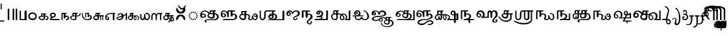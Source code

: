 SplineFontDB: 3.2
FontName: Sampradaya
FullName: Sampradaya
FamilyName: Sampradaya
Weight: Regular
Copyright: Copyright 2014-2021 Ambarish Sridharanarayanan.
Version: 0.9
ItalicAngle: 0
UnderlinePosition: -126
UnderlineWidth: 50
Ascent: 819
Descent: 205
InvalidEm: 0
sfntRevision: 0x0000e666
LayerCount: 2
Layer: 0 1 "Back" 1
Layer: 1 1 "Fore" 0
XUID: [1021 268 364675272 1489025]
StyleMap: 0x0040
FSType: 0
OS2Version: 3
OS2_WeightWidthSlopeOnly: 0
OS2_UseTypoMetrics: 1
CreationTime: 1358746353
ModificationTime: 1611551708
PfmFamily: 81
TTFWeight: 400
TTFWidth: 5
LineGap: 0
VLineGap: 0
Panose: 0 0 0 0 0 0 0 0 0 0
OS2TypoAscent: 704
OS2TypoAOffset: 0
OS2TypoDescent: -448
OS2TypoDOffset: 0
OS2TypoLinegap: 0
OS2WinAscent: 1200
OS2WinAOffset: 0
OS2WinDescent: 800
OS2WinDOffset: 0
HheadAscent: 704
HheadAOffset: 0
HheadDescent: -448
HheadDOffset: 0
OS2SubXSize: 102
OS2SubYSize: 102
OS2SubXOff: 0
OS2SubYOff: 143
OS2SupXSize: 102
OS2SupYSize: 102
OS2SupXOff: 0
OS2SupYOff: 143
OS2StrikeYSize: 51
OS2StrikeYPos: 256
OS2Vendor: '    '
Lookup: 4 0 0 "'akhn' Akhand lookup 0" { "'akhn' Akhand lookup 0 subtable"  } ['akhn' ('DFLT' <'dflt' > 'deva' <'dflt' > 'gran' <'dflt' > 'taml' <'dflt' > ) ]
Lookup: 4 0 0 "'rphf' Reph Form lookup 2" { "'rphf' Reph Form lookup 2 subtable"  } ['rphf' ('DFLT' <'dflt' > 'deva' <'dflt' > 'gran' <'dflt' > 'taml' <'dflt' > ) ]
Lookup: 4 0 0 "'rkrf' Rakar Forms lookup 7" { "'rkrf' Rakar Forms lookup 7-1"  } ['rkrf' ('DFLT' <'dflt' > 'deva' <'dflt' > 'gran' <'dflt' > 'taml' <'dflt' > ) ]
Lookup: 4 0 0 "'blwf' Below Base Forms lookup 4 (second stacked layer)" { "'blwf' Below Base Forms lookup 4 subtable"  } ['blwf' ('DFLT' <'dflt' > 'deva' <'dflt' > 'gran' <'dflt' > 'taml' <'dflt' > ) ]
Lookup: 1 0 0 "Single Substitution lookup (second stack to third)" { "Single Substitution lookup 0-1"  } []
Lookup: 6 0 0 "'blwf' Below Base Forms lookup 11 (third stacked layer)" { "'blwf' Below Base Forms lookup 11-1"  } ['blwf' ('DFLT' <'dflt' > 'deva' <'dflt' > 'gran' <'dflt' > 'taml' <'dflt' > ) ]
Lookup: 4 0 0 "'pstf' Post Base Forms lookup (post yakara)" { "'pstf' Post Base Forms lookup 3 subtable"  } ['pstf' ('DFLT' <'dflt' > 'deva' <'dflt' > 'gran' <'dflt' > 'taml' <'dflt' > ) ]
Lookup: 1 0 0 "Marker rearrangement single substitution 1" { "Marker rearrangement single substitution 1-1"  } []
Lookup: 1 0 0 "Marker rearrangement single substitution 2" { "Marker rearrangement single substitution 2-1"  } []
Lookup: 1 0 0 "Marker rearrangement single substitution 3" { "Marker rearrangement single substitution 3-1"  } []
Lookup: 1 0 0 "Marker rearrangement single substitution 4" { "Marker rearrangement single substitution 4-1"  } []
Lookup: 1 0 0 "Marker rearrangement single substitution 5" { "Marker rearrangement single substitution 5-1"  } []
Lookup: 1 0 0 "Marker rearrangement single substitution 6" { "Marker rearrangement single substitution 6-1"  } []
Lookup: 1 0 0 "Marker rearrangement single substitution 7" { "Marker rearrangement single substitution 7-1"  } []
Lookup: 6 0 0 "'psts' Post Base Substitutions lookup (phase 1 of markers rearrangement)" { "'psts' Post Base Substitutions lookup 18-1"  } ['psts' ('DFLT' <'dflt' > 'deva' <'dflt' > 'gran' <'dflt' > 'taml' <'dflt' > ) ]
Lookup: 6 0 0 "'psts' Post Base Substitutions lookup (phase 2 of markers rearrangement)" { "'psts' Post Base Substitutions lookup 19-1"  } ['psts' ('DFLT' <'dflt' > 'deva' <'dflt' > 'gran' <'dflt' > 'taml' <'dflt' > ) ]
Lookup: 6 0 0 "'psts' Post Base Substitutions lookup (phase 3 of markers rearrangement)" { "'psts' Post Base Substitutions lookup 20-1"  } ['psts' ('DFLT' <'dflt' > 'deva' <'dflt' > 'gran' <'dflt' > 'taml' <'dflt' > ) ]
Lookup: 1 0 0 "Single Substitution lookup 1" { "Single Substitution lookup 1-1"  } []
Lookup: 1 0 0 "Single Substitution lookup 2" { "Single Substitution lookup 2-1"  } []
Lookup: 1 0 0 "Single Substitution lookup 3" { "Single substitution lookup 3-1"  } []
Lookup: 1 0 0 "Single Substitution lookup 4" { "Single Substitution lookup 4-1"  } []
Lookup: 1 0 0 "Single Substitution lookup 5" { "Single Substitution lookup 5-1"  } []
Lookup: 1 0 0 "Single Substitution lookup 6" { "Single Substitution lookup 6-1"  } []
Lookup: 1 0 0 "Single Substitution lookup 7" { "Single Substitution lookup 7-1"  } []
Lookup: 6 0 0 "'psts' Post Base Substitutions lookup 11" { "'psts' Post Base Substitutions post rakara lookup"  "'psts' Post Base Substitutions i marker lookup"  "'psts' Post Base Substitutions I marker lookup"  } ['psts' ('DFLT' <'dflt' > 'deva' <'dflt' > 'gran' <'dflt' > 'taml' <'dflt' > ) ]
Lookup: 4 0 0 "'haln' Halant Forms lookup 6" { "'haln' Halant Forms lookup 6 subtable"  } ['haln' ('DFLT' <'dflt' > 'deva' <'dflt' > 'gran' <'dflt' > 'taml' <'dflt' > ) ]
Lookup: 257 0 0 "Single Position lookup 0" { "Single Position lookup 0-1"  } []
Lookup: 264 0 0 "'abvm' Above Base Mark lookup 1" { "'abvm' Above Base Mark lookup 1-1"  } ['abvm' ('DFLT' <'dflt' > 'deva' <'dflt' > 'gran' <'dflt' > 'taml' <'dflt' > ) ]
Lookup: 258 0 0 "'dist' Distance lookup 2" { "'dist' Distance lookup 2-1" [153,15,6] } ['dist' ('DFLT' <'dflt' > 'deva' <'dflt' > 'gran' <'dflt' > 'taml' <'dflt' > ) ]
Lookup: 258 0 0 "'dist' Distance lookup 3" { "'dist' Distance lookup 3-1" [153,15,2] } ['dist' ('DFLT' <'dflt' > 'deva' <'dflt' > 'gran' <'dflt' > 'taml' <'dflt' > ) ]
MarkAttachClasses: 1
DEI: 91125
ChainPos2: class "'abvm' Above Base Mark lookup 1-1" 10 1 3 21
  Class: 6 u1131F
  Class: 6 u11332
  Class: 12 u11337 uE115
  Class: 17 uE102 uE111 uE114
  Class: 5 uE109
  Class: 5 uE10D
  Class: 5 uE112
  Class: 335 uE315 uE316 uE317 uE318 uE319 uE31A uE31B uE31C uE31D uE31E uE31F uE320 uE321 uE322 uE323 uE324 uE325 uE326 uE327 uE328 uE32A uE32B uE32C uE32D uE32E uE32F uE330 uE332 uE333 uE335 uE336 uE337 uE338 uE339 uE380 uE381 uE382 uE383 uE384 uE385 uE386 uE387 uE388 uE389 uE38A uE38B uE38C uE38D uE38E uE38F uE390 uE391 uE392 uE393 uE394 uE395
  Class: 191 uE515 uE516 uE517 uE518 uE519 uE51A uE51B uE51C uE51D uE51E uE51F uE520 uE521 uE522 uE523 uE524 uE525 uE526 uE527 uE528 uE52A uE52B uE52C uE52D uE52E uE532 uE533 uE535 uE536 uE537 uE538 uE539
  FClass: 5 uE206
  FClass: 6 u11340
 1 0 1
  ClsList: 1
  BClsList:
  FClsList: 1
 1
  SeqLookup: 0 "Single Position lookup 0"
 2 0 1
  ClsList: 1 8
  BClsList:
  FClsList: 1
 1
  SeqLookup: 0 "Single Position lookup 0"
 3 0 1
  ClsList: 1 8 9
  BClsList:
  FClsList: 1
 1
  SeqLookup: 0 "Single Position lookup 0"
 1 0 1
  ClsList: 2
  BClsList:
  FClsList: 2
 1
  SeqLookup: 0 "Single Position lookup 0"
 2 0 1
  ClsList: 2 8
  BClsList:
  FClsList: 2
 1
  SeqLookup: 0 "Single Position lookup 0"
 3 0 1
  ClsList: 2 8 9
  BClsList:
  FClsList: 2
 1
  SeqLookup: 0 "Single Position lookup 0"
 1 0 1
  ClsList: 3
  BClsList:
  FClsList: 2
 1
  SeqLookup: 0 "Single Position lookup 0"
 2 0 1
  ClsList: 3 8
  BClsList:
  FClsList: 2
 1
  SeqLookup: 0 "Single Position lookup 0"
 3 0 1
  ClsList: 3 8 9
  BClsList:
  FClsList: 2
 1
  SeqLookup: 0 "Single Position lookup 0"
 1 0 1
  ClsList: 4
  BClsList:
  FClsList: 2
 1
  SeqLookup: 0 "Single Position lookup 0"
 2 0 1
  ClsList: 4 8
  BClsList:
  FClsList: 2
 1
  SeqLookup: 0 "Single Position lookup 0"
 3 0 1
  ClsList: 4 8 9
  BClsList:
  FClsList: 2
 1
  SeqLookup: 0 "Single Position lookup 0"
 1 0 1
  ClsList: 5
  BClsList:
  FClsList: 2
 1
  SeqLookup: 0 "Single Position lookup 0"
 2 0 1
  ClsList: 5 8
  BClsList:
  FClsList: 2
 1
  SeqLookup: 0 "Single Position lookup 0"
 3 0 1
  ClsList: 5 8 9
  BClsList:
  FClsList: 2
 1
  SeqLookup: 0 "Single Position lookup 0"
 1 0 1
  ClsList: 6
  BClsList:
  FClsList: 2
 1
  SeqLookup: 0 "Single Position lookup 0"
 2 0 1
  ClsList: 6 8
  BClsList:
  FClsList: 2
 1
  SeqLookup: 0 "Single Position lookup 0"
 3 0 1
  ClsList: 6 8 9
  BClsList:
  FClsList: 2
 1
  SeqLookup: 0 "Single Position lookup 0"
 1 0 1
  ClsList: 7
  BClsList:
  FClsList: 2
 1
  SeqLookup: 0 "Single Position lookup 0"
 2 0 1
  ClsList: 7 8
  BClsList:
  FClsList: 2
 1
  SeqLookup: 0 "Single Position lookup 0"
 3 0 1
  ClsList: 7 8 9
  BClsList:
  FClsList: 2
 1
  SeqLookup: 0 "Single Position lookup 0"
  ClassNames: "All_Others" "1" "2" "3" "4" "5" "6" "7" "8" "9"
  BClassNames: "All_Others"
  FClassNames: "All_Others" "1" "2"
EndFPST
ChainSub2: glyph "'psts' Post Base Substitutions lookup 20-1" 0 0 0 7
 String: 5 uE480
 BString: 6 u1133F
 FString: 0 
 1
  SeqLookup: 0 "Marker rearrangement single substitution 1"
 String: 5 uE481
 BString: 6 u1133F
 FString: 0 
 1
  SeqLookup: 0 "Marker rearrangement single substitution 2"
 String: 5 uE482
 BString: 6 u1133F
 FString: 0 
 1
  SeqLookup: 0 "Marker rearrangement single substitution 3"
 String: 5 uE483
 BString: 6 u11340
 FString: 0 
 1
  SeqLookup: 0 "Marker rearrangement single substitution 4"
 String: 5 uE484
 BString: 6 u11340
 FString: 0 
 1
  SeqLookup: 0 "Marker rearrangement single substitution 5"
 String: 5 uE485
 BString: 6 u11340
 FString: 0 
 1
  SeqLookup: 0 "Marker rearrangement single substitution 6"
 String: 5 uE486
 BString: 6 u1134D
 FString: 0 
 1
  SeqLookup: 0 "Marker rearrangement single substitution 7"
EndFPST
ChainSub2: glyph "'psts' Post Base Substitutions lookup 19-1" 0 0 0 7
 String: 5 uE201
 BString: 0 
 FString: 5 uE480
 1
  SeqLookup: 0 "Marker rearrangement single substitution 1"
 String: 5 uE205
 BString: 0 
 FString: 5 uE481
 1
  SeqLookup: 0 "Marker rearrangement single substitution 2"
 String: 5 uE200
 BString: 0 
 FString: 5 uE482
 1
  SeqLookup: 0 "Marker rearrangement single substitution 3"
 String: 5 uE201
 BString: 0 
 FString: 5 uE483
 1
  SeqLookup: 0 "Marker rearrangement single substitution 4"
 String: 5 uE205
 BString: 0 
 FString: 5 uE484
 1
  SeqLookup: 0 "Marker rearrangement single substitution 5"
 String: 5 uE200
 BString: 0 
 FString: 5 uE485
 1
  SeqLookup: 0 "Marker rearrangement single substitution 6"
 String: 5 uE200
 BString: 0 
 FString: 5 uE486
 1
  SeqLookup: 0 "Marker rearrangement single substitution 7"
EndFPST
ChainSub2: glyph "'psts' Post Base Substitutions lookup 18-1" 0 0 0 7
 String: 6 u1133F
 BString: 5 uE201
 FString: 0 
 1
  SeqLookup: 0 "Marker rearrangement single substitution 1"
 String: 6 u1133F
 BString: 5 uE205
 FString: 0 
 1
  SeqLookup: 0 "Marker rearrangement single substitution 2"
 String: 6 u1133F
 BString: 5 uE200
 FString: 0 
 1
  SeqLookup: 0 "Marker rearrangement single substitution 3"
 String: 6 u11340
 BString: 5 uE201
 FString: 0 
 1
  SeqLookup: 0 "Marker rearrangement single substitution 4"
 String: 6 u11340
 BString: 5 uE205
 FString: 0 
 1
  SeqLookup: 0 "Marker rearrangement single substitution 5"
 String: 6 u11340
 BString: 5 uE200
 FString: 0 
 1
  SeqLookup: 0 "Marker rearrangement single substitution 6"
 String: 6 u1134D
 BString: 5 uE200
 FString: 0 
 1
  SeqLookup: 0 "Marker rearrangement single substitution 7"
EndFPST
ChainSub2: class "'psts' Post Base Substitutions I marker lookup" 2 4 1 3
  Class: 6 u11340
  BClass: 13 u1131F u11333
  BClass: 335 uE315 uE316 uE317 uE318 uE319 uE31A uE31B uE31C uE31D uE31E uE31F uE320 uE321 uE322 uE323 uE324 uE325 uE326 uE327 uE328 uE32A uE32B uE32C uE32D uE32E uE32F uE330 uE332 uE333 uE335 uE336 uE337 uE338 uE339 uE380 uE381 uE382 uE383 uE384 uE385 uE386 uE387 uE388 uE389 uE38A uE38B uE38C uE38D uE38E uE38F uE390 uE391 uE392 uE393 uE394 uE395
  BClass: 191 uE515 uE516 uE517 uE518 uE519 uE51A uE51B uE51C uE51D uE51E uE51F uE520 uE521 uE522 uE523 uE524 uE525 uE526 uE527 uE528 uE52A uE52B uE52C uE52D uE52E uE532 uE533 uE535 uE536 uE537 uE538 uE539
 1 1 0
  ClsList: 1
  BClsList: 1
  FClsList:
 1
  SeqLookup: 0 "Single Substitution lookup 7"
 1 2 0
  ClsList: 1
  BClsList: 2 1
  FClsList:
 1
  SeqLookup: 0 "Single Substitution lookup 7"
 1 3 0
  ClsList: 1
  BClsList: 3 2 1
  FClsList:
 1
  SeqLookup: 0 "Marker rearrangement single substitution 7"
  ClassNames: "All_Others" "1"
  BClassNames: "All_Others" "1" "2" "3"
  FClassNames: "All_Others"
EndFPST
ChainSub2: class "'psts' Post Base Substitutions i marker lookup" 2 7 1 12
  Class: 6 u1133F
  BClass: 26 uE113 u11319 u11326 u11332
  BClass: 23 uE109 uE102 uE111 uE114
  BClass: 13 u1131F u11333
  BClass: 30 uE10C uE10D uE112 uE115 u11337
  BClass: 335 uE315 uE316 uE317 uE318 uE319 uE31A uE31B uE31C uE31D uE31E uE31F uE320 uE321 uE322 uE323 uE324 uE325 uE326 uE327 uE328 uE32A uE32B uE32C uE32D uE32E uE32F uE330 uE332 uE333 uE335 uE336 uE337 uE338 uE339 uE380 uE381 uE382 uE383 uE384 uE385 uE386 uE387 uE388 uE389 uE38A uE38B uE38C uE38D uE38E uE38F uE390 uE391 uE392 uE393 uE394 uE395
  BClass: 191 uE515 uE516 uE517 uE518 uE519 uE51A uE51B uE51C uE51D uE51E uE51F uE520 uE521 uE522 uE523 uE524 uE525 uE526 uE527 uE528 uE52A uE52B uE52C uE52D uE52E uE532 uE533 uE535 uE536 uE537 uE538 uE539
 1 1 0
  ClsList: 1
  BClsList: 1
  FClsList:
 1
  SeqLookup: 0 "Single Substitution lookup 3"
 1 1 0
  ClsList: 1
  BClsList: 2
  FClsList:
 1
  SeqLookup: 0 "Single Substitution lookup 4"
 1 1 0
  ClsList: 1
  BClsList: 3
  FClsList:
 1
  SeqLookup: 0 "Single Substitution lookup 5"
 1 1 0
  ClsList: 1
  BClsList: 4
  FClsList:
 1
  SeqLookup: 0 "Single Substitution lookup 6"
 1 2 0
  ClsList: 1
  BClsList: 5 1
  FClsList:
 1
  SeqLookup: 0 "Single Substitution lookup 3"
 1 2 0
  ClsList: 1
  BClsList: 5 2
  FClsList:
 1
  SeqLookup: 0 "Single Substitution lookup 4"
 1 2 0
  ClsList: 1
  BClsList: 5 3
  FClsList:
 1
  SeqLookup: 0 "Single Substitution lookup 5"
 1 2 0
  ClsList: 1
  BClsList: 5 4
  FClsList:
 1
  SeqLookup: 0 "Single Substitution lookup 6"
 1 3 0
  ClsList: 1
  BClsList: 6 5 1
  FClsList:
 1
  SeqLookup: 0 "Single Substitution lookup 3"
 1 3 0
  ClsList: 1
  BClsList: 6 5 2
  FClsList:
 1
  SeqLookup: 0 "Single Substitution lookup 4"
 1 3 0
  ClsList: 1
  BClsList: 6 5 3
  FClsList:
 1
  SeqLookup: 0 "Single Substitution lookup 5"
 1 3 0
  ClsList: 1
  BClsList: 6 5 4
  FClsList:
 1
  SeqLookup: 0 "Single Substitution lookup 6"
  ClassNames: "All_Others" "1"
  BClassNames: "All_Others" "1" "2" "3" "4" "5" "6"
  FClassNames: "All_Others"
EndFPST
ChainSub2: class "'psts' Post Base Substitutions post rakara lookup" 2 3 1 2
  Class: 5 uE205
  BClass: 24 uE10C uE10E u1131C uE115
  BClass: 353 uE105 uE10B uE315 uE316 uE317 uE318 uE319 uE31A uE31B uE31C uE31D uE31E uE31F uE320 uE321 uE322 uE323 uE324 uE325 uE326 uE327 uE328 uE32A uE32B uE32C uE32D uE32E uE32F uE330 uE332 uE333 uE335 uE336 uE337 uE338 uE339 uE380 uE381 uE382 uE383 uE384 uE385 uE386 uE387 uE388 uE389 uE38A uE38B uE38C uE38D uE38E uE38F uE390 uE391 uE392 uE393 uE394 uE395 uE109
 1 1 0
  ClsList: 1
  BClsList: 1
  FClsList:
 1
  SeqLookup: 0 "Single Substitution lookup 1"
 1 1 0
  ClsList: 1
  BClsList: 2
  FClsList:
 1
  SeqLookup: 0 "Single Substitution lookup 2"
  ClassNames: "All_Others" "1"
  BClassNames: "All_Others" "1" "2"
  FClassNames: "All_Others"
EndFPST
ChainSub2: coverage "'blwf' Below Base Forms lookup 11-1" 0 0 0 1
 1 1 0
  Coverage: 191 uE315 uE316 uE317 uE318 uE319 uE31A uE31B uE31C uE31D uE31E uE31F uE320 uE321 uE322 uE323 uE324 uE325 uE326 uE327 uE328 uE32A uE32B uE32C uE32D uE32E uE332 uE333 uE335 uE336 uE337 uE338 uE339
  BCoverage: 335 uE315 uE316 uE317 uE318 uE319 uE31A uE31B uE31C uE31D uE31E uE31F uE320 uE321 uE322 uE323 uE324 uE325 uE326 uE327 uE328 uE32A uE32B uE32C uE32D uE32E uE32F uE330 uE332 uE333 uE335 uE336 uE337 uE338 uE339 uE380 uE381 uE382 uE383 uE384 uE385 uE386 uE387 uE388 uE389 uE38A uE38B uE38C uE38D uE38E uE38F uE390 uE391 uE392 uE393 uE394 uE395
 1
  SeqLookup: 0 "Single Substitution lookup (second stack to third)"
EndFPST
LangName: 1097 "" "" "" "" "+C5oLrgvNC6oLvwuwC6QLvguvC64LzQAA"
LangName: 1033 "" "" "" "" "" "" "" "" "" "" "" "" "" "Copyright (c) 2021, Ambarish Sridharanarayanan (https://github.com/deepestblue/Sampradaya),+AAoA-with Reserved Font Name Sampradaya.+AAoACgAA-This Font Software is licensed under the SIL Open Font License, Version 1.1.+AAoA-This license is copied below, and is also available with a FAQ at:+AAoA-http://scripts.sil.org/OFL+AAoACgAK------------------------------------------------------------+AAoA-SIL OPEN FONT LICENSE Version 1.1 - 26 February 2007+AAoA------------------------------------------------------------+AAoACgAA-PREAMBLE+AAoA-The goals of the Open Font License (OFL) are to stimulate worldwide+AAoA-development of collaborative font projects, to support the font creation+AAoA-efforts of academic and linguistic communities, and to provide a free and+AAoA-open framework in which fonts may be shared and improved in partnership+AAoA-with others.+AAoACgAA-The OFL allows the licensed fonts to be used, studied, modified and+AAoA-redistributed freely as long as they are not sold by themselves. The+AAoA-fonts, including any derivative works, can be bundled, embedded, +AAoA-redistributed and/or sold with any software provided that any reserved+AAoA-names are not used by derivative works. The fonts and derivatives,+AAoA-however, cannot be released under any other type of license. The+AAoA-requirement for fonts to remain under this license does not apply+AAoA-to any document created using the fonts or their derivatives.+AAoACgAA-DEFINITIONS+AAoAIgAA-Font Software+ACIA refers to the set of files released by the Copyright+AAoA-Holder(s) under this license and clearly marked as such. This may+AAoA-include source files, build scripts and documentation.+AAoACgAi-Reserved Font Name+ACIA refers to any names specified as such after the+AAoA-copyright statement(s).+AAoACgAi-Original Version+ACIA refers to the collection of Font Software components as+AAoA-distributed by the Copyright Holder(s).+AAoACgAi-Modified Version+ACIA refers to any derivative made by adding to, deleting,+AAoA-or substituting -- in part or in whole -- any of the components of the+AAoA-Original Version, by changing formats or by porting the Font Software to a+AAoA-new environment.+AAoACgAi-Author+ACIA refers to any designer, engineer, programmer, technical+AAoA-writer or other person who contributed to the Font Software.+AAoACgAA-PERMISSION & CONDITIONS+AAoA-Permission is hereby granted, free of charge, to any person obtaining+AAoA-a copy of the Font Software, to use, study, copy, merge, embed, modify,+AAoA-redistribute, and sell modified and unmodified copies of the Font+AAoA-Software, subject to the following conditions:+AAoACgAA-1) Neither the Font Software nor any of its individual components,+AAoA-in Original or Modified Versions, may be sold by itself.+AAoACgAA-2) Original or Modified Versions of the Font Software may be bundled,+AAoA-redistributed and/or sold with any software, provided that each copy+AAoA-contains the above copyright notice and this license. These can be+AAoA-included either as stand-alone text files, human-readable headers or+AAoA-in the appropriate machine-readable metadata fields within text or+AAoA-binary files as long as those fields can be easily viewed by the user.+AAoACgAA-3) No Modified Version of the Font Software may use the Reserved Font+AAoA-Name(s) unless explicit written permission is granted by the corresponding+AAoA-Copyright Holder. This restriction only applies to the primary font name as+AAoA-presented to the users.+AAoACgAA-4) The name(s) of the Copyright Holder(s) or the Author(s) of the Font+AAoA-Software shall not be used to promote, endorse or advertise any+AAoA-Modified Version, except to acknowledge the contribution(s) of the+AAoA-Copyright Holder(s) and the Author(s) or with their explicit written+AAoA-permission.+AAoACgAA-5) The Font Software, modified or unmodified, in part or in whole,+AAoA-must be distributed entirely under this license, and must not be+AAoA-distributed under any other license. The requirement for fonts to+AAoA-remain under this license does not apply to any document created+AAoA-using the Font Software.+AAoACgAA-TERMINATION+AAoA-This license becomes null and void if any of the above conditions are+AAoA-not met.+AAoACgAA-DISCLAIMER+AAoA-THE FONT SOFTWARE IS PROVIDED +ACIA-AS IS+ACIA, WITHOUT WARRANTY OF ANY KIND,+AAoA-EXPRESS OR IMPLIED, INCLUDING BUT NOT LIMITED TO ANY WARRANTIES OF+AAoA-MERCHANTABILITY, FITNESS FOR A PARTICULAR PURPOSE AND NONINFRINGEMENT+AAoA-OF COPYRIGHT, PATENT, TRADEMARK, OR OTHER RIGHT. IN NO EVENT SHALL THE+AAoA-COPYRIGHT HOLDER BE LIABLE FOR ANY CLAIM, DAMAGES OR OTHER LIABILITY,+AAoA-INCLUDING ANY GENERAL, SPECIAL, INDIRECT, INCIDENTAL, OR CONSEQUENTIAL+AAoA-DAMAGES, WHETHER IN AN ACTION OF CONTRACT, TORT OR OTHERWISE, ARISING+AAoA-FROM, OUT OF THE USE OR INABILITY TO USE THE FONT SOFTWARE OR FROM+AAoA-OTHER DEALINGS IN THE FONT SOFTWARE." "http://scripts.sil.org/OFL"
GaspTable: 3 8 2 16 1 65535 3 1
Encoding: UnicodeFull
Compacted: 1
UnicodeInterp: none
NameList: AGL For New Fonts
DisplaySize: -48
AntiAlias: 1
FitToEm: 0
WinInfo: 44 22 10
BeginPrivate: 0
EndPrivate
Grid
-1024 228.5 m 0
 2048 228.5 l 1024
EndSplineSet
BeginChars: 1114113 245

StartChar: .notdef
Encoding: 1114112 -1 0
Width: 373
Flags: MW
LayerCount: 2
Fore
SplineSet
34 0 m 1,0,-1
 34 682 l 1,1,-1
 306 682 l 1,2,-1
 306 0 l 1,3,-1
 34 0 l 1,0,-1
68 34 m 1,4,-1
 272 34 l 1,5,-1
 272 648 l 1,6,-1
 68 648 l 1,7,-1
 68 34 l 1,4,-1
EndSplineSet
Validated: 1
EndChar

StartChar: u0000
Encoding: 0 0 1
Width: 0
Flags: MW
LayerCount: 2
Fore
Validated: 1
EndChar

StartChar: u000D
Encoding: 13 13 2
Width: 0
Flags: MW
LayerCount: 2
Fore
Validated: 1
EndChar

StartChar: u0951
Encoding: 2385 2385 3
Width: 0
GlyphClass: 4
Flags: MW
LayerCount: 2
Fore
SplineSet
-227 667 m 2,0,1
 -227 704 -227 704 -210 704 c 128,-1,2
 -193 704 -193 704 -188 695 c 128,-1,3
 -183 686 -183 686 -183 667 c 2,4,-1
 -183 468 l 2,5,6
 -183 460 -183 460 -189 454.5 c 128,-1,7
 -195 449 -195 449 -203.5 449 c 128,-1,8
 -212 449 -212 449 -219.5 454 c 128,-1,9
 -227 459 -227 459 -227 466 c 2,10,-1
 -227 667 l 2,0,1
EndSplineSet
EndChar

StartChar: u0952
Encoding: 2386 2386 4
Width: 0
GlyphClass: 4
Flags: MW
LayerCount: 2
Fore
SplineSet
-354 -36 m 256,0,1
 -354 -13 -354 -13 -339 -13 c 2,2,-1
 -90 -13 l 2,3,4
 -82 -13 -82 -13 -77.5 -20.5 c 128,-1,5
 -73 -28 -73 -28 -73 -36.5 c 132,-1,6
 -73 -45 -73 -45 -78.5 -52.5 c 128,-1,7
 -84 -60 -84 -60 -92 -60 c 2,8,-1
 -339 -60 l 2,9,10
 -354 -60 -354 -60 -354 -36 c 256,0,1
EndSplineSet
Validated: 1
EndChar

StartChar: u0964
Encoding: 2404 2404 5
Width: 198
Flags: MW
LayerCount: 2
Fore
SplineSet
67 455 m 2,0,1
 67 483 67 483 98 483 c 0,2,3
 108 483 108 483 119.5 476.5 c 128,-1,4
 131 470 131 470 131 455 c 2,5,-1
 131 27 l 2,6,7
 131 14 131 14 120 7 c 128,-1,8
 109 0 109 0 97.5 0 c 128,-1,9
 86 0 86 0 76.5 6.5 c 128,-1,10
 67 13 67 13 67 27 c 2,11,-1
 67 455 l 2,0,1
EndSplineSet
Validated: 1
EndChar

StartChar: u0965
Encoding: 2405 2405 6
Width: 324
Flags: MW
LayerCount: 2
Fore
Refer: 5 2404 N 1 0 0 1 0 1 2
Refer: 5 2404 N 1 0 0 1 128 1 2
Validated: 1
EndChar

StartChar: u0BE6
Encoding: 3046 3046 7
Width: 408
Flags: MW
LayerCount: 2
Fore
SplineSet
49 243 m 128,-1,1
 69 279 69 279 108 302 c 128,-1,2
 147 325 147 325 196 325 c 132,-1,3
 245 325 245 325 272 314.5 c 128,-1,4
 299 304 299 304 324 284 c 0,5,6
 383 237 383 237 383 165 c 0,7,8
 382 96 382 96 340 52 c 0,9,10
 291 0 291 0 206 0 c 0,11,12
 149 0 149 0 108 25 c 0,13,14
 29 74 29 74 29 165 c 256,15,0
 29 207 29 207 49 243 c 128,-1,1
210 269 m 1,16,17
 176 269 176 269 153.5 259.5 c 0,18,19
 130 250 130 250 116 234 c 0,20,21
 88 203 88 203 88 163.5 c 128,-1,22
 88 124 88 124 117.5 94.5 c 128,-1,23
 147 65 147 65 206.5 65 c 128,-1,24
 266 65 266 65 296 94.5 c 128,-1,25
 326 124 326 124 326 163 c 4,26,27
 326 198 326 198 296 232 c 0,28,29
 264 268 264 268 210 269 c 1,16,17
EndSplineSet
Validated: 1
EndChar

StartChar: u0BE7
Encoding: 3047 3047 8
Width: 490
Flags: MW
LayerCount: 2
Fore
SplineSet
336 284 m 2,0,1
 347 284 347 284 352.5 276.5 c 128,-1,2
 358 269 358 269 358 260 c 0,3,4
 358 252 358 252 356 248 c 0,5,6
 350 240 350 240 322 239 c 1,7,-1
 322 187 l 1,8,-1
 337 187 l 2,9,10
 354 187 354 187 381.5 178 c 128,-1,11
 409 169 409 169 426 156 c 0,12,13
 461 129 461 129 461 86 c 0,14,15
 461 30 461 30 406 8 c 0,16,17
 388 0 388 0 371 0 c 128,-1,18
 354 0 354 0 347.5 7 c 128,-1,19
 341 14 341 14 341 23 c 0,20,21
 341 42 341 42 368 45.5 c 128,-1,22
 395 49 395 49 405 64 c 0,23,24
 415 80 415 80 415 90 c 0,25,26
 415 117 415 117 386 137 c 0,27,28
 368 150 368 150 336 150 c 0,29,30
 330 150 330 150 322 149 c 1,31,-1
 322 75 l 2,32,33
 322 50 322 50 284 22 c 0,34,35
 262 6 262 6 240 2 c 0,36,37
 225 -1 225 -1 214 -1 c 0,38,39
 209 -1 209 -1 204 0 c 1,40,41
 151 0 151 0 117 20 c 0,42,43
 48 60 48 60 48 114 c 0,44,45
 48 148 48 148 86 162 c 0,46,47
 113 172 113 172 156 179 c 1,48,-1
 156 261 l 2,49,50
 156 270 156 270 168 276 c 1,51,52
 174 284 174 284 186 284 c 2,53,-1
 336 284 l 2,0,1
260 150 m 1,54,55
 217 150 217 150 175 141 c 0,56,57
 103 126 103 126 103 118 c 2,58,-1
 103 114 l 2,59,60
 103 78 103 78 143 57 c 0,61,62
 169 43 169 43 199.5 43 c 128,-1,63
 230 43 230 43 245 50.5 c 128,-1,64
 260 58 260 58 260 69 c 2,65,-1
 260 150 l 1,54,55
198 187 m 1,66,-1
 260 188 l 1,67,-1
 260 239 l 1,68,-1
 198 239 l 1,69,-1
 198 187 l 1,66,-1
EndSplineSet
Validated: 1
EndChar

StartChar: u0BE8
Encoding: 3048 3048 9
Width: 489
Flags: MW
LayerCount: 2
Fore
SplineSet
97 118 m 1,0,1
 37 155 37 155 37 214 c 0,2,3
 37 258 37 258 70 284.5 c 0,4,5
 103 312 103 312 150 312 c 0,6,7
 152 312 152 312 153 312 c 0,8,9
 198 312 198 312 225 299 c 0,10,11
 253 286 253 286 268 268.5 c 128,-1,12
 283 251 283 251 283 225 c 0,13,14
 283 154 283 154 227 128 c 2,15,-1
 104 68 l 2,16,17
 86 60 86 60 75 49 c 1,18,-1
 418 49 l 2,19,20
 431 49 431 49 437 41.5 c 128,-1,21
 443 34 443 34 443 25 c 260,22,23
 443 16 443 16 437 8 c 128,-1,24
 431 0 431 0 418 0 c 2,25,-1
 72 0 l 2,26,27
 63 0 63 0 51.5 10 c 152,-1,28
 40 20 40 20 35.5 31 c 128,-1,29
 31 42 31 42 35 56 c 0,30,31
 44 87 44 87 97 118 c 1,0,1
161 256 m 256,32,33
 127 256 127 256 109 243.5 c 128,-1,34
 91 231 91 231 91 213 c 128,-1,35
 91 195 91 195 108 176.5 c 128,-1,36
 125 158 125 158 160 146 c 1,37,38
 195 158 195 158 212 176.5 c 128,-1,39
 229 195 229 195 229 212.5 c 128,-1,40
 229 230 229 230 212 243 c 128,-1,41
 195 256 195 256 161 256 c 256,32,33
EndSplineSet
Validated: 1
EndChar

StartChar: u0BE9
Encoding: 3049 3049 10
Width: 367
Flags: MW
LayerCount: 2
Fore
SplineSet
251 283 m 0,0,1
 251 255 251 255 193 255 c 1,2,-1
 193 188 l 1,3,4
 213 191 213 191 232 191 c 128,-1,5
 251 191 251 191 277 182.5 c 128,-1,6
 303 174 303 174 322 152 c 0,7,8
 348 122 348 122 348 87 c 0,9,10
 348 42 348 42 306 16 c 0,11,12
 280 0 280 0 238 0 c 0,13,14
 226 0 226 0 219 7 c 128,-1,15
 212 14 212 14 212 23 c 128,-1,16
 212 32 212 32 217.5 39 c 128,-1,17
 223 46 223 46 241 46 c 128,-1,18
 259 46 259 46 272 57 c 128,-1,19
 285 68 285 68 288.5 82 c 128,-1,20
 292 96 292 96 287 111 c 0,21,22
 277 142 277 142 242 142 c 2,23,-1
 238 142 l 2,24,25
 219 142 219 142 193 124 c 1,26,-1
 193 93 l 2,27,28
 193 81 193 81 182 75.5 c 128,-1,29
 171 70 171 70 159 70 c 256,30,31
 147 70 147 70 136 75.5 c 128,-1,32
 125 81 125 81 125 93 c 2,33,-1
 125 255 l 1,34,-1
 80 255 l 1,35,-1
 80 33 l 2,36,37
 80 0 80 0 54 0 c 4,38,39
 45 0 45 0 39 11 c 128,-1,40
 33 22 33 22 33 31 c 2,41,-1
 33 282 l 2,42,43
 33 293 33 293 39.5 299 c 128,-1,44
 46 305 46 305 54 305 c 2,45,-1
 193 305 l 2,46,47
 251 305 251 305 251 283 c 0,0,1
EndSplineSet
Validated: 1
EndChar

StartChar: u0BEA
Encoding: 3050 3050 11
Width: 490
Flags: MW
LayerCount: 2
Fore
SplineSet
33 115 m 0,0,1
 33 165 33 165 130 190 c 1,2,-1
 130 282 l 2,3,4
 130 293 130 293 142 298 c 1,5,6
 149 308 149 308 160 308 c 2,7,-1
 319 308 l 2,8,9
 337 308 337 308 338 305.5 c 128,-1,10
 339 303 339 303 343 297 c 128,-1,11
 347 291 347 291 347 277 c 128,-1,12
 347 263 347 263 332.5 259.5 c 128,-1,13
 318 256 318 256 298 256 c 1,14,-1
 298 195 l 1,15,16
 316 192 316 192 330 192 c 0,17,18
 370 192 370 192 392 208 c 0,19,20
 432 236 432 236 432 278 c 0,21,22
 432 288 432 288 434 294.5 c 128,-1,23
 436 301 436 301 446 301 c 0,24,25
 475 301 475 301 475 282 c 0,26,27
 475 191 475 191 382 162 c 0,28,29
 360 155 360 155 336 155 c 128,-1,30
 312 155 312 155 298 156 c 1,31,-1
 298 77 l 2,32,33
 298 40 298 40 279 23 c 128,-1,34
 260 6 260 6 239 3 c 128,-1,35
 218 0 218 0 201.5 0 c 128,-1,36
 185 0 185 0 159 3.5 c 0,37,38
 132 8 132 8 102 24 c 0,39,40
 32 62 32 62 33 115 c 0,0,1
173 158 m 2,41,42
 104 158 104 158 87 124 c 1,43,-1
 87 108 l 2,44,45
 87 79 87 79 113.5 61.5 c 128,-1,46
 140 44 140 44 159.5 42.5 c 128,-1,47
 179 41 179 41 191 41 c 128,-1,48
 203 41 203 41 218 44 c 0,49,50
 241 51 241 51 241 65 c 2,51,-1
 241 157 l 1,52,53
 212 157 212 157 187 158 c 2,54,-1
 173 158 l 2,41,42
241 196 m 5,55,-1
 241 254 l 1,56,-1
 176 254 l 1,57,-1
 176 196 l 5,58,-1
 241 196 l 5,55,-1
EndSplineSet
EndChar

StartChar: u0BEB
Encoding: 3051 3051 12
Width: 490
Flags: MW
LayerCount: 2
Fore
SplineSet
328 304 m 2,0,1
 345 304 345 304 345 284.5 c 128,-1,2
 345 265 345 265 328 265 c 1,3,-1
 328 200 l 1,4,5
 349 211 349 211 361 211 c 2,6,-1
 376 211 l 1,7,8
 424 205 424 205 446 161 c 0,9,10
 455 145 455 145 455 122 c 0,11,12
 455 78 455 78 426 50 c 0,13,14
 373 0 373 0 281 0 c 0,15,16
 154 0 154 0 79 90 c 0,17,18
 41 135 41 135 41 193 c 2,19,-1
 41 251 l 2,20,21
 41 295 41 295 59 309 c 0,22,23
 67 315 67 315 73.5 302 c 128,-1,24
 80 289 80 289 80 235 c 128,-1,25
 80 181 80 181 101 139 c 0,26,27
 140 61 140 61 226 42 c 0,28,29
 246 38 246 38 264 38 c 0,30,31
 324 38 324 38 359.5 68.5 c 128,-1,32
 395 99 395 99 395 124 c 0,33,34
 395 136 395 136 390 150 c 0,35,36
 384 164 384 164 376 168 c 0,37,38
 371 171 371 171 365 171 c 0,39,40
 349 171 349 171 328 149 c 9,41,-1
 328 144 l 2,42,43
 328 128 328 128 303 128 c 0,44,45
 294 128 294 128 286.5 132 c 128,-1,46
 279 136 279 136 279 143 c 2,47,-1
 279 265 l 1,48,-1
 214 265 l 1,49,-1
 214 124 l 2,50,51
 214 111 214 111 195.5 111 c 128,-1,52
 177 111 177 111 177 123 c 2,53,-1
 177 287 l 2,54,55
 177 304 177 304 191 304 c 2,56,-1
 328 304 l 2,0,1
EndSplineSet
Validated: 1
EndChar

StartChar: u0BEC
Encoding: 3052 3052 13
Width: 490
Flags: MW
LayerCount: 2
Fore
SplineSet
463 181 m 256,0,1
 463 155 463 155 447 155 c 2,2,-1
 441 155 l 1,3,-1
 441 23 l 2,4,5
 441 10 441 10 435.5 5 c 128,-1,6
 430 0 430 0 424 0 c 256,7,8
 422 0 422 0 413 3.5 c 128,-1,9
 404 7 404 7 404 25 c 2,10,-1
 404 155 l 1,11,-1
 353 155 l 1,12,-1
 353 27 l 2,13,14
 353 0 353 0 335 0 c 0,15,16
 329 0 329 0 323 7.5 c 128,-1,17
 317 15 317 15 317 27 c 2,18,-1
 317 155 l 1,19,-1
 265 155 l 1,20,-1
 265 71 l 2,21,22
 265 46 265 46 241.5 28.5 c 128,-1,23
 218 11 218 11 195 5.5 c 128,-1,24
 172 0 172 0 141.5 0 c 0,25,26
 112 0 112 0 86 16 c 0,27,28
 27 53 27 53 27 110 c 0,29,30
 27 114 27 114 34 131.5 c 128,-1,31
 41 149 41 149 63 168.5 c 128,-1,32
 85 188 85 188 119 200 c 1,33,-1
 119 282 l 2,34,35
 119 286 119 286 128 295 c 128,-1,36
 137 304 137 304 141 303 c 2,37,-1
 295 303 l 21,38,39
 321 294 321 294 321 280 c 4,40,41
 321 276 321 276 320 273 c 0,42,43
 316 265 316 265 308 260 c 128,-1,44
 300 255 300 255 293 255 c 2,45,-1
 265 255 l 1,46,-1
 265 208 l 1,47,-1
 444 208 l 2,48,49
 453 208 453 208 458 199.5 c 128,-1,50
 463 191 463 191 463 181 c 256,0,1
170 48 m 0,51,52
 204 48 204 48 204 67 c 2,53,-1
 204 153 l 1,54,55
 179 159 179 159 157 159 c 0,56,57
 114 159 114 159 94.5 143 c 128,-1,58
 75 127 75 127 75 112 c 0,59,60
 74 97 74 97 84 85 c 0,61,62
 112 48 112 48 170 48 c 0,51,52
157 208 m 1,63,64
 181 208 181 208 204 208 c 1,65,-1
 204 255 l 1,66,-1
 157 255 l 1,67,-1
 157 208 l 1,63,64
EndSplineSet
Validated: 1
EndChar

StartChar: u0BED
Encoding: 3053 3053 14
Width: 490
Flags: MW
LayerCount: 2
Fore
SplineSet
423 19 m 2,0,1
 423 0 423 0 391 0 c 0,2,3
 379 0 379 0 367.5 4.5 c 128,-1,4
 356 9 356 9 356 19 c 2,5,-1
 356 259 l 1,6,7
 259 259 259 259 218.5 250.5 c 128,-1,8
 178 242 178 242 155.5 228.5 c 128,-1,9
 133 215 133 215 117.5 191.5 c 128,-1,10
 102 168 102 168 96 152 c 1,11,12
 149 150 149 150 176.5 125 c 128,-1,13
 204 100 204 100 204 71.5 c 128,-1,14
 204 43 204 43 184.5 21.5 c 128,-1,15
 165 0 165 0 126 0 c 128,-1,16
 87 0 87 0 68 23 c 0,17,18
 38 59 38 59 38 113 c 0,19,20
 38 206 38 206 116 254 c 0,21,22
 188 296 188 296 320 302 c 0,23,24
 380 304 380 304 437 306 c 0,25,26
 448 306 448 306 454 299 c 128,-1,27
 460 292 460 292 460 283 c 0,28,29
 460 259 460 259 438 259 c 2,30,-1
 423 259 l 1,31,-1
 423 19 l 2,0,1
89 105 m 0,32,33
 89 45 89 45 125 45 c 0,34,35
 156 46 156 46 156 82 c 0,36,37
 156 96 156 96 137 107 c 0,38,39
 121 119 121 119 90 121 c 1,40,41
 89 113 89 113 89 105 c 0,32,33
EndSplineSet
Validated: 1
EndChar

StartChar: u0BEE
Encoding: 3054 3054 15
Width: 490
Flags: MW
LayerCount: 2
Fore
SplineSet
412 285 m 2,0,1
 412 306 412 306 434 306 c 0,2,3
 446 306 446 306 455.5 300.5 c 128,-1,4
 465 295 465 295 465 284 c 6,5,-1
 465 24 l 6,6,7
 465 12 465 12 455.5 6 c 128,-1,8
 446 0 446 0 434 0 c 0,9,10
 412 0 412 0 412 23 c 2,11,-1
 412 203 l 1,12,13
 389 193 389 193 357 183.5 c 128,-1,14
 325 174 325 174 323 172 c 128,-1,15
 321 170 321 170 322.5 165 c 128,-1,16
 324 160 324 160 324 156 c 0,17,18
 322 90 322 90 260 42 c 0,19,20
 208 1 208 1 134 0 c 0,21,22
 106 0 106 0 69.5 24.5 c 128,-1,23
 33 49 33 49 19 86 c 0,24,25
 16 94 16 94 16 98.5 c 128,-1,26
 16 103 16 103 33 113 c 0,27,28
 55 126 55 126 236 183 c 1,29,30
 237 189 237 189 237 194 c 0,31,32
 238 214 238 214 228 228 c 0,33,34
 216 244 216 244 200 250 c 0,35,36
 189 254 189 254 177 254 c 0,37,38
 151 254 151 254 125 231 c 1,39,-1
 121 211 l 1,40,41
 114 198 114 198 103 193.5 c 128,-1,42
 92 189 92 189 83.5 193 c 128,-1,43
 75 197 75 197 70.5 206.5 c 128,-1,44
 66 216 66 216 73.5 234 c 128,-1,45
 81 252 81 252 102.5 267 c 128,-1,46
 124 282 124 282 145 286 c 0,47,48
 169 291 169 291 191 292 c 0,49,50
 223 292 223 292 251 280 c 0,51,52
 306 258 306 258 312 210 c 1,53,54
 321 214 321 214 354 225 c 2,55,-1
 412 245 l 1,56,-1
 412 285 l 2,0,1
240 143 m 1,57,58
 166 119 166 119 100 99 c 1,59,-1
 73 86 l 1,60,61
 76 66 76 66 90.5 55.5 c 128,-1,62
 105 45 105 45 125 45 c 128,-1,63
 145 45 145 45 166.5 51 c 0,64,65
 188 56 188 56 206 70 c 0,66,67
 241 96 241 96 241 131 c 0,68,69
 241 137 241 137 240 143 c 1,57,58
EndSplineSet
Validated: 33
EndChar

StartChar: u0BEF
Encoding: 3055 3055 16
Width: 490
Flags: MW
LayerCount: 2
Fore
SplineSet
143 199 m 1,0,1
 159 199 159 199 175 199 c 1,2,-1
 175 252 l 1,3,-1
 143 252 l 1,4,-1
 143 199 l 1,0,1
175 79 m 2,5,-1
 175 157 l 1,6,7
 109 154 109 154 100 149 c 128,-1,8
 91 144 91 144 82 140 c 0,9,10
 68 135 68 135 64 120.5 c 128,-1,11
 60 106 60 106 60 104 c 2,12,-1
 60 99 l 2,13,14
 60 75 60 75 74 62 c 0,15,16
 94 44 94 44 118 44 c 0,17,18
 132 44 132 44 146 50 c 0,19,20
 176 58 176 58 175 79 c 2,5,-1
246 278 m 0,21,22
 246 252 246 252 229 252 c 1,23,-1
 229 196 l 1,24,25
 245 197 245 197 263 197 c 128,-1,26
 281 197 281 197 297 189 c 1,27,28
 320 203 320 203 352 203 c 0,29,30
 420 202 420 202 460 150 c 0,31,32
 478 126 478 126 478 99 c 0,33,34
 478 95 478 95 478 92 c 0,35,36
 478 69 478 69 474 59 c 0,37,38
 466 32 466 32 449.5 16 c 128,-1,39
 433 0 433 0 426 0 c 2,40,-1
 419 0 l 2,41,42
 410 0 410 0 408 0 c 0,43,44
 406 1 406 1 403 8 c 128,-1,45
 400 15 400 15 407 21.5 c 128,-1,46
 414 28 414 28 422 34 c 0,47,48
 442 52 442 52 442 70 c 2,49,-1
 442 91 l 2,50,51
 442 134 442 134 401 158 c 0,52,53
 376 173 376 173 353 172 c 0,54,55
 341 172 341 172 329 168 c 1,56,57
 348 154 348 154 360.5 137 c 128,-1,58
 373 120 373 120 374 93 c 0,59,60
 374 45 374 45 357.5 22.5 c 128,-1,61
 341 0 341 0 320 0 c 128,-1,62
 299 0 299 0 278 18 c 128,-1,63
 257 36 257 36 257 58 c 2,64,-1
 257 86 l 2,65,66
 257 116 257 116 271 150 c 1,67,68
 261 159 261 159 244 159 c 0,69,70
 237 159 237 159 229 157 c 1,71,-1
 229 92 l 2,72,73
 229 89 229 89 227 81 c 0,74,75
 216 43 216 43 192.5 21.5 c 128,-1,76
 169 0 169 0 142.5 0 c 128,-1,77
 116 0 116 0 91 10 c 128,-1,78
 66 20 66 20 46 40 c 0,79,80
 15 71 15 71 15 106 c 0,81,82
 15 118 15 118 19 132 c 0,83,84
 24 149 24 149 46 167.5 c 128,-1,85
 68 186 68 186 98 197 c 1,86,-1
 98 279 l 2,87,88
 98 290 98 290 110 294 c 1,89,90
 114 303 114 303 122 303 c 6,91,-1
 229 303 l 6,92,93
 237 303 237 303 241.5 295 c 128,-1,94
 246 287 246 287 246 278 c 0,21,22
321 35 m 128,-1,96
 333 39 333 39 341 53 c 0,97,98
 347 63 347 63 347 77 c 0,99,100
 347 84 347 84 346 92 c 8,101,102
 342 116 342 116 334 127 c 0,103,104
 329 134 329 134 317 134 c 0,105,106
 310 134 310 134 302 132 c 0,107,108
 289 129 289 129 289 90.5 c 128,-1,109
 289 52 289 52 299 41.5 c 128,-1,95
 309 31 309 31 321 35 c 128,-1,96
EndSplineSet
Validated: 33
EndChar

StartChar: uE100
Encoding: 57600 57600 17
Width: 859
Flags: MW
LayerCount: 2
Fore
SplineSet
274 186 m 3,0,1
 274 128 274 128 212 105 c 0,2,3
 182 94 182 94 154 94 c 3,4,5
 127 94 127 94 100 104 c 0,6,7
 80 111 80 111 54 135 c 0,8,9
 34 153 34 153 33 185 c 0,10,11
 33 311 33 311 110 368 c 0,12,13
 148 396 148 396 190 400 c 0,14,15
 218 403 218 403 225 403 c 0,16,17
 252 403 252 403 280 396 c 0,18,19
 377 373 377 373 428 297 c 1,20,-1
 428 393 l 2,21,22
 428 403 428 403 439.5 408 c 0,23,24
 447 411 447 411 462 411 c 2,25,-1
 662 411 l 2,26,27
 681 411 681 411 689 402 c 0,28,29
 695 394 695 394 695 385.5 c 131,-1,30
 695 377 695 377 686 369.5 c 128,-1,31
 677 362 677 362 664 362 c 2,32,-1
 635 362 l 1,33,-1
 635 297 l 1,34,35
 709 287 709 287 759 244.5 c 128,-1,36
 809 202 809 202 809 152 c 3,37,38
 809 53 809 53 734 18 c 0,39,40
 689 -3 689 -3 593 -4 c 0,41,42
 568 -4 568 -4 565 -4 c 0,43,44
 518 0 518 0 430 0 c 2,45,-1
 380 0 l 2,46,47
 288 0 288 0 277 -15 c 0,48,49
 272 -22 272 -22 281 -31.5 c 128,-1,50
 290 -41 290 -41 300.5 -49.5 c 128,-1,51
 311 -58 311 -58 308.5 -68.5 c 128,-1,52
 306 -79 306 -79 294 -90 c 0,53,54
 285 -98 285 -98 274 -98 c 3,55,56
 246.470583425 -98 246.470583425 -98 235 -74.5 c 0,57,58
 222 -61.7602505187 222 -61.7602505187 222 -38 c 7,59,60
 222 -21.8754845034 222 -21.8754845034 234 -2 c 0,61,62
 267.555230843 39.2348069652 267.555230843 39.2348069652 386 37 c 2,63,-1
 545 34 l 2,64,65
 688 31 688 31 726 92 c 0,66,67
 738 111 738 111 739 140 c 0,68,69
 739 181 739 181 713.5 210.5 c 0,70,71
 689 239 689 239 637 248 c 1,72,73
 641 215 641 215 641 181 c 3,74,75
 641 154 641 154 634 130 c 0,76,77
 615 63 615 63 526 63 c 3,78,79
 457 63 457 63 414 86 c 128,-1,80
 371 109 371 109 353 141 c 0,81,82
 341 163 341 163 341 187 c 3,83,84
 341 197 341 197 343 208 c 0,85,86
 351 243 351 243 388 268 c 1,87,88
 361 311 361 311 317 336 c 0,89,90
 267 364 267 364 228 364 c 0,91,92
 223 364 223 364 218 364 c 0,93,94
 180 364 180 364 148 344 c 0,95,96
 112 321 112 321 103 266 c 1,97,98
 128 274 128 274 153 274 c 0,99,100
 184 274 184 274 216 262 c 0,101,102
 274 240 274 240 274 186 c 3,0,1
484 362 m 1,103,-1
 484 298 l 1,104,-1
 564 298 l 1,105,-1
 564 362 l 1,106,-1
 484 362 l 1,103,-1
105 184 m 3,107,108
 105 161 105 161 123 149.5 c 128,-1,109
 141 138 141 138 161 138 c 0,110,111
 183 138 183 138 198 149 c 0,112,113
 216 161 216 161 216 184 c 3,114,115
 216 210 216 210 198 222 c 0,116,117
 184 231 184 231 161 231 c 3,118,119
 139.976203958 231 139.976203958 231 122 218 c 0,120,121
 105 206 105 206 105 184 c 3,107,108
526 125 m 3,122,123
 563.5 125 563.5 125 566 165 c 0,124,125
 567 181 567 181 567 187 c 3,126,127
 567 214 567 214 564 250 c 1,128,-1
 457 250 l 2,129,130
 421 250 421 250 402 220 c 0,131,132
 394.404255319 205.531914894 394.404255319 205.531914894 393 195 c 0,133,134
 392 186 392 186 396 178 c 0,135,136
 406 156 406 156 439 140.5 c 128,-1,137
 472 125 472 125 526 125 c 3,122,123
EndSplineSet
LCarets2: 2 0 0
Ligature2: "'akhn' Akhand lookup 0 subtable" u11328 u1134D u11324
EndChar

StartChar: uE101
Encoding: 57601 57601 18
Width: 761
Flags: MW
LayerCount: 2
Fore
SplineSet
244 202 m 3,0,1
 244 150 244 150 190 128 c 0,2,3
 164 117 164 117 138 117 c 3,4,5
 114 117 114 117 90 125 c 0,6,7
 42 141 42 141 30 198 c 0,8,9
 26 212 26 212 26 253 c 3,10,11
 26 327 26 327 62 368 c 0,12,13
 95 406 95 406 146 406 c 3,14,15
 160 406 160 406 176 403 c 0,16,17
 245 390 245 390 297 332 c 1,18,-1
 297 388 l 2,19,20
 297 397 297 397 309 400 c 1,21,22
 316 409 316 409 327 409 c 2,23,-1
 594 409 l 2,24,25
 603 409 603 409 608 401 c 128,-1,26
 613 393 613 393 613 384.5 c 131,-1,27
 613 376 613 376 608 368.5 c 128,-1,28
 603 361 603 361 594 361 c 2,29,-1
 516 361 l 1,30,-1
 516 257 l 1,31,32
 545 270 545 270 574 270 c 3,33,34
 608 270 608 270 640 254 c 0,35,36
 668 240 668 240 686.5 211 c 128,-1,37
 705 182 705 182 705 142 c 3,38,39
 705 88 705 88 659 46 c 0,40,41
 607 0 607 0 516 0 c 2,42,-1
 136 0 l 2,43,44
 116 0 116 0 116 23 c 131,-1,45
 116 46 116 46 136 46 c 2,46,-1
 516 46 l 2,47,48
 606 46 606 46 623 104 c 0,49,50
 628 122 628 122 628 142 c 3,51,52
 628 176 628 176 615.5 197.5 c 128,-1,53
 603 219 603 219 585 226 c 0,54,55
 577 229 577 229 569 229 c 3,56,57
 559 229 559 229 548 224 c 0,58,59
 529 216 529 216 516 191 c 1,60,-1
 516 173 l 2,61,62
 516 162 516 162 504.5 156.5 c 128,-1,63
 493 151 493 151 478.5 151 c 128,-1,64
 464 151 464 151 452 156.5 c 128,-1,65
 440 162 440 162 440 173 c 2,66,-1
 440 361 l 1,67,-1
 357 361 l 1,68,-1
 357 139 l 2,69,70
 357 126 357 126 332 125 c 0,71,72
 297 125 297 125 297 140 c 2,73,-1
 297 168 l 2,74,75
 297 269 297 269 240 326 c 0,76,77
 216 350 216 350 189 358 c 4,78,79
 174 362 174 362 159 362 c 7,80,81
 147 362 147 362 137 359 c 0,82,83
 113 352 113 352 96.5 330.5 c 128,-1,84
 80 309 80 309 79 275 c 1,85,86
 103 289 103 289 135 289 c 3,87,88
 159 289 159 289 184 279.5 c 128,-1,89
 209 270 209 270 226.5 250 c 128,-1,90
 244 230 244 230 244 202 c 3,0,1
108 240 m 128,-1,92
 94 228 94 228 94 203 c 131,-1,93
 94 178 94 178 108 166 c 128,-1,94
 122 154 122 154 138 154 c 131,-1,95
 154 154 154 154 168 166 c 128,-1,96
 182 178 182 178 182 202 c 3,97,98
 182 228 182 228 168.5 240 c 128,-1,99
 155 252 155 252 138.5 252 c 131,-1,91
 122 252 122 252 108 240 c 128,-1,92
EndSplineSet
LCarets2: 2 0 0
Ligature2: "'akhn' Akhand lookup 0 subtable" u11328 u1134D u11328
EndChar

StartChar: uE102
Encoding: 57602 57602 19
Width: 853
Flags: MW
LayerCount: 2
Fore
SplineSet
591 63 m 1,0,1
 614 24 614 24 650 10 c 0,2,3
 677 0 677 0 691 0 c 7,4,5
 698 0 698 0 720 6 c 0,6,7
 754 16 754 16 777 52.5 c 128,-1,8
 800 89 800 89 800 149 c 3,9,10
 800 166 800 166 791.5 199 c 0,11,12
 778 251 778 251 732 269 c 0,13,14
 707 279 707 279 689 279 c 128,-1,15
 671 279 671 279 656 276 c 128,-1,16
 641 273 641 273 628 256 c 128,-1,17
 615 239 615 239 615 214 c 2,18,-1
 615 210 l 0,19,20
 616 175 616 175 664 148 c 0,21,22
 682 138 682 138 710 138 c 3,23,24
 728 138 728 138 743 149 c 1,25,26
 743 140 743 140 743 134 c 0,27,28
 743 93 743 93 730 70 c 0,29,30
 714 43 714 43 690 42 c 0,31,32
 689 42 689 42 688 42 c 0,33,34
 665 42 665 42 640 70 c 0,35,36
 614 100 614 100 614 146 c 3,37,38
 614 172 614 172 579 193 c 0,39,40
 572 197 572 197 560.5 189.5 c 128,-1,41
 549 182 549 182 546 177 c 128,-1,42
 543 172 543 172 544 171 c 0,43,44
 563 152 563 152 563 126 c 3,45,46
 563 98 563 98 550 80 c 0,47,48
 538 62 538 62 523 51.5 c 128,-1,49
 508 41 508 41 499 41 c 1,50,51
 495 40 495 40 481 40 c 0,52,53
 472 40 472 40 466 45 c 0,54,55
 456 53 456 53 455 69 c 0,56,57
 455 90 455 90 469 117 c 1,58,-1
 469 118 l 1,59,60
 477 140 477 140 477 159 c 3,61,62
 477 198 477 198 443 224 c 0,63,64
 401 257 401 257 314 261 c 1,65,-1
 314 336 l 1,66,-1
 327 336 l 2,67,68
 340 336 340 336 347 343.5 c 0,69,70
 353.5 350.985306817 353.5 350.985306817 353.5 359.5 c 131,-1,71
 353.5 368.014693183 353.5 368.014693183 344.5 375 c 0,72,73
 336 382 336 382 320 382 c 2,74,-1
 152 382 l 2,75,76
 138 382 138 382 127 377.5 c 0,77,78
 114 372 114 372 114 362 c 2,79,-1
 114 256 l 1,80,81
 79 245 79 245 59 221.5 c 128,-1,82
 39 198 39 198 33 170 c 0,83,84
 30 158 30 158 30 146 c 3,85,86
 30 130 30 130 35 112 c 0,87,88
 42 82 42 82 64 57 c 0,89,90
 115 0 115 0 204 0 c 3,91,92
 253 0 253 0 277.5 25 c 0,93,94
 301 50 301 50 310 84 c 0,95,96
 318 114 318 114 318 144 c 0,97,98
 318 148 318 148 318 154 c 0,99,100
 316 190 316 190 314 217 c 1,101,102
 318 217 318 217 323 217 c 0,103,104
 381 217 381 217 408 191 c 0,105,106
 424 175 424 175 424 154 c 3,107,108
 424 132.5 424 132.5 414 117 c 24,109,110
 401 97 401 97 398 87 c 0,111,112
 395 74.0710678119 395 74.0710678119 395 67 c 3,113,114
 395 57.9446148619 395 57.9446148619 398 49 c 0,115,116
 404 30 404 30 426 16 c 0,117,118
 449 -0 449 -0 489 0 c 3,119,120
 552 0 552 0 591 63 c 1,0,1
169 336 m 1,121,-1
 244 336 l 1,122,-1
 244 262 l 1,123,-1
 169 262 l 1,124,-1
 169 336 l 1,121,-1
205 62 m 3,125,126
 153 62 153 62 121 82.5 c 0,127,128
 87.5315487572 102.894837476 87.5315487572 102.894837476 80 128 c 0,129,130
 77 138 77 138 77 148 c 3,131,132
 77 164 77 164 86 179 c 0,133,134
 101 204 101 204 142 214 c 1,135,-1
 244 214 l 1,136,137
 244 182 244 182 246 154 c 0,138,139
 247 143 247 143 247 134 c 0,140,141
 248 118 248 118 246 106 c 0,142,143
 240 62 240 62 205 62 c 3,125,126
724 226 m 0,144,145
 732 215 732 215 726 197 c 0,146,147
 720 178 720 178 693 177 c 0,148,149
 668 177 668 177 662 186 c 0,150,151
 653 197 653 197 653 213 c 2,152,-1
 653 214 l 2,153,154
 653 226 653 226 663.5 234.5 c 0,155,156
 673.992425981 242.5 673.992425981 242.5 690.5 242.5 c 3,157,158
 713.00555487 242.5 713.00555487 242.5 724 226 c 0,144,145
EndSplineSet
Position2: "Single Position lookup 0-1" dx=0 dy=0 dh=-410 dv=0
LCarets2: 2 0 0
Ligature2: "'akhn' Akhand lookup 0 subtable" u11324 u1134D u11325
EndChar

StartChar: uE103
Encoding: 57603 57603 20
Width: 1128
Flags: MW
LayerCount: 2
Fore
SplineSet
557 212 m 1,0,1
 556 221 556 221 555.5 230 c 128,-1,2
 555 239 555 239 554 247 c 1,3,4
 519 244 519 244 493 220 c 1,5,6
 499 221 499 221 506 221 c 0,7,8
 529 221 529 221 557 212 c 1,0,1
457 137 m 3,9,10
 457 117 457 117 473 107 c 0,11,12
 492 96 492 96 510 96 c 131,-1,13
 528 96 528 96 544 106 c 128,-1,14
 560 116 560 116 560 137 c 131,-1,15
 560 158 560 158 543 168 c 0,16,17
 529 176 529 176 510 176 c 3,18,19
 492 176 492 176 473.5 164.5 c 0,20,21
 457 154 457 154 457 137 c 3,9,10
552 283 m 1,22,23
 552 322 552 322 552 362 c 1,24,-1
 354 362 l 2,25,26
 319 362 319 362 304.5 350 c 0,27,28
 291 338 291 338 288 312 c 0,29,30
 287 304 287 304 287 275 c 2,31,-1
 287 136 l 2,32,33
 286 92 286 92 267 62.5 c 0,34,35
 250 36 250 36 219.5 18 c 0,36,37
 188 -0 188 -0 160 0 c 3,38,39
 130 0 130 0 100 16 c 0,40,41
 72 30 72 30 54 59 c 128,-1,42
 36 88 36 88 36 132 c 2,43,-1
 36 388 l 2,44,45
 36 404 36 404 59 404 c 3,46,47
 86 404 86 404 86 388 c 2,48,-1
 86 136 l 2,49,50
 86 94 86 94 109 73.5 c 128,-1,51
 132 53 132 53 159 53 c 131,-1,52
 186 53 186 53 207 74 c 0,53,54
 225 92 225 92 225 125 c 2,55,-1
 225 262 l 2,56,57
 225 309 225 309 234 338 c 0,58,59
 244 372 244 372 271 390.5 c 0,60,61
 299 410 299 410 354 410 c 2,62,-1
 675 410 l 2,63,64
 684 410 684 410 689 402.5 c 128,-1,65
 694 395 694 395 694 386 c 131,-1,66
 694 377 694 377 689 369.5 c 128,-1,67
 684 362 684 362 675 362 c 2,68,-1
 615 362 l 1,69,-1
 615 280 l 1,70,71
 682 270 682 270 722 232 c 0,72,73
 763 193 763 193 763 137 c 3,74,75
 763 70 763 70 696 39 c 1,76,77
 842 39 842 39 988 39 c 1,78,-1
 988 366 l 2,79,80
 988 379 988 379 999 388 c 0,81,82
 1010.99107427 397.5 1010.99107427 397.5 1025 397.5 c 131,-1,83
 1039.00892573 397.5 1039.00892573 397.5 1051.5 393.5 c 0,84,85
 1064 388 1064 388 1064 374 c 2,86,-1
 1064 0 l 1,87,-1
 403 0 l 1,88,-1
 403 39 l 1,89,90
 552 39 552 39 596.5 49.5 c 0,91,92
 628 57 628 57 664.5 80 c 0,93,94
 695 99 695 99 696 137 c 3,95,96
 696 174 696 174 672 201 c 128,-1,97
 648 228 648 228 615 240 c 1,98,99
 618 156 618 156 618 138 c 7,100,101
 618 87 618 87 561 64 c 0,102,103
 536 54 536 54 505 53 c 0,104,105
 479 52 479 52 453 62 c 0,106,107
 395 84 395 84 395 137 c 3,108,109
 395 198 395 198 452 244 c 0,110,111
 492 277 492 277 552 283 c 1,22,23
EndSplineSet
LCarets2: 2 0 0
Ligature2: "'akhn' Akhand lookup 0 subtable" u11336 u1134D u1131A
EndChar

StartChar: uE104
Encoding: 57604 57604 21
Width: 613
Flags: MW
LayerCount: 2
Fore
SplineSet
586 287 m 3,0,1
 586 196 586 196 483 158 c 0,2,3
 456 148 456 148 430 137.5 c 128,-1,4
 404 127 404 127 379 114.5 c 0,5,6
 352 102 352 102 352 82 c 3,7,8
 352 52 352 52 366 45 c 0,9,10
 384 36 384 36 397 36 c 19,11,12
 412 36 412 36 428 50.5 c 0,13,14
 442 63 442 63 442 88 c 0,15,16
 442 95 442 95 449 98.5 c 0,17,18
 455.937742252 101 455.937742252 101 464 101 c 3,19,20
 486.203603311 101 486.203603311 101 486 81 c 0,21,22
 486 37 486 37 440 11 c 0,23,24
 421 0 421 0 394 0 c 3,25,26
 374 0 374 0 354 7.5 c 0,27,28
 334 16 334 16 320.5 32.5 c 128,-1,29
 307 49 307 49 307 74 c 3,30,31
 307 108.228571429 307 108.228571429 326.5 125.5 c 0,32,33
 344 141 344 141 366 154 c 128,-1,34
 388 167 388 167 413 178 c 0,35,36
 438 188 438 188 459 204 c 0,37,38
 506 240 506 240 506 296 c 3,39,40
 506 334 506 334 467 352 c 0,41,42
 441 364 441 364 423 364 c 0,43,44
 414 364 414 364 406 362 c 0,45,46
 374 356 374 356 343 331 c 0,47,48
 304 300 304 300 300 266 c 0,49,50
 299 258 299 258 289 258 c 24,51,52
 282 258 282 258 275 258 c 0,53,54
 258 258 258 258 252 268 c 0,55,56
 251 270 251 270 251 275 c 2,57,-1
 251 282 l 2,58,59
 251 308 251 308 237 325.5 c 0,60,61
 222 343 222 343 202 351 c 0,62,63
 183 358 183 358 166 358 c 3,64,65
 140 358 140 358 118 342 c 1,66,67
 154 342 154 342 181 323 c 128,-1,68
 208 304 208 304 208 266 c 3,69,70
 208 212 208 212 162 188 c 0,71,72
 139 176 139 176 116 176 c 3,73,74
 96 176 96 176 76 185 c 0,75,76
 25 208 25 208 25 267 c 131,-1,77
 25 326 25 326 56.5 361 c 0,78,79
 90.1950422652 397.456930975 90.1950422652 397.456930975 131 404 c 4,80,81
 150 407 150 407 160 407 c 0,82,83
 199 407 199 407 217 396 c 24,84,85
 265.466353818 369.889410303 265.466353818 369.889410303 284 339 c 1,86,87
 315 380 315 380 362 396 c 0,88,89
 384 404 384 404 436 409 c 0,90,91
 446 410 446 410 458 408 c 0,92,93
 506 402 506 402 543 374 c 0,94,95
 586 341 586 341 586 287 c 3,0,1
86 266 m 3,96,97
 86 241 86 241 97.5 229 c 0,98,99
 108.990388169 216.5 108.990388169 216.5 122 216.5 c 131,-1,100
 135.009611831 216.5 135.009611831 216.5 146.5 227.5 c 0,101,102
 158 239 158 239 158 265 c 3,103,104
 158 284 158 284 144.5 292 c 0,105,106
 132.008925726 299.5 132.008925726 299.5 118 299.5 c 131,-1,107
 103.991074274 299.5 103.991074274 299.5 95 290 c 0,108,109
 86 281 86 281 86 266 c 3,96,97
EndSplineSet
LCarets2: 2 0 0
Ligature2: "'akhn' Akhand lookup 0 subtable" u1132E u1134D u1132E
EndChar

StartChar: uE105
Encoding: 57605 57605 22
Width: 554
Flags: MW
LayerCount: 2
Fore
SplineSet
425 -69 m 0,0,1
 425 -138 425 -138 384 -138.009328106 c 0,2,3
 334 -138 334 -138 320 -96 c 0,4,5
 318 -90 318 -90 321 -67 c 0,6,7
 324.963101758 -40.2490631306 324.963101758 -40.2490631306 337 -32 c 26,8,-1
 480 66 l 2,9,10
 499 79 499 79 500 151 c 0,11,12
 501 224 501 224 432 253 c 0,13,14
 393 270 393 270 364 270 c 2,15,-1
 342 270 l 2,16,17
 326 270 326 270 297 258 c 1,18,-1
 297 358 l 1,19,-1
 379 358 l 2,20,21
 390 358 390 358 396.5 365 c 128,-1,22
 403 372 403 372 403 380.5 c 128,-1,23
 403 389 403 389 397 396.5 c 128,-1,24
 391 404 391 404 379 404 c 2,25,-1
 92 404 l 2,26,27
 77 404 77 404 72 395 c 1,28,29
 54 391 54 391 54 380 c 2,30,-1
 54 127 l 2,31,32
 54 116 54 116 64 106 c 128,-1,33
 74 96 74 96 88.5 96 c 128,-1,34
 103 96 103 96 113 102 c 128,-1,35
 123 108 123 108 123 127 c 2,36,-1
 123 358 l 1,37,-1
 214 358 l 1,38,-1
 214 166 l 2,39,40
 214 133 214 133 228.5 113 c 128,-1,41
 243 93 243 93 256.5 93 c 128,-1,42
 270 93 270 93 283 111.5 c 128,-1,43
 296 130 296 130 296 169 c 2,44,-1
 296 192 l 1,45,46
 319 230 319 230 356 230 c 0,47,48
 364 230 364 230 372 227 c 0,49,50
 419 209 419 209 416 135 c 0,51,52
 415.003042596 113.06693712 415.003042596 113.06693712 412 110 c 2,53,-1
 318 14 l 2,54,55
 280 -25 280 -25 277 -31 c 0,56,57
 261 -63 261 -63 261 -81.5 c 0,58,59
 261 -127 261 -127 306 -154 c 0,60,61
 346.216900948 -174.29304854 346.216900948 -174.29304854 363 -177 c 4,62,63
 394 -182 394 -182 418 -175 c 132,-1,64
 442 -168 442 -168 458 -134.5 c 128,-1,65
 474 -101 474 -101 474 -77 c 0,66,67
 474 -33 474 -33 442 -33 c 0,68,69
 425 -33 425 -33 425 -69 c 0,0,1
EndSplineSet
LCarets2: 2 0 0
Ligature2: "'akhn' Akhand lookup 0 subtable" u11328 u1134D u1132E
EndChar

StartChar: uE106
Encoding: 57606 57606 23
Width: 655
Flags: MW
LayerCount: 2
Fore
SplineSet
216 355 m 5,0,1
 260 339 260 339 260 301 c 7,2,3
 260 262 260 262 220 244 c 4,4,5
 203.020507812 235 203.020507812 235 179 235 c 7,6,7
 159.973632812 235 159.973632812 235 142 240 c 4,8,9
 111 249 111 249 94 291 c 4,10,11
 91 295.916992188 91 295.916992188 91 302 c 7,12,13
 91 328.172851562 91 328.172851562 111 353.5 c 4,14,15
 131 376 131 376 162 388 c 132,-1,16
 193 400 193 400 229 401 c 4,17,18
 268 401 268 401 298 389 c 4,19,20
 330 376 330 376 353 345.5 c 4,21,22
 381 315.259765625 381 315.259765625 381 267 c 7,23,24
 381 199 381 199 322 160 c 5,25,26
 355 141 355 141 355 110 c 7,27,28
 355 78 355 78 314 49 c 5,29,-1
 510 49 l 5,30,-1
 510 391 l 6,31,32
 510 407 510 407 545 407 c 7,33,34
 558 407 558 407 569 402.5 c 132,-1,35
 580 398 580 398 580 391 c 6,36,-1
 580 35 l 5,37,38
 586 24 586 24 577.5 12 c 132,-1,39
 569 0 569 0 548 0 c 6,40,-1
 48 0 l 6,41,42
 39 0 39 0 34 7.5 c 132,-1,43
 29 15 29 15 29 24.5 c 135,-1,44
 29 34 29 34 34 41.5 c 132,-1,45
 39 49 39 49 48 49 c 6,46,-1
 86 49 l 6,47,48
 256 50 256 50 298 82 c 4,49,50
 314 94 314 94 303 106.5 c 4,51,52
 292 123 292 123 264 123 c 6,53,-1
 121 123 l 6,54,55
 100 123 100 123 100 145 c 7,56,57
 100 171 100 171 121 171 c 7,58,59
 252 171 252 171 298 225 c 4,60,61
 314 243 314 243 313 267 c 4,62,63
 313 314 313 314 280 338 c 4,64,65
 256 355 256 355 224 355 c 4,66,67
 220 355 220 355 216 355 c 5,0,1
160.5 321 m 132,-1,69
 153 314 153 314 153 300.5 c 135,-1,70
 153 287 153 287 160.5 280 c 132,-1,71
 168 273 168 273 177.5 273 c 135,-1,72
 187 273 187 273 195 280 c 132,-1,73
 203 287 203 287 203 300.5 c 135,-1,74
 203 314 203 314 195 321 c 132,-1,75
 187 328 187 328 177.5 328 c 135,-1,68
 168 328 168 328 160.5 321 c 132,-1,69
EndSplineSet
LCarets2: 2 0 0
Ligature2: "'akhn' Akhand lookup 0 subtable" u11326 u1134D u11335
EndChar

StartChar: uE107
Encoding: 57607 57607 24
Width: 917
Flags: MW
LayerCount: 2
Fore
SplineSet
642 0 m 2,0,1
 628 0 628 0 620 19 c 0,2,3
 613 37 613 37 626 42 c 0,4,5
 653 51 653 51 662 84 c 0,6,7
 666 98 666 98 666 113 c 3,8,9
 666 132 666 132 660 152 c 0,10,11
 650 186 650 186 625 212 c 0,12,13
 603 236 603 236 570 236 c 3,14,15
 550 236 550 236 525 224 c 1,16,17
 567 194 567 194 587 156 c 0,18,19
 604 123 604 123 604 93 c 2,20,-1
 604 84 l 2,21,22
 604 53 604 53 575.5 25.5 c 0,23,24
 549 0 549 0 502.489257812 -0.1845703125 c 0,25,26
 459 0 459 0 438 24 c 0,27,28
 417 49 417 49 415.5 71.5 c 128,-1,29
 414 94 414 94 414 115 c 3,30,31
 414 132 414 132 418 152 c 0,32,33
 424 192 424 192 446 223 c 1,34,35
 397 241 397 241 344 241 c 0,36,37
 335 241 335 241 325 240 c 1,38,39
 328 173 328 173 328 165 c 3,40,41
 328 118 328 118 322 92.5 c 0,42,43
 313 54 313 54 309 46 c 0,44,45
 286 0 286 0 230 0 c 3,46,47
 139 0 139 0 87 58 c 0,48,49
 47 104 47 104 47 152 c 3,50,51
 47 165 47 165 50 178 c 0,52,53
 56 209 56 209 78.5 236.5 c 128,-1,54
 101 264 101 264 142 281 c 1,55,-1
 142 388 l 2,56,57
 142 411 142 411 161 411 c 2,58,-1
 349 411 l 2,59,60
 359 411 359 411 365 403.5 c 128,-1,61
 371 396 371 396 371 387 c 259,62,63
 371 378 371 378 365 371 c 128,-1,64
 359 364 359 364 349 364 c 2,65,-1
 325 364 l 1,66,-1
 325 287 l 1,67,68
 412 283 412 283 477 253 c 1,69,70
 509 276 509 276 561 276 c 3,71,72
 614 276 614 276 647.5 251.5 c 128,-1,73
 681 227 681 227 697 192 c 0,74,75
 713 158 713 158 713 120 c 3,76,77
 713 79 713 79 698 48 c 1,78,-1
 784 48 l 1,79,-1
 784 386 l 2,80,81
 784 395 784 395 794.5 400.5 c 0,82,83
 805 407 805 407 817.5 406.5 c 0,84,85
 830 407 830 407 840.5 402 c 128,-1,86
 851 397 851 397 851 388 c 2,87,-1
 851 18 l 2,88,89
 851 0 851 0 831 0 c 0,90,-1
 642 0 l 2,0,1
231 49 m 2,91,92
 267 49 267 49 267 142 c 3,93,94
 267 159 267 159 266 179 c 0,95,96
 262 236 262 236 262 238 c 1,97,-1
 168 238 l 1,98,99
 122 221 122 221 106 188 c 0,100,101
 97 168 97 168 97 149 c 3,102,103
 97 136 97 136 102 122 c 0,104,105
 112 90 112 90 144 68 c 0,106,107
 170 49 170 49 209 49 c 2,108,-1
 231 49 l 2,91,92
543 57 m 0,109,110
 555 70.6326979673 555 70.6326979673 555 92 c 3,111,112
 555 119 555 119 538 149 c 0,113,114
 522 177 522 177 490 200 c 1,115,116
 462 166 462 166 462 114 c 2,117,-1
 462 106 l 2,118,119
 461.392118992 39 461.392118992 39 502 39 c 0,120,121
 526 39 526 39 543 57 c 0,109,110
193 364 m 1,122,-1
 193 288 l 1,123,-1
 262 288 l 1,124,-1
 262 364 l 1,125,-1
 193 364 l 1,122,-1
EndSplineSet
LCarets2: 2 0 0
Ligature2: "'akhn' Akhand lookup 0 subtable" u11324 u1134D u11335
EndChar

StartChar: uE108
Encoding: 57608 57608 25
Width: 772
Flags: MW
LayerCount: 2
Fore
SplineSet
492 371 m 3,0,1
 469 371 469 371 474 389 c 0,2,3
 476 396 476 396 482.5 402 c 128,-1,4
 489 408 489 408 500 408 c 3,5,6
 568 408 568 408 637 324 c 24,7,8
 711 234 711 234 711 142 c 3,9,10
 711 81 711 81 648 33 c 0,11,12
 606 0 606 0 536 0 c 3,13,14
 443 0 443 0 397 65 c 1,15,16
 349 0 349 0 264 0 c 3,17,18
 202 0 202 0 159 36 c 0,19,20
 115 74 115 74 115 134 c 3,21,22
 115 147 115 147 117 161 c 1,23,-1
 39 161 l 2,24,25
 29 161 29 161 23.5 167 c 128,-1,26
 18 173 18 173 18 179.5 c 131,-1,27
 18 186 18 186 23.5 192.5 c 128,-1,28
 29 199 29 199 39 199 c 2,29,-1
 111 199 l 2,30,31
 242 199 242 199 270 241 c 0,32,33
 299 283 299 283 273.5 329 c 0,34,35
 260 354 260 354 240 363 c 0,36,37
 229 368 229 368 219 368 c 3,38,39
 210 368 210 368 200 364 c 0,40,41
 178 356 178 356 162 334 c 1,42,43
 173 336 173 336 182 336 c 0,44,45
 202 336 202 336 220 328 c 0,46,47
 242 319 242 319 242 301 c 2,48,-1
 242 299 l 2,49,50
 242 271 242 271 219.5 254.5 c 0,51,52
 191 235 191 235 142 229 c 0,53,54
 133 228 133 228 115 232 c 0,55,56
 82 239 82 239 82 266 c 3,57,58
 82 334 82 334 125 374 c 0,59,60
 167 412 167 412 221 412 c 3,61,62
 278 412 278 412 315 376 c 0,63,64
 355 337 355 337 355 270 c 3,65,66
 355 250 355 250 343 232 c 128,-1,67
 331 214 331 214 303 199 c 1,68,-1
 461 199 l 2,69,70
 471 199 471 199 476 192.5 c 0,71,72
 480 186 480 186 480.5 179.5 c 0,73,74
 480 173 480 173 474.5 167 c 128,-1,75
 469 161 469 161 459 161 c 2,76,-1
 171 161 l 1,77,78
 166 143 166 143 166 128 c 3,79,80
 166 92 166 92 191.5 66.5 c 128,-1,81
 217 41 217 41 252 41 c 0,82,83
 266 41 266 41 281 44 c 0,84,85
 339 59 339 59 370 128 c 1,86,-1
 425 128 l 1,87,88
 460 66 460 66 486 51 c 0,89,90
 509 38 509 38 533 38 c 3,91,92
 542 38 542 38 550 40 c 0,93,94
 578 46 578 46 607 74.5 c 0,95,96
 638 105 638 105 638 142 c 3,97,98
 638 223 638 223 602.5 289.5 c 0,99,100
 559 371 559 371 492 371 c 3,0,1
143 290 m 0,101,102
 141 285 141 285 140.5 280 c 0,103,104
 137.683446322 260.847434992 137.683446322 260.847434992 166.5 263.5 c 0,105,106
 188.67453505 265.645922747 188.67453505 265.645922747 188 296 c 24,107,108
 188 310 188 310 168 310 c 2,109,-1
 167 310 l 2,110,111
 151 310 151 310 143 290 c 0,101,102
EndSplineSet
LCarets2: 2 0 0
Ligature2: "'akhn' Akhand lookup 0 subtable" u11326 u1134D u11327
EndChar

StartChar: uE109
Encoding: 57609 57609 26
Width: 1024
Flags: MW
LayerCount: 2
Fore
SplineSet
287 174 m 2,0,1
 580 174 580 174 580 276 c 3,2,3
 580 293 580 293 564 312 c 0,4,5
 549 329 549 329 528 338 c 0,6,7
 506 348 506 348 482 348 c 3,8,9
 457 348 457 348 438 338 c 0,10,11
 394 315 394 315 394 250 c 2,12,-1
 394 240 l 2,13,14
 394 226 394 226 370 226 c 2,15,-1
 362 226 l 2,16,17
 352 226 352 226 340.5 232 c 0,18,19
 331 237 331 237 331 244 c 3,20,21
 331 290 331 290 310 319.5 c 0,22,23
 290 349 290 349 260 362 c 0,24,25
 237 372 237 372 214 372 c 3,26,27
 207 372 207 372 199 371 c 0,28,29
 168 367 168 367 146 344 c 1,30,31
 179 342 179 342 198 326 c 0,32,33
 231 298 231 298 231 263 c 3,34,35
 231 215 231 215 184 204 c 0,36,37
 163 199 163 199 151 199 c 3,38,39
 128 199 128 199 103 208 c 0,40,41
 48 227 48 227 48 266 c 3,42,43
 48 344 48 344 111 382 c 0,44,45
 150 405 150 405 199 405 c 3,46,47
 221 405 221 405 245 400 c 0,48,49
 321 385 321 385 364 330 c 1,50,51
 393 393 393 393 468 404 c 0,52,53
 490 407 490 407 497 407 c 3,54,55
 543 407 543 407 594 376 c 0,56,57
 657 338 657 338 657 272 c 3,58,59
 657 187 657 187 472 150 c 0,60,61
 374 130 374 130 325 130 c 2,62,63
 283 130 l 2,64,65
 205 130 205 130 159 96 c 0,66,67
 126 71 126 71 126 57.5 c 135,-1,68
 126 44 126 44 151 29 c 0,69,70
 188.862126342 4 188.862126342 4 219 4 c 3,71,72
 288 4 288 4 354 55 c 0,73,-1
 376 72 l 1,74,75
 442 133 442 133 518 133 c 3,76,77
 586 133 586 133 643 86 c 1,78,-1
 643 134 l 1,79,-1
 841 134 l 2,80,81
 860 134 860 134 869.5 127.5 c 0,82,83
 878 121 878 121 878.5 112 c 0,84,85
 878 103 878 103 867 96.5 c 128,-1,86
 856 90 856 90 835 90 c 2,87,-1
 810 90 l 1,88,-1
 810 15 l 1,89,90
 868 10 868 10 904.5 -14.5 c 0,91,92
 942 -40 942 -40 956 -74 c 0,93,94
 965 -96 965 -96 965 -119 c 3,95,96
 965 -132 965 -132 962 -146 c 0,97,98
 954 -184 954 -184 924.5 -216.5 c 128,-1,99
 895 -249 895 -249 844 -270.5 c 128,-1,100
 793 -292 793 -292 720 -292 c 2,101,-1
 718 -292 l 2,102,103
 610 -292 610 -292 532 -252 c 0,104,105
 442 -206 442 -206 441 -124 c 0,106,107
 441 -121 441 -121 441 -118 c 3,108,109
 441 -111 441 -111 446.5 -107 c 0,110,111
 452 -104 452 -104 458 -104 c 3,112,113
 474.031219542 -104 474.031219542 -104 474 -119 c 3,114,115
 474 -166 474 -166 503 -193 c 128,-1,116
 532 -220 532 -220 572 -234 c 0,117,118
 632 -255 632 -255 700.5 -255 c 131,-1,119
 769 -255 769 -255 806.5 -240.5 c 128,-1,120
 844 -226 844 -226 867 -203.5 c 0,121,122
 890 -182 890 -182 898 -154 c 0,123,124
 902 -139 902 -139 902 -125 c 3,125,126
 902 -113 902 -113 899 -101 c 0,127,128
 892 -76 892 -76 870 -56 c 128,-1,129
 848 -36 848 -36 810 -28 c 1,130,-1
 810 -48 l 2,131,132
 810 -100 810 -100 802 -126 c 0,133,134
 784 -188 784 -188 724 -188 c 2,135,-1
 721 -188 l 2,136,137
 634 -188 634 -188 592 -144 c 0,138,139
 565 -114.064449134 565 -114.064449134 565 -83 c 3,140,141
 565 -69.9615951896 565 -69.9615951896 570 -56 c 0,142,143
 587 -3 587 -3 643 14 c 1,144,145
 638 31 638 31 616 53 c 0,146,147
 596 74 596 74 568 86 c 0,148,149
 534 101 534 101 503 101 c 3,150,151
 475 101 475 101 449 88 c 1,152,153
 485 84 485 84 502 60 c 0,154,155
 518 38 518 38 518 13 c 3,156,157
 518 -17 518 -17 496 -41 c 0,158,159
 476 -63 476 -63 438 -63 c 131,-1,160
 400 -63 400 -63 380.5 -44 c 128,-1,161
 361 -25 361 -25 356 0 c 1,162,163
 298 -36 298 -36 219 -36 c 3,164,165
 129 -36 129 -36 84 6 c 0,166,167
 67 22 67 22 60 48 c 0,168,169
 59 52 59 52 59 57 c 3,170,171
 59 76 59 76 72 94 c 0,172,173
 108 143 108 143 234 169 c 0,174,175
 258 174 258 174 275 174 c 2,176,-1
 287 174 l 2,0,1
  Spiro
    287 174 ]
    506.75 199.5 o
    580 276 o
    576 293.5 o
    564 312 o
    547.5 327 o
    528 338 o
    505.5 345.5 o
    482 348 o
    458.5 345.5 o
    438 338 o
    405 304.5 o
    394 250 [
    394 240 ]
    388 229.5 o
    370 226 [
    362 226 ]
    351.625 227.5 o
    340.5 232 o
    333.375 237.5 o
    331 244 o
    325.75 285.875 o
    310 319.5 o
    287.5 344.875 o
    260 362 o
    237 369.5 o
    214 372 o
    206.75 371.75 o
    199 371 o
    170.25 362.25 o
    146 344 v
    175.5 338.5 o
    198 326 o
    222.75 296.25 o
    231 263 o
    219.25 224.25 o
    184 204 o
    165.25 200.25 o
    151 199 o
    127.5 201.25 o
    103 208 o
    61.75 232 o
    48 266 o
    63.75 334 o
    111 382 o
    152.5 399.25 o
    199 405 o
    221.5 403.75 o
    245 400 o
    312.75 375 o
    364 330 v
    404.5 380 o
    468 404 o
    486.25 406.25 o
    497 407 o
    544.25 399.25 o
    594 376 o
    641.25 331 o
    657 272 o
    610.75 199 o
    472 150 o
    386.25 135 o
    325 130 [
    283 130 ]
    213 121.5 o
    159 96 o
    134.25 74.25 o
    126 59 o
    132.25 49 o
    151 29 o
    180 10.25 o
    219 4 o
    287.25 16.75 o
    354 55 ]
    376 72 v
    444.5 117.75 o
    518 133 o
    583.25 121.25 o
    643 86 v
    643 134 v
    841 134 ]
    857.625 132.375 o
    869.5 127.5 o
    876 120.375 o
    878.5 112 o
    875.375 103.625 o
    867 96.5 o
    853.5 91.625 o
    835 90 [
    810 90 v
    810 15 v
    862.625 5.125 o
    904.5 -14.5 o
    936.125 -42.125 o
    956 -74 o
    962.75 -96.25 o
    965 -119 o
    964.25 -132.25 o
    962 -146 o
    948.625 -182.625 o
    924.5 -216.5 o
    889.625 -246.25 o
    844 -270.5 o
    787.5 -286.625 o
    720 -292 [
    718 -292 ]
    617.5 -282 o
    532 -252 o
    464.25 -197 o
    441 -124 o
    441 -118 o
    442.375 -111.75 o
    446.5 -107 o
    452.125 -104.75 o
    458 -104 o
    470 -108.25 o
    474 -119 o
    481.25 -161 o
    503 -193 o
    534.75 -216.75 o
    572 -234 o
    634.125 -249.75 o
    700.5 -255 o
    761.25 -251.375 o
    806.5 -240.5 o
    840.375 -224 o
    867 -203.5 o
    886.25 -180.375 o
    898 -154 o
    901 -139.25 o
    902 -125 o
    901.25 -113 o
    899 -101 o
    888.25 -77.25 o
    870 -56 o
    844 -39 o
    810 -28 v
    810 -48 ]
    808 -93.5 o
    802 -126 o
    773.5 -172.5 o
    724 -188 [
    721 -188 ]
    645.25 -177 o
    592 -144 o
    570.75 -113.75 o
    565 -83 o
    566.75 -69.75 o
    570 -56 o
    596.75 -12 o
    643 14 v
    633.75 32.25 o
    616 53 o
    594 71.75 o
    568 86 o
    534.75 97.25 o
    503 101 o
    475.5 97.75 o
    449 88 v
    480.25 79 o
    502 60 o
    514 37.25 o
    518 13 o
    512.5 -15.5 o
    496 -41 o
    471.5 -57.5 o
    438 -63 o
    404.625 -58.25 o
    380.5 -44 o
    364.625 -23.5 o
    356 0 v
    292.75 -27 o
    219 -36 o
    140.25 -25.5 o
    84 6 o
    69.5 24.5 o
    60 48 o
    59.25 52.25 o
    59 57 o
    62.25 75.75 o
    72 94 o
    130.5 137.25 o
    234 169 o
    256.25 172.75 o
    275 174 [
    0 0 z
  EndSpiro
724 -140 m 3,177,178
 751 -140 751 -140 751 -101 c 3,179,180
 749 -87.0973907295 749 -87.0973907295 749 -72 c 24,181,-1
 749 -19 l 1,182,-1
 666 -19 l 2,183,184
 632 -19 632 -19 616 -46 c 0,185,186
 605 -64 605 -64 605 -76 c 3,187,188
 605 -82 605 -82 607 -88 c 0,189,190
 613 -109 613 -109 642 -124.5 c 128,-1,191
 671 -140 671 -140 724 -140 c 3,177,178
  Spiro
    724 -140 o
    744.25 -130.25 o
    751 -101 o
    750 -86.75 o
    749 -72 ]
    749 -19 v
    666 -19 ]
    636.5 -25.75 o
    616 -46 o
    607.75 -62.5 o
    605 -76 o
    605.5 -82 o
    607 -88 o
    618.75 -107.625 o
    642 -124.5 o
    677 -136.125 o
    0 0 z
  EndSpiro
470 36.5 m 128,-1,193
 459 49 459 49 440 49 c 3,194,195
 420.5 49 420.5 49 407 40 c 0,196,197
 404 38 404 38 395 30 c 1,198,199
 389 20 389 20 389 10 c 3,200,201
 389 0.944614861863 389 0.944614861863 394 -8 c 0,202,203
 404 -28 404 -28 431.5 -28 c 131,-1,204
 459 -28 459 -28 470 -15.5 c 128,-1,205
 481 -3 481 -3 481 10.5 c 131,-1,192
 481 24 481 24 470 36.5 c 128,-1,193
  Spiro
    470 36.5 o
    457 45.875 o
    440 49 o
    422 46.75 o
    407 40 o
    402.5 36.5 o
    395 30 v
    390.5 20 o
    389 10 o
    390.75 1 o
    394 -8 o
    408.375 -23 o
    431.5 -28 o
    454.875 -24.875 o
    470 -15.5 o
    478.25 -2.75 o
    481 10.5 o
    478.25 23.75 o
    0 0 z
  EndSpiro
749 90 m 1,206,-1
 688 90 l 1,207,-1
 688 17 l 1,208,-1
 749 17 l 1,209,-1
 749 90 l 1,206,-1
  Spiro
    749 90 v
    688 90 v
    688 17 v
    749 17 v
    0 0 z
  EndSpiro
125 265 m 3,210,211
 125 252 125 252 132.5 244 c 128,-1,212
 140 236 140 236 149.5 235.5 c 128,-1,213
 159 235 159 235 168.5 240 c 0,214,215
 180 247 180 247 180 259 c 2,216,-1
 180 263 l 2,217,218
 180 279 180 279 171.5 288.5 c 128,-1,219
 163 298 163 298 152 299 c 128,-1,220
 141 300 141 300 133 291 c 128,-1,221
 125 282 125 282 125 265 c 3,210,211
  Spiro
    125 265 o
    126.875 253.25 o
    132.5 244 o
    140.5 237.875 o
    149.5 235.5 o
    159 236.375 o
    168.5 240 o
    177.125 248.25 o
    180 259 [
    180 263 ]
    177.875 277.375 o
    171.5 288.5 o
    162.375 295.875 o
    152 299 o
    141.75 297.5 o
    133 291 o
    127 280 o
    0 0 z
  EndSpiro
EndSplineSet
Position2: "Single Position lookup 0-1" dx=0 dy=0 dh=-280 dv=0
LCarets2: 2 0 0
Ligature2: "'akhn' Akhand lookup 0 subtable" u1131C u1134D u1131E
EndChar

StartChar: uE10A
Encoding: 57610 57610 27
Width: 859
Flags: MW
LayerCount: 2
Fore
SplineSet
460 138 m 0,0,1
 494 138 494 138 494 194 c 0,2,3
 494 210 494 210 490 252 c 1,4,-1
 399 252 l 18,5,6
 369 252 369 252 350 224 c 0,7,8
 342 212 342 212 342 200 c 0,9,10
 342 193 342 193 345 186 c 0,11,12
 353 167 353 167 382.5 152.5 c 128,-1,13
 412 138 412 138 460 138 c 0,0,1
824 31 m 2,14,15
 824 0 824 0 804 0 c 2,16,-1
 98 0 l 2,17,18
 90 0 90 0 85.5 6.5 c 128,-1,19
 81 13 81 13 81 21 c 128,-1,20
 81 29 81 29 85.5 35.5 c 128,-1,21
 90 42 90 42 98 42 c 2,22,-1
 425 42 l 1,23,24
 641 58 641 58 641 166 c 0,25,26
 641 193 641 193 618 217 c 128,-1,27
 595 241 595 241 552 249 c 1,28,-1
 557 188 l 2,29,30
 557 165 557 165 550 143 c 0,31,32
 532 83 532 83 465.5 83 c 128,-1,33
 399 83 399 83 360 108 c 0,34,35
 302 145.179487179 302 145.179487179 302 202.58974359 c 128,-1,36
 302 260 302 260 365 287 c 1,37,38
 351 319 351 319 318.5 339 c 128,-1,39
 286 359 286 359 253 359 c 2,40,-1
 242 359 l 1,41,42
 159.269230769 354.403846154 159.269230769 354.403846154 121 297 c 1,43,44
 129 298 129 298 136 298 c 0,45,46
 172 298 172 298 201 281 c 0,47,48
 240 258 240 258 240 219.5 c 128,-1,49
 240 181 240 181 208.5 160 c 128,-1,50
 177 139 177 139 146.5 139 c 0,51,52
 92 139 92 139 61.5 160.5 c 128,-1,53
 31 182 31 182 31 220 c 0,54,55
 31 323.271193071 31 323.271193071 108 361 c 1,56,57
 167 396 167 396 227 396 c 0,58,59
 330 396 330 396 374 348 c 1,60,-1
 374 411 l 1,61,-1
 578 411 l 2,62,63
 589 411 589 411 594.5 404.5 c 128,-1,64
 600 398 600 398 600 391 c 128,-1,65
 600 384 600 384 594.5 378 c 128,-1,66
 589 372 589 372 578 372 c 2,67,-1
 552 372 l 1,68,-1
 552 295 l 1,69,70
 616 285 616 285 659 247 c 128,-1,71
 702 209 702 209 702 166 c 0,72,73
 702 77 702 77 602 42 c 1,74,-1
 764 42 l 1,75,-1
 764 391 l 2,76,77
 764 401 764 401 772.994793925 407.25 c 128,-1,78
 781.989587851 413.5 781.989587851 413.5 794 413.5 c 4,79,80
 824 413.5 824 413.5 824 393 c 2,81,-1
 824 31 l 2,14,15
190 216 m 1,82,-1
 190 219 l 1,83,84
 189 241 189 241 174 251 c 0,85,86
 160 260 160 260 140 260 c 0,87,88
 121.972243623 260 121.972243623 260 107 248 c 0,89,90
 92 237 92 237 92 217.5 c 128,-1,91
 92 198 92 198 107 187 c 0,92,93
 122 175 122 175 140 175 c 0,94,95
 159 175 159 175 174 185 c 128,-1,96
 189 195 189 195 190 216 c 1,82,-1
423 372 m 1,97,-1
 423 297 l 1,98,-1
 490 297 l 1,99,-1
 490 372 l 1,100,-1
 423 372 l 1,97,-1
EndSplineSet
LCarets2: 2 0 0
Ligature2: "'akhn' Akhand lookup 0 subtable" u1131E u1134D u1131A
EndChar

StartChar: uE10B
Encoding: 57611 57611 28
Width: 768
Flags: MW
LayerCount: 2
Fore
SplineSet
108 244 m 128,-1,1
 94 232 94 232 94 207 c 131,-1,2
 94 182 94 182 108 170 c 128,-1,3
 122 158 122 158 138 158 c 131,-1,4
 154 158 154 158 168 170 c 128,-1,5
 182 182 182 182 182 206 c 3,6,7
 182 232 182 232 168.5 244 c 128,-1,8
 155 256 155 256 138.5 256 c 131,-1,0
 122 256 122 256 108 244 c 128,-1,1
628 147 m 3,9,10
 628 181 628 181 615.5 202 c 128,-1,11
 603 223 603 223 585 230 c 0,12,13
 577 233 577 233 569 233 c 3,14,15
 559 233 559 233 548 228 c 0,16,17
 529 220 529 220 516 195 c 1,18,-1
 516 177 l 2,19,20
 516 166 516 166 504.5 160.5 c 128,-1,21
 493 155 493 155 478.5 155 c 131,-1,22
 464 155 464 155 452 160.5 c 128,-1,23
 440 166 440 166 440 177 c 2,24,-1
 440 365 l 1,25,-1
 357 365 l 1,26,-1
 357 142 l 2,27,28
 357 129 357 129 332 129 c 3,29,30
 297 129 297 129 297 144 c 2,31,-1
 297 172 l 2,32,33
 297 273 297 273 240 330 c 0,34,35
 216 354 216 354 189 362 c 0,36,37
 174 367 174 367 159 366 c 0,38,39
 147 366 147 366 137 363 c 0,40,41
 113 356 113 356 96.5 334.5 c 128,-1,42
 80 313 80 313 79 279 c 1,43,44
 103 293 103 293 135 293 c 3,45,46
 159 293 159 293 184 284 c 0,47,48
 209 274 209 274 226.5 254 c 128,-1,49
 244 234 244 234 244 206 c 3,50,51
 244 154 244 154 190 132 c 0,52,53
 164 121 164 121 138 121 c 3,54,55
 114 121 114 121 90 129 c 0,56,57
 64.9577464789 137.049295775 64.9577464789 137.049295775 49.9788732394 156.524647887 c 132,-1,58
 35 176 35 176 30 206 c 0,59,60
 26 225.272727273 26 225.272727273 26 257 c 3,61,62
 26 331 26 331 62 372 c 0,63,64
 95 410 95 410 146 410 c 3,65,66
 160 410 160 410 176 407 c 0,67,68
 245 394 245 394 297 336 c 1,69,-1
 297 392 l 2,70,71
 297 401 297 401 309 404 c 1,72,73
 316 413 316 413 327 413 c 2,74,-1
 594 413 l 2,75,76
 603 413 603 413 608 405 c 128,-1,77
 613 397 613 397 613 388.5 c 131,-1,78
 613 380 613 380 608 372.5 c 128,-1,79
 603 365 603 365 594 365 c 2,80,-1
 516 365 l 1,81,-1
 516 261 l 1,82,83
 545 274 545 274 574 274 c 3,84,85
 608 274 608 274 640 258 c 0,86,87
 668 244 668 244 686.5 215.5 c 128,-1,88
 705 187 705 187 705 147 c 3,89,90
 705 101 705 101 628 63 c 0,91,92
 507 2 507 2 324 2 c 3,93,94
 262 2 262 2 182 -45 c 0,95,96
 133 -74 133 -74 133 -100 c 3,97,98
 133 -119 133 -119 161 -132 c 0,99,100
 191 -146 191 -146 257 -146 c 3,101,102
 322 -146 322 -146 392 -94 c 0,103,104
 423 -71 423 -71 425 -68 c 0,105,106
 500 -3 500 -3 583 -3 c 3,107,108
 602 -3 602 -3 620 -6 c 0,109,110
 684 -16 684 -16 716 -58 c 0,111,112
 732 -78 732 -78 732 -105 c 3,113,114
 732 -136 732 -136 700 -160.5 c 128,-1,115
 668 -185 668 -185 639 -194 c 0,116,117
 605 -205 605 -205 572 -205 c 3,118,119
 514 -205 514 -205 500 -188.5 c 0,120,121
 494 -181 494 -181 494 -173 c 131,-1,122
 494 -165 494 -165 501.5 -158 c 0,123,124
 513.017857143 -147.25 513.017857143 -147.25 524 -151 c 24,125,126
 565 -165 565 -165 576 -165 c 3,127,128
 594 -165 594 -165 612 -158 c 0,129,130
 651 -144 651 -144 662 -103 c 24,131,132
 665 -92 665 -92 653 -75 c 128,-1,133
 641 -58 641 -58 622 -52 c 0,134,135
 607 -47 607 -47 591 -47 c 3,136,137
 558 -47 558 -47 498 -79 c 2,138,-1
 468 -95 l 1,139,140
 446 -113 446 -113 423.5 -132.5 c 128,-1,141
 401 -152 401 -152 376 -168 c 0,142,143
 317 -205 317 -205 260 -205 c 2,144,-1
 244 -205 l 2,145,146
 193 -205 193 -205 160 -194 c 0,147,148
 118 -180 118 -180 95 -156 c 0,149,150
 70 -130 70 -130 70 -100 c 3,151,152
 70 -74 70 -74 90 -46 c 0,153,154
 152 40 152 40 334 40 c 3,155,156
 520 40 520 40 602 110 c 0,157,158
 628 132 628 132 628 147 c 3,9,10
EndSplineSet
LCarets2: 2 0 0
Ligature2: "'akhn' Akhand lookup 0 subtable" u1131E u1134D u1131C
EndChar

StartChar: uE10C
Encoding: 57612 57612 29
Width: 1050
Flags: MW
LayerCount: 2
Fore
SplineSet
411 122 m 0,0,1
 411 79 411 79 427 65.5 c 0,2,3
 441.988101979 52.5 441.988101979 52.5 452.5 52.5 c 135,-1,4
 463.011898021 52.5 463.011898021 52.5 469 71 c 0,5,6
 475 90 475 90 475 97 c 2,7,-1
 475 114 l 2,8,9
 475 130 475 130 472 146 c 0,10,11
 461 204 461 204 440 204 c 0,12,13
 411 204 411 204 411 122 c 0,0,1
162 206 m 1,14,15
 73 164.678571429 73 164.678571429 73 107 c 2,16,-1
 73 100 l 2,17,18
 73 76 73 76 93 61.5 c 128,-1,19
 113 47 113 47 132.5 47 c 128,-1,20
 152 47 152 47 162 63 c 128,-1,21
 172 79 172 79 172 96.5 c 128,-1,22
 172 114 172 114 170 130 c 1,23,-1
 170 148 l 2,24,25
 170 161 170 161 196 161 c 128,-1,26
 222 161 222 161 225 152 c 0,27,28
 241 80 241 80 248.5 68 c 128,-1,29
 256 56 256 56 264.5 56 c 128,-1,30
 273 56 273 56 273 91 c 2,31,-1
 273 103 l 1,32,33
 272 149 272 149 269 171 c 26,34,-1
 265 206 l 1,35,-1
 162 206 l 1,14,15
183 356 m 1,36,-1
 183 251 l 1,37,-1
 265 251 l 1,38,-1
 265 356 l 1,39,-1
 183 356 l 1,36,-1
784 352 m 128,-1,41
 766 352 766 352 752 335.5 c 128,-1,42
 738 319 738 319 738 291.5 c 128,-1,43
 738 264 738 264 764 250.5 c 128,-1,44
 790 237 790 237 824 236 c 1,45,-1
 824 285 l 2,46,47
 824 318 824 318 813 335 c 128,-1,40
 802 352 802 352 784 352 c 128,-1,41
931 211 m 1,48,-1
 899 204 l 1,49,-1
 899 45 l 1,50,-1
 931 45 l 1,51,-1
 931 211 l 1,48,-1
580 0 m 2,52,53
 537 0 537 0 537 26 c 0,54,55
 537 36 537 36 549 43 c 0,56,57
 581 59 581 59 595.5 81.5 c 128,-1,58
 610 104 610 104 610 117 c 128,-1,59
 610 130 610 130 609 134 c 0,60,61
 605 158 605 158 578 177.5 c 128,-1,62
 551 197 551 197 496 203 c 1,63,64
 511 167 511 167 511 136.5 c 0,65,66
 511 26 511 26 468 4 c 0,67,68
 460 0 460 0 451 0 c 0,69,70
 420 -0 420 -0 398.25 36 c 0,71,72
 370.5 79.9971099232 370.5 79.9971099232 370.5 123.25 c 3,73,74
 370.5 152.004347497 370.5 152.004347497 386 206 c 1,75,-1
 337 206 l 1,76,-1
 337 150 l 2,77,78
 337 103 337 103 324.5 66.5 c 128,-1,79
 312 30 312 30 295 15 c 128,-1,80
 278 0 278 0 261 0 c 0,81,82
 228 0 228 0 204 52 c 1,83,84
 188 12 188 12 160 4 c 0,85,86
 146 0 146 0 132.5 0 c 0,87,88
 90 -0 90 -0 52 43 c 0,89,90
 24 75 24 75 24 104 c 2,91,-1
 24 115 l 2,92,93
 24 190 24 190 122 241 c 1,94,-1
 122 376 l 1,95,-1
 126 385 l 2,96,97
 134 402 134 402 152 402 c 2,98,-1
 360 402 l 2,99,100
 374 402 374 402 380 394 c 128,-1,101
 386 386 386 386 386 378 c 128,-1,102
 386 370 386 370 378 363 c 128,-1,103
 370 356 370 356 359 356 c 2,104,-1
 337 356 l 1,105,-1
 337 251 l 1,106,-1
 450 251 l 2,107,108
 522 251 522 251 573.5 226 c 128,-1,109
 625 201 625 201 638 174 c 0,110,111
 657 136 657 136 657 117 c 0,112,113
 657 79 657 79 632 45 c 1,114,-1
 824 45 l 1,115,-1
 824 198 l 1,116,117
 730 201 730 201 694 249 c 0,118,119
 682 265 682 265 682 294 c 128,-1,120
 682 323 682 323 698 348.5 c 0,121,122
 733 405 733 405 790 405 c 0,123,124
 818 405 818 405 839 394 c 0,125,126
 899 363 899 363 899 265 c 2,127,-1
 899 246 l 1,128,129
 913 251 913 251 931 263 c 1,130,131
 934 290 934 290 970 291.5 c 0,132,133
 981 292 981 292 993.5 283.25 c 0,134,135
 1006 275 1006 275 1006 262 c 2,136,-1
 1006 23 l 2,137,138
 1006 15 1006 15 996 7.5 c 128,-1,139
 986 0 986 0 968 0 c 2,140,-1
 899 0 l 1,141,-1
 899 -93 l 2,142,143
 899 -105 899 -105 887.5 -111.5 c 128,-1,144
 876 -118 876 -118 862 -118 c 128,-1,145
 848 -118 848 -118 836 -111.5 c 128,-1,146
 824 -105 824 -105 824 -93 c 2,147,-1
 824 0 l 1,148,-1
 580 0 l 2,52,53
EndSplineSet
LCarets2: 2 0 0
Ligature2: "'akhn' Akhand lookup 0 subtable" u11315 u1134D u11337
EndChar

StartChar: uE10D
Encoding: 57613 57613 30
Width: 653
Flags: MW
LayerCount: 2
Fore
SplineSet
616 24 m 3,0,1
 616 0 616 0 598 0 c 2,2,-1
 452 0 l 1,3,-1
 452 -97 l 2,4,5
 452 -108 452 -108 440.5 -114.5 c 128,-1,6
 429 -121 429 -121 416 -121 c 131,-1,7
 403 -121 403 -121 391.5 -114.5 c 128,-1,8
 380 -108 380 -108 380 -97 c 2,9,-1
 380 0 l 1,10,-1
 199 0 l 2,11,12
 178.5 -0.00675552332175 178.5 -0.00675552332175 178.5 18.5 c 0,13,14
 179 47 179 47 197 47 c 2,15,-1
 215 47 l 6,16,17
 352 51 352 51 400 115 c 0,18,19
 419 140 419 140 419 175 c 3,20,21
 419 198 419 198 398.5 215 c 128,-1,22
 378 232 378 232 352 238 c 0,23,24
 352.029386366 239 352.029386366 239 335 239 c 131,-1,25
 317.970613634 239 317.970613634 239 302 232 c 0,26,27
 272 221 272 221 272 186 c 2,28,-1
 272 157.939731992 l 2,29,30
 272 144.879463985 272 144.879463985 259.5 140.5 c 0,31,32
 248 136 248 136 234.5 136.5 c 0,33,34
 223.842105263 136.105263158 223.842105263 136.105263158 210.5 145 c 0,35,36
 200 152 200 152 200 163 c 2,37,-1
 200 366 l 1,38,-1
 118 366 l 1,39,-1
 118 52 l 2,40,41
 118 36 118 36 90 36 c 128,-1,42
 62 36 62 36 62 52 c 2,43,-1
 62 387 l 2,44,45
 62 397 62 397 75 402 c 1,46,47
 82 411 82 411 93 411 c 2,48,-1
 346 411 l 2,49,50
 356 411 356 411 361.5 403.5 c 128,-1,51
 367 396 367 396 367 388 c 128,-1,52
 367 380 367 380 361.5 373 c 128,-1,53
 356 366 356 366 346 366 c 2,54,-1
 272 366 l 1,55,-1
 272 269 l 1,56,57
 300 280 300 280 334 280 c 2,58,-1
 342 280 l 2,59,60
 380 278 380 278 412 264.5 c 128,-1,61
 444 251 444 251 466 228 c 128,-1,62
 488 205 488 205 488 175 c 3,63,64
 488 96 488 96 411 47 c 1,65,-1
 598 47 l 2,66,67
 616 47 616 47 616 24 c 3,0,1
EndSplineSet
Position2: "Single Position lookup 0-1" dx=0 dy=0 dh=-160 dv=0
LCarets2: 2 0 0
Ligature2: "'akhn' Akhand lookup 0 subtable" u11328 u1134D u11326
EndChar

StartChar: uE10E
Encoding: 57614 57614 31
Width: 982
Flags: MW
LayerCount: 2
Fore
SplineSet
117 242.5 m 128,-1,1
 104 231 104 231 104 206 c 131,-1,2
 104 181 104 181 117 166.5 c 128,-1,3
 130 152 130 152 146 150 c 2,4,5
 150 150 l 2,6,7
 164 150 164 150 175 162 c 0,8,9
 188 176 188 176 188 203.5 c 131,-1,10
 188 231 188 231 175 242.5 c 128,-1,11
 162 254 162 254 146 254 c 131,-1,0
 130 254 130 254 117 242.5 c 128,-1,1
246 110 m 0,12,13
 245 116 245 116 245 121 c 3,14,15
 245 140 245 140 264 144 c 0,16,17
 273 146 273 146 289 162 c 0,18,19
 318 192 318 192 318 237 c 3,20,21
 318 273 318 273 291.5 308.5 c 0,22,23
 271 336 271 336 237 346 c 0,24,25
 227 349 227 349 217 349 c 3,26,27
 196 349 196 349 173 340 c 0,28,29
 140 326 140 326 122 289 c 1,30,31
 134 292 134 292 146 292 c 3,32,33
 175 292 175 292 204 276 c 0,34,35
 244 254 244 254 244 213 c 131,-1,36
 244 172 244 172 229 150 c 0,37,38
 203 113 203 113 157 113 c 2,39,-1
 148 113 l 2,40,41
 100 113 100 113 65 160 c 0,42,43
 48 183 48 183 48 202.5 c 3,44,45
 48 313 48 313 100.5 362 c 0,46,47
 151 409 151 409 218.5 409 c 131,-1,48
 286 409 286 409 336 364 c 0,49,50
 360 343 360 343 376 304 c 128,-1,51
 392 265 392 265 392 224 c 3,52,53
 392 176 392 176 354 144 c 1,54,-1
 508 144 l 1,55,-1
 508 312 l 2,56,57
 508 343 508 343 525 366.5 c 0,58,59
 543 392 543 392 572 401 c 256,60,61
 591 407 591 407 604 407 c 3,62,63
 618 407 618 407 631 402 c 0,64,65
 660 392 660 392 680 362 c 1,66,67
 724 410 724 410 784 410 c 2,68,-1
 792 410 l 2,69,70
 850 410 850 410 893 366 c 0,71,72
 931 327 931 327 931 245 c 3,73,74
 931 227 931 227 929 208 c 0,75,76
 923.096514408 144.242355606 923.096514408 144.242355606 862 99 c 24,77,78
 766 28 766 28 766 -12 c 3,79,80
 766 -26 766 -26 774 -39 c 0,81,82
 794 -72 794 -72 823 -72 c 3,83,84
 837 -72 837 -72 854 -64 c 0,85,86
 867 -58 867 -58 867 -45 c 3,87,88
 867 -28 867 -28 842 1 c 1,89,90
 842 4 842 4 842 7 c 0,91,92
 842 34 842 34 850 37 c 0,93,94
 858 39 858 39 865 39 c 7,95,96
 887 39 887 39 906 16 c 0,97,98
 922 -3 922 -3 922 -23 c 3,99,100
 922 -35 922 -35 916 -46 c 0,101,102
 895 -89 895 -89 844 -103 c 0,103,104
 829 -107 829 -107 813 -107 c 3,105,106
 777 -107 777 -107 740 -87 c 1,107,108
 706 -62 706 -62 706 -29 c 3,109,110
 706 8 706 8 722 28 c 26,111,-1
 798 124 l 2,112,113
 850 189.684210526 850 189.684210526 850 212 c 3,114,115
 850 280 850 280 830 315.5 c 0,116,117
 808.613518198 354.530329289 808.613518198 354.530329289 784 360 c 0,118,119
 775 362 775 362 766 362 c 3,120,121
 748.263157895 362 748.263157895 362 733 352 c 0,122,123
 704 331 704 331 704 277 c 2,124,-1
 704 120 l 2,125,126
 704 109 704 109 693 102.5 c 128,-1,127
 682 96 682 96 669 96 c 131,-1,128
 656 96 656 96 644.041992188 102.476074219 c 128,-1,129
 632 109 632 109 632 120 c 2,130,-1
 632 263 l 2,131,132
 632 292 632 292 621 310 c 0,133,134
 606 334 606 334 591 334 c 3,135,136
 580.3 334 580.3 334 574 327 c 24,137,138
 565 317 565 317 564 304 c 24,139,-1
 564 118 l 2,140,141
 564 96 564 96 532 96 c 2,142,-1
 257 96 l 0,143,144
 249 96 249 96 246 110 c 0,12,13
EndSplineSet
LCarets2: 2 0 0
Ligature2: "'akhn' Akhand lookup 0 subtable" u11339 u1134D u1132E
EndChar

StartChar: uE10F
Encoding: 57615 57615 32
Width: 612
Flags: MW
LayerCount: 2
Fore
SplineSet
401 240 m 5,0,1
 403 223 403 223 403 197 c 3,2,3
 403 174 403 174 397 151 c 0,4,5
 389 124 389 124 379 112 c 0,6,7
 362 91 362 91 356 85.5 c 0,8,9
 337 68 337 68 305 67 c 0,10,11
 239 67 239 67 208.5 86.5 c 128,-1,12
 178 106 178 106 157 127 c 128,-1,13
 136 148 136 148 130 176 c 0,14,15
 126 194 126 194 126 208 c 3,16,17
 126 214 126 214 127 220 c 0,18,19
 133 250 133 250 217 285 c 1,20,-1
 217 390 l 2,21,22
 217 413 217 413 236 413 c 2,23,-1
 424 413 l 2,24,25
 434 413 434 413 440 405.5 c 128,-1,26
 446 398 446 398 446 389 c 259,27,28
 446 380 446 380 440 373 c 128,-1,29
 434 366 434 366 424 366 c 2,30,-1
 400 366 l 1,31,-1
 400 289 l 1,32,-1
 589 289 l 1,33,-1
 589 240 l 1,34,-1
 543 240 l 1,35,-1
 543 78 l 2,36,37
 543 22 543 22 468 -26 c 0,38,39
 396 -72 396 -72 320 -72 c 2,40,-1
 311 -72 l 2,41,42
 235 -72 235 -72 128 -14 c 0,43,44
 115 -7 115 -7 22 86 c 0,45,46
 0 108 0 108 -8 128 c 0,47,48
 -18 150 -18 150 -8 155 c 0,49,50
 -4 157 -4 157 0 157 c 3,51,52
 9 157 9 157 22 148 c 1,53,-1
 130 43 l 1,54,55
 207 -8 207 -8 263 -14 c 0,56,57
 282 -16 282 -16 300 -16 c 3,58,59
 377 -16 377 -16 423 12 c 0,60,61
 487 52 487 52 487 107 c 2,62,-1
 487 240 l 1,63,-1
 401 240 l 5,0,1
304 138 m 0,64,65
 341 160 341 160 341 199 c 3,66,67
 341 204 341 204 339.5 220 c 128,-1,68
 338 236 338 236 338 240 c 1,69,-1
 243 240 l 2,70,71
 196 240 196 240 186 215 c 0,72,73
 184 210 184 210 184 197.5 c 3,74,75
 184 188 184 188 192 173.5 c 0,76,77
 197 165 197 165 218 150 c 0,78,79
 243 132 243 132 257 132 c 3,80,81
 292 132 292 132 304 138 c 0,64,65
268 366 m 1,82,-1
 268 290 l 1,83,-1
 337 290 l 1,84,-1
 337 366 l 1,85,-1
 268 366 l 1,82,-1
EndSplineSet
LCarets2: 2 0 0
Ligature2: "'akhn' Akhand lookup 0 subtable" u11324 u1134D u11330
EndChar

StartChar: uE110
Encoding: 57616 57616 33
Width: 869
Flags: MW
LayerCount: 2
Fore
SplineSet
498 113 m 2,0,1
 498 83 498 83 517 68 c 0,2,3
 533 52 533 52 553 52 c 3,4,5
 569 52 569 52 583 64 c 0,6,7
 602 77 602 77 602 101 c 2,8,-1
 602 361 l 1,9,-1
 498 361 l 1,10,-1
 498 113 l 2,0,1
37 -64 m 0,11,12
 10 -26 10 -26 10 -17 c 0,13,14
 10 -13 10 -13 13 -14 c 2,15,-1
 56 -30.5 l 2,16,17
 71 -37 71 -37 104 -48 c 0,18,19
 261 -103 261 -103 283 -107 c 0,20,21
 367 -122 367 -122 439 -122 c 3,22,23
 576 -122 576 -122 674 -64 c 0,24,25
 731 -30 731 -30 731 22 c 2,26,-1
 731 361 l 1,27,-1
 671 361 l 1,28,-1
 671 98 l 2,29,30
 671 33 671 33 602 10 c 0,31,32
 571 0 571 0 557 0 c 3,33,34
 524 0 524 0 491 22 c 0,35,36
 444 54 444 54 444 122 c 2,37,-1
 444 361 l 1,38,-1
 402 361 l 2,39,40
 368 361 368 361 354 348.5 c 0,41,42
 341 337 341 337 337 311 c 0,43,44
 336 304 336 304 336 275 c 2,45,-1
 336 134 l 2,46,47
 336 92 336 92 315.5 60.5 c 0,48,49
 296 31 296 31 268 16 c 0,50,51
 239 0 239 0 207 0 c 3,52,53
 177 0 177 0 147 15 c 0,54,55
 82 48 82 48 82 130 c 2,56,-1
 82 387 l 2,57,58
 82 395 82 395 89 399.5 c 128,-1,59
 96 404 96 404 105.5 404 c 131,-1,60
 115 404 115 404 123.5 399.5 c 128,-1,61
 132 395 132 395 132 387 c 2,62,-1
 132 134 l 2,63,64
 132 91 132 91 155 70.5 c 128,-1,65
 178 50 178 50 206 50 c 131,-1,66
 234 50 234 50 255 70 c 0,67,68
 273 88 273 88 273 123 c 2,69,-1
 273 261 l 2,70,71
 273 309 273 309 282 338 c 0,72,73
 293 372 293 372 320.5 390 c 0,74,75
 350 409 350 409 405 409 c 2,76,-1
 813 409 l 2,77,78
 820 409 820 409 829.5 398.5 c 128,-1,79
 839 388 839 388 830.545898438 374.072753906 c 128,-1,80
 822 360 822 360 817 360 c 2,81,-1
 782 360 l 1,82,-1
 782 -3 l 2,83,84
 782 -74.5552644506 782 -74.5552644506 647 -142 c 0,85,86
 575 -178 575 -178 461 -178 c 2,87,-1
 428 -178 l 2,88,89
 322 -178 322 -178 245 -155 c 0,90,91
 157 -129 157 -129 51 -76 c 0,92,93
 43 -72 43 -72 37 -64 c 0,11,12
EndSplineSet
LCarets2: 2 0 0
Ligature2: "'akhn' Akhand lookup 0 subtable" u11336 u1134D u11330
EndChar

StartChar: uE111
Encoding: 57617 57617 34
Width: 890
Flags: MW
LayerCount: 2
Fore
SplineSet
139 51 m 1,0,1
 139 35 139 35 110.5 35 c 131,-1,2
 82 35 82 35 82 51 c 2,3,-1
 82 386 l 2,4,5
 82 396 82 396 95 401 c 1,6,7
 101 409 101 409 113 410 c 5,8,-1
 366 410 l 6,9,10
 376 410 376 410 381.5 402.5 c 128,-1,11
 387 395 387 395 387 387 c 259,12,13
 387 379 387 379 381.5 372 c 128,-1,14
 376 365 376 365 366 365 c 2,15,-1
 292 365 l 1,16,-1
 292 268 l 1,17,18
 319 278 319 278 351 278 c 2,19,20
 362 278 l 2,21,22
 456 278 456 278 487 226 c 24,23,24
 499 206 499 206 499 167 c 3,25,26
 499 141 499 141 491 124 c 24,27,28
 477 95 477 95 477 79 c 3,29,30
 477 57 477 57 488 46 c 0,31,32
 493 41 493 41 504 41 c 3,33,34
 506 41 506 41 523 43 c 24,35,36
 536 45 536 45 550 54 c 0,37,38
 590 81 590 81 590 120 c 2,39,40
 590 126 l 2,41,42
 590 162 590 162 571 181 c 0,43,44
 568 184 568 184 583 196.5 c 128,-1,45
 598 209 598 209 609 204 c 0,46,47
 627 194 627 194 640 165 c 0,48,49
 649 144 649 144 657.5 118.5 c 0,50,51
 671 77 671 77 677 69 c 0,52,53
 700 43 700 43 726 43 c 3,54,55
 751.019992006 43 751.019992006 43 769 72 c 0,56,57
 784 95 784 95 784 138 c 3,58,59
 784 162.705882353 784 162.705882353 778 192 c 24,60,61
 770 232 770 232 736 248 c 0,62,63
 722 255 722 255 703 255 c 3,64,65
 682.272727273 255 682.272727273 255 670 258 c 24,66,67
 651 263 651 263 661.5 280.5 c 0,68,69
 670 295 670 295 693 295 c 3,70,71
 742.010203019 295 742.010203019 295 793 254 c 0,72,73
 839 217 839 217 840 137 c 3,74,75
 840 127 840 127 839 118 c 0,76,77
 834 80 834 80 819 54 c 24,78,79
 794.919447463 16.1877113523 794.919447463 16.1877113523 758 5 c 0,80,81
 743 0 743 0 729 0 c 3,82,83
 708 0 708 0 685 10 c 0,84,85
 647 26 647 26 621 66 c 1,86,87
 604 38 604 38 578 19.5 c 128,-1,88
 552 1 552 1 520 0 c 2,89,-1
 513 0 l 2,90,91
 468 0 468 0 446 14 c 0,92,93
 422 29 422 29 413 57 c 0,94,95
 410 66 410 66 410 75 c 3,96,97
 410 95 410 95 426 116 c 0,98,99
 440 135 440 135 440 164 c 3,100,101
 440 196 440 196 418 214 c 0,102,103
 398 230 398 230 372 236 c 0,104,105
 364 238 364 238 355 238 c 3,106,107
 341 238 341 238 322 230 c 0,108,109
 292 218 292 218 292 185 c 26,110,-1
 292 157 l 2,111,112
 292 143 292 143 279.5 139.5 c 0,113,114
 268 136 268 136 254.5 135.5 c 0,115,116
 241 136 241 136 230.5 144 c 0,117,118
 220 151 220 151 220 162 c 2,119,-1
 220 365 l 1,120,-1
 138 365 l 1,121,-1
 138 51 l 1,122,-1
 139 51 l 1,0,1
EndSplineSet
Position2: "Single Position lookup 0-1" dx=0 dy=0 dh=-410 dv=0
LCarets2: 2 0 0
Ligature2: "'akhn' Akhand lookup 0 subtable" u11328 u1134D u11327
EndChar

StartChar: uE112
Encoding: 57618 57618 35
Width: 659
Flags: MW
LayerCount: 2
Fore
SplineSet
114 54 m 1,0,1
 114 38 114 38 85.5 38 c 128,-1,2
 57 38 57 38 57 54 c 2,3,-1
 57 384 l 6,4,5
 57 394 57 394 70 399 c 5,6,7
 76 407 76 407 88 408 c 5,8,-1
 341 408 l 6,9,10
 351 408 351 408 356.5 400.5 c 132,-1,11
 362 393 362 393 362 385 c 135,-1,12
 362 377 362 377 356.5 370 c 132,-1,13
 351 363 351 363 341 363 c 6,14,-1
 267 363 l 5,15,-1
 267 271 l 1,16,17
 299 282 299 282 330 282 c 3,18,19
 363 282 363 282 403.5 266.5 c 0,20,21
 439 253 439 253 460.5 225 c 128,-1,22
 482 197 482 197 482 167 c 3,23,24
 482 95 482 95 406 49 c 1,25,-1
 550 49 l 1,26,-1
 550 258 l 2,27,28
 550 283 550 283 575 283 c 3,29,30
 603 283 603 283 603 262 c 2,31,-1
 603 0 l 1,32,-1
 194 0 l 2,33,34
 176 0 176 0 175 22 c 0,35,36
 175 49 175 49 192 49 c 2,37,-1
 210 49 l 2,38,39
 341 49 341 49 395 117 c 0,40,41
 412 138 412 138 412 165 c 3,42,43
 412 188 412 188 392.5 211 c 0,44,45
 373 233 373 233 347 239 c 0,46,47
 339 241 339 241 330 241 c 3,48,49
 318 241 318 241 298 233 c 0,50,51
 267 221 267 221 267 188 c 2,52,-1
 267 160 l 2,53,54
 267 148 267 148 254.5 142.5 c 0,55,56
 246 139 246 139 229.5 138.5 c 0,57,58
 219 138 219 138 205.5 147 c 0,59,60
 195 154 195 154 195 165 c 2,61,-1
 195 363 l 5,62,-1
 113 363 l 5,63,-1
 113 54 l 1,64,-1
 114 54 l 1,0,1
EndSplineSet
Position2: "Single Position lookup 0-1" dx=0 dy=0 dh=-240 dv=0
LCarets2: 2 0 0
Ligature2: "'akhn' Akhand lookup 0 subtable" u11328 u1134D u11335
EndChar

StartChar: uE113
Encoding: 57619 57619 36
Width: 834
Flags: MW
LayerCount: 2
Fore
SplineSet
547 194 m 3,0,1
 547 199.333007812 547 199.333007812 546 211 c 2,2,-1
 543 246 l 1,3,-1
 433 246 l 2,4,5
 426 246 426 246 405 210 c 0,6,7
 400 202 400 202 400 190 c 27,8,9
 400 172 400 172 410 157 c 24,10,11
 426 132 426 132 443 125 c 0,12,13
 450 122 450 122 464 122 c 3,14,15
 480 122 480 122 503 126 c 24,16,17
 547 134 547 134 547 194 c 3,0,1
463 376 m 1,18,-1
 463 293 l 1,19,-1
 543 293 l 1,20,-1
 543 376 l 1,21,-1
 463 376 l 1,18,-1
357 397 m 3,22,23
 357 374 357 374 321 374 c 2,24,-1
 306 374 l 1,25,-1
 306 293 l 1,26,-1
 405 293 l 1,27,-1
 405 401 l 2,28,29
 405 410 405 410 417.5 415 c 0,30,31
 432 421 432 421 445 421 c 2,32,-1
 624 421 l 2,33,34
 641 421 641 421 650 413 c 0,35,36
 660 405 660 405 660 396 c 3,37,38
 660 390 660 390 654 383 c 0,39,40
 647 376 647 376 632 376 c 2,41,-1
 617 376 l 1,42,-1
 617 293 l 1,43,44
 629 293 l 2,45,46
 702 293 702 293 743 247 c 0,47,48
 794 189 794 189 794 134 c 3,49,50
 794 39 794 39 697 10 c 0,51,52
 663 0 663 0 579 0 c 2,53,54
 408 0 l 2,55,56
 320 0 320 0 310 -11 c 0,57,58
 308 -13 308 -13 308 -16 c 3,59,60
 308 -27 308 -27 333 -46 c 0,61,62
 341 -52 341 -52 341 -60 c 3,63,64
 341 -67 341 -67 328 -81 c 0,65,66
 320 -90 320 -90 305.5 -91.5 c 0,67,68
 300 -92 300 -92 283.5 -86.5 c 0,69,70
 266 -82 266 -82 258 -66 c 4,71,72
 249 -47 249 -47 249 -27 c 3,73,74
 249 -20 249 -20 251 -13 c 0,75,76
 256 1 256 1 270 11 c 0,77,78
 308 40 308 40 409 40 c 2,79,-1
 545 40 l 2,80,81
 676 40 676 40 717 91 c 0,82,83
 734 112 734 112 734 145 c 2,84,-1
 734 156 l 2,85,86
 734 188 734 188 704 218 c 0,87,88
 695 227 695 227 668 239 c 0,89,90
 652 246 652 246 623 246 c 2,91,-1
 617 246 l 1,92,93
 622 210 622 210 622 195 c 3,94,95
 622 191 622 191 622 187 c 3,96,97
 622 122 622 122 579 94 c 0,98,99
 550 75 550 75 504 75 c 3,100,101
 428 75 428 75 417 81 c 0,102,103
 349 118 349 118 349 160 c 3,104,105
 349 233 349 233 383 246 c 1,106,-1
 306 246 l 1,107,-1
 306 184 l 2,108,109
 306 65 306 65 264 43 c 0,110,111
 256 39 256 39 247 39 c 3,112,113
 236 39 236 39 226 43 c 0,114,115
 206 53 206 53 193 73 c 1,116,117
 178 41 178 41 148 41 c 3,118,119
 97 41 97 41 60 99 c 0,120,121
 41 129 41 129 41 163 c 2,122,-1
 41 171 l 2,123,124
 41 245 41 245 129 285 c 1,125,-1
 129 398 l 2,126,127
 129 404 129 404 132.5 407 c 128,-1,128
 136 410 136 410 141 411 c 1,129,130
 144 420 144 420 153 420 c 2,131,-1
 325 420 l 2,132,133
 340 420 340 420 348.5 412.5 c 128,-1,134
 357 405 357 405 357 397 c 3,22,23
207 152 m 24,135,136
 214 95 214 95 228 95 c 0,137,138
 234 95 234 95 240 115 c 0,139,140
 246 134 246 134 246 147 c 2,141,-1
 246 246 l 1,142,-1
 153 246 l 1,143,144
 113 228 113 228 99 204 c 0,145,146
 87 182 87 182 87 161 c 3,147,148
 87 138 87 138 102 117 c 0,149,150
 113 102 113 102 128.5 97 c 128,-1,151
 144 92 144 92 157 106 c 0,152,153
 168 119 168 119 168 152 c 2,154,-1
 168 168 l 2,155,156
 168 195 168 195 183.5 195 c 3,157,158
 201 195 201 195 202.5 189.5 c 0,159,160
 203 187 203 187 207 152 c 24,135,136
177 374 m 1,161,-1
 177 293 l 1,162,-1
 246 293 l 1,163,-1
 246 374 l 1,164,-1
 177 374 l 1,161,-1
EndSplineSet
LCarets2: 2 0 0
Ligature2: "'akhn' Akhand lookup 0 subtable" u11315 u1134D u11324
EndChar

StartChar: uE114
Encoding: 57620 57620 37
Width: 854
Flags: MW
LayerCount: 2
Fore
SplineSet
583 63 m 1,0,1
 621.414634146 6.03961325396e-14 621.414634146 6.03961325396e-14 683 0 c 0,2,3
 733.152777778 0 733.152777778 0 766.5 49 c 0,4,5
 792 86 792 86 792 128 c 128,-1,6
 792 170 792 170 781 205 c 0,7,8
 768.181299151 251.28184347 768.181299151 251.28184347 723 269 c 0,9,10
 698 279 698 279 680.5 279 c 128,-1,11
 663 279 663 279 648 276 c 128,-1,12
 633 273 633 273 619.5 256 c 128,-1,13
 606 239 606 239 606 214 c 2,14,-1
 606 210 l 2,15,16
 606 193 606 193 620.5 176.5 c 128,-1,17
 635 160 635 160 656.496875488 149.75 c 128,-1,18
 677.993750976 139.5 677.993750976 139.5 698 139.5 c 128,-1,19
 718.006249024 139.5 718.006249024 139.5 734 151 c 1,20,-1
 734 140 l 2,21,22
 734 94 734 94 719 68 c 128,-1,23
 704 42 704 42 681 42 c 128,-1,24
 658 42 658 42 635 66 c 0,25,26
 600 100 600 100 600 146 c 0,27,28
 600 151 600 151 598 156 c 24,29,30
 589 178 589 178 565 193 c 0,31,32
 557 198 557 198 541.5 186.5 c 128,-1,33
 526 175 526 175 530 171 c 0,34,35
 548 153 548 153 548 125 c 0,36,37
 548 54.6 548 54.6 490 43 c 24,38,39
 480 41 480 41 473 41 c 0,40,41
 446 41 446 41 446 66 c 0,42,43
 446 120 446 120 472 172 c 16,44,45
 475 178 475 178 475 189 c 128,-1,46
 475 200 475 200 460 220 c 128,-1,47
 445 240 445 240 410.5 254 c 128,-1,48
 376 268 376 268 343 268 c 2,49,-1
 333 268 l 2,50,51
 301 268 301 268 273 257 c 1,52,-1
 273 354 l 1,53,-1
 347 354 l 2,54,55
 357 354 357 354 362.5 361 c 128,-1,56
 368 368 368 368 368 376 c 128,-1,57
 368 384 368 384 362.5 391.5 c 128,-1,58
 357 399 357 399 347 399 c 2,59,-1
 94 399 l 2,60,61
 82 399 82 399 76 390 c 1,62,63
 63 385 63 385 63 375 c 2,64,-1
 63 40 l 2,65,66
 63 24 63 24 91 24 c 128,-1,67
 119 24 119 24 119 40 c 2,68,-1
 119 354 l 1,69,-1
 201 354 l 1,70,-1
 201 151 l 2,71,72
 201 142 201 142 211.495371957 133.25 c 128,-1,73
 221.990743914 124.5 221.990743914 124.5 235.5 124.5 c 128,-1,74
 249.009256086 124.5 249.009256086 124.5 260.5 128 c 0,75,76
 272 133 272 133 273 149 c 5,77,-1
 273 174 l 2,78,79
 273 208 273 208 303 220 c 0,80,81
 320 227 320 227 334.5 227 c 0,82,83
 371.774193548 227 371.774193548 227 391.387096774 208 c 128,-1,84
 411 189 411 189 411 166 c 0,85,86
 411 159 411 159 392 112 c 0,87,88
 386 97 386 97 386 76.5 c 128,-1,89
 386 56 386 56 390 43 c 128,-1,90
 394 30 394 30 416.5 15 c 128,-1,91
 439 0 439 0 481 0 c 2,92,-1
 487 0 l 2,93,94
 542 0 542 0 583 63 c 1,0,1
716 226 m 0,95,96
 724 215 724 215 718 197 c 0,97,98
 712 178 712 178 686 177 c 1,99,-1
 681 177 l 2,100,101
 658 177 658 177 652 186 c 0,102,103
 644 196 644 196 644 212 c 0,104,105
 644 226 644 226 654.5 234.5 c 0,106,107
 664.992648648 242.5 664.992648648 242.5 682 242.5 c 0,108,109
 705.005434141 242.5 705.005434141 242.5 716 226 c 0,95,96
EndSplineSet
Position2: "Single Position lookup 0-1" dx=0 dy=0 dh=-410 dv=0
LCarets2: 2 0 0
Ligature2: "'akhn' Akhand lookup 0 subtable" u11328 u1134D u11325
EndChar

StartChar: uE115
Encoding: 57621 57621 38
Width: 854
Flags: MW
LayerCount: 2
Fore
SplineSet
214 165 m 1024,0,-1
117 191 m 3,2,3
 117 133.921107229 117 133.921107229 150 118 c 0,4,5
 163 111 163 111 179 111 c 3,6,7
 209 111 209 111 218 137 c 0,8,9
 219 140 219 140 219 143 c 3,10,11
 219 154 219 154 211 170 c 0,12,13
 201 190 201 190 184 202.5 c 0,14,15
 167 216 167 216 152.5 216.5 c 0,16,17
 135 216 135 216 128.5 211 c 0,18,19
 117 203.041594579 117 203.041594579 117 191 c 3,2,3
735 113 m 1,20,-1
 735 226 l 1,21,22
 710 208 710 208 630 200 c 1,23,-1
 586 113 l 1,24,-1
 735 113 l 1,20,-1
433 238 m 3,25,26
 433 146 433 146 384 113 c 1,27,-1
 526 113 l 1,28,-1
 570 200 l 1,29,30
 525 205 525 205 509.5 230 c 128,-1,31
 494 255 494 255 494 307 c 2,32,-1
 494 312 l 2,33,34
 494 340 494 340 509 359 c 0,35,36
 532 390 532 390 569 390 c 3,37,38
 576 390 576 390 583 389 c 0,39,40
 630 382 630 382 651 328 c 0,41,42
 661 302 661 302 653 262 c 26,43,-1
 649 242 l 1,44,45
 683 251 683 251 726 285 c 0,46,47
 735 292 735 292 735 293 c 0,48,49
 735 303 735 303 756.5 303 c 131,-1,50
 778 303 778 303 783.5 298.5 c 0,51,52
 791 292 791 292 791 286 c 2,53,-1
 791 72 l 1,54,-1
 565 72 l 1,55,-1
 520 -16 l 24,56,-1
 795 -16 l 2,57,58
 809 -16 809 -16 809 -38 c 131,-1,59
 809 -60 809 -60 795 -60 c 2,60,-1
 653 -60 l 1,61,-1
 653 -110 l 2,62,63
 653 -128 653 -128 627.5 -128 c 131,-1,64
 602 -128 602 -128 602 -110 c 2,65,-1
 602 -60 l 1,66,-1
 460 -60 l 2,67,68
 437.363636364 -60 437.363636364 -60 443 -49 c 2,69,-1
 505 72 l 1,70,-1
 290 72 l 5,71,-1
 290 113 l 1,72,-1
 311 113 l 2,73,74
 340.811320755 113 340.811320755 113 352.5 142.5 c 0,75,76
 363 169 363 169 363 221 c 131,-1,77
 363 273 363 273 348 296 c 0,78,79
 316 349 316 349 262 349 c 2,80,-1
 254 349 l 2,81,82
 229 349 229 349 208 340 c 0,83,84
 180 328 180 328 160.5 308 c 128,-1,85
 141 288 141 288 126 246 c 1,86,87
 138 249 138 249 149 249 c 3,88,89
 167 249 167 249 184 242 c 0,90,91
 232 223 232 223 253 181 c 0,92,93
 264 159 264 159 264 144 c 3,94,95
 264 137 264 137 262 130 c 0,96,97
 246 81 246 81 184 73 c 0,98,99
 176 72 176 72 168 72 c 3,100,101
 118 72 118 72 85 122 c 0,102,103
 69 147 69 147 69 197 c 2,104,-1
 69 203 l 2,105,106
 69 312 69 312 164 369 c 0,107,108
 205 394 205 394 248 394 c 2,109,-1
 260 394 l 2,110,111
 349 394 349 394 402 327 c 0,112,113
 433 288 433 288 433 238 c 3,25,26
600 262 m 24,114,115
 603 271 603 271 603 283 c 3,116,117
 603 309.076809621 603 309.076809621 596 326 c 0,118,119
 588 350 588 350 577 355 c 256,120,121
 566 360 566 360 555 347.5 c 0,122,123
 540 331 540 331 540 305 c 27,124,125
 540 277 540 277 554.5 257.5 c 0,126,127
 567 242 567 242 590 239 c 1,128,-1
 600 262 l 24,114,115
EndSplineSet
Position2: "Single Position lookup 0-1" dx=0 dy=0 dh=-50 dv=0
LCarets2: 2 0 0
Ligature2: "'akhn' Akhand lookup 0 subtable" u11337 u1134D u1131F
EndChar

StartChar: uE116
Encoding: 57622 57622 39
Width: 1228
Flags: MW
LayerCount: 2
Fore
SplineSet
474 347 m 1,0,-1
 474 272 l 1,1,-1
 553 272 l 1,2,-1
 553 347 l 1,3,-1
 474 347 l 1,0,-1
834 111 m 0,4,5
 825 149 825 149 804.5 167.5 c 0,6,7
 779 190 779 190 743 203 c 1,8,9
 727 174 727 174 727 128 c 131,-1,10
 727 82 727 82 746 62 c 0,11,12
 764 42 764 42 788 42 c 3,13,14
 808 42 808 42 822 55.5 c 128,-1,15
 836 69 836 69 836 90 c 0,16,17
 836 100 836 100 834 111 c 0,4,5
216 200 m 2,18,-1
 216 203 l 2,19,20
 216 231 216 231 198 244 c 0,21,22
 183.142578125 256 183.142578125 256 160 256 c 3,23,24
 139 256 139 256 122 242.5 c 0,25,26
 106 230 106 230 106 203 c 2,27,-1
 106 200 l 2,28,29
 106 180 106 180 123 168 c 0,30,31
 143 154 143 154 161 154 c 2,32,-1
 166 154 l 2,33,34
 184 154 184 154 199 164 c 0,35,36
 216 174 216 174 216 200 c 2,18,-1
517 70 m 0,37,38
 551 78 551 78 556 118 c 0,39,40
 557 128 557 128 557 140 c 131,-1,41
 557 152 557 152 556 166 c 0,42,43
 554 192 554 192 553 217 c 1,44,-1
 451 217 l 1,45,46
 411 203 411 203 398 175 c 0,47,48
 390 159 390 159 390 143 c 3,49,50
 390 131 390 131 394 120 c 0,51,52
 404 94 404 94 436 78 c 0,53,54
 454.980007994 68 454.980007994 68 480 68 c 3,55,56
 506.915114463 68 506.915114463 68 517 70 c 0,37,38
517 0 m 3,57,58
 446 0 446 0 402.5 25.5 c 0,59,60
 358 51 358 51 342 88 c 0,61,62
 332 111 332 111 332 137 c 3,63,64
 332 151 332 151 336 166 c 0,65,66
 346 207 346 207 382 237 c 1,67,68
 365 274 365 274 329.5 303.5 c 128,-1,69
 294 333 294 333 255 346 c 0,70,71
 232 354 232 354 211 354 c 3,72,73
 195 354 195 354 179 350 c 0,74,75
 142 340 142 340 121 300 c 1,76,77
 139 304 139 304 156 304 c 3,78,79
 191 304 191 304 222 287 c 0,80,81
 272 260 272 260 272 203 c 2,82,-1
 272 200 l 2,83,84
 272 137 272 137 212 108 c 0,85,86
 185 95 185 95 153 95 c 3,87,88
 125 95 125 95 98 106 c 0,89,90
 37 133 37 133 37 200 c 2,91,-1
 37 206 l 2,92,93
 37 327 37 327 125 376 c 0,94,95
 165 398 165 398 205 398 c 2,96,-1
 219 398 l 2,97,98
 258 398 258 398 290 388 c 0,99,100
 381 359 381 359 419 295 c 1,101,-1
 419 383 l 2,102,103
 419 395 419 395 430 398 c 0,104,105
 450 402 450 402 457 402 c 2,106,-1
 649 402 l 2,107,108
 667 402 667 402 676 392 c 0,109,110
 683 383 683 383 683 373.5 c 131,-1,111
 683 364 683 364 673.5 355.5 c 0,112,113
 665 347 665 347 651 347 c 2,114,-1
 623 347 l 1,115,-1
 623 270 l 1,116,117
 672 266 672 266 714 257 c 1,118,119
 764 318 764 318 844 327 c 0,120,121
 862 329 862 329 880 329 c 3,122,123
 940 329 940 329 986 300 c 0,124,125
 1056 255 1056 255 1056 178 c 2,126,127
 1056 165 l 2,128,129
 1056 91 1056 91 1001 48 c 1,130,-1
 1123 48 l 1,131,-1
 1123 379 l 2,132,133
 1123 387 1123 387 1133.5 395 c 0,134,135
 1142.80196097 404 1142.80196097 404 1153 404 c 135,-1,136
 1163.19803903 404 1163.19803903 404 1172 401.5 c 0,137,138
 1181 397 1181 397 1181 387 c 2,139,-1
 1181 0 l 1,140,-1
 907 0 l 1,141,-1
 907 48 l 1,142,143
 934 48 934 48 949.5 64.5 c 0,144,145
 966 80 966 80 972 102 c 0,146,147
 980 129 980 129 980 151 c 2,148,-1
 980 177 l 2,149,150
 980 221 980 221 954.5 248.5 c 128,-1,151
 929 276 929 276 896 284 c 0,152,153
 881 288 881 288 866 288 c 3,154,155
 848 288 848 288 828 282 c 0,156,157
 792 272 792 272 766 240 c 1,158,159
 847 201 847 201 873 123 c 24,160,161
 879 105 879 105 879 89 c 3,162,163
 879 76 879 76 875 64 c 0,164,165
 866 35 866 35 845.5 19.5 c 0,166,167
 826 5 826 5 798 1 c 0,168,169
 792 0 792 0 785 0 c 3,170,171
 764 0 764 0 744 9 c 0,172,173
 721 20 721 20 698 51 c 0,174,175
 674 84 674 84 674 130 c 3,176,177
 674 180 674 180 690 217 c 1,178,179
 658 223 658 223 631 223 c 2,180,-1
 623 223 l 1,181,182
 625 196 625 196 628 158 c 0,183,184
 629 148 629 148 629 137 c 3,185,186
 629 110 629 110 623 84 c 0,187,188
 615 48 615 48 591.5 24 c 128,-1,189
 568 0 568 0 517 0 c 3,57,58
EndSplineSet
LCarets2: 4 0 0 0 0
Ligature2: "'akhn' Akhand lookup 0 subtable" u11328 u1134D u11324 u1134D u11335
EndChar

StartChar: uE200
Encoding: 57856 57856 40
Width: 404
Flags: MW
LayerCount: 2
Fore
SplineSet
61 54 m 6,0,-1
 177 54 l 1,1,2
 178 76 178 76 190.5 132 c 128,-1,3
 203 188 203 188 208.5 207.5 c 152,-1,4
 214 227 214 227 242 315 c 0,5,6
 254 352 254 352 253.5 398 c 128,-1,7
 253 444 253 444 231 477.5 c 128,-1,8
 209 511 209 511 164 542 c 25,9,-1
 132 549 l 25,10,11
 124 556 124 556 124 566 c 0,12,13
 123 589 123 589 139 590 c 0,14,15
 142 590 142 590 178 576 c 0,16,17
 216 562 216 562 240.5 540.5 c 128,-1,18
 265 519 265 519 283 485.5 c 128,-1,19
 301 452 301 452 301 408 c 128,-1,20
 301 364 301 364 296 331 c 0,21,22
 291 297 291 297 269.5 225 c 128,-1,23
 248 153 248 153 244 122.5 c 128,-1,24
 240 92 240 92 232 53 c 1,25,26
 284 50 284 50 316 31 c 0,27,28
 374 -3.17857142857 374 -3.17857142857 374 -74 c 0,29,30
 374 -141.266666667 374 -141.266666667 322 -169 c 0,31,32
 307 -177 307 -177 285 -177 c 0,33,34
 277 -177 277 -177 269 -176 c 8,35,36
 236 -172 236 -172 221.5 -160 c 128,-1,37
 207 -148 207 -148 196 -124 c 0,38,39
 177 -83 177 -83 177 2 c 1,40,-1
 55 2 l 2,41,42
 32 2 32 2 19 11.5 c 128,-1,43
 6 21 6 21 6 30 c 128,-1,44
 6 39 6 39 20.5 46.5 c 128,-1,45
 35 54 35 54 61 54 c 6,0,-1
288 -124 m 1,46,47
 310 -124 310 -124 322 -109 c 0,48,49
 330 -98 330 -98 330 -84 c 0,50,51
 330 -78 330 -78 328 -72 c 0,52,53
 324 -50 324 -50 299 -29 c 128,-1,54
 274 -8 274 -8 225 0 c 1,55,56
 225 -48 225 -48 230 -83 c 128,-1,57
 235 -118 235 -118 263 -121 c 2,58,-1
 288 -124 l 1,46,47
EndSplineSet
Validated: 33
Substitution2: "Marker rearrangement single substitution 7-1" u1134D
Substitution2: "Marker rearrangement single substitution 6-1" u11340
Substitution2: "Marker rearrangement single substitution 3-1" u1133F
LCarets2: 1 0
Ligature2: "'rphf' Reph Form lookup 2 subtable" u11330 u1134D
EndChar

StartChar: uE201
Encoding: 57857 57857 41
Width: 407
Flags: MW
LayerCount: 2
Fore
SplineSet
159 478 m 1,0,1
 159 510 159 510 186 510 c 0,2,3
 218 510 218 510 225 499 c 0,4,5
 364 313 364 313 366 104 c 0,6,7
 366 5 366 5 354 -57 c 152,-1,8
 342 -119 342 -119 314 -153.5 c 128,-1,9
 286 -188 286 -188 256 -200 c 0,10,11
 234 -209 234 -209 213 -209 c 0,12,13
 205 -209 205 -209 196 -208 c 0,14,15
 167 -203 167 -203 145 -185 c 128,-1,16
 123 -167 123 -167 123 -138 c 128,-1,17
 123 -109 123 -109 135 -74 c 25,18,-1
 151 -51 l 25,19,20
 165 -22 165 -22 165 2 c 128,-1,21
 165 26 165 26 152 41 c 128,-1,22
 139 56 139 56 119 62 c 0,23,24
 112 64 112 64 105 63 c 0,25,26
 92 63 92 63 78 57 c 1,27,-1
 72 33 l 1,28,29
 63 26 63 26 49.5 26 c 128,-1,30
 36 26 36 26 34 35 c 0,31,32
 30 51 30 51 29 52 c 0,33,34
 29 60 29 60 49 72 c 0,35,36
 79 90 79 90 109.5 90 c 128,-1,37
 140 90 140 90 160 80 c 0,38,39
 208 58 208 58 208 7 c 0,40,41
 208 -20 208 -20 197 -56 c 16,42,43
 190 -79 190 -79 190 -98 c 0,44,45
 190 -108 190 -108 192 -116 c 0,46,47
 198 -140 198 -140 216 -147 c 0,48,49
 220 -149 220 -149 225 -149 c 0,50,51
 239 -149 239 -149 256 -135 c 0,52,53
 306 -96 306 -96 306 80 c 4,54,55
 306 192 306 192 299 244.5 c 128,-1,56
 292 297 292 297 264.5 360 c 128,-1,57
 237 423 237 423 196 452 c 2,58,-1
 159 478 l 1,0,1
EndSplineSet
Validated: 1
Substitution2: "Marker rearrangement single substitution 4-1" u11340
Substitution2: "Marker rearrangement single substitution 1-1" u1133F
LCarets2: 1 0
Ligature2: "'pstf' Post Base Forms lookup 3 subtable" u1134D u1132F
EndChar

StartChar: uE203
Encoding: 57859 57859 42
Width: 234
Flags: MW
LayerCount: 2
Fore
SplineSet
43 147 m 2,0,1
 32 147 32 147 25.5 155.5 c 128,-1,2
 19 164 19 164 19 174 c 256,3,4
 19 184 19 184 25 192.5 c 128,-1,5
 31 201 31 201 43 201 c 2,6,-1
 190 201 l 2,7,8
 201 201 201 201 207 192.5 c 128,-1,9
 213 184 213 184 213 174 c 256,10,11
 213 164 213 164 206.5 155.5 c 128,-1,12
 200 147 200 147 190 147 c 2,13,-1
 148 147 l 1,14,-1
 148 41 l 2,15,16
 148 -183 148 -183 12 -205 c 0,17,18
 -8 -208 -8 -208 -25 -208 c 0,19,20
 -29 -208 -29 -208 -34 -208 c 0,21,22
 -56 -207 -56 -207 -69.5 -207 c 128,-1,23
 -83 -207 -83 -207 -94.5 -200 c 128,-1,24
 -106 -193 -106 -193 -106 -184.5 c 128,-1,25
 -106 -176 -106 -176 -100 -170 c 0,26,27
 -97 -167 -97 -167 -87 -168 c 0,28,29
 -78 -168 -78 -168 -65 -170 c 128,-1,30
 -52 -172 -52 -172 -38 -172 c 0,31,32
 -22 -172 -22 -172 -5 -169 c 0,33,34
 60 -156 60 -156 84 -76 c 1,35,36
 90 -36 90 -36 90 36 c 2,37,-1
 90 147 l 1,38,-1
 43 147 l 2,0,1
EndSplineSet
EndChar

StartChar: uE204
Encoding: 57860 57860 43
Width: 235
Flags: MW
LayerCount: 2
Fore
SplineSet
-51 -284 m 0,0,1
 -51 -262 -51 -262 -20 -262.5 c 128,-1,2
 11 -263 11 -263 33 -246 c 128,-1,3
 55 -229 55 -229 73 -202.5 c 128,-1,4
 91 -176 91 -176 91 -112 c 2,5,-1
 91 147 l 1,6,-1
 44 147 l 2,7,8
 33 147 33 147 26.5 155.5 c 128,-1,9
 20 164 20 164 20 174 c 256,10,11
 20 184 20 184 26 192.5 c 128,-1,12
 32 201 32 201 44 201 c 2,13,-1
 191 201 l 2,14,15
 202 201 202 201 208 192.5 c 128,-1,16
 214 184 214 184 214 174 c 256,17,18
 214 164 214 164 208 155.5 c 128,-1,19
 202 147 202 147 191 147 c 2,20,-1
 149 147 l 1,21,-1
 149 37 l 2,22,23
 149 -174 149 -174 117 -230 c 4,24,25
 74 -308 74 -308 -13 -307 c 0,26,27
 -26 -307 -26 -307 -38.5 -299.5 c 128,-1,28
 -51 -292 -51 -292 -51 -284 c 0,0,1
EndSplineSet
LCarets2: 1 0
EndChar

StartChar: uE202
Encoding: 57858 57858 44
Width: 308
Flags: MW
LayerCount: 2
Fore
SplineSet
116 108 m 5,0,-1
 100 113 l 6,1,2
 97 113 97 113 89 108 c 132,-1,3
 81 103 81 103 81 95 c 4,4,5
 81 71 81 71 102 62 c 6,6,-1
 119 54 l 5,7,-1
 142 50 l 6,8,9
 147 48 147 48 173 52.5 c 132,-1,10
 199 57 199 57 214 80 c 4,11,12
 225 97 225 97 225.5 112.5 c 132,-1,13
 226 128 226 128 226 130 c 132,-1,14
 226 132 226 132 224.5 144.5 c 132,-1,15
 223 157 223 157 217 173 c 132,-1,16
 211 189 211 189 189.5 204 c 132,-1,17
 168 219 168 219 137 219 c 6,18,-1
 79 219 l 6,19,20
 74 219 74 219 70 227 c 132,-1,21
 66 235 66 235 66 243 c 4,22,23
 66 263 66 263 98 263 c 6,24,-1
 134 263 l 5,25,-1
 134 263 l 6,26,27
 140 263 140 263 147 263 c 4,28,29
 178 263 178 263 191 295 c 4,30,31
 197 308 197 308 197 327.5 c 132,-1,32
 197 347 197 347 188.5 359 c 132,-1,33
 180 371 180 371 170.5 375.5 c 132,-1,34
 161 380 161 380 154 380 c 132,-1,35
 147 380 147 380 136.5 378.5 c 132,-1,36
 126 377 126 377 116 367 c 132,-1,37
 106 357 106 357 106 351 c 132,-1,38
 106 345 106 345 107 340 c 5,39,-1
 79 312 l 5,40,41
 70 338 70 338 70 358 c 132,-1,42
 70 378 70 378 91.5 403 c 132,-1,43
 113 428 113 428 134 428 c 6,44,-1
 160 428 l 6,45,46
 203 428 203 428 228 375 c 4,47,48
 238 356 238 356 238 322.5 c 132,-1,49
 238 289 238 289 230.5 274 c 132,-1,50
 223 259 223 259 209 248 c 5,51,52
 253 235 253 235 271 183 c 4,53,54
 278 163 278 163 278 127.5 c 132,-1,55
 278 92 278 92 265 65 c 4,56,57
 234 0 234 0 152 0 c 6,58,-1
 146 0 l 6,59,60
 125 0 125 0 108.5 4.5 c 132,-1,61
 92 9 92 9 71.5 26.5 c 132,-1,62
 51 44 51 44 42 58.5 c 132,-1,63
 33 73 33 73 33 103 c 132,-1,64
 33 133 33 133 64 149 c 4,65,66
 83 160 83 160 99 160 c 132,-1,67
 115 160 115 160 132 152 c 5,68,69
 142 142 142 142 142 133 c 4,70,71
 142 114 142 114 123 109 c 4,72,73
 121 108 121 108 116 108 c 5,0,-1
EndSplineSet
Validated: 1
EndChar

StartChar: uE315
Encoding: 58133 58133 45
Width: 0
Flags: MW
LayerCount: 2
Fore
Refer: 116 70421 N 0.8 0 0 0.63 -461 -310 2
Substitution2: "Single Substitution lookup 0-1" uE515
LCarets2: 1 0
Ligature2: "'blwf' Below Base Forms lookup 4 subtable" u1134D u11315
EndChar

StartChar: uE316
Encoding: 58134 58134 46
Width: 0
Flags: MW
LayerCount: 2
Fore
Refer: 117 70422 S 0.4896 0 0 0.612 -506 -296 2
Substitution2: "Single Substitution lookup 0-1" uE516
LCarets2: 1 0
Ligature2: "'blwf' Below Base Forms lookup 4 subtable" u1134D u11316
EndChar

StartChar: uE317
Encoding: 58135 58135 47
Width: 0
Flags: MW
LayerCount: 2
Fore
Refer: 118 70423 S 0.8 0 0 0.6 -452 -289 2
Substitution2: "Single Substitution lookup 0-1" uE517
LCarets2: 1 0
Ligature2: "'blwf' Below Base Forms lookup 4 subtable" u1134D u11317
EndChar

StartChar: uE318
Encoding: 58136 58136 48
Width: 0
Flags: MW
LayerCount: 2
Fore
Refer: 119 70424 N 0.62 0 0 0.63 -568 -298 2
Substitution2: "Single Substitution lookup 0-1" uE518
LCarets2: 1 0
Ligature2: "'blwf' Below Base Forms lookup 4 subtable" u1134D u11318
EndChar

StartChar: uE31A
Encoding: 58138 58138 49
Width: 0
Flags: MW
LayerCount: 2
Fore
Refer: 121 70426 N 0.665 0 0 0.665 -535 -290 2
Substitution2: "Single Substitution lookup 0-1" uE51A
LCarets2: 1 0
Ligature2: "'blwf' Below Base Forms lookup 4 subtable" u1134D u1131A
EndChar

StartChar: uE31B
Encoding: 58139 58139 50
Width: 0
Flags: MW
LayerCount: 2
Fore
Refer: 122 70427 S 0.63175 0 0 0.63175 -528 -295 2
Substitution2: "Single Substitution lookup 0-1" uE51B
LCarets2: 1 0
Ligature2: "'blwf' Below Base Forms lookup 4 subtable" u1134D u1131B
EndChar

StartChar: uE31C
Encoding: 58140 58140 51
Width: 0
Flags: MW
LayerCount: 2
Fore
Refer: 123 70428 S 0.6 0 0 0.55 -471 -272 2
PairPos2: "'dist' Distance lookup 3-1" uE535 dx=0 dy=0 dh=0 dv=0 dx=0 dy=-125 dh=0 dv=0
Substitution2: "Single Substitution lookup 0-1" uE51C
LCarets2: 1 0
Ligature2: "'blwf' Below Base Forms lookup 4 subtable" u1134D u1131C
EndChar

StartChar: uE31D
Encoding: 58141 58141 52
Width: 0
Flags: MW
LayerCount: 2
Fore
Refer: 124 70429 S 0.7497 0 0 0.6 -547 -282 2
Substitution2: "Single Substitution lookup 0-1" uE51D
LCarets2: 1 0
Ligature2: "'blwf' Below Base Forms lookup 4 subtable" u1134D u1131D
EndChar

StartChar: uE31F
Encoding: 58143 58143 53
Width: 0
Flags: MW
LayerCount: 2
Fore
Refer: 126 70431 S 0.637245 0 0 0.6069 -421 -284 2
Validated: 1
Substitution2: "Single Substitution lookup 0-1" uE51F
LCarets2: 1 0
Ligature2: "'blwf' Below Base Forms lookup 4 subtable" u1134D u1131F
EndChar

StartChar: uE320
Encoding: 58144 58144 54
Width: 0
Flags: MW
LayerCount: 2
Fore
Refer: 127 70432 S 0.6464 0 0 0.73425 -333 -291 2
Substitution2: "Single Substitution lookup 0-1" uE520
LCarets2: 1 0
Ligature2: "'blwf' Below Base Forms lookup 4 subtable" u1134D u11320
EndChar

StartChar: uE321
Encoding: 58145 58145 55
Width: 0
Flags: MW
LayerCount: 2
Fore
Refer: 128 70433 S 0.665 0 0 0.5985 -489 -305 2
Validated: 1
Substitution2: "Single Substitution lookup 0-1" uE521
LCarets2: 1 0
Ligature2: "'blwf' Below Base Forms lookup 4 subtable" u1134D u11321
EndChar

StartChar: uE322
Encoding: 58146 58146 56
Width: 0
Flags: MW
LayerCount: 2
Fore
Refer: 129 70434 S 0.7 0 0 0.6175 -490 -304 2
Validated: 1
Substitution2: "Single Substitution lookup 0-1" uE522
LCarets2: 1 0
Ligature2: "'blwf' Below Base Forms lookup 4 subtable" u1134D u11322
EndChar

StartChar: uE323
Encoding: 58147 58147 57
Width: 0
Flags: MW
LayerCount: 2
Fore
Refer: 130 70435 S 0.67165 0 0 0.656069 -631 -309 2
Substitution2: "Single Substitution lookup 0-1" uE523
LCarets2: 1 0
Ligature2: "'blwf' Below Base Forms lookup 4 subtable" u1134D u11323
EndChar

StartChar: uE324
Encoding: 58148 58148 58
Width: 0
Flags: MW
LayerCount: 2
Fore
Refer: 131 70436 S 0.76824 0 0 0.624195 -503 -299 2
Substitution2: "Single Substitution lookup 0-1" uE524
LCarets2: 1 0
Ligature2: "'blwf' Below Base Forms lookup 4 subtable" u1134D u11324
EndChar

StartChar: uE325
Encoding: 58149 58149 59
Width: 0
Flags: MW
LayerCount: 2
Fore
Refer: 132 70437 N 0.684 0 0 0.6175 -529 -297 2
Validated: 1
Substitution2: "Single Substitution lookup 0-1" uE525
LCarets2: 1 0
Ligature2: "'blwf' Below Base Forms lookup 4 subtable" u1134D u11325
EndChar

StartChar: uE326
Encoding: 58150 58150 60
Width: 0
Flags: MW
LayerCount: 2
Fore
Refer: 133 70438 S 0.8 0 0 0.6305 -420 -293 2
Validated: 1
Substitution2: "Single Substitution lookup 0-1" uE526
LCarets2: 1 0
Ligature2: "'blwf' Below Base Forms lookup 4 subtable" u1134D u11326
EndChar

StartChar: uE327
Encoding: 58151 58151 61
Width: 0
Flags: MW
LayerCount: 2
Fore
Refer: 134 70439 S 0.76 0 0 0.6175 -578 -291 2
Validated: 1
Substitution2: "Single Substitution lookup 0-1" uE527
LCarets2: 1 0
Ligature2: "'blwf' Below Base Forms lookup 4 subtable" u1134D u11327
EndChar

StartChar: uE328
Encoding: 58152 58152 62
Width: 0
Flags: MW
LayerCount: 2
Fore
Refer: 135 70440 N 0.7068 0 0 0.637 -534 -298 2
Substitution2: "Single Substitution lookup 0-1" uE528
LCarets2: 1 0
Ligature2: "'blwf' Below Base Forms lookup 4 subtable" u1134D u11328
EndChar

StartChar: uE32A
Encoding: 58154 58154 63
Width: 0
Flags: MW
LayerCount: 2
Fore
Refer: 136 70442 N 0.65 0 0 0.6 -574 -277 2
Substitution2: "Single Substitution lookup 0-1" uE52A
LCarets2: 1 0
Ligature2: "'blwf' Below Base Forms lookup 4 subtable" u1134D u1132A
EndChar

StartChar: uE32B
Encoding: 58155 58155 64
Width: 0
Flags: MW
LayerCount: 2
Fore
Refer: 137 70443 N 0.605625 0 0 0.617737 -529 -284 2
Substitution2: "Single Substitution lookup 0-1" uE52B
LCarets2: 1 0
Ligature2: "'blwf' Below Base Forms lookup 4 subtable" u1134D u1132B
EndChar

StartChar: uE32C
Encoding: 58156 58156 65
Width: 0
Flags: MW
LayerCount: 2
Fore
Refer: 138 70444 S 0.66 0 0 0.62 -553 -303 2
Validated: 1
Substitution2: "Single Substitution lookup 0-1" uE52C
LCarets2: 1 0
Ligature2: "'blwf' Below Base Forms lookup 4 subtable" u1134D u1132C
EndChar

StartChar: uE32D
Encoding: 58157 58157 66
Width: 0
Flags: MW
LayerCount: 2
Fore
Refer: 139 70445 S 0.71295 0 0 0.611325 -544 -294 2
Substitution2: "Single Substitution lookup 0-1" uE52D
LCarets2: 1 0
Ligature2: "'blwf' Below Base Forms lookup 4 subtable" u1134D u1132D
EndChar

StartChar: uE32E
Encoding: 58158 58158 67
Width: 0
Flags: MW
LayerCount: 2
Fore
Refer: 140 70446 S 0.55 0 0 0.65 -310 -308 2
Substitution2: "Single Substitution lookup 0-1" uE52E
LCarets2: 1 0
Ligature2: "'blwf' Below Base Forms lookup 4 subtable" u1134D u1132E
EndChar

StartChar: uE32F
Encoding: 58159 58159 68
Width: 0
Flags: MW
LayerCount: 2
Fore
Refer: 141 70447 S 0.62 0 0 0.63 -401 -298 2
Validated: 1
LCarets2: 1 0
EndChar

StartChar: uE332
Encoding: 58162 58162 69
Width: 0
Flags: MW
LayerCount: 2
Fore
Refer: 143 70450 S 0.72 0 0 0.64 -475 -308 2
Validated: 9
Substitution2: "Single Substitution lookup 0-1" uE532
LCarets2: 1 0
Ligature2: "'blwf' Below Base Forms lookup 4 subtable" u1134D u11332
EndChar

StartChar: uE333
Encoding: 58163 58163 70
Width: 0
Flags: MW
LayerCount: 2
Fore
Refer: 144 70451 N 0.72 0 0 0.62 -522 -282 2
Substitution2: "Single Substitution lookup 0-1" uE533
LCarets2: 1 0
Ligature2: "'blwf' Below Base Forms lookup 4 subtable" u1134D u11333
EndChar

StartChar: uE335
Encoding: 58165 58165 71
Width: 0
Flags: MW
LayerCount: 2
Fore
Refer: 145 70453 S 0.72 0 0 0.64 -479 -305 2
Validated: 1
Substitution2: "Single Substitution lookup 0-1" uE535
LCarets2: 1 0
Ligature2: "'blwf' Below Base Forms lookup 4 subtable" u1134D u11335
EndChar

StartChar: uE336
Encoding: 58166 58166 72
Width: 0
Flags: MW
LayerCount: 2
Fore
Refer: 146 70454 N 0.75 0 0 0.64 -537 -298 2
Substitution2: "Single Substitution lookup 0-1" uE536
LCarets2: 1 0
Ligature2: "'blwf' Below Base Forms lookup 4 subtable" u1134D u11336
EndChar

StartChar: uE337
Encoding: 58167 58167 73
Width: 0
Flags: MW
LayerCount: 2
Fore
Refer: 147 70455 N 0.5626 0 0 0.582 -561 -279 2
Substitution2: "Single Substitution lookup 0-1" uE537
LCarets2: 1 0
Ligature2: "'blwf' Below Base Forms lookup 4 subtable" u1134D u11337
EndChar

StartChar: uE338
Encoding: 58168 58168 74
Width: 0
Flags: MW
LayerCount: 2
Fore
Refer: 148 70456 N 0.637 0 0 0.62426 -530 -286 2
Substitution2: "Single Substitution lookup 0-1" uE538
LCarets2: 1 0
Ligature2: "'blwf' Below Base Forms lookup 4 subtable" u1134D u11338
EndChar

StartChar: uE339
Encoding: 58169 58169 75
Width: 0
Flags: MW
LayerCount: 2
Fore
Refer: 149 70457 S 0.55 0 0 0.63 -543 -300 2
Substitution2: "Single Substitution lookup 0-1" uE539
LCarets2: 1 0
Ligature2: "'blwf' Below Base Forms lookup 4 subtable" u1134D u11339
EndChar

StartChar: uE380
Encoding: 58240 58240 76
Width: 0
Flags: MW
LayerCount: 2
Fore
Refer: 29 57612 S 0.51975 0 0 0.57 -519 -277 2
LCarets2: 1 0
Ligature2: "'blwf' Below Base Forms lookup 4 subtable" u1134D uE10C
EndChar

StartChar: uE381
Encoding: 58241 58241 77
Width: 0
Flags: MW
LayerCount: 2
Fore
Refer: 26 57609 S 0.541842 0 0 0.5529 -604 -271 2
LCarets2: 1 0
Ligature2: "'blwf' Below Base Forms lookup 4 subtable" u1134D uE109
EndChar

StartChar: uE382
Encoding: 58242 58242 78
Width: 0
Flags: MW
LayerCount: 2
Fore
Refer: 27 57610 S 0.54 0 0 0.54 -629 -285 2
LCarets2: 1 0
Ligature2: "'blwf' Below Base Forms lookup 4 subtable" u1134D uE10A
EndChar

StartChar: uE383
Encoding: 58243 58243 79
Width: 0
Flags: MW
LayerCount: 2
Fore
Refer: 19 57602 S 0.5454 0 0 0.54 -606 -248 2
LCarets2: 1 0
Ligature2: "'blwf' Below Base Forms lookup 4 subtable" u1134D uE102
EndChar

StartChar: uE384
Encoding: 58244 58244 80
Width: 0
Flags: MW
LayerCount: 2
Fore
Refer: 32 57615 S 0.55 0 0 0.55 -623 -277 2
LCarets2: 1 0
Ligature2: "'blwf' Below Base Forms lookup 4 subtable" u1134D uE10F
EndChar

StartChar: uE385
Encoding: 58245 58245 81
Width: 0
Flags: MW
LayerCount: 2
Fore
Refer: 24 57607 S 0.55 0 0 0.55 -638 -264 2
LCarets2: 1 0
Ligature2: "'blwf' Below Base Forms lookup 4 subtable" u1134D uE107
EndChar

StartChar: uE386
Encoding: 58246 58246 82
Width: 0
Flags: MW
LayerCount: 2
Fore
Refer: 23 57606 N 0.54 0 0 0.54 -517 -253 2
LCarets2: 1 0
Ligature2: "'blwf' Below Base Forms lookup 4 subtable" u1134D uE106
EndChar

StartChar: uE387
Encoding: 58247 58247 83
Width: 0
Flags: MW
LayerCount: 2
Fore
Refer: 25 57608 S 0.5454 0 0 0.54 -553 -255 2
LCarets2: 1 0
Ligature2: "'blwf' Below Base Forms lookup 4 subtable" u1134D uE108
EndChar

StartChar: uE388
Encoding: 58248 58248 84
Width: 0
Flags: MW
LayerCount: 2
Fore
Refer: 37 57620 S 0.6 0 0 0.6 -556 -271 2
LCarets2: 1 0
Ligature2: "'blwf' Below Base Forms lookup 4 subtable" u1134D uE114
EndChar

StartChar: uE389
Encoding: 58249 58249 85
Width: 0
Flags: MW
LayerCount: 2
Fore
Refer: 28 57611 S 0.6 0 0 0.6 -573 -309 2
LCarets2: 1 0
Ligature2: "'blwf' Below Base Forms lookup 4 subtable" u1134D uE101
EndChar

StartChar: uE38A
Encoding: 58250 58250 86
Width: 0
Flags: MW
LayerCount: 2
Fore
Refer: 33 57616 S 0.5454 0 0 0.5454 -648 -286 2
LCarets2: 1 0
Ligature2: "'blwf' Below Base Forms lookup 4 subtable" u1134D uE110
EndChar

StartChar: uE38B
Encoding: 58251 58251 87
Width: 0
Flags: MW
LayerCount: 2
Fore
Refer: 22 57605 S 0.6 0 0 0.6 -408 -278 2
LCarets2: 1 0
Ligature2: "'blwf' Below Base Forms lookup 4 subtable" u1134D uE105
EndChar

StartChar: uE38C
Encoding: 58252 58252 88
Width: 0
Flags: MW
LayerCount: 2
Fore
Refer: 36 57619 S 0.598975 0 0 0.47045 -658 -252 2
LCarets2: 1 0
Ligature2: "'blwf' Below Base Forms lookup 4 subtable" u1134D uE113
EndChar

StartChar: uE38D
Encoding: 58253 58253 89
Width: 0
Flags: MW
LayerCount: 2
Fore
Refer: 38 57621 S 0.6237 0 0 0.6237 -657 -270 2
LCarets2: 1 0
Ligature2: "'blwf' Below Base Forms lookup 4 subtable" u1134D uE115
EndChar

StartChar: uE38E
Encoding: 58254 58254 90
Width: 0
Flags: MW
LayerCount: 2
Fore
Refer: 35 57618 N 0.6 0 0 0.6 -495 -271 2
LCarets2: 1 0
Ligature2: "'blwf' Below Base Forms lookup 4 subtable" u1134D uE112
EndChar

StartChar: uE38F
Encoding: 58255 58255 91
Width: 0
Flags: MW
LayerCount: 2
Fore
Refer: 17 57600 S 0.6 0 0 0.6 -582 -287 2
LCarets2: 1 0
Ligature2: "'blwf' Below Base Forms lookup 4 subtable" u1134D uE100
EndChar

StartChar: uE390
Encoding: 58256 58256 92
Width: 0
Flags: MW
LayerCount: 2
Fore
Refer: 18 57601 S 0.6 0 0 0.6 -604 -264 2
LCarets2: 1 0
Ligature2: "'blwf' Below Base Forms lookup 4 subtable" u1134D uE101
EndChar

StartChar: uE391
Encoding: 58257 58257 93
Width: 0
Flags: MW
LayerCount: 2
Fore
Refer: 20 57603 N 0.6 0 0 0.6 -830 -268 2
LCarets2: 1 0
Ligature2: "'blwf' Below Base Forms lookup 4 subtable" u1134D uE103
EndChar

StartChar: uE392
Encoding: 58258 58258 94
Width: 0
Flags: MW
LayerCount: 2
Fore
Refer: 21 57604 S 0.6 0 0 0.6 -478 -268 2
LCarets2: 1 0
Ligature2: "'blwf' Below Base Forms lookup 4 subtable" u1134D uE104
EndChar

StartChar: uE393
Encoding: 58259 58259 95
Width: 0
Flags: MW
LayerCount: 2
Fore
Refer: 30 57613 S 0.6 0 0 0.6 -464 -290 2
LCarets2: 1 0
Ligature2: "'blwf' Below Base Forms lookup 4 subtable" u1134D uE10D
EndChar

StartChar: uE394
Encoding: 58260 58260 96
Width: 0
Flags: MW
LayerCount: 2
Fore
Refer: 31 57614 S 0.6 0 0 0.6 -631 -289 2
LCarets2: 1 0
Ligature2: "'blwf' Below Base Forms lookup 4 subtable" u1134D uE10E
EndChar

StartChar: uE395
Encoding: 58261 58261 97
Width: 0
Flags: MW
LayerCount: 2
Fore
Refer: 34 57617 N 0.6 0 0 0.6 -603 -262 2
LCarets2: 1 0
Ligature2: "'blwf' Below Base Forms lookup 4 subtable" u1134D uE111
EndChar

StartChar: uE400
Encoding: 58368 58368 98
Width: 508
Flags: MW
LayerCount: 2
Fore
SplineSet
304 384 m 0,0,1
 304 414 304 414 288 414 c 2,2,-1
 112 414 l 2,3,4
 101 414 101 414 90 407.5 c 128,-1,5
 79 401 79 401 79 381 c 2,6,-1
 79 265 l 1,7,8
 46 252 46 252 27.5 226 c 0,9,10
 8 200 8 200 4 171 c 0,11,12
 2 161 2 161 3 151 c 0,13,14
 2 132 2 132 8 112 c 0,15,16
 27 46 27 46 95 16 c 0,17,18
 131 0 131 0 175.5 0 c 128,-1,19
 220 0 220 0 242.5 25.5 c 128,-1,20
 265 51 265 51 268 79.5 c 128,-1,21
 271 108 271 108 271 217 c 1,22,23
 274 217 274 217 277 217 c 0,24,25
 303 218 303 218 325 210 c 0,26,27
 350 202 350 202 370 193 c 1,28,29
 358 176 358 176 355.5 157.5 c 128,-1,30
 353 139 353 139 350 127 c 128,-1,31
 347 115 347 115 347 88 c 128,-1,32
 347 61 347 61 354.5 44 c 128,-1,33
 362 27 362 27 377 13.5 c 128,-1,34
 392 0 392 0 410 0 c 0,35,36
 480 0 480 0 479 105 c 0,37,38
 479 155 479 155 440 202 c 0,39,40
 430 214 430 214 424 223 c 1,41,42
 426 228 426 228 428 234.5 c 128,-1,43
 430 241 430 241 433 249.5 c 128,-1,44
 436 258 436 258 438 268 c 128,-1,45
 440 278 440 278 446 308 c 0,46,47
 449 322 449 322 449 335 c 0,48,49
 449 352 449 352 445 366 c 0,50,51
 432 414 432 414 392 414 c 0,52,53
 356 414 356 414 356 390 c 4,54,55
 356 374 356 374 370 371 c 24,56,57
 394 366 394 366 398 364 c 0,58,59
 410 354 410 354 410 337 c 0,60,61
 410 309 410 309 389 243 c 1,62,63
 336 263 336 263 270 268 c 1,64,-1
 270 356 l 1,65,-1
 283 356 l 2,66,67
 293 356 293 356 298.5 365 c 128,-1,68
 304 374 304 374 304 384 c 0,0,1
203 121 m 2,69,70
 203 71 203 71 170 69 c 0,71,72
 119 69 119 69 88 88.5 c 128,-1,73
 57 108 57 108 52 128 c 0,74,75
 50 134 50 134 50 142 c 0,76,77
 50 159 50 159 58 182 c 0,78,79
 70 215 70 215 106 215 c 2,80,-1
 203 215 l 1,81,-1
 203 121 l 2,69,70
131 356 m 1,82,-1
 204 356 l 1,83,-1
 204 269 l 1,84,-1
 131 269 l 1,85,-1
 131 356 l 1,82,-1
404 171 m 1,86,87
 425 150 425 150 431 133.5 c 128,-1,88
 437 117 437 117 437 91 c 128,-1,89
 437 65 437 65 433 55.5 c 128,-1,90
 429 46 429 46 421 42 c 128,-1,91
 413 38 413 38 404 42.5 c 128,-1,92
 395 47 395 47 391 62 c 128,-1,93
 387 77 387 77 387 104 c 128,-1,94
 387 131 387 131 404 171 c 1,86,87
EndSplineSet
Validated: 41
LCarets2: 1 0
Ligature2: "'haln' Halant Forms lookup 6 subtable" u11324 u1134D
EndChar

StartChar: uE401
Encoding: 58369 58369 99
Width: 512
Flags: MW
LayerCount: 2
Fore
SplineSet
224 256 m 1,0,1
 264 279 264 279 303 279 c 0,2,3
 322 279 322 279 341 274 c 1,4,5
 348 284 348 284 352 296 c 2,6,-1
 359 341 l 2,7,8
 358 355 358 355 350 361 c 128,-1,9
 342 367 342 367 317 371 c 0,10,11
 303 373 303 373 303.5 386.5 c 128,-1,12
 304 400 304 400 313 407 c 128,-1,13
 322 414 322 414 340 414 c 0,14,15
 382 414 382 414 393 366 c 16,16,17
 397 350 397 350 397 334 c 0,18,19
 397 297 397 297 376 260 c 1,20,21
 399 246 399 246 419 214.5 c 128,-1,22
 439 183 439 183 439 152 c 128,-1,23
 439 121 439 121 436.5 95.5 c 128,-1,24
 434 70 434 70 424 48 c 0,25,26
 401 0 401 0 347 0 c 1,27,28
 327 0 327 0 310 17 c 128,-1,29
 293 34 293 34 287 63 c 0,30,31
 284 80 284 80 284 98 c 0,32,33
 284 156 284 156 319 230 c 1,34,35
 299 239 299 239 281 239 c 0,36,37
 270 240 270 240 259 236 c 0,38,39
 226 225 226 225 226 176 c 0,40,41
 226 169 226 169 202 168 c 0,42,43
 193 168 193 168 185 168 c 0,44,45
 174 168 174 168 169 169 c 0,46,47
 161 171 161 171 158.5 172.5 c 128,-1,48
 156 174 156 174 156 185 c 2,49,-1
 156 366 l 1,50,-1
 80 366 l 1,51,-1
 80 97 l 2,52,53
 80 89 80 89 71.5 84.5 c 128,-1,54
 63 80 63 80 53 80 c 256,55,56
 43 80 43 80 35 84.5 c 128,-1,57
 27 89 27 89 27 97 c 2,58,-1
 27 378 l 2,59,60
 27 412 27 412 51 412 c 6,61,-1
 241 412 l 6,62,63
 251 412 251 412 256.5 404.5 c 128,-1,64
 262 397 262 397 262 388.5 c 128,-1,65
 262 380 262 380 256.5 373 c 128,-1,66
 251 366 251 366 241 366 c 2,67,-1
 224 366 l 1,68,-1
 224 256 l 1,0,1
388 122 m 258,69,-1
 388 150 l 2,70,71
 388 162 388 162 378 179 c 128,-1,72
 368 196 368 196 355 208 c 1,73,74
 326 130 326 130 326 89 c 0,75,76
 326 53 326 53 348 46 c 1,77,78
 388 46 388 46 388 122 c 258,69,-1
EndSplineSet
Validated: 1
LCarets2: 1 0
Ligature2: "'haln' Halant Forms lookup 6 subtable" u11328 u1134D
EndChar

StartChar: uE402
Encoding: 58370 58370 100
Width: 561
Flags: MW
LayerCount: 2
Fore
SplineSet
399 79 m 4,0,1
 399 109 399 109 355 109 c 4,2,3
 314 108 314 108 288 100 c 0,4,5
 274 96 274 96 274 86 c 0,6,7
 274 35 274 35 348 35 c 0,8,9
 399 35 399 35 399 79 c 4,0,1
406 396 m 0,10,11
 504 364 504 364 504 290 c 128,-1,12
 504 216 504 216 380 166 c 0,13,14
 355 156 355 156 319 137 c 1,15,16
 324 139 324 139 348 139 c 4,17,18
 392 139 392 139 416.5 122 c 128,-1,19
 441 105 441 105 441 80 c 0,20,21
 440 36 440 36 396 15 c 0,22,23
 366 0 366 0 334 -0 c 128,-1,24
 302 0 302 0 264.5 18 c 128,-1,25
 227 36 227 36 227 66.5 c 128,-1,26
 227 97 227 97 231 103 c 128,-1,27
 235 109 235 109 237 113 c 1,28,29
 171 133 171 133 100 195 c 128,-1,30
 29 257 29 257 29 339 c 2,31,-1
 29 439 l 1,32,-1
 72 439 l 1,33,-1
 72 342 l 2,34,35
 72 275 72 275 135.5 217.5 c 128,-1,36
 199 160 199 160 265 144 c 1,37,38
 292 163 292 163 324.5 180 c 128,-1,39
 357 197 357 197 386 214 c 0,40,41
 454 252 454 252 454 305 c 0,42,43
 454 350 454 350 355 366 c 0,44,45
 336 369 336 369 318 369 c 0,46,47
 261 369 261 369 237 354 c 1,48,49
 263 354 263 354 302 324 c 0,50,51
 323 308 323 308 323 283 c 128,-1,52
 323 258 323 258 305.5 239.5 c 128,-1,53
 288 221 288 221 249.5 221 c 128,-1,54
 211 221 211 221 179 242.5 c 128,-1,55
 147 264 147 264 147 286 c 24,56,57
 147 327 147 327 174 356 c 0,58,59
 224 410 224 410 323 410 c 0,60,61
 363 410 363 410 406 396 c 0,10,11
238 263 m 0,62,63
 272 263 272 263 272 284 c 0,64,65
 272 298 272 298 258 312 c 128,-1,66
 244 326 244 326 228 326 c 0,67,68
 210 326 210 326 206 320 c 128,-1,69
 202 314 202 314 200 303 c 0,70,71
 201 263 201 263 238 263 c 0,62,63
EndSplineSet
LCarets2: 1 0
Ligature2: "'haln' Halant Forms lookup 6 subtable" u1132E u1134D
EndChar

StartChar: uE403
Encoding: 58371 58371 101
Width: 716
Flags: MW
LayerCount: 2
Fore
SplineSet
592 209 m 1,0,1
 565 144 565 144 565 113 c 2,2,-1
 565 83 l 2,3,4
 565 48 565 48 584 47 c 1,5,6
 624 47 624 47 624 123 c 2,7,-1
 624 144 l 2,8,9
 624 181 624 181 592 209 c 1,0,1
486 262 m 1,10,-1
 549 265 l 1,11,12
 572 265 572 265 574 264 c 1,13,14
 580 275 l 1,15,16
 586 284 586 284 588 296 c 2,17,-1
 596 341 l 2,18,19
 595 355 595 355 587 361 c 128,-1,20
 579 367 579 367 554 371 c 0,21,22
 540 373 540 373 540.5 386.5 c 128,-1,23
 541 400 541 400 550 407 c 0,24,25
 558 414 558 414 576 414 c 0,26,27
 618 413 618 413 630 367 c 0,28,29
 633 355 633 355 633 341 c 0,30,31
 633 305 633 305 610 259 c 1,32,33
 678 222 678 222 678 144 c 2,34,-1
 678 114 l 2,35,36
 678 85 678 85 660 50 c 0,37,38
 634 0 634 0 588 0 c 0,39,40
 562 0 562 0 547 18 c 0,41,42
 522 48 522 48 522 104 c 2,43,-1
 522 134 l 2,44,45
 522 181 522 181 556 231 c 1,46,47
 542 229 542 229 529 229 c 0,48,49
 502 229 502 229 486 196 c 25,50,-1
 486 178 l 2,51,52
 486 167 486 167 474 161.5 c 128,-1,53
 462 156 462 156 448 156 c 128,-1,54
 434 156 434 156 422 161.5 c 128,-1,55
 410 167 410 167 410 178 c 2,56,-1
 410 366 l 1,57,-1
 328 366 l 1,58,-1
 328 143 l 2,59,60
 328 130 328 130 298 130 c 128,-1,61
 268 130 268 130 268 145 c 2,62,-1
 268 173 l 2,63,64
 268 274 268 274 211 331 c 0,65,66
 175 367 175 367 130 367 c 0,67,68
 91 367 91 367 67 336 c 0,69,70
 50 315 50 315 50 280 c 1,71,72
 74 293 74 293 105 293 c 0,73,74
 167 293 167 293 197 251 c 0,75,76
 214 227 214 227 214 201 c 0,77,78
 214 154 214 154 161 132 c 0,79,80
 136 121 136 121 110 121 c 0,81,82
 56 121 56 121 20 156 c 0,83,84
 7 168 7 168 2 200 c 0,85,86
 1 206 1 206 1 254 c 128,-1,87
 1 302 1 302 2 308 c 0,88,89
 8 343 8 343 32 371.5 c 128,-1,90
 56 400 56 400 79 405 c 128,-1,91
 102 410 102 410 120 410 c 0,92,93
 202 410 202 410 268 337 c 1,94,-1
 268 393 l 2,95,96
 268 409 268 409 275 410 c 25,97,98
 277 414 277 414 298 414 c 2,99,-1
 494 414 l 2,100,101
 504 414 504 414 509 406 c 128,-1,102
 514 398 514 398 514 389.5 c 128,-1,103
 514 381 514 381 509 373.5 c 128,-1,104
 504 366 504 366 494 366 c 2,105,-1
 486 366 l 1,106,-1
 486 262 l 1,10,-1
139 170.5 m 128,-1,108
 152 182 152 182 152 203.5 c 128,-1,109
 152 225 152 225 138 241 c 128,-1,110
 124 257 124 257 108 257 c 128,-1,111
 92 257 92 257 78 245 c 128,-1,112
 64 233 64 233 64 208 c 128,-1,113
 64 183 64 183 78 171 c 128,-1,114
 92 159 92 159 109 159 c 128,-1,107
 126 159 126 159 139 170.5 c 128,-1,108
EndSplineSet
Validated: 1
LCarets2: 1 0
Ligature2: "'haln' Halant Forms lookup 6 subtable" uE101 u1134D
EndChar

StartChar: u11302
Encoding: 70402 70402 102
Width: 366
Flags: MW
LayerCount: 2
Fore
SplineSet
345 208 m 0,0,1
 345 176 345 176 322 151.5 c 128,-1,2
 299 127 299 127 264.5 115 c 0,3,4
 230 102 230 102 190 102 c 0,5,6
 188 102 188 102 187 102 c 0,7,8
 150 102 150 102 116 114 c 128,-1,9
 82 126 82 126 58.5 150.5 c 0,10,11
 35 176 35 176 35 208 c 0,12,13
 35 265 35 265 82 293.5 c 128,-1,14
 129 322 129 322 192 322 c 128,-1,15
 255 322 255 322 300 294.5 c 128,-1,16
 345 267 345 267 345 208 c 0,0,1
269 212 m 128,-1,18
 269 244 269 244 245.5 259 c 128,-1,19
 222 274 222 274 191.5 274 c 128,-1,20
 161 274 161 274 136.5 259 c 128,-1,21
 112 244 112 244 112 212 c 128,-1,22
 112 180 112 180 136.5 164 c 128,-1,23
 161 148 161 148 190.5 148 c 128,-1,24
 220 148 220 148 244.5 164 c 128,-1,17
 269 180 269 180 269 212 c 128,-1,18
EndSplineSet
Validated: 1
EndChar

StartChar: u11303
Encoding: 70403 70403 103
Width: 372
Flags: MW
LayerCount: 2
Fore
SplineSet
68 288 m 1,0,-1
 68 294 l 2,1,2
 68 335 68 335 104 359 c 0,3,4
 137 381 137 381 184 381 c 0,5,6
 262 380 262 380 291 332 c 0,7,8
 301 316 301 316 302 294 c 1,9,-1
 302 292 l 1,10,-1
 301 288 l 1,11,12
 300 256 300 256 264 238 c 0,13,14
 232 222 232 222 184 222 c 256,15,16
 110 222 110 222 79 259 c 0,17,18
 69 271 69 271 68 288 c 1,0,-1
68 110 m 2,19,-1
 68 113 l 1,20,21
 72 159 72 159 144 173 c 0,22,23
 164 177 164 177 185.5 177 c 128,-1,24
 207 177 207 177 227.5 173 c 128,-1,25
 248 169 248 169 264 161 c 0,26,27
 300 144 300 144 302 112 c 1,28,-1
 302 110 l 2,29,30
 302 68 302 68 266 42 c 0,31,32
 232 19 232 19 184 18 c 0,33,34
 138 18 138 18 104 42 c 0,35,36
 68 68 68 68 68 110 c 2,19,-1
225 289 m 1,37,-1
 225 294 l 1,38,39
 224 316 224 316 212 326 c 128,-1,40
 200 336 200 336 185.5 336 c 128,-1,41
 171 336 171 336 158.5 325.5 c 128,-1,42
 146 315 146 315 146 294 c 2,43,-1
 146 292 l 2,44,45
 146 281 146 281 158 274.5 c 128,-1,46
 170 268 170 268 184.5 267.5 c 128,-1,47
 199 267 199 267 211 272.5 c 128,-1,48
 223 278 223 278 225 289 c 1,37,-1
225 106 m 1,49,-1
 225 112 l 1,50,51
 221 131 221 131 185 131 c 1,52,53
 171 131 171 131 159 126 c 128,-1,54
 147 121 147 121 146 112 c 1,55,-1
 146 110 l 2,56,57
 146 87 146 87 158 75 c 128,-1,58
 170 63 170 63 184.5 63 c 128,-1,59
 199 63 199 63 211.5 74 c 128,-1,60
 224 85 224 85 225 106 c 1,49,-1
EndSplineSet
Validated: 1
EndChar

StartChar: u11305
Encoding: 70405 70405 104
Width: 613
Flags: MW
LayerCount: 2
Fore
SplineSet
197 357 m 1,0,-1
 197 258 l 1,1,-1
 279 258 l 1,2,-1
 279 357 l 1,3,-1
 197 357 l 1,0,-1
279 211 m 1,4,-1
 171 211 l 1,5,6
 125 201 125 201 104 176 c 0,7,8
 89 158 89 158 89 139 c 3,9,10
 89 132 89 132 90 125 c 0,11,12
 98 99 98 99 134.5 79 c 128,-1,13
 171 59 171 59 241 59 c 3,14,15
 270 59 270 59 278 88 c 0,16,17
 280 95 280 95 279 153 c 0,18,19
 279 177 279 177 279 211 c 1,4,-1
242 0 m 2,20,-1
 238 0 l 2,21,22
 124 0 124 0 72 54 c 0,23,24
 36 91 36 91 35 132 c 0,25,26
 35 149 35 149 41 166 c 0,27,28
 50 194 50 194 74 217 c 128,-1,29
 98 240 98 240 135 251 c 1,30,-1
 135 381 l 2,31,32
 135 403 135 403 166 403 c 2,33,-1
 354 403 l 2,34,35
 364 403 364 403 370 396 c 128,-1,36
 376 389 376 389 376 380.5 c 131,-1,37
 376 372 376 372 370.5 364.5 c 128,-1,38
 365 357 365 357 354 357 c 1,39,-1
 354 258 l 1,40,-1
 509 258 l 1,41,-1
 509 306 l 2,42,43
 509 317 509 317 518.5 323.5 c 128,-1,44
 528 330 528 330 540 330 c 2,45,46
 544 330 l 2,47,48
 572 330 572 330 572 309 c 2,49,-1
 572 17 l 2,50,51
 572 10 572 10 560 6 c 0,52,53
 544 0 544 0 522 0 c 3,54,55
 495 0 495 0 457 8 c 0,56,57
 398 20 398 20 398 117 c 2,58,-1
 398 211 l 1,59,-1
 354 211 l 1,60,-1
 354 116 l 2,61,62
 354 42 354 42 296 13 c 0,63,64
 270 0 270 0 242 0 c 2,20,-1
509 211 m 1,65,-1
 447 211 l 1,66,-1
 447 81 l 2,67,68
 447 55 447 55 456 46.5 c 0,69,70
 469 34 469 34 492 34 c 2,71,-1
 509 34 l 1,72,-1
 509 211 l 1,65,-1
EndSplineSet
EndChar

StartChar: u11306
Encoding: 70406 70406 105
Width: 798
Flags: MW
LayerCount: 2
Fore
SplineSet
261 362 m 1,0,-1
 261 261 l 1,1,-1
 341 261 l 1,2,-1
 341 362 l 1,3,-1
 261 362 l 1,0,-1
497 214 m 1,4,-1
 497 119 l 2,5,6
 497 79 497 79 526 48 c 0,7,8
 541 33 541 33 548 33 c 0,9,10
 556 33 556 33 556 49 c 2,11,-1
 556 214 l 1,12,-1
 497 214 l 1,4,-1
234 214 m 2,13,14
 188 214 188 214 169 179 c 0,15,16
 154 160 154 160 154 141 c 3,17,18
 154 134 154 134 156 128 c 0,19,20
 163 102 163 102 199.5 81 c 128,-1,21
 236 60 236 60 302 60 c 2,22,-1
 306 60 l 2,23,24
 322 60 322 60 331 69 c 0,25,26
 341 79 341 79 341 93 c 26,27,-1
 341 214 l 1,28,-1
 234 214 l 2,13,14
615 206 m 1,29,-1
 615 50 l 2,30,31
 615 27 615 27 600 12 c 0,32,33
 588 0 588 0 565 -0 c 2,34,-1
 554 0 l 2,35,36
 529 0 529 0 506 18 c 0,37,38
 459 52 459 52 459 119 c 2,39,-1
 459 214 l 1,40,-1
 417 214 l 1,41,-1
 417 175 l 2,42,43
 417 66 417 66 403 42 c 0,44,45
 377 0 377 0 311 0 c 131,-1,46
 245 0 245 0 202.5 17 c 128,-1,47
 160 34 160 34 136.5 58 c 0,48,49
 112 82 112 82 106 112 c 0,50,51
 104 124 104 124 104 136 c 3,52,53
 104 153 104 153 109 169 c 0,54,55
 118 197 118 197 141.5 220 c 128,-1,56
 165 243 165 243 202 254 c 1,57,-1
 202 393 l 2,58,59
 202 409 202 409 231 409 c 2,60,-1
 441 409 l 2,61,62
 461 409 461 409 461 382 c 0,63,64
 461 362 461 362 435 362 c 2,65,-1
 417 362 l 1,66,-1
 417 261 l 1,67,-1
 556 261 l 1,68,-1
 556 324 l 2,69,70
 556 336 556 336 566 342 c 128,-1,71
 576 348 576 348 585.5 348.5 c 128,-1,72
 595 349 595 349 605 344 c 128,-1,73
 615 339 615 339 615 327 c 2,74,-1
 615 253 l 1,75,76
 718 230 718 230 754 156 c 0,77,78
 765 133 765 133 765 118 c 3,79,80
 765 8 765 8 662 -49 c 0,81,82
 575 -97 575 -97 435 -97 c 135,-1,83
 295 -97 295 -97 174.5 -59 c 128,-1,84
 54 -21 54 -21 23 30 c 1,85,-1
 22 31 l 1,86,-1
 79 31 l 1,87,88
 79 13 79 13 107.5 -5 c 128,-1,89
 136 -23 136 -23 181.5 -36 c 128,-1,90
 227 -49 227 -49 284 -57 c 128,-1,91
 341 -65 341 -65 400 -65 c 135,-1,92
 459 -65 459 -65 514 -55 c 0,93,94
 626 -34 626 -34 664 32 c 0,95,96
 680 60 680 60 680 121 c 3,97,98
 680 135 680 135 666 161.5 c 128,-1,99
 652 188 652 188 615 206 c 1,29,-1
EndSplineSet
EndChar

StartChar: u11307
Encoding: 70407 70407 106
Width: 613
Flags: MW
LayerCount: 2
Fore
SplineSet
106 237 m 3,0,1
 106 222 106 222 114.5 212 c 0,2,3
 122.875856205 200.5 122.875856205 200.5 132 200.5 c 3,4,5
 139.265521911 200.5 139.265521911 200.5 149 207.5 c 0,6,7
 158 215 158 215 158 238 c 2,8,-1
 158 243 l 18,9,10
 158 262 158 262 134 262 c 3,11,12
 124 262 124 262 115 255.5 c 128,-1,13
 106 249 106 249 106 237 c 3,0,1
548 47 m 0,14,15
 558 47 558 47 563.5 40.5 c 128,-1,16
 569 34 569 34 569 25.5 c 131,-1,17
 569 17 569 17 563.5 8.5 c 128,-1,18
 558 0 558 0 548 0 c 2,19,-1
 233.5 0 l 0,20,21
 170 0 170 0 139 6.5 c 0,22,23
 108 14 108 14 88 22 c 0,24,25
 50 38 50 38 50.5 62.5 c 0,26,27
 50 87 50 87 73.5 106.5 c 0,28,29
 95.7058823529 125.745098039 95.7058823529 125.745098039 125 129 c 2,30,-1
 278 146 l 2,31,32
 327 151 327 151 373 167 c 0,33,34
 420 183 420 183 444 206 c 128,-1,35
 468 229 468 229 468 267.5 c 131,-1,36
 468 306 468 306 449 332.5 c 0,37,38
 429 362 429 362 406 362 c 2,39,-1
 402 362 l 2,40,41
 385 362 385 362 360.5 339 c 0,42,43
 333 313 333 313 333 255 c 2,44,-1
 333 213 l 2,45,46
 333 185 333 185 296 185 c 3,47,48
 283 185 283 185 271.5 191 c 128,-1,49
 260 197 260 197 260 208 c 3,50,51
 260 266 260 266 242 302 c 128,-1,52
 224 338 224 338 200 350 c 0,53,54
 188 356 188 356 176 357 c 0,55,56
 164 357 164 357 151 350 c 0,57,58
 127 337 127 337 115 299 c 1,59,60
 124 300 124 300 132 300 c 3,61,62
 172 300 172 300 198 270 c 0,63,64
 204 263 204 263 207.5 251.5 c 0,65,66
 210 244 210 244 210 237 c 3,67,68
 210 183 210 183 165 168 c 0,69,70
 150 163 150 163 135 163 c 3,71,72
 109 163 109 163 83 178 c 0,73,74
 44 201 44 201 44 238 c 3,75,76
 44 307 44 307 73.5 348 c 0,77,78
 103 388 103 388 141 398 c 0,79,80
 157 402 157 402 174 402 c 3,81,82
 198 402 198 402 224 392 c 0,83,84
 267 376 267 376 296 335 c 1,85,86
 327 388 327 388 392 400 c 0,87,88
 403 402 403 402 412 402 c 3,89,90
 459 402 459 402 496 372 c 0,91,92
 518 354 518 354 534 326 c 0,93,94
 551 296 551 296 551 260 c 3,95,96
 551 213 551 213 512 178 c 0,97,98
 471 142 471 142 421 130 c 0,99,100
 327 106 327 106 293 104 c 0,101,102
 221 99 221 99 162 96 c 0,103,104
 126 94 126 94 112 84 c 0,105,106
 99 74 99 74 102 63 c 0,107,108
 107 43 107 43 163 43 c 0,109,110
 183.890128558 44.3827849199 183.890128558 44.3827849199 213 46 c 24,111,112
 238 47 238 47 261 47 c 6,113,114
 548 47 l 0,14,15
EndSplineSet
EndChar

StartChar: u11308
Encoding: 70408 70408 107
Width: 736
Flags: MWO
LayerCount: 2
Fore
SplineSet
86 203 m 6,0,-1
 86 201 l 6,1,2
 86 181 86 181 94.5 174.5 c 132,-1,3
 103 168 103 168 113.5 170.5 c 4,4,5
 124 174 124 174 132 182 c 4,6,7
 139 189 139 189 139 200 c 6,8,-1
 139 206 l 6,9,10
 139 218 139 218 131.5 225 c 132,-1,11
 124 232 124 232 114 232 c 132,-1,12
 104 232 104 232 96 226 c 4,13,14
 86 218 86 218 86 203 c 6,0,-1
557 204 m 135,-1,16
 557 236 557 236 577 252.5 c 132,-1,17
 597 269 597 269 621 269 c 263,18,19
 645 269 645 269 664 253 c 132,-1,20
 683 237 683 237 683 204.5 c 135,-1,21
 683 172 683 172 664.5 155.5 c 132,-1,22
 646 139 646 139 623 139 c 7,23,24
 600 140 600 140 580 156 c 4,25,15
 557 172 557 172 557 204 c 135,-1,16
180 204 m 7,26,27
 180 166 180 166 157 152 c 4,28,29
 135 138 135 138 111 138 c 6,30,31
 108 138 l 6,32,33
 82 139 82 139 60 156 c 4,34,35
 41 171 41 171 41 197 c 6,36,-1
 41 204 l 6,37,38
 41 234 41 234 62 250 c 4,39,40
 82 264 82 264 108 266 c 6,41,42
 110 266 l 6,43,44
 136 265 136 265 155 252 c 4,45,46
 180 236 180 236 180 204 c 7,26,27
418 41 m 7,47,48
 446 41 446 41 446 59 c 6,49,-1
 446 362 l 5,50,-1
 394 362 l 5,51,-1
 394 51 l 6,52,53
 394 47 394 47 401.5 44 c 132,-1,54
 409 41 409 41 418 41 c 7,47,48
521 54 m 6,55,56
 521 28 521 28 484 9 c 4,57,58
 464 0 464 0 439 0 c 7,59,60
 433 0 433 0 426 1 c 4,61,62
 395 4 395 4 369.5 19 c 132,-1,63
 344 34 344 34 344 53 c 6,64,-1
 344 362 l 5,65,-1
 257 362 l 5,66,-1
 257 20 l 6,67,68
 257 0 257 0 234 0 c 4,69,70
 223 0 223 0 213.5 4.5 c 132,-1,71
 204 9 204 9 204 18 c 6,72,-1
 204 377 l 5,73,74
 200 387 200 387 205.5 398 c 132,-1,75
 211 409 211 409 225 409 c 6,76,-1
 594 409 l 6,77,78
 613 409 613 409 613 385.5 c 135,-1,79
 613 362 613 362 594 362 c 6,80,-1
 521 362 l 5,81,-1
 521 54 l 6,55,56
592 205 m 7,82,83
 592 189 592 189 601 180 c 132,-1,84
 610 171 610 171 621 171 c 135,-1,85
 632 171 632 171 641 179 c 132,-1,86
 650 187 650 187 650 202 c 135,-1,87
 650 217 650 217 640.5 225.5 c 132,-1,88
 631 234 631 234 620.5 236 c 132,-1,89
 610 238 610 238 601 230.5 c 132,-1,90
 592 223 592 223 592 205 c 7,82,83
EndSplineSet
EndChar

StartChar: u11309
Encoding: 70409 70409 108
Width: 613
Flags: MW
LayerCount: 2
Fore
SplineSet
202 96 m 2,0,-1
 194 96 l 2,1,2
 162 96 162 96 144 85 c 0,3,4
 124 74 124 74 124 63.5 c 131,-1,5
 124 53 124 53 140 48 c 0,6,7
 148 46 148 46 158 46 c 131,-1,8
 168 46 168 46 180 48 c 0,9,10
 203 53 203 53 206 53 c 2,11,-1
 560 53 l 2,12,13
 572 53 572 53 579 45 c 128,-1,14
 586 37 586 37 586 27 c 259,15,16
 586 17 586 17 579 8.5 c 128,-1,17
 572 0 572 0 560 0 c 2,18,-1
 200 0 l 2,19,20
 103 0 103 0 82 28 c 0,21,22
 72 41 72 41 72 55 c 3,23,24
 72 76 72 76 92 98 c 0,25,26
 129 141 129 141 196 141 c 2,27,-1
 201 141 l 2,28,29
 300 141 300 141 319 216 c 0,30,31
 323 232 323 232 323 246 c 3,32,33
 323 265 323 265 314 286 c 0,34,35
 302 314 302 314 270 334 c 0,36,37
 239 353 239 353 208 353 c 30,38,-1
 199 353 l 2,39,40
 172 353 172 353 151 341 c 1,41,42
 158 341 l 1,43,44
 214 341 214 341 244 292 c 0,45,46
 254 276 254 276 254 252 c 131,-1,47
 254 228 254 228 245 212 c 0,48,49
 237 196 237 196 223 184 c 0,50,51
 195 162 195 162 156 162 c 259,52,53
 94 162 94 162 64 212 c 0,54,55
 53 230 53 230 53 250 c 2,56,-1
 53 256 l 2,57,58
 53 297 53 297 78 329 c 0,59,60
 106 364 106 364 146 382 c 0,61,62
 196 405 196 405 246 405 c 3,63,64
 286 405 286 405 322 388 c 0,65,66
 363 369 363 369 388 328 c 0,67,68
 411 291 411 291 411 232 c 3,69,70
 411 225 411 225 411 218 c 0,71,72
 411 203 411 203 398.5 182 c 128,-1,73
 386 161 386 161 361 142 c 0,74,75
 300 96 300 96 202 96 c 2,0,-1
108 250 m 3,76,77
 108 222 108 222 122 210 c 0,78,79
 134 198 134 198 150 198 c 0,80,-1
 151 198 l 0,81,82
 168 198 168 198 182.5 211.5 c 128,-1,83
 197 225 197 225 197 252 c 3,84,85
 197 276 197 276 183 288 c 0,86,87
 170 300 170 300 154 299 c 3,88,89
 142 299 142 299 125 287 c 128,-1,90
 108 275 108 275 108 250 c 3,76,77
EndSplineSet
EndChar

StartChar: u1130A
Encoding: 70410 70410 109
Width: 736
Flags: MW
LayerCount: 2
Fore
SplineSet
633 53 m 6
 642 53 642 53 646 45 c 4
 651 34 651 34 651 28 c 7
 651 20 651 20 646 10 c 4
 642 0 642 0 633 0 c 6
 141 0 l 6
 84 0 84 0 62 27 c 4
 50 41 50 41 50 59 c 7
 50 80 50 80 64 98 c 4
 92 137 92 137 156 137 c 6
 166 137 l 6
 207 137 207 137 234 168 c 4
 254 190 254 190 254 219 c 7
 254 291 254 291 228 325 c 4
 202 359 202 359 174 359 c 7
 147 359 147 359 130 346 c 5
 164 346 164 346 190 321 c 4
 216 296 216 296 217 252 c 4
 217 208 217 208 192 185 c 4
 167 161 167 161 130 161 c 7
 76 161 76 161 50 212 c 4
 39 234 39 234 39 252 c 7
 39 297 39 297 60 331 c 4
 103 402 103 402 178 402 c 6
 183 402 l 6
 270 402 270 402 297 326 c 4
 318 265 318 265 318 222 c 6
 318 221 l 6
 318 209 318 209 310 185 c 4
 302 160 302 160 284 140 c 4
 247 100 247 100 185 100 c 6
 159 100 l 6
 130 100 130 100 114 90 c 4
 98 80 98 80 96 69 c 4
 94 57 94 57 108 52 c 4
 117 49 117 49 123 49 c 4
 146 53 146 53 153 53 c 6
 633 53 l 6
104 293 m 4
 93 280 93 280 93 254 c 7
 93 228 93 228 104 214 c 4
 116 201 116 201 130 201 c 7
 144 201 144 201 155 214 c 4
 167 228 167 228 167 254 c 7
 167 280 167 280 155 293 c 4
 144 306 144 306 130 306 c 7
 116 306 116 306 104 293 c 4
EndSplineSet
Refer: 164 70487 S 0.6 0 0 0.6 318 84 2
EndChar

StartChar: u1130B
Encoding: 70411 70411 110
Width: 614
Flags: MW
LayerCount: 2
Fore
SplineSet
202 326 m 4,0,1
 210 336 210 336 210.5 348 c 132,-1,2
 211 360 211 360 198.5 368.5 c 4,3,4
 186 376 186 376 165 380 c 4,5,6
 157 381 157 381 150 382 c 0,7,8
 138 382 138 382 128 378 c 4,9,10
 117 374 117 374 118 355 c 0,11,12
 118 348 118 348 120 338 c 4,13,14
 124 316 124 316 158 310 c 4,15,16
 163 309 163 309 167 309 c 0,17,18
 187 310 187 310 202 326 c 4,0,1
439 369 m 4,19,20
 425 361 425 361 425 347.5 c 4,21,22
 426 334 426 334 434 324 c 4,23,24
 448 308 448 308 466 309 c 0,25,26
 470 309 470 309 475 310 c 4,27,28
 498 315 498 315 502 322 c 20,29,30
 512 341 512 341 512 353 c 0,31,32
 512 368 512 368 500 374 c 4,33,34
 487 380 487 380 474 379 c 0,35,36
 457 379 457 379 439 369 c 4,19,20
314 52 m 1,37,38
 271 0 271 0 207 0 c 0,39,40
 136 0 136 0 94 43 c 0,41,42
 76 62 76 62 68 86 c 0,43,44
 65 96 65 96 65 106 c 0,45,46
 66 120 66 120 72 134 c 0,47,48
 82 158 82 158 116.5 178.5 c 128,-1,49
 151 199 151 199 208 212 c 5,50,51
 162 225 162 225 127 250 c 4,52,53
 59 299 59 299 59 349 c 4,54,55
 58 391 58 391 114 405 c 4,56,57
 133 410 133 410 154 410 c 0,58,59
 184 410 184 410 216 399 c 4,60,61
 272 380 272 380 271 349 c 4,62,63
 271 316 271 316 238 298 c 4,64,65
 209 282 209 282 165 282 c 5,66,67
 217 236 217 236 311 236 c 4,68,69
 407 236 407 236 465 282 c 5,70,71
 425 282 425 282 403 294 c 4,72,73
 363 317 363 317 363 349 c 4,74,75
 364 364 364 364 380 378 c 4,76,77
 413 405 413 405 470 409 c 4,78,79
 478 410 478 410 484 410 c 0,80,81
 505 410 505 410 521 405 c 4,82,83
 562 392 562 392 562 341 c 0,84,85
 562 331 562 331 560 319 c 4,86,87
 555 282 555 282 515.5 253.5 c 132,-1,88
 476 225 476 225 427 211 c 5,89,90
 518 191 518 191 546 136 c 0,91,92
 554 120 554 120 555 103 c 0,93,94
 554 74 554 74 532 46 c 0,95,96
 494 0 494 0 426.5 0 c 128,-1,97
 359 0 359 0 314 52 c 1,37,38
281 133 m 1,98,-1
 281 138 l 2,99,100
 281 147 281 147 292 152 c 128,-1,101
 303 157 303 157 316 157 c 128,-1,102
 329 157 329 157 341 152 c 128,-1,103
 353 147 353 147 354 138 c 1,104,-1
 354 133 l 2,105,106
 354 74 354 74 392 51 c 0,107,108
 406 43 406 43 431 43 c 128,-1,109
 456 43 456 43 472 52.5 c 128,-1,110
 488 62 488 62 496 76 c 0,111,112
 501 85 501 85 501 95 c 0,113,114
 502 101 502 101 500 107 c 0,115,116
 490 144 490 144 414 167 c 0,117,118
 366 183 366 183 315 182.5 c 128,-1,119
 264 182 264 182 211 167 c 0,120,121
 137 144 137 144 130 107 c 0,122,123
 129 102 129 102 129 97 c 0,124,125
 129 70 129 70 161 54 c 0,126,127
 179 46 179 46 203 45.5 c 128,-1,128
 227 45 227 45 240.5 53 c 128,-1,129
 254 61 254 61 262 74 c 0,130,131
 279 101 279 101 281 133 c 1,98,-1
EndSplineSet
Validated: 33
EndChar

StartChar: u1130C
Encoding: 70412 70412 111
Width: 765
Flags: MW
LayerCount: 2
Fore
SplineSet
697 201 m 1,0,-1
 696 318 l 1,1,-1
 696 359 l 1,2,-1
 744 359 l 1,3,-1
 744 410 l 1,4,-1
 338 410 l 1,5,-1
 338 315 l 1,6,7
 330 330 330 330 318 350 c 0,8,9
 294 394 294 394 240 406 c 0,10,11
 225 410 225 410 209 409 c 0,12,13
 192 408 192 408 174 404 c 0,14,15
 140 396 140 396 117 373.5 c 128,-1,16
 94 351 94 351 80 322 c 0,17,18
 51 262 51 262 51 188 c 128,-1,19
 51 114 51 114 79 62 c 0,20,21
 111 3 111 3 170 3 c 2,22,-1
 179 3 l 2,23,24
 202 3 202 3 220.5 23.5 c 128,-1,25
 239 44 239 44 248 74 c 0,26,27
 256 100 256 100 256 129 c 0,28,29
 256 134 256 134 256 138 c 0,30,31
 254 172 254 172 238.5 199 c 128,-1,32
 223 226 223 226 192 240 c 0,33,34
 175 248 175 248 151 248 c 0,35,36
 133 248 133 248 111 243 c 1,37,38
 119 289 119 289 135 314 c 128,-1,39
 151 339 151 339 184 347 c 1,40,-1
 221 347 l 1,41,42
 259 334 259 334 297 284 c 0,43,44
 336 232 336 232 336 191 c 2,45,-1
 336 1 l 1,46,-1
 401 1 l 1,47,-1
 401 362 l 1,48,-1
 498 362 l 1,49,-1
 498 77 l 1,50,51
 499 63 499 63 524.5 37.5 c 128,-1,52
 550 12 550 12 570 6 c 0,53,54
 584 1 584 1 598 1 c 0,55,56
 626 1 626 1 652 21 c 0,57,58
 673 37 673 37 685 63.5 c 128,-1,59
 697 90 697 90 697 108 c 2,60,-1
 697 201 l 1,0,-1
633 362 m 1,61,-1
 633 111 l 2,62,63
 633 52 633 52 605 46 c 0,64,65
 593 44 593 44 579.5 56 c 128,-1,66
 566 68 566 68 559 96 c 1,67,-1
 559 362 l 1,68,-1
 633 362 l 1,61,-1
111 187 m 1,69,-1
 125 197 l 5,70,71
 139 202 139 202 151 202 c 0,72,73
 180 202 180 202 197 174 c 0,74,75
 210 152 210 152 210 125 c 0,76,77
 210 110 210 110 206 93 c 0,78,79
 195 46 195 46 168 46 c 0,80,81
 132 48 132 48 111 84 c 0,82,83
 96 109 96 109 96 140 c 0,84,85
 96 154 96 154 99 169 c 1,86,-1
 111 187 l 1,69,-1
EndSplineSet
Validated: 9
EndChar

StartChar: u1130F
Encoding: 70415 70415 112
Width: 1104
Flags: MW
LayerCount: 2
Fore
SplineSet
96 152 m 1,0,1
 100 104 100 104 112 79 c 128,-1,2
 124 54 124 54 137 47.5 c 128,-1,3
 150 41 150 41 160 50 c 128,-1,4
 170 59 170 59 172 78 c 0,5,6
 171 79 171 79 171 94 c 128,-1,7
 171 109 171 109 162.5 128 c 128,-1,8
 154 147 154 147 141.5 158 c 128,-1,9
 129 169 129 169 116 168 c 128,-1,10
 103 167 103 167 96 152 c 1,0,1
782 315 m 1,11,12
 725 269 725 269 725 176 c 2,13,-1
 725 175 l 2,14,15
 726 108 726 108 742 74 c 0,16,17
 758 41 758 41 777 40 c 0,18,19
 778 40 l 0,20,21
 798 40 798 40 814.5 74 c 128,-1,22
 831 108 831 108 831 175 c 0,23,24
 831 270 831 270 782 315 c 1,11,12
1081 377 m 128,-1,26
 1081 354 1081 354 1064 354 c 2,27,-1
 1026 354 l 1,28,-1
 1026 26 l 2,29,30
 1026 15 1026 15 1015.5 7.5 c 0,31,32
 1006 0 1006 0 992 0 c 0,33,34
 956 0 956 0 956 26 c 2,35,-1
 956 354 l 1,36,-1
 932 354 l 1,37,-1
 837 342 l 1,38,39
 897 274 897 274 897 175 c 2,40,-1
 897 172 l 2,41,42
 897 116 897 116 879 76.5 c 128,-1,43
 861 37 861 37 836 18 c 0,44,45
 812 -1 812 -1 784 -1 c 0,46,-1
 782 -0 l 0,47,48
 754 0 754 0 728 20 c 0,49,50
 670 64 670 64 671 174 c 1,51,-1
 670 174 l 1,52,53
 670 278 670 278 741 341 c 1,54,55
 715 348 715 348 698 348 c 2,56,-1
 696 348 l 2,57,58
 643 348 643 348 607 290 c 0,59,60
 572 230 572 230 570 160 c 0,61,62
 570 156 570 156 570 152 c 0,63,64
 570 87 570 87 600 52 c 1,65,-1
 601 48 l 1,66,67
 610 46 610 46 614 38.5 c 0,68,69
 618 30 618 30 616 22 c 0,70,71
 612 0 612 0 592 0 c 2,72,-1
 260 0 l 2,73,74
 254 0 254 0 252 6 c 128,-1,75
 250 12 250 12 249 13.5 c 128,-1,76
 248 15 248 15 248 16 c 0,77,78
 247 17 247 17 247 20 c 2,79,-1
 247 27 l 2,80,81
 247 34 247 34 250 37.5 c 128,-1,82
 253 41 253 41 256 45 c 128,-1,83
 259 49 259 49 266 49 c 2,84,-1
 268 49 l 2,85,86
 274 49 274 49 288 63 c 128,-1,87
 302 77 302 77 316 98 c 0,88,89
 348 148 348 148 348 196 c 0,90,91
 348 199 348 199 348 201 c 0,92,93
 348 246 348 246 333 276 c 0,94,95
 317 308 317 308 292.5 327 c 128,-1,96
 268 346 268 346 238 349 c 0,97,98
 233 350 233 350 227 350 c 0,99,100
 203 350 203 350 180 338 c 0,101,102
 152 324 152 324 128 292 c 128,-1,103
 104 260 104 260 93 208 c 1,104,105
 98 209 98 209 103 209 c 0,106,107
 138 210 138 210 180 174 c 0,108,109
 227 134 227 134 226 93 c 0,110,111
 226 66 226 66 211 38 c 0,112,113
 192 0 192 0 152.5 0 c 132,-1,114
 113 0 113 0 88 28 c 0,115,116
 38 84 38 84 38 183 c 0,117,118
 38 193 38 193 39 204 c 1,119,120
 59 343 59 343 158 390 c 0,121,122
 194 407 194 407 233 407 c 0,123,124
 241 407 241 407 249 406 c 0,125,126
 297 402 297 402 337.5 377 c 128,-1,127
 378 352 378 352 404.5 308 c 128,-1,128
 431 264 431 264 431 212 c 0,129,130
 431 122 431 122 350 49 c 1,131,-1
 539 49 l 1,132,133
 514 91 514 91 514 163 c 0,134,135
 514 168 514 168 514 174 c 0,136,137
 518 325 518 325 612 381 c 0,138,139
 649 403 649 403 698 408 c 1,140,141
 753 408 753 408 799 377 c 1,142,143
 852 400 852 400 932 400 c 2,144,-1
 1064 400 l 2,145,25
 1081 400 1081 400 1081 377 c 128,-1,26
EndSplineSet
Validated: 33
EndChar

StartChar: u11310
Encoding: 70416 70416 113
Width: 1688
Flags: MW
LayerCount: 2
Fore
Refer: 158 70471 S 1 0 0 1 3 0 2
Refer: 112 70415 N 1 0 0 1 602 0 2
Validated: 1
EndChar

StartChar: u11313
Encoding: 70419 70419 114
Width: 735
Flags: MW
LayerCount: 2
Fore
SplineSet
518 -99 m 2,0,1
 518 -121 518 -121 489 -121 c 128,-1,2
 460 -121 460 -121 460 -99 c 2,3,-1
 460 0 l 1,4,-1
 291 0 l 2,5,6
 289 0 289 0 287.5 0 c 128,-1,7
 286 0 286 0 284.5 2 c 128,-1,8
 283 4 283 4 283 5 c 128,-1,9
 283 6 283 6 282 6 c 1,10,-1
 282 7 l 1,11,12
 278 11 278 11 278 18 c 2,13,-1
 278 30 l 2,14,15
 278 40 278 40 284 42 c 128,-1,16
 290 44 290 44 291 45 c 128,-1,17
 292 46 292 46 294 46 c 2,18,-1
 303 46 l 2,19,20
 380 46 380 46 431 84 c 0,21,22
 480 120 480 120 486 184 c 1,23,24
 485 220 485 220 479 249 c 0,25,26
 472 278 472 278 452 298 c 0,27,28
 411 339 411 339 295 345 c 0,29,30
 230 345 230 345 176 312 c 128,-1,31
 122 279 122 279 97 208 c 1,32,33
 115 214 115 214 131 214 c 0,34,35
 159 214 159 214 184 198 c 0,36,37
 228 170 228 170 228 113 c 0,38,39
 228 72 228 72 200.5 51.5 c 0,40,41
 172 31 172 31 138 30 c 0,42,43
 136 30 136 30 135 30 c 0,44,45
 102 30 102 30 74 48 c 0,46,47
 44 66 44 66 37 101 c 0,48,49
 35 109 35 109 35 113 c 0,50,51
 35 232 35 232 98 312 c 0,52,53
 169 402 169 402 295 406 c 0,54,55
 494 406 494 406 561 296 c 0,56,57
 584 257 584 257 584 198 c 0,58,59
 584 191 584 191 584 184 c 0,60,61
 584 133 584 133 530 81 c 0,62,63
 510 62 510 62 483 46 c 1,64,-1
 631 46 l 2,65,66
 644 46 644 46 652 39 c 128,-1,67
 660 32 660 32 661.5 23 c 128,-1,68
 663 14 663 14 655 7 c 128,-1,69
 647 0 647 0 631 0 c 2,70,-1
 518 0 l 1,71,-1
 518 -99 l 2,0,1
98 158 m 0,72,73
 82 144 82 144 82 116 c 128,-1,74
 82 88 82 88 98 75.5 c 128,-1,75
 114 63 114 63 132 63 c 128,-1,76
 150 63 150 63 166 75.5 c 128,-1,77
 182 88 182 88 182 115 c 128,-1,78
 182 142 182 142 166.5 157 c 0,79,80
 150 172 150 172 132 172 c 0,81,82
 131 172 131 172 131 173 c 0,83,84
 113 172 113 172 98 158 c 0,72,73
EndSplineSet
Validated: 1
EndChar

StartChar: u11314
Encoding: 70420 70420 115
Width: 1328
Flags: MW
LayerCount: 2
Fore
Refer: 164 70487 S 1 0 0 1 674 0 2
Refer: 114 70419 N 1 0 0 1 0 0 2
Validated: 1
EndChar

StartChar: u11315
Encoding: 70421 70421 116
Width: 562
Flags: MW
LayerCount: 2
Fore
SplineSet
380 32 m 0,0,1
 372 41 372 41 366 64 c 0,2,3
 362 81 362 81 362 99 c 3,4,5
 362 106 362 106 363 113 c 0,6,7
 367 169 367 169 392 212 c 1,8,-1
 313 212 l 1,9,-1
 313 149 l 2,10,11
 313 81 313 81 302 50 c 0,12,13
 290 13 290 13 270 4 c 0,14,15
 261 0 261 0 253 -0 c 3,16,17
 244 0 244 0 234 4 c 0,18,19
 214 14 214 14 198 35 c 1,20,21
 179 -0 179 -0 150 0 c 3,22,23
 130 0 130 0 104 16 c 0,24,25
 80 32 80 32 62 62 c 0,26,27
 42 95 42 95 41 131 c 0,28,29
 41 162 41 162 60 194 c 0,30,31
 80 228 80 228 132 252 c 1,32,-1
 132 388 l 2,33,34
 132 402 132 402 148 407 c 24,35,36
 160 411 160 411 181 411 c 2,37,-1
 360 411 l 6,38,39
 375 411 375 411 384 403.5 c 132,-1,40
 393 396 393 396 393 387 c 135,-1,41
 393 378 393 378 384 371 c 132,-1,42
 375 364 375 364 356 364 c 6,43,-1
 313 364 l 1,44,-1
 313 260 l 1,45,46
 369 260 369 260 426 260 c 256,47,48
 496 260 496 260 520 192 c 0,49,50
 531 160 531 160 531 127 c 3,51,52
 531 95 531 95 523 68 c 0,53,54
 504 0 504 0 448 0 c 3,55,56
 408 0 408 0 380 32 c 0,0,1
252 212 m 1,57,-1
 156 212 l 24,58,59
 116 194 116 194 102 169 c 0,60,61
 89 147 89 147 89 126 c 3,62,63
 89 99 89 99 104.5 79 c 0,64,65
 118 62 118 62 133 58 c 128,-1,66
 148 54 148 54 160 68 c 0,67,68
 175 84 175 84 175 104 c 2,69,70
 175 143.5 l 2,71,72
 175 150 175 150 185 156 c 0,73,74
 195 163 195 163 204 154.5 c 0,75,76
 209 150 209 150 209 145 c 2,77,-1
 209 104.5 l 2,78,79
 209 86 209 86 221 69 c 0,80,81
 229 58 229 58 234 58 c 3,82,83
 252 58 252 58 252 122 c 2,84,-1
 252 212 l 1,57,-1
402 98 m 3,85,86
 402 74 402 74 409 63 c 24,87,88
 425 38 425 38 445 40 c 128,-1,89
 465 42 465 42 479 67 c 0,90,91
 493 91 493 91 496 114 c 0,92,93
 497 121 497 121 497 128 c 3,94,95
 497 146 497 146 491 166 c 0,96,97
 481 198 481 198 463.5 207 c 128,-1,98
 446 216 446 216 440 210 c 24,99,100
 402 171 402 171 402 108 c 0,101,102
 402 103 402 103 402 98 c 3,85,86
181 364 m 1,103,-1
 181 260 l 1,104,-1
 252 260 l 1,105,-1
 252 364 l 1,106,-1
 181 364 l 1,103,-1
EndSplineSet
EndChar

StartChar: u11316
Encoding: 70422 70422 117
Width: 982
Flags: MW
LayerCount: 2
Fore
SplineSet
408 48 m 0,0,1
 416 68 416 68 437 79 c 128,-1,2
 458 90 458 90 485 99.5 c 128,-1,3
 512 109 512 109 534 120 c 128,-1,4
 556 131 556 131 578 155 c 0,5,6
 602 182 602 182 597 203 c 0,7,8
 596 207 596 207 596 212 c 0,9,10
 592 245 592 245 559.5 281 c 128,-1,11
 527 317 527 317 479.5 333 c 0,12,13
 426 350 426 350 376 350 c 0,14,15
 370 350 370 350 365 351 c 0,16,17
 316 351 316 351 269 339 c 0,18,19
 217 326 217 326 174 297 c 128,-1,20
 131 268 131 268 111 222 c 1,21,22
 125 225 125 225 140 225 c 0,23,24
 163 226 163 226 189 218 c 0,25,26
 284 189 284 189 279 116 c 0,27,28
 278 102 278 102 276 88 c 0,29,30
 270 54 270 54 248.5 33 c 0,31,32
 227 11 227 11 196 4 c 0,33,34
 182 1 182 1 168 1 c 0,35,36
 117 1 117 1 77 51 c 0,37,38
 38 100 38 100 38 155.5 c 128,-1,39
 38 211 38 211 65 257.5 c 128,-1,40
 92 304 92 304 137 336 c 128,-1,41
 182 368 182 368 240 385 c 128,-1,42
 298 402 298 402 359 406 c 0,43,44
 376 407 376 407 393 407 c 0,45,46
 438 408 438 408 480 400 c 0,47,48
 605 378 605 378 665 301 c 0,49,50
 701 256 701 256 701 208 c 0,51,52
 697 132 697 132 594 88 c 6,53,54
 505 50 l 25,55,-1
 866 50 l 1,56,-1
 866 383 l 2,57,58
 866 394 866 394 877 399 c 128,-1,59
 888 404 888 404 900 404 c 256,60,61
 912 404 912 404 923 398.5 c 128,-1,62
 934 393 934 393 934 382 c 2,63,-1
 934 26 l 2,64,65
 934 14 934 14 923 8 c 1,66,-1
 901 1 l 1,67,-1
 413 1 l 1,68,69
 405 17 405 17 405 31 c 0,70,71
 405 40 405 40 408 48 c 0,0,1
114 94 m 0,72,73
 138 48 138 48 176 47 c 0,74,75
 179 48 179 48 181 48 c 0,76,77
 199 50 199 50 211.5 61.5 c 0,78,79
 224 72 224 72 228 92 c 0,80,81
 229 99 229 99 229 105 c 0,82,83
 229 145 229 145 182 173 c 0,84,85
 158 188 158 188 138 188 c 0,86,87
 126 188 126 188 115 182 c 0,88,89
 96 172 96 172 96 150 c 128,-1,90
 96 128 96 128 114 94 c 0,72,73
EndSplineSet
EndChar

StartChar: u11317
Encoding: 70423 70423 118
Width: 570
Flags: MW
LayerCount: 2
Fore
SplineSet
398 336 m 4,0,1
 388 322 388 322 377 281.5 c 132,-1,2
 366 241 366 241 365 207.5 c 132,-1,3
 364 174 364 174 347 155 c 132,-1,4
 330 136 330 136 305 132 c 4,5,6
 298 131 298 131 291 130 c 0,7,8
 272 130 272 130 251 138 c 4,9,10
 222 150 222 150 198 180 c 4,11,12
 143 250 143 250 143 382 c 0,13,14
 143 386 143 386 143 390 c 5,15,-1
 144 390 l 5,16,17
 144 398 144 398 153.5 402.5 c 132,-1,18
 163 407 163 407 175 407 c 132,-1,19
 187 407 187 407 196.5 402.5 c 132,-1,20
 206 398 206 398 206 390 c 4,21,22
 206 297 206 297 221 247.5 c 132,-1,23
 236 198 236 198 254 180 c 4,24,25
 266 168 266 168 276 169 c 0,26,27
 281 169 281 169 286 172 c 4,28,29
 301 181 301 181 301 206 c 6,30,-1
 301 210 l 5,31,32
 318 361 318 361 380 396 c 4,33,34
 397 405 397 405 414 405 c 0,35,36
 424 405 424 405 434 402 c 4,37,38
 462 393 462 393 486.5 370 c 4,39,40
 510 346 510 346 520 320 c 4,41,42
 529 292 529 292 530 258 c 0,43,44
 530 227 530 227 522 190 c 4,45,46
 514 150 514 150 486 110 c 4,47,48
 422 16 422 16 292 1 c 5,49,-1
 55 1 l 6,50,51
 43 1 43 1 37 8.5 c 132,-1,52
 31 16 31 16 30.5 25 c 132,-1,53
 30 34 30 34 35.5 41.5 c 132,-1,54
 41 49 41 49 53 49 c 6,55,-1
 293 49 l 6,56,57
 367 49 367 49 410 116 c 4,58,59
 450 179 450 179 451 261 c 4,60,61
 451 316 451 316 434 338 c 4,62,63
 426 349 426 349 417 349 c 0,64,65
 407 349 407 349 398 336 c 4,0,1
EndSplineSet
Validated: 1
EndChar

StartChar: u11318
Encoding: 70424 70424 119
Width: 919
Flags: MW
LayerCount: 2
Fore
SplineSet
116 92 m 4,0,1
 138 47 138 47 170 47 c 4,2,3
 173 47 173 47 176 47 c 4,4,5
 192 49 192 49 203 61 c 132,-1,6
 214 73 214 73 217 95 c 4,7,8
 218 100 218 100 218 106 c 4,9,10
 218 145 218 145 173 171 c 4,11,12
 151 184 151 184 134 184 c 4,13,14
 124 185 124 185 116 179 c 4,15,16
 100 169 100 169 100 147 c 4,17,18
 100 126 100 126 116 92 c 4,0,1
395 44 m 5,19,-1
 579 44 l 5,20,-1
 579 383 l 6,21,22
 579 394 579 394 589 399.5 c 132,-1,23
 599 405 599 405 610.5 405 c 132,-1,24
 622 405 622 405 632.5 399.5 c 132,-1,25
 643 394 643 394 643 383 c 6,26,-1
 643 44 l 5,27,28
 692 44 692 44 726 44 c 132,-1,29
 760 44 760 44 784 43 c 5,30,-1
 784 381 l 6,31,32
 784 403 784 403 824 403 c 4,33,34
 826 403 826 403 829 404 c 4,35,36
 864 404 864 404 864 383 c 6,37,-1
 864 27 l 5,38,39
 859 10 859 10 847.5 5 c 132,-1,40
 836 0 836 0 821 0 c 6,41,-1
 321 0 l 5,42,-1
 321 44 l 5,43,44
 369 46 369 46 384 149 c 4,45,46
 388 177 388 177 388 214.5 c 132,-1,47
 388 252 388 252 370 284.5 c 132,-1,48
 352 317 352 317 324.5 335 c 4,49,50
 312.456054688 343.321289062 312.456054688 343.321289062 264 355 c 4,51,52
 259 356 259 356 254 356 c 4,53,54
 226 355 226 355 198 343 c 4,55,56
 128 311 128 311 105 215 c 5,57,58
 120 221 120 221 140 221 c 4,59,60
 183 221 183 221 219 195 c 4,61,62
 265 161 265 161 265 111 c 4,63,64
 265 99 265 99 262 86 c 4,65,66
 255 53 255 53 233.5 31.5 c 4,67,68
 214 12 214 12 182 3 c 4,69,70
 171 0 171 0 160 0 c 4,71,72
 142 -1 142 -1 124 7 c 4,73,74
 96 19 96 19 73 54 c 4,75,76
 48 92 48 92 48 158 c 4,77,78
 48 161 48 161 48 164 c 4,79,80
 48 229 48 229 78 284 c 4,81,82
 109 341 109 341 155.5 370 c 4,83,84
 198 397 198 397 256 403 c 4,85,86
 265 404 265 404 274 404 c 4,87,88
 318 405 318 405 356 387 c 4,89,90
 402 365 402 365 435.5 317.5 c 132,-1,91
 469 270 469 270 469 214 c 4,92,93
 469 105 469 105 395 44 c 5,19,-1
EndSplineSet
EndChar

StartChar: u11319
Encoding: 70425 70425 120
Width: 607
Flags: MW
LayerCount: 2
Fore
SplineSet
548 1 m 2,0,-1
 356 1 l 1,1,-1
 356 -128 l 1,2,3
 344 -144 344 -144 330 -144 c 0,4,5
 318 -144 318 -144 305 -133 c 1,6,-1
 305 1 l 1,7,-1
 216 1 l 2,8,9
 93 2 93 2 60 40 c 0,10,11
 51 50 51 50 51 68 c 128,-1,12
 51 86 51 86 73.5 105.5 c 128,-1,13
 96 125 96 125 125 128 c 2,14,-1
 146 130 l 1,15,16
 249 141 249 141 292 147 c 0,17,18
 336 154 336 154 378 168 c 0,19,20
 468 198 468 198 468 263 c 0,21,22
 468 305 468 305 449 331.5 c 128,-1,23
 430 358 430 358 406 360 c 0,24,25
 404 360 404 360 402 361 c 0,26,27
 380 362 380 362 362 338 c 0,28,29
 342 312 342 312 333 253 c 1,30,-1
 333 212 l 2,31,32
 333 184 333 184 296 184 c 0,33,34
 283 184 283 184 271.5 190 c 128,-1,35
 260 196 260 196 260 207 c 0,36,37
 260 265 260 265 242 301 c 0,38,39
 224 338 224 338 200 350 c 0,40,41
 188 356 188 356 176 356 c 128,-1,42
 164 356 164 356 151 349 c 0,43,44
 127 336 127 336 115 298 c 1,45,46
 124 299 124 299 132 299 c 0,47,48
 175 299 175 299 198 269 c 0,49,50
 210 254 210 254 210 236 c 0,51,52
 210 182 210 182 166 168 c 0,53,54
 150 163 150 163 135 163 c 0,55,56
 108 164 108 164 83 178 c 0,57,58
 44 201 44 201 44 235 c 0,59,60
 44 306 44 306 74 347 c 0,61,62
 102 384 102 384 141 396 c 0,63,64
 157 401 157 401 174 401 c 0,65,66
 198 402 198 402 224 392 c 0,67,68
 267 376 267 376 296 334 c 1,69,70
 318 386 318 386 384 398 c 0,71,72
 405 402 405 402 423 401 c 0,73,74
 530 401 530 401 532 265 c 1,75,76
 532 164 532 164 421 128 c 0,77,78
 364 110 364 110 293 102 c 1,79,-1
 142 93 l 2,80,81
 124 92 124 92 111.5 82.5 c 128,-1,82
 99 73 99 73 102 62 c 0,83,84
 108 42 108 42 166 42 c 0,85,86
 188 42 188 42 217 45 c 9,87,88
 216 47 216 47 548 47 c 0,89,90
 558 47 558 47 563.5 40 c 128,-1,91
 569 33 569 33 569 24.5 c 128,-1,92
 569 16 569 16 563.5 8.5 c 128,-1,93
 558 1 558 1 548 1 c 2,0,-1
114.5 254 m 0,94,95
 106 248 106 248 105 233 c 128,-1,96
 104 218 104 218 114 210 c 0,97,98
 125 200 125 200 136 199 c 0,99,100
 143 200 143 200 150 204 c 0,101,102
 159 210 159 210 159 231 c 0,103,104
 159 261 159 261 134 261 c 0,105,106
 134 260 134 260 132 260 c 0,107,108
 124 260 124 260 114.5 254 c 0,94,95
EndSplineSet
EndChar

StartChar: u1131A
Encoding: 70426 70426 121
Width: 832
Flags: MW
LayerCount: 2
Fore
SplineSet
781 1 m 1,0,1
 415 1 415 1 48 1 c 1,2,-1
 48 42 l 1,3,4
 96 40 96 40 137 40 c 0,5,6
 326 40 326 40 380 88 c 0,7,8
 417 121 417 121 417 158 c 0,9,10
 417 188 417 188 394 220 c 0,11,12
 377 244 377 244 342 258 c 0,13,14
 311 270 311 270 284 270 c 0,15,16
 245 270 245 270 215 245 c 1,17,18
 222 246 222 246 229 246 c 0,19,20
 271 246 271 246 304 224 c 0,21,22
 342 200 342 200 342 157 c 0,23,24
 342 110 342 110 306 85 c 0,25,26
 272 61 272 61 230 61 c 128,-1,27
 188 61 188 61 155 84 c 0,28,29
 123 107 123 107 121 153 c 1,30,-1
 121 162 l 1,31,32
 128 223 128 223 158 260 c 0,33,34
 188 298 188 298 228 314 c 0,35,36
 262 328 262 328 300 327 c 0,37,38
 307 327 307 327 314 327 c 0,39,40
 359 324 359 324 398.5 303.5 c 0,41,42
 438 284 438 284 462 246 c 0,43,44
 484 213 484 213 484 166 c 0,45,46
 484 160 484 160 484 154 c 0,47,48
 479 78 479 78 416 42 c 1,49,50
 671 42 671 42 697 41 c 1,51,-1
 697 353 l 2,52,53
 697 381 697 381 710 391.5 c 128,-1,54
 723 402 723 402 739.5 401.5 c 128,-1,55
 756 401 756 401 768.5 389 c 128,-1,56
 781 377 781 377 781 356 c 2,57,-1
 781 1 l 1,0,1
179 155 m 1,58,-1
 178 155 l 1,59,60
 178 133 178 133 194.5 121.5 c 0,61,62
 210 110 210 110 230 110 c 0,63,64
 231 110 231 110 232 109 c 0,65,66
 250 109 250 109 266 120 c 128,-1,67
 282 131 282 131 283 155 c 1,68,-1
 282 155 l 1,69,70
 282 178 282 178 266 188 c 0,71,72
 252 197 252 197 234 196 c 0,73,74
 232 196 232 196 230 196 c 0,75,76
 210 195 210 195 194.5 184 c 128,-1,77
 179 173 179 173 179 155 c 1,58,-1
EndSplineSet
EndChar

StartChar: u1131B
Encoding: 70427 70427 122
Width: 830
Flags: MW
LayerCount: 2
Fore
SplineSet
52 48 m 1,0,-1
 191 48 l 2,1,2
 312 48 312 48 353 66.5 c 128,-1,3
 394 85 394 85 412 106 c 0,4,5
 434 126 434 126 434 164 c 131,-1,6
 434 202 434 202 410 230 c 0,7,8
 388 258 388 258 356 272 c 0,9,10
 333 282 333 282 306 282 c 0,11,12
 298 282 298 282 290 281 c 0,13,14
 256 277 256 277 230 251 c 1,15,16
 238 252 238 252 245 252 c 0,17,18
 286 252 286 252 316 232 c 0,19,20
 334 220 334 220 346 202 c 0,21,22
 357 184 357 184 357 163 c 3,23,24
 357 114 357 114 322 90 c 0,25,26
 288 67 288 67 245 67 c 131,-1,27
 202 67 202 67 169 90.5 c 128,-1,28
 136 114 136 114 136 159 c 3,29,30
 136 218 136 218 174 255 c 0,31,32
 241 320 241 320 309 320 c 2,33,-1
 326 320 l 2,34,35
 422 318 422 318 472 248 c 0,36,37
 501 209 501 209 501 173 c 2,38,-1
 501 160 l 18,39,40
 501 125 501 125 482 95.5 c 128,-1,41
 463 66 463 66 431 48 c 1,42,-1
 583 48 l 1,43,-1
 583 316 l 2,44,45
 583 405 583 405 681 405 c 3,46,47
 771 405 771 405 771 330 c 2,48,-1
 771 0 l 1,49,-1
 52 0 l 1,50,-1
 52 48 l 1,0,-1
714 311 m 2,51,52
 714 318 714 318 702 330 c 0,53,54
 692 340 692 340 680 340 c 3,55,56
 666 340 666 340 654 333 c 0,57,58
 641 325 641 325 641 303 c 2,59,-1
 641 48 l 1,60,-1
 714 48 l 1,61,-1
 714 311 l 2,51,52
210 190 m 0,62,63
 194 179 194 179 194 159 c 131,-1,64
 194 139 194 139 210.5 127 c 128,-1,65
 227 115 227 115 247 115 c 3,66,67
 266 115 266 115 281 126 c 0,68,69
 297 137 297 137 297 161 c 19,70,71
 297 184 297 184 281 194 c 0,72,73
 267 202 267 202 249 202 c 3,74,75
 227 202 227 202 210 190 c 0,62,63
EndSplineSet
EndChar

StartChar: u1131C
Encoding: 70428 70428 123
Width: 722
Flags: MW
LayerCount: 2
Fore
SplineSet
414 -17 m 2,0,-1
 341 -81 l 2,1,2
 310 -108 310 -108 241 -108 c 0,3,4
 232 -108 232 -108 222 -108 c 1,5,6
 135 -108 135 -108 87 -58 c 0,7,8
 68 -38 68 -38 62 -9 c 0,9,10
 61 -4 61 -4 61 1 c 0,11,12
 61 23 61 23 75 45 c 0,13,14
 132 136 132 136 265 138 c 0,15,16
 436 140 436 140 513.5 168.5 c 128,-1,17
 591 197 591 197 592 258 c 0,18,19
 592 280 592 280 576 299.5 c 128,-1,20
 560 319 560 319 538 330 c 0,21,22
 513 342 513 342 491 342 c 0,23,24
 468 342 468 342 446 329 c 0,25,26
 401 301 401 301 401 230 c 0,27,28
 401 223 401 223 401 215 c 0,29,30
 401 199 401 199 379 199 c 0,31,32
 374 199 374 199 369 200 c 0,33,34
 337 204 337 204 337 219 c 0,35,36
 337 272 337 272 316 307.5 c 0,37,38
 295 342 295 342 266 358 c 0,39,40
 244 370 244 370 220 370 c 0,41,42
 212 370 212 370 205 369 c 0,43,44
 173 364 173 364 152 338 c 1,45,46
 203 335 203 335 228 281 c 0,47,48
 236 264 236 264 236 252 c 0,49,50
 236 190 236 190 188 172 c 0,51,52
 171 166 171 166 154 166 c 0,53,54
 130 166 130 166 106 176 c 0,55,56
 86 184 86 184 67.5 204.5 c 128,-1,57
 49 225 49 225 49 246 c 0,58,59
 49 336 49 336 111 378 c 0,60,61
 154 408 154 408 205 408 c 0,62,63
 228 408 228 408 252 402 c 0,64,65
 330 384 330 384 373 321 c 1,66,67
 401 392 401 392 474 407 c 0,68,69
 489 410 489 410 504 410 c 0,70,71
 558 410 558 410 606 374 c 0,72,73
 671 329.164296097 671 329.164296097 671 253 c 3,74,75
 671 151.955455367 671 151.955455367 480 110 c 0,76,77
 387 89 387 89 326 88 c 128,-1,78
 265 87 265 87 264 87 c 0,79,80
 200 74 200 74 165 50 c 0,81,82
 128 25 128 25 128 5 c 0,83,84
 128 -14 128 -14 152 -30 c 0,85,86
 177 -46 177 -46 222 -56 c 1,87,88
 305 -56 305 -56 361 0 c 1,89,90
 446 75 446 75 482 79 c 0,91,92
 511 82 511 82 535 82 c 0,93,94
 686 82 686 82 686 -12 c 4,95,96
 686 -15 686 -15 686 -19 c 0,97,98
 686 -108 686 -108 495 -108 c 0,99,100
 482 -108 482 -108 474 -101.5 c 128,-1,101
 466 -95 466 -95 465.5 -88 c 128,-1,102
 465 -81 465 -81 470.5 -75 c 128,-1,103
 476 -69 476 -69 492.5 -69 c 128,-1,104
 509 -69 509 -69 539.5 -66.5 c 128,-1,105
 570 -64 570 -64 588 -47.5 c 128,-1,106
 606 -31 606 -31 607.5 -16.5 c 128,-1,107
 609 -2 609 -2 597 12 c 128,-1,108
 585 26 585 26 563 34 c 0,109,110
 545 40 545 40 525 40 c 0,111,112
 479 40 479 40 414 -17 c 2,0,-1
124 278.5 m 128,-1,114
 116 267 116 267 116 250 c 128,-1,115
 116 233 116 233 123.5 224.5 c 128,-1,116
 131 216 131 216 140.5 214.5 c 128,-1,117
 150 213 150 213 159 219.5 c 128,-1,118
 168 226 168 226 171 242 c 1,119,-1
 171 246 l 2,120,121
 171 265 171 265 162.5 276.5 c 128,-1,122
 154 288 154 288 143 289 c 128,-1,113
 132 290 132 290 124 278.5 c 128,-1,114
EndSplineSet
PairPos2: "'dist' Distance lookup 2-1" uE31C dx=0 dy=0 dh=0 dv=0 dx=0 dy=-100 dh=0 dv=0
PairPos2: "'dist' Distance lookup 2-1" uE31D dx=0 dy=0 dh=0 dv=0 dx=0 dy=-100 dh=0 dv=0
EndChar

StartChar: u1131D
Encoding: 70429 70429 124
Width: 760
Flags: MW
LayerCount: 2
Fore
SplineSet
538 66 m 1,0,-1
 546 65 l 1,1,2
 588 67 588 67 616 90 c 0,3,4
 644 114 644 114 654 150 c 0,5,6
 659 167 659 167 660 186 c 0,7,8
 660 206 660 206 654 228 c 0,9,10
 642 270 642 270 605 312 c 1,11,-1
 595 328 l 1,12,13
 596 352 596 352 612 354 c 0,14,15
 614 354 614 354 615 354 c 0,16,17
 629 354 629 354 640 340 c 0,18,19
 688 283 688 283 704 221 c 0,20,21
 712 189 712 189 712 160 c 0,22,23
 712 134 712 134 704 110 c 0,24,25
 690 60 690 60 649.5 30.5 c 128,-1,26
 609 1 609 1 540.5 1 c 128,-1,27
 472 1 472 1 434.5 47 c 128,-1,28
 397 93 397 93 395 163 c 1,29,-1
 358 163 l 1,30,-1
 358 36 l 2,31,32
 358 16 358 16 354 8.5 c 128,-1,33
 350 1 350 1 333 1 c 2,34,-1
 215 1 l 2,35,36
 192 1 192 1 186.5 8.5 c 128,-1,37
 181 16 181 16 181 36 c 2,38,-1
 181 184 l 2,39,40
 181 194 181 194 187.5 200.5 c 128,-1,41
 194 207 194 207 203 207 c 2,42,-1
 285 207 l 1,43,-1
 285 365 l 1,44,-1
 128 365 l 1,45,-1
 128 24 l 18,46,47
 128 13 128 13 119.5 7 c 128,-1,48
 111 1 111 1 102 1 c 0,49,50
 100 1 100 1 98 1 c 0,51,52
 70 1 70 1 70 26 c 2,53,-1
 70 383 l 2,54,55
 70 395 70 395 77.5 404.5 c 128,-1,56
 85 414 85 414 101 414 c 2,57,-1
 389 414 l 2,58,59
 402 414 402 414 409.5 406 c 128,-1,60
 417 398 417 398 417 389 c 256,61,62
 417 380 417 380 410.5 372.5 c 128,-1,63
 404 365 404 365 392 365 c 2,64,-1
 358 365 l 1,65,-1
 358 207 l 1,66,-1
 398 207 l 1,67,68
 409 288 409 288 454 331 c 2,69,-1
 475 351 l 2,70,71
 481 357 481 357 490.5 356.5 c 128,-1,72
 500 356 500 356 507 352 c 0,73,74
 524 340 524 340 513 329 c 0,75,76
 474 290 474 290 456 244 c 0,77,78
 442 207 442 207 441 174 c 0,79,80
 441 166 441 166 442 158 c 0,81,82
 446 118 446 118 470.5 92 c 128,-1,83
 495 66 495 66 538 66 c 1,0,-1
241 52 m 1,84,-1
 285 52 l 1,85,-1
 285 163 l 1,86,-1
 241 163 l 1,87,-1
 241 52 l 1,84,-1
EndSplineSet
EndChar

StartChar: u1131E
Encoding: 70430 70430 125
Width: 762
Flags: MW
LayerCount: 2
Fore
SplineSet
431 0 m 2,0,-1
 429 0 l 2,1,2
 308 0 308 0 222 36 c 0,3,4
 176 56 176 56 146 88 c 0,5,6
 118 118 118 118 119 162 c 0,7,8
 119 165 119 165 119 168 c 0,9,10
 119 184 119 184 137 182 c 0,11,12
 156 181 156 181 156 166 c 0,13,14
 156 110 156 110 214 78 c 0,15,16
 285 38 285 38 430 37 c 0,17,18
 436 37 436 37 437 36 c 0,19,20
 542 38 542 38 599 90 c 0,21,22
 624 112 624 112 632 138 c 0,23,24
 636 151 636 151 636 164 c 128,-1,25
 636 177 636 177 632 189 c 0,26,27
 624 213 624 213 597.5 231.5 c 128,-1,28
 571 250 571 250 529 256 c 1,29,-1
 529 214 l 2,30,31
 530 170 530 170 514 142 c 0,32,33
 491 100 491 100 434 100 c 2,34,-1
 430 100 l 2,35,36
 352 100 352 100 311 125.5 c 0,37,38
 270 152 270 152 262 184 c 0,39,40
 260 193 260 193 259 202 c 0,41,42
 258 225 258 225 274 248 c 0,43,44
 296 280 296 280 342 294 c 1,45,46
 337 316 337 316 314.5 335.5 c 0,47,48
 292 356 292 356 260 368 c 0,49,50
 221 383 221 383 187 383 c 0,51,52
 154 383 154 383 125 369 c 1,53,54
 166 366 166 366 186 342 c 0,55,56
 205 319 205 319 205 293 c 0,57,58
 206 264 206 264 182 241 c 0,59,60
 160 219 160 219 111 219 c 128,-1,61
 62 219 62 219 36 253 c 0,62,63
 19 275 19 275 20 297 c 0,64,65
 20 318 20 318 36 337 c 0,66,67
 69 376 69 376 110.5 394 c 128,-1,68
 152 412 152 412 194 414 c 0,69,70
 199 414 199 414 204 414 c 0,71,72
 282 414 282 414 343 369 c 1,73,-1
 343 412 l 1,74,-1
 566 412 l 1,75,76
 569 412 569 412 572 412 c 0,77,78
 590 412 590 412 598 406 c 0,79,80
 608 400 608 400 607.5 392 c 128,-1,81
 607 384 607 384 595 377.5 c 128,-1,82
 583 371 583 371 560 371 c 2,83,-1
 529 371 l 1,84,-1
 529 299 l 1,85,86
 597 294 597 294 638.5 270 c 128,-1,87
 680 246 680 246 696 212 c 0,88,89
 707 190 707 190 707 167 c 0,90,91
 707 154 707 154 704 142 c 0,92,93
 695 104 695 104 662 72.5 c 128,-1,94
 629 41 629 41 571 20.5 c 128,-1,95
 513 0 513 0 431 0 c 2,0,-1
373 264 m 2,96,97
 338 264 338 264 319 240 c 0,98,99
 304 221 304 221 304 205 c 0,100,101
 304 200 304 200 306 196 c 0,102,103
 312 177 312 177 342.5 161.5 c 128,-1,104
 373 146 373 146 431 146 c 2,105,-1
 434 146 l 2,106,107
 450 146 450 146 457 156.5 c 128,-1,108
 464 167 464 167 464 177 c 2,109,-1
 464 264 l 1,110,-1
 373 264 l 2,96,97
153.5 321 m 128,-1,112
 141 333 141 333 114.5 333 c 128,-1,113
 88 333 88 333 74.5 321 c 128,-1,114
 61 309 61 309 61 294.5 c 128,-1,115
 61 280 61 280 74.5 268 c 128,-1,116
 88 256 88 256 114.5 256 c 128,-1,117
 141 256 141 256 153.5 268 c 128,-1,118
 166 280 166 280 166 294.5 c 128,-1,111
 166 309 166 309 153.5 321 c 128,-1,112
465 372 m 1,119,120
 396 373 396 373 395 373 c 1,121,-1
 395 300 l 1,122,-1
 465 300 l 1,123,-1
 465 372 l 1,119,120
EndSplineSet
EndChar

StartChar: u1131F
Encoding: 70431 70431 126
Width: 660
Flags: MW
LayerCount: 2
Fore
SplineSet
614 25 m 128,-1,1
 614 0 614 0 595 0 c 2,2,-1
 363 0 l 1,3,-1
 363 -67 l 2,4,5
 363 -91 363 -91 328 -91 c 0,6,7
 315 -91 315 -91 305 -85 c 128,-1,8
 295 -79 295 -79 295 -67 c 2,9,-1
 295 0 l 1,10,-1
 64 0 l 2,11,12
 49 0 49 0 39.5 7.5 c 128,-1,13
 30 15 30 15 30 26 c 2,14,-1
 30 386 l 2,15,16
 30 397 30 397 40 403 c 128,-1,17
 50 409 50 409 63 409 c 128,-1,18
 76 409 76 409 86 403 c 128,-1,19
 96 397 96 397 96 386 c 2,20,-1
 96 50 l 1,21,-1
 595 50 l 2,22,0
 614 50 614 50 614 25 c 128,-1,1
EndSplineSet
Validated: 1
Position2: "Single Position lookup 0-1" dx=0 dy=0 dh=-160 dv=0
EndChar

StartChar: u11320
Encoding: 70432 70432 127
Width: 624
Flags: MW
LayerCount: 2
Fore
SplineSet
183 382 m 0,0,1
 234 402 234 402 304 402 c 7,2,3
 434 402 434 402 506 342.5 c 128,-1,4
 578 283 578 283 578 200 c 256,5,6
 578 118 578 118 503.5 59 c 128,-1,7
 429 0 429 0 303.5 0 c 128,-1,8
 178 0 178 0 108 59 c 128,-1,9
 38 118 38 118 38 196 c 256,10,11
 38 326 38 326 183 382 c 0,0,1
307 339 m 0,12,13
 224 336 224 336 177 290 c 0,14,15
 131 244 131 244 131 194 c 128,-1,16
 131 144 131 144 175.5 106.5 c 128,-1,17
 220 69 220 69 297 69 c 2,18,-1
 300 69 l 2,19,20
 360 69 360 69 400 89 c 0,21,22
 484 130 484 130 485 202 c 0,23,24
 485 270 485 270 405 314 c 0,25,26
 362 339 362 339 307 339 c 0,12,13
EndSplineSet
EndChar

StartChar: u11321
Encoding: 70433 70433 128
Width: 735
Flags: MW
LayerCount: 2
Fore
SplineSet
139 330 m 5,0,-1
 125 340 l 5,1,2
 113 324 113 324 113 301 c 0,3,4
 113 290 113 290 116 279 c 5,5,6
 120 278 120 278 123 278 c 0,7,8
 138 278 138 278 144 294 c 4,9,10
 147 302 147 302 148 309 c 0,11,12
 148 320 148 320 139 330 c 5,0,-1
343 176 m 6,13,-1
 355 176 l 6,14,15
 388 176 388 176 391 157 c 4,16,17
 397 119 397 119 421.5 95 c 4,18,19
 446 70 446 70 470 64 c 4,20,21
 480 61 480 61 491 62 c 0,22,23
 506 62 506 62 524 67 c 4,24,25
 554 76 554 76 582.5 101 c 4,26,27
 610 126 610 126 612 148 c 4,28,29
 616 203 616 203 617 227 c 0,30,31
 617 235 617 235 616 240 c 4,32,33
 613 287 613 287 582 321.5 c 132,-1,34
 551 356 551 356 485 368 c 4,35,36
 418 380 418 380 410 382 c 4,37,38
 404 382 404 382 403 389.5 c 132,-1,39
 402 397 402 397 412 403 c 4,40,41
 424 410 424 410 447 410 c 0,42,43
 474 410 474 410 516 399 c 4,44,45
 554 389 554 389 595.5 364.5 c 4,46,47
 638 340 638 340 654 314 c 4,48,49
 690 252 690 252 690 215.5 c 132,-1,50
 690 179 690 179 674.5 139 c 4,51,52
 660 99 660 99 634 68 c 4,53,54
 579 1 579 1 502 1 c 0,55,56
 501 1 501 1 500 1 c 4,57,58
 422 2 422 2 360 97 c 5,59,60
 324 26 324 26 248 8 c 4,61,62
 222 2 222 2 199 2 c 0,63,64
 154 2 154 2 118 25 c 4,65,66
 92 42 92 42 78 70 c 4,67,68
 68 90 68 90 67 114 c 0,69,70
 67 124 67 124 69 135 c 5,71,-1
 76 148 l 6,72,73
 88 170 88 170 117.5 191 c 132,-1,74
 147 212 147 212 190.5 238 c 132,-1,75
 234 264 234 264 240 272 c 20,76,77
 258 295 258 295 258 313 c 0,78,79
 258 342 258 342 216 362 c 4,80,81
 201 369 201 369 184 369 c 0,82,83
 182 369 182 369 180 369 c 4,84,85
 160 368 160 368 142 357 c 5,86,87
 172 358 172 358 178 308 c 4,88,89
 178 305 178 305 178 301 c 0,90,91
 178 280 178 280 162 260 c 4,92,93
 148 241 148 241 134 241 c 0,94,95
 130 241 130 241 127 242 c 4,96,97
 68 260 68 260 68 326 c 0,98,99
 68 332 68 332 69 339 c 4,100,101
 71 364 71 364 106.5 386 c 132,-1,102
 142 408 142 408 180 410 c 4,103,104
 186 410 186 410 190 411 c 0,105,106
 221 410 221 410 248 398 c 4,107,108
 279 384 279 384 295 352 c 4,109,110
 309 325 309 325 309 302 c 0,111,112
 309 281 309 281 297 264 c 4,113,114
 284 243 284 243 203 205.5 c 132,-1,115
 122 168 122 168 122 128 c 4,116,117
 122 70 122 70 174 58 c 4,118,119
 211 50 211 50 239 49 c 0,120,121
 282 50 282 50 302 70 c 4,122,-1
 330 166 l 5,123,124
 340 176 340 176 343 176 c 6,13,-1
EndSplineSet
Validated: 33
EndChar

StartChar: u11322
Encoding: 70434 70434 129
Width: 736
Flags: MW
LayerCount: 2
Fore
SplineSet
481 0 m 3,0,1
 399 0 399 0 345 63 c 1,2,3
 324 34 324 34 286 17 c 128,-1,4
 248 0 248 0 210.5 0 c 131,-1,5
 173 0 173 0 145 15.5 c 0,6,7
 112 34 112 34 96 72 c 0,8,9
 86 96 86 96 86 119 c 3,10,11
 86 155 86 155 114 172 c 0,12,13
 188 216 188 216 206 232.5 c 128,-1,14
 224.164383562 249.150684932 224.164383562 249.150684932 228 276 c 2,15,-1
 231 297 l 26,16,17
 233 310 233 310 218.44140625 333.08984375 c 128,-1,18
 204 356 204 356 196 359 c 128,-1,19
 188 362 188 362 178.5 362 c 131,-1,20
 169 362 169 362 154 358 c 1,21,22
 181 338 181 338 181 303 c 2,23,-1
 181 298 l 2,24,25
 181 280 181 280 162 260.5 c 0,26,27
 149 248 149 248 133 242 c 24,28,29
 121 237 121 237 103 242 c 0,30,31
 68 251 68 251 61 268 c 0,32,33
 52 291 52 291 52 302.5 c 3,34,35
 52 320 52 320 59 336 c 0,36,37
 73 372 73 372 102.5 390 c 128,-1,38
 132 408 132 408 164 408 c 7,39,40
 237 408 237 408 274 356 c 0,41,42
 290 334 290 334 289 298 c 0,43,44
 289 294 289 294 289 290 c 8,45,46
 287 248 287 248 260.5 218 c 128,-1,47
 234 188 234 188 166 155 c 0,48,49
 138 141 138 141 138 132 c 18,50,-1
 138 123 l 2,51,52
 138 86 138 86 165.5 60 c 0,53,54
 186 41 186 41 215 41 c 3,55,56
 243 41 243 41 276 72 c 0,57,58
 293 88 293 88 317 157 c 0,59,60
 324 177 324 177 344 177 c 3,61,62
 366 177 366 177 369 158 c 0,63,64
 382 81 382 81 427 57 c 0,65,66
 457 41 457 41 478 40.5 c 0,67,68
 491 40 491 40 506 44 c 0,69,70
 544 54 544 54 574 98 c 128,-1,71
 604 142 604 142 604 236 c 3,72,73
 604 362 604 362 493 362 c 0,74,75
 475 362 475 362 456 357 c 1,76,77
 496 354 496 354 508 336.5 c 128,-1,78
 520 319 520 319 520 307.5 c 3,79,80
 520 272 520 272 497.5 250.346153846 c 0,81,82
 475 229 475 229 447 228 c 0,83,84
 425 228 425 228 407 239 c 2,85,-1
 389 250 l 2,86,87
 375 259 375 259 375 299.5 c 131,-1,88
 375 340 375 340 386 353 c 0,89,90
 434 409 434 409 493 409 c 19,91,92
 616 409 616 409 660 306 c 0,93,94
 671 280 671 280 671 259.5 c 128,-1,95
 671 239 671 239 663.5 185.5 c 128,-1,96
 656 132 656 132 652 122 c 0,97,98
 617 36 617 36 542 12 c 0,99,100
 505 0 505 0 481 0 c 3,0,1
424 333 m 24,101,102
 409 323.625 409 323.625 409 308 c 0,103,104
 409 278 409 278 437 273 c 0,105,106
 452.359351737 269.632793114 452.359351737 269.632793114 460 276 c 0,107,108
 476 288 476 288 477 303 c 0,109,110
 477 310 477 310 473 318 c 0,111,112
 468.833333333 326.928571429 468.833333333 326.928571429 449 333 c 24,113,114
 432 338 432 338 424 333 c 24,101,102
102 270 m 1,115,116
 118 264 118 264 130 272 c 0,117,118
 146 282 146 282 146 300 c 0,119,120
 146 314 146 314 144 319 c 0,121,122
 135 342 135 342 115.5 342 c 131,-1,123
 96 342 96 342 89 315 c 0,124,125
 87 307 87 307 87 300 c 3,126,127
 87 283 87 283 102 270 c 1,115,116
EndSplineSet
EndChar

StartChar: u11323
Encoding: 70435 70435 130
Width: 967
Flags: MW
LayerCount: 2
Fore
SplineSet
622 307 m 1,0,1
 583 252 583 252 583 170 c 0,2,3
 583 114 583 114 596.5 81 c 128,-1,4
 610 48 610 48 627.5 48 c 128,-1,5
 645 48 645 48 659.5 80 c 128,-1,6
 674 112 674 112 674 164 c 0,7,8
 674 254 674 254 622 307 c 1,0,1
375 306 m 1,9,10
 360 280 360 280 343 249 c 0,11,12
 326 219 326 219 325 166 c 0,13,14
 325 108 325 108 341 72 c 0,15,16
 356 41 356 41 374 41 c 0,17,18
 375 41 375 41 376 41 c 0,19,20
 395 43 395 43 411.5 79 c 128,-1,21
 428 115 428 115 428 168 c 128,-1,22
 428 221 428 221 408 252 c 1,23,24
 394 283 394 283 375 306 c 1,9,10
108 153 m 128,-1,26
 96 141 96 141 96 110.5 c 128,-1,27
 96 80 96 80 108 61.5 c 128,-1,28
 120 43 120 43 135 40 c 128,-1,29
 150 37 150 37 161.5 48.5 c 128,-1,30
 173 60 173 60 173 91 c 128,-1,31
 173 122 173 122 161.5 143.5 c 128,-1,32
 150 165 150 165 135 165 c 128,-1,25
 120 165 120 165 108 153 c 128,-1,26
270 178 m 0,33,34
 270 280 270 280 330 344 c 1,35,36
 297 367 297 367 261 367 c 0,37,38
 224 367 224 367 192 349 c 0,39,40
 120 309 120 309 99 196 c 1,41,42
 113 200 113 200 127 200 c 0,43,44
 157 200 157 200 184 180 c 0,45,46
 227 148 227 148 227 85 c 0,47,48
 227 55 227 55 213.5 35.5 c 128,-1,49
 200 16 200 16 179.5 8 c 128,-1,50
 159 0 159 0 135 0 c 0,51,52
 110 0 110 0 90 14 c 0,53,54
 38 50 38 50 39 116 c 0,55,56
 39 220 39 220 72.5 285 c 128,-1,57
 106 350 106 350 156.5 380.5 c 128,-1,58
 207 411 207 411 265.5 411 c 128,-1,59
 324 411 324 411 374 379 c 1,60,61
 429 411 429 411 495 411 c 128,-1,62
 561 411 561 411 620 380 c 1,63,64
 673 410 673 410 726 410 c 26,65,-1
 922 410 l 1,66,-1
 922 359 l 1,67,-1
 859 359 l 1,68,-1
 859 0 l 1,69,70
 826 0 826 0 793 0 c 1,71,-1
 793 359 l 1,72,-1
 725 359 l 2,73,74
 697 359 697 359 669 346 c 1,75,76
 706 313 706 313 721.5 275 c 128,-1,77
 737 237 737 237 737 176.5 c 128,-1,78
 737 116 737 116 722 76 c 128,-1,79
 707 36 707 36 683.5 18 c 128,-1,80
 660 0 660 0 634 0 c 0,81,82
 584 0 584 0 542 84 c 0,83,84
 524 123 524 123 524 178 c 0,85,86
 524 279 524 279 575 342 c 1,87,88
 540 360 540 360 498 362 c 0,89,90
 494 362 494 362 490 362 c 0,91,92
 453 362 453 362 420 343 c 1,93,94
 446 318 446 318 467.5 277 c 128,-1,95
 489 236 489 236 489 180.5 c 128,-1,96
 489 125 489 125 473 84 c 128,-1,97
 457 43 457 43 433 21.5 c 128,-1,98
 409 0 409 0 380 0 c 128,-1,99
 351 0 351 0 327 19.5 c 128,-1,100
 303 39 303 39 286.5 78.5 c 128,-1,101
 270 118 270 118 270 178 c 0,33,34
EndSplineSet
EndChar

StartChar: u11324
Encoding: 70436 70436 131
Width: 671
Flags: MW
LayerCount: 2
Fore
SplineSet
229 393 m 2,0,1
 229 413 229 413 269 413 c 2,2,-1
 448 413 l 2,3,4
 465 413 465 413 474 405.5 c 128,-1,5
 483 398 483 398 484 390 c 128,-1,6
 485 382 485 382 477.5 375 c 128,-1,7
 470 368 470 368 456 368 c 2,8,-1
 441 368 l 1,9,-1
 441 297 l 1,10,11
 447 297 447 297 453 297 c 0,12,13
 519 298 519 298 569 242 c 0,14,15
 592 216 592 216 606 184 c 4,16,17
 618 156 618 156 618 137 c 0,18,19
 618 134 618 134 618 132 c 4,20,21
 614 82 614 82 586 52 c 0,22,23
 538 0 538 0 436 0 c 2,24,-1
 182 0 l 2,25,26
 94 0 94 0 84 -12 c 0,27,28
 79 -18 79 -18 87.5 -28 c 128,-1,29
 96 -38 96 -38 106 -46.5 c 128,-1,30
 116 -55 116 -55 113.5 -65 c 128,-1,31
 111 -75 111 -75 102 -82.5 c 128,-1,32
 93 -90 93 -90 80 -92.5 c 128,-1,33
 67 -95 67 -95 57.5 -88 c 128,-1,34
 48 -81 48 -81 38 -68.5 c 128,-1,35
 28 -56 28 -56 24.5 -42.5 c 128,-1,36
 21 -29 21 -29 25 -15 c 0,37,38
 34 16 34 16 96 30 c 0,39,40
 140 41 140 41 214 40 c 0,41,42
 220 40 220 40 226 40 c 0,43,44
 309 39 309 39 350.5 39 c 128,-1,45
 392 39 392 39 429 42.5 c 128,-1,46
 466 46 466 46 495 58 c 0,47,48
 558 83 558 83 558 143 c 2,49,-1
 558 154 l 2,50,51
 558 190 558 190 528 218 c 0,52,53
 492 250 492 250 447 250 c 0,54,55
 445 250 445 250 442 250 c 1,56,57
 444 226 444 226 446 196 c 0,58,59
 446 192 446 192 446 187 c 0,60,61
 446 161 446 161 438 138 c 0,62,63
 416 73 416 73 328 73 c 9,64,65
 242 73 242 73 191 99.5 c 128,-1,66
 140 126 140 126 126 162 c 0,67,68
 121 175 121 175 121 189 c 0,69,70
 121 212 121 212 137 236 c 0,71,72
 162 272 162 272 229 293 c 1,73,-1
 229 393 l 2,0,1
327 124 m 16,74,75
 370 124 370 124 370 192 c 0,76,77
 370 200 370 200 370 208 c 0,78,79
 368 230 368 230 367 253 c 1,80,-1
 257 253 l 1,81,82
 208 242 208 242 186 220 c 0,83,84
 169 203 169 203 169 186 c 0,85,86
 169 180 169 180 171 174 c 0,87,88
 189 124 189 124 327 124 c 16,74,75
287 368 m 1,89,-1
 287 299 l 1,90,-1
 367 299 l 1,91,-1
 367 368 l 1,92,-1
 287 368 l 1,89,-1
EndSplineSet
Validated: 33
EndChar

StartChar: u11325
Encoding: 70437 70437 132
Width: 768
Flags: MW
LayerCount: 2
Fore
SplineSet
651 169 m 1,0,1
 605 129 605 129 549.5 129 c 128,-1,2
 494 129 494 129 456 178 c 0,3,4
 428 214 428 214 428.5 264.5 c 128,-1,5
 429 315 429 315 452 348 c 0,6,7
 492 407 492 407 575 407 c 0,8,9
 675 407 675 407 714 331 c 0,10,11
 736 289 736 289 735 244 c 0,12,13
 735 118 735 118 649 52 c 0,14,15
 580 0 580 0 488 -0 c 0,16,17
 430 0 430 0 378 22 c 128,-1,18
 326 44 326 44 292 79 c 1,19,20
 260 0 260 0 186 0 c 0,21,22
 97 0 97 0 51 98 c 0,23,24
 36 130 36 130 36 170 c 2,25,-1
 36 389 l 6,26,27
 36 407 36 407 66 407 c 128,-1,28
 96 407 96 407 96 389 c 2,29,-1
 96 170 l 2,30,31
 96 117 96 117 120 84 c 128,-1,32
 144 51 144 51 168.5 51 c 128,-1,33
 193 51 193 51 209.5 68.5 c 128,-1,34
 226 86 226 86 226 150 c 2,35,-1
 226 384 l 2,36,37
 226 395 226 395 237.5 401 c 128,-1,38
 249 407 249 407 264.5 407 c 128,-1,39
 280 407 280 407 292 401 c 128,-1,40
 304 395 304 395 304 384 c 2,41,-1
 304 175 l 1,42,43
 328 101 328 101 406 71 c 0,44,45
 440 58 440 58 477 58 c 128,-1,46
 514 58 514 58 548 70 c 0,47,48
 622 98 622 98 651 169 c 1,0,1
510 210 m 0,49,50
 530 177 530 177 576.5 177 c 128,-1,51
 623 177 623 177 654 208 c 0,52,53
 656 210 656 210 656 220 c 0,54,55
 656 297 656 297 632 323 c 0,56,57
 600 358 600 358 571 358 c 128,-1,58
 542 358 542 358 518 336.5 c 128,-1,59
 494 315 494 315 494 274.5 c 128,-1,60
 494 234 494 234 510 210 c 0,49,50
EndSplineSet
EndChar

StartChar: u11326
Encoding: 70438 70438 133
Width: 512
Flags: MW
LayerCount: 2
Fore
SplineSet
165.5 290 m 128,-1,1
 153 302 153 302 140.5 302 c 128,-1,2
 128 302 128 302 113.5 293 c 128,-1,3
 99 284 99 284 99 260.5 c 128,-1,4
 99 237 99 237 111 217.5 c 0,5,6
 122 198 122 198 138 198 c 0,7,-1
 139 197 l 0,8,9
 154 197 154 197 166 212 c 128,-1,10
 178 227 178 227 178 252.5 c 128,-1,0
 178 278 178 278 165.5 290 c 128,-1,1
343 -82 m 2,11,12
 343 -106 343 -106 310 -106 c 0,13,14
 298 -106 298 -106 288 -101 c 128,-1,15
 278 -96 278 -96 278 -86 c 2,16,-1
 278 0 l 1,17,-1
 218 0 l 2,18,19
 138 0 138 0 105 17 c 0,20,21
 73 33 73 33 73 53 c 0,22,23
 73 112 73 112 199 124 c 0,24,25
 242 128 242 128 266.5 140 c 128,-1,26
 291 152 291 152 313.5 170.5 c 128,-1,27
 336 189 336 189 340 199 c 0,28,29
 347 219 347 219 347 242 c 0,30,31
 346 266 346 266 338 296 c 0,32,33
 330 322 330 322 293 339.5 c 128,-1,34
 256 357 256 357 219 357 c 128,-1,35
 182 357 182 357 154 343 c 1,36,37
 184 339 184 339 207.5 317 c 128,-1,38
 231 295 231 295 231 258 c 128,-1,39
 231 221 231 221 218 200.5 c 128,-1,40
 205 180 205 180 184.5 169.5 c 128,-1,41
 164 159 164 159 140 159 c 128,-1,42
 116 159 116 159 95.5 168 c 128,-1,43
 75 177 75 177 62 200 c 128,-1,44
 49 223 49 223 49 268 c 128,-1,45
 49 313 49 313 79 347.5 c 128,-1,46
 109 382 109 382 151 394 c 0,47,48
 186 404 186 404 225 404 c 0,49,50
 233 404 233 404 242 404 c 0,51,52
 291 402 291 402 334.5 383.5 c 0,53,54
 378 364 378 364 406 326 c 0,55,56
 429 293 429 293 429 237 c 0,57,58
 429 227 429 227 428 216 c 0,59,60
 427 200 427 200 412 178 c 0,61,62
 377 126 377 126 300 98 c 0,63,64
 263 85 263 85 224.5 84.5 c 128,-1,65
 186 84 186 84 156 76 c 0,66,67
 123 67 123 67 123 58.5 c 128,-1,68
 123 50 123 50 220 50 c 10,69,-1
 444 50 l 6,70,71
 473 50 473 50 473 26 c 0,72,73
 473 17 473 17 466 8.5 c 128,-1,74
 459 0 459 0 444 0 c 2,75,-1
 343 0 l 1,76,-1
 343 -82 l 2,11,12
EndSplineSet
Validated: 1
EndChar

StartChar: u11327
Encoding: 70439 70439 134
Width: 768
Flags: MW
LayerCount: 2
Fore
SplineSet
67 166 m 2,0,-1
 67 378 l 2,1,2
 67 391 67 391 77 399 c 128,-1,3
 87 407 87 407 97.5 407 c 128,-1,4
 108 407 108 407 117 399.5 c 128,-1,5
 126 392 126 392 126 378 c 2,6,-1
 126 166 l 2,7,8
 126 121 126 121 151 87 c 128,-1,9
 176 53 176 53 200 53 c 0,10,11
 251 55 251 55 251 153 c 2,12,-1
 251 380 l 2,13,14
 251 393 251 393 262 400 c 128,-1,15
 273 407 273 407 286.5 407 c 132,-1,16
 300 407 300 407 312 400 c 128,-1,17
 324 393 324 393 324 380 c 2,18,-1
 324 172 l 2,19,20
 324 134 324 134 365 104 c 0,21,22
 407 74 407 74 430 68 c 0,23,24
 451 62 451 62 492 62 c 0,25,26
 494 62 494 62 498 62 c 0,27,28
 582 63 582 63 633 138 c 0,29,30
 660 178 660 178 660 216 c 0,31,32
 660 287 660 287 601 333 c 1,33,34
 570 363 570 363 523 363 c 16,35,36
 496 363 496 363 496 388 c 0,37,38
 496 407 496 407 530 407 c 0,39,40
 596 407 596 407 656 351 c 0,41,42
 682 326 682 326 704 286 c 128,-1,43
 726 246 726 246 726 225 c 0,44,45
 726 170 726 170 703 124 c 0,46,47
 658 33 658 33 565 10 c 0,48,49
 524 0 524 0 477.5 0 c 128,-1,50
 431 0 431 0 388 20 c 128,-1,51
 345 40 345 40 314 74 c 1,52,53
 303 45 303 45 278.5 22.5 c 128,-1,54
 254 0 254 0 208 0 c 128,-1,55
 162 0 162 0 118 38 c 0,56,57
 67 82 67 82 67 166 c 2,0,-1
EndSplineSet
EndChar

StartChar: u11328
Encoding: 70440 70440 135
Width: 742
Flags: MW
LayerCount: 2
Fore
SplineSet
295 90 m 0,0,1
 330 90 330 90 330 121 c 2,2,-1
 330 352 l 1,3,-1
 422 352 l 1,4,5
 422 261 422 261 422 193 c 128,-1,6
 422 125 422 125 433.5 106.5 c 128,-1,7
 445 88 445 88 461.5 88 c 128,-1,8
 478 88 478 88 490 105.5 c 128,-1,9
 502 123 502 123 502 163 c 2,10,-1
 502 186 l 18,11,12
 502 220 502 220 578 220 c 0,13,14
 624 220 624 220 624 139 c 0,15,16
 624 95 624 95 598.5 70.5 c 128,-1,17
 573 46 573 46 503 46 c 2,18,-1
 95 46 l 1,19,20
 54 45 54 45 30 13 c 0,21,22
 14 -9 14 -9 14 -34.5 c 128,-1,23
 14 -60 14 -60 23 -87.5 c 128,-1,24
 32 -115 32 -115 38 -121 c 128,-1,25
 44 -127 44 -127 54.5 -127 c 128,-1,26
 65 -127 65 -127 73 -112.5 c 152,-1,27
 81 -98 81 -98 81 -89 c 128,-1,28
 81 -80 81 -80 75.5 -69 c 128,-1,29
 70 -58 70 -58 65 -46 c 0,30,31
 62 -39 62 -39 62 -34 c 0,32,33
 62 -18 62 -18 85 -8 c 0,34,35
 107 0 107 0 140 0 c 2,36,-1
 503 0 l 2,37,38
 600 0 600 0 654 43 c 128,-1,39
 708 86 708 86 708 139 c 0,40,41
 708 210 708 210 638 248 c 0,42,43
 608 264 608 264 571.5 264.5 c 128,-1,44
 535 265 535 265 503 252 c 1,45,-1
 503 352 l 1,46,-1
 585 352 l 2,47,48
 597 352 597 352 603 359.5 c 128,-1,49
 609 367 609 367 609 375.5 c 128,-1,50
 609 384 609 384 603 391 c 128,-1,51
 597 398 597 398 585 398 c 2,52,-1
 298 398 l 2,53,54
 269 398 269 398 264.5 395.5 c 152,-1,55
 260 393 260 393 260 374 c 2,56,-1
 260 121 l 2,57,58
 260 109 260 109 270.5 99.5 c 128,-1,59
 281 90 281 90 295 90 c 0,0,1
EndSplineSet
EndChar

StartChar: u1132A
Encoding: 70442 70442 136
Width: 864
Flags: MW
LayerCount: 2
Fore
SplineSet
816 27 m 2,0,1
 816 0 816 0 769 0 c 2,2,-1
 302 0 l 1,3,-1
 291 26 l 1,4,5
 294 36 294 36 300 42 c 24,6,7
 332 71 332 71 343.5 84.5 c 128,-1,8
 355 98 355 98 366 121.5 c 128,-1,9
 377 145 377 145 377 205.5 c 128,-1,10
 377 266 377 266 341 304.5 c 0,11,12
 302 345 302 345 262 345 c 3,13,14
 221 345 221 345 178 315 c 24,15,16
 138.905528236 290.275110513 138.905528236 290.275110513 111 214 c 1,17,18
 130 222 130 222 147 222 c 0,19,20
 159 222 159 222 170 218 c 0,21,22
 221 201 221 201 241 155 c 0,23,24
 252 129 252 129 252 104 c 0,25,26
 252 94 252 94 250 84 c 0,27,28
 244 50 244 50 219 25 c 128,-1,29
 194 0 194 0 168 0 c 0,30,31
 100 0 100 0 67 54 c 0,32,33
 45 90 45 90 45 156 c 0,34,35
 45.9838882138 275.050473871 45.9838882138 275.050473871 152 370 c 0,36,37
 190 404 190 404 243.5 404 c 3,38,39
 294 404 294 404 352 380 c 0,40,41
 395 362 395 362 431 314.5 c 0,42,43
 468 266 468 266 468 210 c 0,44,45
 468 103 468 103 399 43 c 1,46,-1
 736 43 l 1,47,-1
 736 382 l 2,48,49
 736 392 736 392 748.5 398 c 128,-1,50
 761 404 761 404 776 404 c 256,51,52
 791 404 791 404 803.5 398 c 128,-1,53
 816 392 816 392 816 382 c 2,54,-1
 816 27 l 2,0,1
99 149 m 3,55,56
 99 75.6651515308 99 75.6651515308 140 54 c 0,57,58
 153.990743914 44.5 153.990743914 44.5 167.5 44.5 c 131,-1,59
 181.009256086 44.5 181.009256086 44.5 192.5 57.5 c 0,60,61
 204 70 204 70 207 91 c 0,62,63
 208 96 208 96 208 102 c 0,64,65
 208 118 208 118 200 134 c 8,66,67
 190 155 190 155 170 167.5 c 128,-1,68
 150 180 150 180 135.5 180 c 128,-1,69
 121 180 121 180 109.5 169.5 c 0,70,71
 99 159.049875621 99 159.049875621 99 149 c 3,55,56
EndSplineSet
EndChar

StartChar: u1132B
Encoding: 70443 70443 137
Width: 866
Flags: MW
LayerCount: 2
Fore
SplineSet
598 45 m 1,0,-1
 598 284 l 2,1,2
 598 364 598 364 652 394 c 0,3,4
 677 408 677 408 707 408 c 131,-1,5
 737 408 737 408 762.5 395 c 0,6,7
 786 383 786 383 805.5 357.5 c 0,8,9
 823 334 823 334 823 303 c 2,10,-1
 823 29 l 2,11,12
 823 15 823 15 805 7.5 c 128,-1,13
 787 0 787 0 767 0 c 2,14,-1
 253 0 l 1,15,-1
 253 45 l 1,16,17
 294 45 294 45 326 100 c 128,-1,19
 358 155 358 155 358 205 c 0,20,21
 358 251 358 251 338 285 c 0,22,23
 298 353 298 353 232 354 c 0,24,25
 162 354 162 354 112 300 c 0,26,27
 86 272 86 272 74 228 c 1,28,29
 87 232 87 232 101 232 c 0,30,31
 124 232 124 232 148 222 c 0,32,33
 187 206 187 206 214 155 c 16,34,35
 225 134 225 134 225 112 c 0,36,37
 225 100 225 100 222 88 c 0,38,39
 214 52 214 52 193.5 30.5 c 0,40,41
 173 8 173 8 145 2 c 0,42,43
 135 0 135 0 124 0 c 0,44,45
 78 0 78 0 41 52 c 0,46,47
 14 89 14 89 14 141 c 0,48,49
 14 238 14 238 50.5 295 c 128,-1,50
 87 352 87 352 134 380 c 128,-1,51
 181 408 181 408 234 408 c 0,52,53
 352 408 352 408 406 321 c 0,54,55
 436 272 436 272 437 219 c 0,56,57
 437 114 437 114 351 45 c 1,58,-1
 598 45 l 1,0,-1
646 45 m 1,59,-1
 746 45 l 1,60,-1
 746 313 l 2,61,62
 746 322 746 322 730.5 334.5 c 128,-1,63
 715 347 715 347 696 347 c 128,-1,64
 677 347 677 347 661.5 336.5 c 128,-1,65
 646 326 646 326 646 315 c 2,66,-1
 646 45 l 1,59,-1
132 182 m 0,67,68
 119 191 119 191 107 191 c 0,69,70
 92 191 92 191 78 174 c 0,71,72
 68 160 68 160 67.5 139 c 152,-1,73
 67 118 67 118 78.5 94.5 c 128,-1,74
 90 71 90 71 103 62.5 c 128,-1,75
 116 54 116 54 129 57 c 0,76,77
 158 64 158 64 168 100 c 0,78,79
 170 110 170 110 170 119 c 0,80,81
 170 156 170 156 132 182 c 0,67,68
EndSplineSet
EndChar

StartChar: u1132C
Encoding: 70444 70444 138
Width: 859
Flags: MW
LayerCount: 2
Fore
SplineSet
94 155 m 0,0,1
 94 121 94 121 105.5 92 c 128,-1,2
 117 63 117 63 130 53 c 128,-1,3
 143 43 143 43 156.5 43 c 128,-1,4
 170 43 170 43 181.5 55.5 c 128,-1,5
 193 68 193 68 198 90 c 0,6,7
 200 99 200 99 200 106 c 0,8,9
 200 142 200 142 163 166 c 0,10,11
 143 179 143 179 128 180 c 0,12,13
 118 180 118 180 108 174 c 0,14,15
 94 165 94 165 94 155 c 0,0,1
327 343 m 1,16,17
 362 410 362 410 434 410 c 0,18,19
 495 410 495 410 560 349 c 0,20,21
 620 292 620 292 620 206 c 0,22,23
 620 160 620 160 596.5 119.5 c 128,-1,24
 573 79 573 79 539 49 c 1,25,-1
 737 49 l 5,26,-1
 737 387 l 2,27,28
 737 398 737 398 746 404 c 128,-1,29
 755 410 755 410 765.5 410 c 128,-1,30
 776 410 776 410 785.5 404 c 128,-1,31
 795 398 795 398 795 387 c 2,32,-1
 795 25 l 2,33,34
 795 14 795 14 786 7 c 128,-1,35
 777 0 777 0 767 0 c 2,36,-1
 416 0 l 1,37,-1
 416 49 l 1,38,39
 474 49 474 49 510 100 c 0,40,41
 546 149 546 149 545 209 c 24,42,43
 544 284 544 284 500 328 c 0,44,45
 478 350 478 350 458 357 c 0,46,47
 444 362 444 362 430 362 c 0,48,49
 420 362 420 362 411 360 c 0,50,51
 391 355 391 355 376 332 c 0,52,53
 357 302 357 302 357 206 c 2,54,-1
 357 25 l 2,55,56
 357 14 357 14 348 7 c 128,-1,57
 339 0 339 0 328.5 0 c 128,-1,58
 318 0 318 0 308.5 6.5 c 128,-1,59
 299 13 299 13 299 25 c 2,60,-1
 299 207 l 2,61,62
 299 282 299 282 283.5 318 c 0,63,64
 268 353 268 353 254 359 c 0,65,66
 239 365 239 365 212.5 365 c 128,-1,67
 186 365 186 365 162 348.5 c 128,-1,68
 138 332 138 332 119.5 298 c 128,-1,69
 101 264 101 264 96 210 c 1,70,71
 109 216 109 216 131 217 c 0,72,73
 148 218 148 218 168 212 c 0,74,75
 210 200 210 200 230 162 c 16,76,77
 242 140 242 140 247 100 c 0,78,79
 248 92 248 92 246 84 c 0,80,81
 240 45 240 45 218.5 22.5 c 128,-1,82
 197 0 197 0 165 0 c 128,-1,83
 133 0 133 0 107.5 14.5 c 128,-1,84
 82 29 82 29 63.5 67.5 c 128,-1,85
 45 106 45 106 45 169.5 c 128,-1,86
 45 233 45 233 60.5 277 c 0,87,88
 79 328 79 328 100 353 c 0,89,90
 149.875 410 149.875 410 216 410 c 0,91,92
 280 410 280 410 327 343 c 1,16,17
EndSplineSet
EndChar

StartChar: u1132D
Encoding: 70445 70445 139
Width: 754
Flags: MW
LayerCount: 2
Fore
SplineSet
54 164.5 m 128,-1,1
 43 187 43 187 43 224.5 c 128,-1,2
 43 262 43 262 52 298 c 0,3,4
 72 370 72 370 132 398 c 0,5,6
 157 409 157 409 185 409 c 0,7,8
 269 408 269 408 311 366 c 0,9,10
 339 338 339 338 365 228 c 0,11,12
 374 190 374 190 391 180 c 128,-1,13
 408 170 408 170 422 170 c 128,-1,14
 436 170 436 170 447.5 188 c 128,-1,15
 459 206 459 206 459 227 c 0,16,17
 459 286 459 286 483.5 333 c 128,-1,18
 508 380 508 380 532.5 394.5 c 128,-1,19
 557 409 557 409 584 409 c 3,20,21
 630.671461915 409 630.671461915 409 682 332 c 0,22,23
 707 294 707 294 707 249.5 c 0,24,25
 707 206 707 206 695 158 c 0,26,27
 670 58 670 58 585 20 c 0,28,29
 540 0 540 0 477 0 c 2,30,-1
 45 0 l 2,31,32
 30 0 30 0 26 5 c 0,33,34
 19 16 19 16 19 22 c 128,-1,35
 19 28 19 28 27.5 35.5 c 128,-1,36
 36 43 36 43 51 43 c 2,37,-1
 496 43 l 2,38,39
 568 43 568 43 614 132 c 0,40,41
 636 175 636 175 636 255 c 0,42,43
 636 272 636 272 626 290 c 0,44,45
 604 330 604 330 574.5 329.5 c 128,-1,46
 545 329 545 329 527.5 291 c 128,-1,47
 510 253 510 253 510 224 c 128,-1,48
 510 195 510 195 500 170.5 c 128,-1,49
 490 146 490 146 481 133 c 0,50,51
 460 102 460 102 433 102 c 3,52,53
 385 102 385 102 350 137.5 c 128,-1,54
 315 173 315 173 309 223.5 c 24,55,56
 304 274 304 274 294 296 c 0,57,58
 274 342 274 342 237 356 c 0,59,60
 214 365 214 365 203 365 c 2,61,-1
 173 365 l 2,62,63
 159 365 159 365 140 343 c 0,64,65
 103 301 103 301 93 260 c 1,66,67
 112 272 112 272 134 272 c 0,68,69
 176 272 176 272 201 218 c 0,70,71
 215 187 215 187 215 161.5 c 128,-1,72
 215 136 215 136 201.5 122.5 c 0,73,74
 186 109 186 109 166 106 c 0,75,76
 158 105 158 105 151 104 c 0,77,78
 138 104 138 104 124 108 c 0,79,80
 103 114 103 114 84 128 c 128,-1,0
 65 142 65 142 54 164.5 c 128,-1,1
158 163 m 0,81,82
 158 187 158 187 148.5 202.5 c 128,-1,83
 139 218 139 218 127.5 223.5 c 128,-1,84
 116 229 116 229 104.5 224 c 0,85,86
 90.4251572327 217.880503145 90.4251572327 217.880503145 90 203 c 24,87,88
 90 187 90 187 102.5 173 c 0,89,90
 113 162 113 162 124 158 c 128,-1,91
 135 154 135 154 145.5 155.5 c 128,-1,92
 156 157 156 157 158 163 c 0,81,82
EndSplineSet
EndChar

StartChar: u1132E
Encoding: 70446 70446 140
Width: 508
Flags: MW
LayerCount: 2
Fore
SplineSet
338 106 m 0,0,1
 364 106 364 106 364 89 c 0,2,3
 364 43 364 43 310 13 c 0,4,5
 286 0 286 0 258 0 c 128,-1,6
 230 0 230 0 204 4 c 0,7,8
 147 14 147 14 130 65 c 0,9,10
 127 74 127 74 127 92 c 128,-1,11
 127 110 127 110 151 134 c 0,12,13
 192 174 192 174 258.5 210.5 c 128,-1,14
 325 247 325 247 347.5 264.5 c 128,-1,15
 370 282 370 282 370 294 c 0,16,17
 370 320 370 320 328 338 c 128,-1,18
 286 356 286 356 258 361 c 0,19,20
 242 364 242 364 225 364 c 0,21,22
 211 364 211 364 195 362 c 0,23,24
 160 358 160 358 135 345 c 1,25,26
 181 344 181 344 209 323.5 c 128,-1,27
 237 303 237 303 237 278.5 c 128,-1,28
 237 254 237 254 218 234 c 128,-1,29
 199 214 199 214 153 214 c 0,30,31
 110 214 110 214 76 235 c 0,32,33
 66 241 66 241 51.5 255.5 c 128,-1,34
 37 270 37 270 37 285 c 0,35,36
 37 322 37 322 68 350 c 128,-1,37
 99 378 99 378 142 392 c 128,-1,38
 185 406 185 406 236 406 c 128,-1,39
 287 406 287 406 336.5 393.5 c 0,40,41
 386 382 386 382 408 360 c 0,42,43
 452 316 452 316 452.5 290 c 128,-1,44
 453 264 453 264 435.5 244.5 c 128,-1,45
 418 225 418 225 391.5 211 c 128,-1,46
 365 197 365 197 332.5 185 c 128,-1,47
 300 173 300 173 283 165 c 128,-1,48
 266 157 266 157 220 130 c 0,49,50
 190 112 190 112 190 86 c 128,-1,51
 190 60 190 60 209 46.5 c 128,-1,52
 228 33 228 33 251.5 33 c 128,-1,53
 275 33 275 33 293.5 46.5 c 128,-1,54
 312 60 312 60 312 87 c 0,55,56
 312 96 312 96 320.5 101 c 128,-1,57
 329 106 329 106 338 106 c 0,0,1
102 298 m 0,58,59
 102 283 102 283 117.5 273 c 128,-1,60
 133 263 133 263 151 263 c 128,-1,61
 169 263 169 263 173.5 271.5 c 128,-1,62
 178 280 178 280 174.5 290.5 c 128,-1,63
 171 301 171 301 162 310.5 c 128,-1,64
 153 320 153 320 142 320 c 0,65,66
 104 320 104 320 102 298 c 0,58,59
EndSplineSet
EndChar

StartChar: u1132F
Encoding: 70447 70447 141
Width: 665
Flags: MW
LayerCount: 2
Fore
SplineSet
92 402 m 0,0,1
 122 402 122 402 121 385 c 2,2,-1
 121 142 l 2,3,4
 121 91 121 91 138.5 68.5 c 128,-1,5
 156 46 156 46 178.5 46 c 128,-1,6
 201 46 201 46 222 59.5 c 128,-1,7
 243 73 243 73 250 94 c 1,8,-1
 250 381 l 2,9,10
 250 403 250 403 279 403 c 0,11,12
 291 403 291 403 301.5 397.5 c 128,-1,13
 312 392 312 392 312 383 c 2,14,-1
 312 48 l 1,15,-1
 514 48 l 1,16,-1
 514 375 l 2,17,18
 514 386 514 386 526.5 391.5 c 128,-1,19
 539 397 539 397 554 397 c 256,20,21
 569 397 569 397 581.5 391.5 c 128,-1,22
 594 386 594 386 594 375 c 2,23,-1
 594 25 l 2,24,25
 594 15 594 15 587 10.5 c 128,-1,26
 580 6 580 6 567 3 c 128,-1,27
 554 0 554 0 553 0 c 2,28,-1
 288 0 l 6,29,30
 272 0 272 0 258 12 c 1,31,32
 235 0 235 0 196 0 c 128,-1,33
 157 0 157 0 129.5 13 c 128,-1,34
 102 26 102 26 81 59.5 c 128,-1,35
 60 93 60 93 60 140 c 2,36,-1
 60 381 l 2,37,38
 60 389 60 389 69 395.5 c 128,-1,39
 78 402 78 402 92 402 c 0,0,1
EndSplineSet
Validated: 33
EndChar

StartChar: u11330
Encoding: 70448 70448 142
Width: 520
Flags: MW
LayerCount: 2
Fore
SplineSet
51 380 m 1,0,1
 53 404 53 404 82 404 c 2,2,-1
 455 404 l 2,3,4
 465 404 465 404 470.5 396 c 128,-1,5
 476 388 476 388 476 379 c 128,-1,6
 476 370 476 370 470.5 362 c 128,-1,7
 465 354 465 354 455 354 c 2,8,-1
 381 354 l 1,9,-1
 381 60 l 1,10,11
 380 32 380 32 352 16 c 128,-1,12
 324 0 324 0 293 0 c 128,-1,13
 262 0 262 0 234 12 c 128,-1,14
 206 24 206 24 205 49 c 1,15,-1
 205 354 l 1,16,-1
 102 354 l 1,17,-1
 102 17 l 2,18,19
 102 0 102 0 82 0 c 0,20,21
 51 0 51 0 51 17 c 2,22,-1
 51 380 l 1,0,1
249 50 m 2,23,24
 249 39 249 39 257 33 c 128,-1,25
 265 27 265 27 274.5 27 c 128,-1,26
 284 27 284 27 293.5 33.5 c 128,-1,27
 303 40 303 40 303 53 c 2,28,-1
 303 354 l 1,29,-1
 249 354 l 1,30,-1
 249 50 l 2,23,24
EndSplineSet
EndChar

StartChar: u11332
Encoding: 70450 70450 143
Width: 665
Flags: MW
LayerCount: 2
Fore
SplineSet
243 262 m 0,0,1
 243 276 243 276 220 276 c 0,2,3
 212 276 212 276 205 271.5 c 128,-1,4
 198 267 198 267 198 263 c 0,5,6
 198 153 198 153 250 128 c 0,7,8
 262 122 262 122 274 122 c 128,-1,9
 286 122 286 122 298 128 c 0,10,11
 323 139 323 139 339 173 c 1,12,13
 356 139 356 139 383 131 c 0,14,15
 393 128 393 128 403 128 c 0,16,17
 420 128 420 128 436 136 c 0,18,19
 462 150 462 150 478.5 183 c 128,-1,20
 495 216 495 216 495 258.5 c 128,-1,21
 495 301 495 301 477 328 c 128,-1,22
 459 355 459 355 427.5 374 c 128,-1,23
 396 393 396 393 356 401.5 c 128,-1,24
 316 410 316 410 275 410 c 128,-1,25
 234 410 234 410 194 394 c 0,26,27
 110 362 110 362 76 282 c 0,28,29
 58 242 58 242 58 187 c 128,-1,30
 58 132 58 132 92.5 93.5 c 128,-1,31
 127 55 127 55 168 35 c 0,32,33
 240 0 240 0 313 0 c 0,34,35
 451 0 451 0 535 72 c 0,36,37
 580 112 580 112 595 149.5 c 128,-1,38
 610 187 610 187 610 239 c 0,39,40
 610 257 610 257 592 257 c 128,-1,41
 574 257 574 257 574 239 c 26,42,-1
 574 230 l 2,43,44
 574 164 574 164 502 108 c 0,45,46
 460 76 460 76 424 65 c 0,47,48
 356 47 356 47 328 47 c 24,49,50
 208 47 208 47 166 102 c 16,51,52
 134 144 134 144 134 194 c 0,53,54
 134 232 134 232 153 274 c 4,55,56
 173 320 173 320 203 334 c 0,57,58
 252 359 252 359 299 359 c 0,59,60
 322 359 322 359 346 352 c 0,61,62
 380 342 380 342 404 318 c 128,-1,63
 428 294 428 294 432 253 c 16,64,65
 433 241 433 241 433 230 c 0,66,67
 433 206 433 206 427 192 c 0,68,69
 419 172 419 172 404 172 c 128,-1,70
 389 172 389 172 375.5 196 c 128,-1,71
 362 220 362 220 362 263 c 1,72,-1
 310 263 l 1,73,74
 310 220 310 220 296.5 195 c 0,75,76
 284 170 284 170 272 170 c 128,-1,77
 260 170 260 170 251.5 192.5 c 128,-1,78
 243 215 243 215 243 262 c 0,0,1
EndSplineSet
Validated: 9
Position2: "Single Position lookup 0-1" dx=0 dy=0 dh=-80 dv=0
EndChar

StartChar: u11333
Encoding: 70451 70451 144
Width: 908
Flags: MW
LayerCount: 2
Fore
SplineSet
108 152 m 0,0,1
 108 123.097560976 108 123.097560976 122 91 c 24,2,3
 131 71 131 71 149 58 c 24,4,5
 163 48 163 48 181.5 48 c 0,6,7
 198 48 198 48 210 60 c 0,8,9
 224 71 224 71 224 88 c 0,10,11
 224 132 224 132 180 164 c 0,12,13
 162 176 162 176 149 176 c 128,-1,14
 136 176 136 176 122 170 c 128,-1,15
 108 164 108 164 108 152 c 0,0,1
820 47 m 2,16,17
 829 47 829 47 834.5 41 c 128,-1,18
 840 35 840 35 840 27.5 c 131,-1,19
 840 20 840 20 835 10 c 128,-1,20
 830 0 830 0 819 0 c 2,21,-1
 478 0 l 2,22,23
 453 0 453 0 442 20 c 0,24,25
 435 34 435 34 435 46 c 3,26,27
 435 75 435 75 476 96 c 0,28,29
 488 102 488 102 509 108 c 128,-1,30
 530 114 530 114 550 124 c 0,31,32
 590 144 590 144 598 165 c 0,33,34
 607 189 607 189 607 199 c 3,35,36
 607 278 607 278 558 325 c 0,37,38
 536 346 536 346 510 355 c 0,39,40
 497 359 497 359 484 359 c 3,41,42
 469 359 469 359 455 354 c 0,43,44
 426 344 426 344 416 323 c 0,45,46
 391 264 391 264 391 203 c 2,47,-1
 391 23 l 2,48,49
 391 12 391 12 381.5 6 c 128,-1,50
 372 0 372 0 360 0 c 0,51,52
 330 0 330 0 330 23 c 2,53,-1
 330 205 l 2,54,55
 330 302 330 302 286 336 c 0,56,57
 263 354 263 354 235 354 c 3,58,59
 206 354 206 354 180 339 c 0,60,61
 122 306 122 306 109 206 c 1,62,63
 124 214 124 214 142.5 214 c 128,-1,64
 161 214 161 214 181 208 c 0,65,66
 224 196 224 196 256 151 c 1,67,68
 270 112 270 112 270 79.5 c 131,-1,69
 270 47 270 47 243.5 23.5 c 128,-1,70
 217 0 217 0 184.5 0 c 131,-1,71
 152 0 152 0 123 14 c 0,72,73
 52 48 52 48 52 171 c 3,74,75
 52 285 52 285 112 351 c 0,76,77
 161 406 161 406 238 406 c 3,78,79
 272 406 272 406 302.5 388 c 128,-1,80
 333 370 333 370 354 338 c 1,81,82
 390 406 390 406 476 406 c 3,83,84
 510 406 510 406 547 390.5 c 128,-1,85
 584 375 584 375 611.5 348.5 c 128,-1,86
 639 322 639 322 657 284 c 0,87,88
 675 247 675 247 675 208 c 3,89,90
 675 168 675 168 658 146 c 0,91,92
 635 116 635 116 568.5 91 c 0,93,94
 558 87 558 87 500.46484375 72.9951171875 c 0,95,96
 492 71 492 71 485 66 c 24,97,98
 475 58 475 58 478 53 c 0,99,100
 483 47 483 47 497 47 c 2,101,-1
 820 47 l 2,16,17
EndSplineSet
EndChar

StartChar: u11335
Encoding: 70453 70453 145
Width: 665
Flags: MW
LayerCount: 2
Fore
SplineSet
85 159 m 0,0,1
 85 112 85 112 100 85 c 0,2,3
 120 41 120 41 158 41 c 0,4,5
 174 41 174 41 186 55 c 128,-1,6
 198 69 198 69 203 94 c 0,7,8
 204 101 204 101 204 107 c 0,9,10
 204 146 204 146 160 174 c 0,11,12
 140 186 140 186 125 186.5 c 128,-1,13
 110 187 110 187 97.5 179.5 c 128,-1,14
 85 172 85 172 85 159 c 0,0,1
281 0 m 1,15,-1
 281 47 l 1,16,17
 311 47 311 47 326.5 68.5 c 128,-1,18
 342 90 342 90 348 110.5 c 128,-1,19
 354 131 354 131 354 185 c 132,-1,20
 354 239 354 239 336 281 c 0,21,22
 323 309 323 309 296.5 328.5 c 128,-1,23
 270 348 270 348 239.5 348 c 128,-1,24
 209 348 209 348 180.5 336.5 c 128,-1,25
 152 325 152 325 127.5 296 c 128,-1,26
 103 267 103 267 92 221 c 1,27,28
 108 227 108 227 127.5 227 c 0,29,30
 146 226 146 226 166 220 c 0,31,32
 218 204 218 204 243 159 c 16,33,34
 255 138 255 138 254 111 c 0,35,36
 254 100 254 100 252 90 c 0,37,38
 246 50 246 50 221 25 c 128,-1,39
 196 0 196 0 164.5 0 c 128,-1,40
 133 0 133 0 106 10.5 c 128,-1,41
 79 21 79 21 55 56.5 c 128,-1,42
 31 92 31 92 31 162 c 128,-1,43
 31 232 31 232 59.5 286 c 128,-1,44
 88 340 88 340 133 371.5 c 128,-1,45
 178 403 178 403 230.5 403 c 128,-1,46
 283 403 283 403 327 385 c 128,-1,47
 371 367 371 367 405.5 322 c 128,-1,48
 440 277 440 277 440 210 c 0,49,50
 440 175 440 175 427.5 126 c 128,-1,51
 415 77 415 77 386 47 c 1,52,-1
 540 47 l 1,53,-1
 540 383 l 2,54,55
 540 394 540 394 550 400 c 128,-1,56
 560 406 560 406 571.5 406 c 128,-1,57
 583 406 583 406 593.5 399.5 c 128,-1,58
 604 393 604 393 604 382 c 2,59,-1
 604 28 l 2,60,61
 604 5 604 5 587 0 c 1,62,-1
 281 0 l 1,15,-1
EndSplineSet
Validated: 33
EndChar

StartChar: u11336
Encoding: 70454 70454 146
Width: 763
Flags: MW
LayerCount: 2
Fore
SplineSet
453 113 m 2,0,1
 453 83 453 83 472 68 c 0,2,3
 487 53 487 53 505 53 c 0,4,5
 522 53 522 53 538 64 c 0,6,7
 556 80 556 80 557 101 c 2,8,-1
 557 357 l 1,9,-1
 453 357 l 1,10,-1
 453 113 l 2,0,1
686 409 m 2,11,12
 706 409 706 409 706 383 c 128,-1,13
 706 357 706 357 686 357 c 2,14,-1
 626 357 l 1,15,-1
 626 100 l 2,16,17
 626 64 626 64 601.5 40.5 c 128,-1,18
 577 17 577 17 553.5 8.5 c 128,-1,19
 530 0 530 0 500.5 0 c 0,20,21
 470 0 470 0 446 20 c 0,22,23
 398 58 398 58 399 132 c 2,24,-1
 399 357 l 1,25,-1
 357 357 l 2,26,27
 323 357 323 357 308.5 346.5 c 128,-1,28
 294 336 294 336 294 311 c 2,29,-1
 294 134 l 2,30,31
 294 95 294 95 272.5 63 c 128,-1,32
 251 31 251 31 223 15.5 c 128,-1,33
 195 0 195 0 162.5 0 c 128,-1,34
 130 0 130 0 102 14 c 0,35,36
 37 48 37 48 37 130 c 2,37,-1
 37 387 l 2,38,39
 37 395 37 395 44 399.5 c 128,-1,40
 51 404 51 404 60.5 404 c 128,-1,41
 70 404 70 404 78.5 399.5 c 128,-1,42
 87 395 87 395 87 387 c 2,43,-1
 87 134 l 2,44,45
 87 91 87 91 110 70.5 c 128,-1,46
 133 50 133 50 161 50 c 128,-1,47
 189 50 189 50 208.5 70 c 128,-1,48
 228 90 228 90 228 134 c 2,49,-1
 228 252 l 2,50,51
 228 306 228 306 238 339 c 0,52,53
 259 409 259 409 360 409 c 2,54,-1
 686 409 l 2,11,12
EndSplineSet
EndChar

StartChar: u11337
Encoding: 70455 70455 147
Width: 999
Flags: MW
LayerCount: 2
Fore
SplineSet
857 196 m 1,0,1
 811 171 811 171 760 163 c 1,2,-1
 760 52 l 1,3,-1
 857 52 l 1,4,-1
 857 196 l 1,0,1
691 242 m 2,5,6
 691 346 691 346 662 360 c 0,7,8
 648 366 648 366 634 350 c 0,9,10
 616 334 616 334 616 295.5 c 128,-1,11
 616 257 616 257 637.5 235.5 c 128,-1,12
 659 214 659 214 691 209 c 1,13,-1
 691 242 l 2,5,6
95 151 m 0,14,15
 96 84 96 84 136 59 c 0,16,17
 152 49 152 49 169.5 49 c 128,-1,18
 187 49 187 49 201.5 58.5 c 128,-1,19
 216 68 216 68 216 89 c 0,20,21
 216 137 216 137 178 166 c 0,22,23
 153 185 153 185 133 185 c 0,24,25
 120 184 120 184 109 176 c 0,26,27
 95 166 95 166 95 151 c 0,14,15
724 -103 m 0,28,29
 692 -103 692 -103 692 -86 c 0,30,31
 692 -43 692 -43 692 0 c 1,32,33
 500 0 500 0 308 0 c 1,34,-1
 308 52 l 1,35,-1
 333 52 l 2,36,37
 368 52 368 52 382 86 c 0,38,39
 398 122 398 122 397 211 c 0,40,41
 397 253 397 253 379.5 284 c 128,-1,42
 362 315 362 315 334.5 333 c 128,-1,43
 307 351 307 351 273 351 c 128,-1,44
 239 351 239 351 206.5 339 c 128,-1,45
 174 327 174 327 147 297.5 c 128,-1,46
 120 268 120 268 105 221 c 1,47,48
 118 224 118 224 131 224 c 0,49,50
 160 224 160 224 190 211 c 0,51,52
 238 190 238 190 263 139 c 0,53,54
 275 115 275 115 275 93 c 0,55,56
 276 54 276 54 238 22 c 0,57,58
 212 0 212 0 175 0 c 128,-1,59
 138 0 138 0 109 11.5 c 128,-1,60
 80 23 80 23 58 59.5 c 128,-1,61
 36 96 36 96 36 168 c 128,-1,62
 36 240 36 240 70 294 c 0,63,64
 103 348 103 348 152 378.5 c 128,-1,65
 201 409 201 409 257 409 c 0,66,67
 382 409 382 409 446 324 c 0,68,69
 483 277 483 277 483 214 c 0,70,71
 483 122 483 122 464 89 c 128,-1,72
 445 56 445 56 440 52 c 1,73,-1
 692 52 l 1,74,-1
 692 162 l 1,75,76
 637 168 637 168 598.5 201.5 c 128,-1,77
 560 235 560 235 560 303 c 0,78,79
 560 338 560 338 577 362.5 c 0,80,81
 594 386 594 386 618 396 c 0,82,83
 635 403 635 403 654 403 c 0,84,85
 662 403 662 403 670 402 c 0,86,87
 728 394 728 394 754 326 c 0,88,89
 760 310 760 310 761 215 c 1,90,91
 804 216 804 216 872 284 c 0,92,93
 884 296 884 296 895 295.5 c 0,94,95
 906 296 906 296 914 292 c 0,96,97
 936 283 936 283 937 272 c 2,98,-1
 937 0 l 1,99,-1
 760 0 l 1,100,-1
 760 -86 l 2,101,102
 760 -95 760 -95 747.5 -99 c 128,-1,103
 735 -103 735 -103 724 -103 c 0,28,29
EndSplineSet
Position2: "Single Position lookup 0-1" dx=0 dy=0 dh=-50 dv=0
EndChar

StartChar: u11338
Encoding: 70456 70456 148
Width: 875
Flags: MW
LayerCount: 2
Fore
SplineSet
164 350 m 0,0,1
 114 295 114 295 97 248 c 16,2,3
 85 213 85 213 85 193 c 0,4,5
 85 187 85 187 86 182 c 1,6,7
 96 186 96 186 109 186 c 0,8,9
 118 186 118 186 128 184 c 0,10,11
 172 175 172 175 197 135 c 0,12,13
 210 115 210 115 211 88 c 0,14,15
 212 64 212 64 198 38 c 0,16,17
 179 2 179 2 141 -1 c 0,18,19
 130 -2 130 -2 118 2 c 0,20,21
 96 8 96 8 76 32 c 0,22,23
 34 82 34 82 34 188 c 0,24,25
 34 256 34 256 84 324 c 0,26,27
 117 370 117 370 151 385 c 0,28,29
 189 403 189 403 220 403 c 0,30,31
 257 403 257 403 285 377 c 0,32,33
 358 309 358 309 365 211 c 0,34,35
 368 167 368 167 369 144 c 0,36,37
 370 131 370 131 368 125 c 0,38,39
 358 81 358 81 317 55 c 1,40,-1
 451 55 l 1,41,-1
 451 273 l 2,42,43
 451 335 451 335 482 374 c 0,44,45
 509 408 509 408 547 408 c 0,46,47
 582 408 582 408 616 370 c 0,48,49
 632 352 632 352 643 323.5 c 128,-1,50
 654 295 654 295 654 266 c 2,51,-1
 654 91 l 2,52,53
 654 46 654 46 690 46 c 0,54,55
 747 46 747 46 762 198 c 0,56,57
 764 218 764 218 764 237 c 0,58,59
 764 266 764 266 759 290 c 0,60,61
 743 366 743 366 714 372 c 0,62,63
 694 376 694 376 696 389 c 0,64,65
 698 406 698 406 714 406 c 0,66,67
 773 406 773 406 805 307 c 0,68,69
 817 269 817 269 817 215 c 0,70,71
 817 207 817 207 817 199 c 0,72,73
 811 0 811 0 693 0 c 0,74,75
 601 0 601 0 601 89 c 2,76,-1
 601 273 l 2,77,78
 601 318 601 318 586.5 341 c 128,-1,79
 572 364 572 364 555 365 c 0,80,-1
 554 364 l 0,81,82
 537 364 537 364 523.5 342 c 128,-1,83
 510 320 510 320 510 273 c 2,84,-1
 510 25 l 2,85,86
 510 11 510 11 481 0 c 1,87,-1
 254 0 l 1,88,-1
 254 53 l 1,89,90
 290 64 290 64 300 100 c 0,91,92
 312 143 312 143 309 176 c 0,93,94
 308 187 308 187 308 199 c 0,95,96
 306 261 306 261 293 292 c 128,-1,97
 280 323 280 323 259 340.5 c 0,98,99
 232 363 232 363 208 362 c 0,100,101
 203 362 203 362 198 362 c 0,102,103
 177 363 177 363 164 350 c 0,0,1
126 154 m 0,104,105
 121 155 121 155 117 155 c 0,106,107
 97 155 97 155 91 128 c 0,108,109
 89 119 89 119 89 111 c 0,110,111
 89 88 89 88 105 66 c 0,112,113
 119 45 119 45 133 46 c 0,114,115
 142 46 142 46 152 55 c 0,116,117
 165 69 165 69 165 91 c 0,118,119
 165 106 165 106 158 126 c 0,120,121
 153 140 153 140 144.5 146 c 128,-1,122
 136 152 136 152 126 154 c 0,104,105
EndSplineSet
EndChar

StartChar: u11339
Encoding: 70457 70457 149
Width: 996
Flags: MW
LayerCount: 2
Fore
SplineSet
675 354 m 1,0,1
 718 401 718 401 780 401 c 0,2,3
 888 402 888 402 924 296 c 0,4,5
 938 258 938 258 938 216 c 128,-1,6
 938 174 938 174 924 139 c 128,-1,7
 910 104 910 104 873 72 c 0,8,9
 788 -1 788 -1 593 0 c 2,10,-1
 139 0 l 2,11,12
 121 0 121 0 109.5 -5 c 128,-1,13
 98 -10 98 -10 98 -16 c 128,-1,14
 98 -22 98 -22 107 -27.5 c 128,-1,15
 116 -33 116 -33 133 -33 c 128,-1,16
 150 -33 150 -33 157 -42 c 128,-1,17
 164 -51 164 -51 164 -57 c 128,-1,18
 164 -63 164 -63 157 -72 c 128,-1,19
 150 -81 150 -81 137 -81 c 0,20,21
 99 -81 99 -81 78.5 -71 c 128,-1,22
 58 -61 58 -61 52.5 -50.5 c 128,-1,23
 47 -40 47 -40 47 -21.5 c 0,24,25
 47 -4 47 -4 62 12 c 0,26,27
 96 48 96 48 139 48 c 26,28,-1
 593 48 l 2,29,30
 654 48 654 48 702 64 c 0,31,32
 790 94 790 94 824 150 c 0,33,34
 846 186 846 186 846 204 c 0,35,36
 846 272 846 272 826 307.5 c 0,37,38
 806 344 806 344 780 352 c 0,39,40
 772 355 772 355 764 354 c 0,41,42
 746 354 746 354 726 341 c 0,43,44
 698 322 698 322 699 274 c 2,45,-1
 699 112 l 2,46,47
 699 101 699 101 688 94.5 c 128,-1,48
 677 88 677 88 664.5 88 c 128,-1,49
 652 88 652 88 640.5 94.5 c 128,-1,50
 629 101 629 101 629 112 c 2,51,-1
 629 255 l 2,52,53
 629 284 629 284 617.5 304.5 c 128,-1,54
 606 325 606 325 593.5 327 c 128,-1,55
 581 329 581 329 570 319.5 c 128,-1,56
 559 310 559 310 559 287 c 2,57,-1
 559 110 l 2,58,59
 559 101 559 101 547.5 94.5 c 128,-1,60
 536 88 536 88 522 88 c 2,61,-1
 240 88 l 2,62,63
 223 88 223 88 223 101 c 2,64,-1
 223 122 l 2,65,66
 223 136 223 136 246 136 c 0,67,68
 254 136 254 136 267 142 c 128,-1,69
 280 148 280 148 290 158 c 0,70,71
 312 182 312 182 311.5 229 c 128,-1,72
 311 276 311 276 287.5 304 c 128,-1,73
 264 332 264 332 232 338 c 0,74,75
 222 340 222 340 212 341 c 0,76,77
 190 342 190 342 168 332 c 0,78,79
 135 318 135 318 117 281 c 1,80,81
 130 284 130 284 143 284 c 0,82,83
 172 284 172 284 198 269 c 0,84,85
 240 245 240 245 239.5 204.5 c 128,-1,86
 239 164 239 164 224.5 142.5 c 128,-1,87
 210 121 210 121 189 113 c 128,-1,88
 168 105 168 105 143 105 c 0,89,90
 92 106 92 106 60 152 c 0,91,92
 44 174 44 174 44.5 219 c 128,-1,93
 45 264 45 264 59.5 298.5 c 128,-1,94
 74 333 74 333 98 355.5 c 128,-1,95
 122 378 122 378 152 389.5 c 128,-1,96
 182 401 182 401 214 401 c 128,-1,97
 246 401 246 401 276.5 389.5 c 128,-1,98
 307 378 307 378 331 356 c 0,99,100
 386 307 386 307 388 229 c 0,101,102
 388 172 388 172 350 136 c 1,103,-1
 504 136 l 1,104,-1
 504 289 l 2,105,106
 504 330 504 330 523.5 357 c 128,-1,107
 543 384 543 384 570 394 c 0,108,109
 584 399 584 399 598 399 c 0,110,111
 612 398 612 398 626 394 c 0,112,113
 655 384 655 384 675 354 c 1,0,1
113 234.5 m 128,-1,115
 100 223 100 223 100 198 c 128,-1,116
 100 173 100 173 113 157.5 c 128,-1,117
 126 142 126 142 142 142 c 128,-1,118
 158 142 158 142 170.5 154.5 c 128,-1,119
 183 167 183 167 183 195 c 128,-1,120
 183 223 183 223 170.5 234.5 c 128,-1,121
 158 246 158 246 142 246 c 128,-1,114
 126 246 126 246 113 234.5 c 128,-1,115
EndSplineSet
EndChar

StartChar: u1133D
Encoding: 70461 70461 150
Width: 409
Flags: MW
LayerCount: 2
Fore
SplineSet
326 409 m 0,0,1
 354 409 354 409 354 384 c 0,2,3
 354 376 354 376 337.5 375 c 0,4,5
 322 374 322 374 282 374 c 2,6,-1
 201 374 l 2,7,8
 160 374 160 374 135.5 371 c 128,-1,9
 111 368 111 368 101.5 357.5 c 128,-1,10
 92 347 92 347 92 324.5 c 128,-1,11
 92 302 92 302 119.5 286.5 c 128,-1,12
 147 271 147 271 181 256.5 c 128,-1,13
 215 242 215 242 252 225.5 c 0,14,15
 288 209 288 209 320 188 c 0,16,17
 392 140 392 140 392 79 c 0,18,19
 392 51 392 51 367 33 c 128,-1,20
 342 15 342 15 303.5 7.5 c 128,-1,21
 265 0 265 0 220 0 c 0,22,23
 128 0 128 0 62 47 c 0,24,25
 24 75 24 75 24 103 c 0,26,27
 24 115 24 115 27.5 119 c 128,-1,28
 31 123 31 123 43 123 c 128,-1,29
 55 123 55 123 56 116 c 0,30,31
 62 72 62 72 126 52 c 0,32,33
 164 40 164 40 205 40 c 0,34,35
 224 40 224 40 244 42 c 0,36,37
 271 46 271 46 289 56 c 128,-1,38
 307 66 307 66 308 80 c 5,39,40
 308 103 308 103 288 121 c 128,-1,41
 268 139 268 139 238 155.5 c 128,-1,42
 208 172 208 172 173 188.5 c 0,43,44
 138 206 138 206 108 224 c 0,45,46
 35 270 35 270 35 326 c 0,47,48
 36 354 36 354 54 376 c 0,49,50
 84 410 84 410 186 410 c 0,51,52
 240 408 240 408 326 409 c 0,0,1
EndSplineSet
Validated: 33
EndChar

StartChar: u1133E
Encoding: 70462 70462 151
Width: 379
Flags: MW
LayerCount: 2
Fore
SplineSet
24 377 m 2,0,1
 24 399 24 399 60 399 c 2,2,-1
 330 399 l 2,3,4
 343 399 343 399 349 392 c 128,-1,5
 355 385 355 385 355 376.5 c 128,-1,6
 355 368 355 368 349 360.5 c 128,-1,7
 343 353 343 353 330 353 c 2,8,-1
 321 353 l 1,9,-1
 321 25 l 2,10,11
 321 14 321 14 307 7 c 128,-1,12
 293 0 293 0 276 0 c 128,-1,13
 259 0 259 0 245 6.5 c 128,-1,14
 231 13 231 13 231 25 c 2,15,-1
 231 353 l 1,16,-1
 80 353 l 1,17,-1
 80 23 l 2,18,19
 80 0 80 0 52 0 c 0,20,21
 42 0 42 0 33 6 c 128,-1,22
 24 12 24 12 24 25 c 2,23,-1
 24 377 l 2,0,1
EndSplineSet
Validated: 1
EndChar

StartChar: u1133F
Encoding: 70463 70463 152
Width: 145
Flags: MW
LayerCount: 2
Fore
SplineSet
-100 413 m 0,0,1
 -79 413 -79 413 -79 389 c 0,2,3
 -79 380 -79 380 -86.5 373 c 128,-1,4
 -94 366 -94 366 -104 366 c 0,5,6
 -225 366 -225 366 -256 417 c 0,7,8
 -266 433 -266 433 -266 456 c 0,9,10
 -266 490 -266 490 -232.5 526 c 128,-1,11
 -199 562 -199 562 -146.5 562 c 128,-1,12
 -94 562 -94 562 -51 547 c 128,-1,13
 -8 532 -8 532 24 501 c 0,14,15
 89 438 89 438 89 315 c 2,16,-1
 89 19 l 2,17,18
 89 10 89 10 79 5 c 128,-1,19
 69 0 69 0 57 0 c 256,20,21
 45 0 45 0 34.5 5 c 128,-1,22
 24 10 24 10 24 19 c 2,23,-1
 24 318 l 2,24,25
 24 463 24 463 -74 492 c 0,26,27
 -104 501 -104 501 -140.5 501 c 128,-1,28
 -177 501 -177 501 -196 483.5 c 128,-1,29
 -215 466 -215 466 -215 444.5 c 0,30,31
 -215 435 -215 435 -187 414.5 c 0,32,33
 -185 413 -185 413 -100 413 c 0,0,1
EndSplineSet
Kerns2: 40 -20 "'dist' Distance lookup 2-1" 41 -30 "'dist' Distance lookup 2-1"
Substitution2: "Marker rearrangement single substitution 3-1" uE482
Substitution2: "Marker rearrangement single substitution 2-1" uE481
Substitution2: "Marker rearrangement single substitution 1-1" uE480
Substitution2: "Single Substitution lookup 6-1" uE20A
Substitution2: "Single Substitution lookup 4-1" uE209
Substitution2: "Single Substitution lookup 5-1" uE207
Substitution2: "Single substitution lookup 3-1" uE208
EndChar

StartChar: u11340
Encoding: 70464 70464 153
Width: 193
Flags: MW
LayerCount: 2
Fore
SplineSet
-97 404 m 0,0,1
 -84 404 -84 404 -84 383 c 0,2,3
 -84 376 -84 376 -87.5 370 c 128,-1,4
 -91 364 -91 364 -95 364 c 0,5,6
 -170 364 -170 364 -188.5 375 c 0,7,8
 -230 399 -230 399 -231.5 438 c 0,9,10
 -233 482 -233 482 -209.5 520.5 c 4,11,12
 -180 566 -180 566 -125 582 c 0,13,14
 -94 591 -94 591 -20.5 591 c 3,15,16
 37 591 37 591 91 575 c 0,17,18
 135 562 135 562 170 516 c 0,19,20
 194 484 194 484 194 438 c 3,21,22
 194 345 194 345 134 295 c 0,23,24
 104 270 104 270 67.5 270 c 131,-1,25
 31 270 31 270 14 283.5 c 128,-1,26
 -3 297 -3 297 -11.5 319 c 128,-1,27
 -20 341 -20 341 -20 367 c 131,-1,28
 -20 393 -20 393 -6 415 c 0,29,30
 24 460 24 460 104 460 c 3,31,32
 110 460 110 460 136 457 c 1,33,34
 123 512 123 512 70 538 c 0,35,36
 42 552 42 552 -13.5 552 c 3,37,38
 -66.4 552 -66.4 552 -112 540 c 0,39,40
 -151.316758748 529.373848987 -151.316758748 529.373848987 -171 506 c 4,41,42
 -187 487 -187 487 -187 454 c 3,43,44
 -187 436 -187 436 -155.5 404.5 c 0,45,46
 -155 404 -155 404 -97 404 c 0,0,1
116 350 m 0,47,48
 136 378 136 378 139 413 c 1,49,-1
 109 419 l 2,50,51
 99 421 99 421 89 421 c 3,52,53
 71 421 71 421 57 414 c 0,54,55
 35 401 35 401 29 379 c 0,56,57
 27 371 27 371 27 365 c 0,58,59
 27 351 27 351 36 339 c 0,60,61
 48 324 48 324 63 319 c 0,62,63
 66 318 66 318 70 318 c 3,64,65
 93 318 93 318 116 350 c 0,47,48
EndSplineSet
Kerns2: 40 -125 "'dist' Distance lookup 2-1" 41 -110 "'dist' Distance lookup 2-1" 42 -120 "'dist' Distance lookup 2-1" 43 -120 "'dist' Distance lookup 2-1" 170 -120 "'dist' Distance lookup 2-1"
Substitution2: "Marker rearrangement single substitution 6-1" uE485
Substitution2: "Marker rearrangement single substitution 5-1" uE484
Substitution2: "Marker rearrangement single substitution 4-1" uE483
Substitution2: "Single Substitution lookup 7-1" uE206
EndChar

StartChar: u11341
Encoding: 70465 70465 154
Width: 410
Flags: MW
LayerCount: 2
Fore
SplineSet
166 359 m 1,0,1
 166 286 166 286 188 249.5 c 0,2,3
 210 212 210 212 238 206 c 0,4,5
 245 204 245 204 251 205 c 0,6,7
 272 205 272 205 291 221 c 0,8,9
 316 242 316 242 329 292 c 28,10,11
 333 307 333 307 329.5 317.5 c 128,-1,12
 326 328 326 328 308 343.5 c 128,-1,13
 290 359 290 359 234 359 c 2,14,-1
 166 359 l 1,0,1
112 360 m 1,15,-1
 -114 360 l 2,16,17
 -122 360 -122 360 -122 369 c 2,18,-1
 -122 402 l 2,19,20
 -122 411 -122 411 -115 411 c 2,21,-1
 233 411 l 2,22,23
 311 411 311 411 353 387.5 c 128,-1,24
 395 364 395 364 395 305 c 128,-1,25
 395 246 395 246 373.5 209 c 128,-1,26
 352 172 352 172 320.5 156 c 128,-1,27
 289 140 289 140 252 140 c 0,28,29
 174 140 174 140 132 216 c 0,30,31
 112 251 112 251 112 305 c 2,32,-1
 112 360 l 1,15,-1
EndSplineSet
Validated: 1
EndChar

StartChar: u11342
Encoding: 70466 70466 155
Width: 415
Flags: MW
LayerCount: 2
Fore
SplineSet
84 174 m 26,0,1
 78 181 78 181 82 185 c 152,-1,2
 86 189 86 189 91.5 194 c 128,-1,3
 97 199 97 199 103.5 189 c 128,-1,4
 110 179 110 179 130.5 168 c 0,5,6
 151 156 151 156 177 152 c 0,7,8
 189 150 189 150 201 150 c 0,9,10
 216 150 216 150 230 154 c 0,11,12
 290 166 290 166 319 239 c 0,13,14
 333 278 333 278 333 334 c 128,-1,15
 333 390 333 390 312 417.5 c 0,16,17
 290 445 290 445 260 454 c 0,18,19
 247 458 247 458 235 458 c 0,20,21
 216 458 216 458 198 450 c 0,22,23
 166 438 166 438 147 404 c 1,24,-1
 151 404 l 2,25,26
 177 404 177 404 202 395.5 c 0,27,28
 227 386 227 386 241 374 c 0,29,30
 267 351 267 351 267 320 c 128,-1,31
 267 289 267 289 252 270 c 128,-1,32
 237 251 237 251 216.5 239 c 128,-1,33
 196 227 196 227 172 227 c 0,34,35
 117 228 117 228 90 270 c 0,36,37
 75 292 75 292 75 340 c 2,38,-1
 75 354 l 1,39,-1
 -93 354 l 2,40,41
 -104 354 -104 354 -110 362 c 128,-1,42
 -116 370 -116 370 -116 380 c 128,-1,43
 -116 390 -116 390 -110 398.5 c 128,-1,44
 -104 407 -104 407 -93 407 c 2,45,-1
 82 407 l 1,46,47
 95 449 95 449 123.5 474 c 0,48,49
 152 500 152 500 186 508 c 0,50,51
 206 513 206 513 228 512 c 0,52,53
 242 512 242 512 258 510 c 0,54,55
 336 498 336 498 377 426 c 0,56,57
 398 388 398 388 398 335.5 c 128,-1,58
 398 283 398 283 390.5 249.5 c 0,59,60
 382 216 382 216 356 184 c 0,61,62
 304 122 304 122 230 112 c 0,63,64
 219 111 219 111 208 111 c 0,65,66
 179 111 179 111 154 121 c 0,67,68
 119 134 119 134 101 154 c 2,69,-1
 84 174 l 26,0,1
220 315 m 0,70,71
 220 354 220 354 144 354 c 2,72,-1
 134 354 l 25,73,74
 125 348 125 348 125 334 c 4,75,76
 125 292 125 292 139 278.5 c 132,-1,77
 153 265 153 265 170 265 c 128,-1,78
 187 265 187 265 203.5 281 c 128,-1,79
 220 297 220 297 220 315 c 0,70,71
EndSplineSet
Validated: 33
EndChar

StartChar: u11343
Encoding: 70467 70467 156
Width: 276
Flags: MW
LayerCount: 2
Fore
SplineSet
20 -156 m 0,0,1
 46 -156 46 -156 46 -127 c 0,2,3
 46 -100 46 -100 20 -100 c 256,4,5
 8 -100 8 -100 1 -107.5 c 128,-1,6
 -6 -115 -6 -115 -6 -126 c 128,-1,7
 -6 -137 -6 -137 0 -146.5 c 128,-1,8
 6 -156 6 -156 20 -156 c 0,0,1
35 -68 m 0,9,10
 91 -68 91 -68 91 -138 c 4,11,12
 91 -156 91 -156 81 -163 c 2,13,-1
 50 -184 l 1,14,15
 76 -184 76 -184 108 -152 c 0,16,17
 117 -143 117 -143 117 -95 c 2,18,-1
 117 156 l 1,19,-1
 65 156 l 2,20,21
 53 156 53 156 46 165.5 c 128,-1,22
 39 175 39 175 39 187 c 128,-1,23
 39 199 39 199 46 208.5 c 128,-1,24
 53 218 53 218 65 218 c 2,25,-1
 237 218 l 2,26,27
 249 218 249 218 256 208 c 128,-1,28
 263 198 263 198 263 186.5 c 128,-1,29
 263 175 263 175 256 165.5 c 128,-1,30
 249 156 249 156 237 156 c 2,31,-1
 184 156 l 1,32,-1
 184 -85 l 2,33,34
 184 -226 184 -226 88 -226 c 0,35,36
 62 -226 62 -226 19 -212 c 128,-1,37
 -24 -198 -24 -198 -38 -169 c 0,38,39
 -53 -139 -53 -139 -53 -118 c 0,40,41
 -53 -105 -53 -105 -48 -95 c 0,42,43
 -34 -68 -34 -68 35 -68 c 0,9,10
EndSplineSet
Validated: 1
EndChar

StartChar: u11344
Encoding: 70468 70468 157
Width: 327
Flags: MW
LayerCount: 2
Fore
SplineSet
85 -110 m 0,0,1
 79 -118 79 -118 79 -129 c 128,-1,2
 79 -140 79 -140 84 -146 c 128,-1,3
 89 -152 89 -152 106 -152 c 256,4,5
 114 -152 114 -152 119 -148 c 0,6,7
 128 -144 128 -144 128 -133.5 c 128,-1,8
 128 -123 128 -123 119 -110 c 0,9,10
 112 -102 112 -102 102 -102 c 256,11,12
 92 -102 92 -102 85 -110 c 0,0,1
-46 -126 m 128,-1,14
 -46 -141 -46 -141 -40 -148 c 128,-1,15
 -34 -155 -34 -155 -26 -155 c 128,-1,16
 -18 -155 -18 -155 -10 -147 c 128,-1,17
 -2 -139 -2 -139 -2 -126 c 256,18,19
 -2 -113 -2 -113 -10 -105 c 128,-1,20
 -18 -97 -18 -97 -26 -97 c 128,-1,21
 -34 -97 -34 -97 -40 -104 c 128,-1,13
 -46 -111 -46 -111 -46 -126 c 128,-1,14
96 -64 m 4,22,23
 129 -64 129 -64 141.5 -81 c 128,-1,24
 154 -98 154 -98 149.5 -134.5 c 128,-1,25
 145 -171 145 -171 115 -189 c 1,26,27
 167 -173 167 -173 167 -152 c 0,28,29
 167 -151 167 -151 168 156 c 1,30,-1
 73 156 l 2,31,32
 61 156 61 156 54 165.5 c 128,-1,33
 47 175 47 175 47 187 c 128,-1,34
 47 199 47 199 54 208.5 c 128,-1,35
 61 218 61 218 73 218 c 2,36,-1
 288 218 l 2,37,38
 300 218 300 218 307 208 c 128,-1,39
 314 198 314 198 314 186.5 c 128,-1,40
 314 175 314 175 307 165.5 c 128,-1,41
 300 156 300 156 288 156 c 2,42,-1
 235 156 l 1,43,-1
 235 -85 l 2,44,45
 235 -152 235 -152 219.5 -173 c 128,-1,46
 204 -194 204 -194 183 -214 c 0,47,48
 169 -227 169 -227 113 -227 c 0,49,50
 -80 -227 -80 -227 -80 -110 c 0,51,52
 -80 -97 -80 -97 -67 -81 c 128,-1,53
 -54 -65 -54 -65 -15 -65 c 0,54,55
 32 -65 32 -65 48 -186 c 1,56,57
 59 -64 59 -64 96 -64 c 4,22,23
EndSplineSet
EndChar

StartChar: u11347
Encoding: 70471 70471 158
Width: 613
Flags: MW
LayerCount: 2
Fore
SplineSet
552 0 m 0,0,1
 521 0 521 0 521 19 c 2,2,-1
 521 304 l 2,3,4
 521 368 521 368 480 409 c 0,5,6
 462 427 462 427 429 442.5 c 128,-1,7
 396 458 396 458 348 458 c 132,-1,8
 300 458 300 458 256.5 439 c 128,-1,9
 213 420 213 420 182 387 c 0,10,11
 116 317 116 317 116 214 c 0,12,13
 116 170 116 170 137 132 c 128,-1,14
 158 94 158 94 205 73 c 1,15,16
 201 95 201 95 201 118 c 0,17,18
 202 141 202 141 218 161 c 0,19,20
 255 206 255 206 313 206 c 0,21,22
 366 206 366 206 400 174 c 0,23,24
 428 146 428 146 429 104 c 0,25,26
 428 64 428 64 400 33 c 0,27,28
 370 0 370 0 313 0 c 24,29,30
 181 0 181 0 109.5 53 c 128,-1,31
 38 106 38 106 38 214 c 0,32,33
 38 275 38 275 60 330 c 0,34,35
 104 444 104 444 222 492 c 0,36,37
 282 516 282 516 350.5 516 c 128,-1,38
 419 516 419 516 462 492 c 128,-1,39
 505 468 505 468 532 435 c 128,-1,40
 559 402 559 402 571.5 366.5 c 128,-1,41
 584 331 584 331 584 304 c 2,42,-1
 584 19 l 2,43,44
 584 10 584 10 574 5 c 128,-1,45
 564 0 564 0 552 0 c 0,0,1
362.5 141 m 128,-1,47
 346 158 346 158 313.5 158 c 128,-1,48
 281 158 281 158 265.5 141.5 c 128,-1,49
 250 125 250 125 250 105.5 c 128,-1,50
 250 86 250 86 265.5 69.5 c 128,-1,51
 281 53 281 53 313.5 53 c 128,-1,52
 346 53 346 53 362.5 69.5 c 128,-1,53
 379 86 379 86 379 105 c 256,54,46
 379 124 379 124 362.5 141 c 128,-1,47
EndSplineSet
Validated: 1
EndChar

StartChar: u11348
Encoding: 70472 70472 159
Width: 1108
Flags: MW
LayerCount: 2
Fore
SplineSet
290 215 m 0,0,1
 330 215 330 215 356 181 c 128,-1,2
 382 147 382 147 382 105.5 c 128,-1,3
 382 64 382 64 356.5 32 c 128,-1,4
 331 0 331 0 281 0 c 0,5,6
 270 0 270 0 234.5 2.5 c 128,-1,7
 199 5 199 5 158 25.5 c 128,-1,8
 117 46 117 46 89 76 c 0,9,10
 33 136 33 136 33 217 c 0,11,12
 33 276 33 276 55.5 331 c 128,-1,13
 78 386 78 386 116 426 c 0,14,15
 197 512 197 512 314 512 c 0,16,17
 356 512 356 512 395 494 c 0,18,19
 470 460 470 460 504 386 c 0,20,21
 522 348 522 348 522 313 c 2,22,-1
 522 24 l 2,23,24
 522 12 522 12 511.5 6 c 128,-1,25
 501 0 501 0 488 0 c 0,26,27
 453 0 453 0 453 24 c 2,28,-1
 453 309 l 2,29,30
 453 372 453 372 418 414 c 0,31,32
 401 434 401 434 372 447 c 0,33,34
 342 460 342 460 304 460 c 0,35,36
 303 460 303 460 302 461 c 0,37,38
 265 460 265 460 228 442 c 0,39,40
 190 424 190 424 162 392 c 0,41,42
 104 323 104 323 104 215 c 0,43,44
 104 124 104 124 176 85 c 1,45,46
 174 98 174 98 174 110 c 0,47,48
 174 144 174 144 193 172 c 0,49,50
 223 214 223 214 290 215 c 0,0,1
1059 309 m 6,51,-1
 1059 29 l 2,52,53
 1059 17 1059 17 1049 8.5 c 128,-1,54
 1039 0 1039 0 1027.5 0 c 128,-1,55
 1016 0 1016 0 1005.5 9 c 128,-1,56
 995 18 995 18 995 33 c 2,57,-1
 995 304 l 2,58,59
 995 360 995 360 961 407.5 c 132,-1,60
 927 455 927 455 868 467 c 16,61,62
 860 469 860 469 852 469 c 0,63,64
 824 469 824 469 790 451 c 0,65,66
 746 428 746 428 718 394 c 0,67,68
 663 325 663 325 663 214 c 0,69,70
 663 173 663 173 682.5 132.5 c 128,-1,71
 702 92 702 92 748 69 c 1,72,73
 741 92 741 92 741 116.5 c 0,74,75
 740 142 740 142 752 162 c 0,76,77
 779 210 779 210 837 210 c 0,78,79
 894 210 894 210 924 158 c 0,80,81
 936 136 936 136 937 108 c 0,82,83
 937 50 937 50 897 18 c 0,84,85
 874 0 874 0 835 0 c 128,-1,86
 796 0 796 0 751.5 15 c 128,-1,87
 707 30 707 30 675 56 c 128,-1,88
 643 82 643 82 617.5 125 c 128,-1,89
 592 168 592 168 592 222 c 128,-1,90
 592 276 592 276 607 331 c 0,91,92
 638 446 638 446 740 492 c 0,93,94
 798 518 798 518 843 518 c 0,95,96
 856 518 856 518 868 516 c 8,97,98
 963 498 963 498 1008 437 c 0,99,100
 1032 406 1032 406 1044 372 c 0,101,102
 1060 338 1060 338 1059 309 c 6,51,-1
862 66 m 0,103,104
 884 78 884 78 884 100 c 0,105,106
 884 124 884 124 871 142 c 128,-1,107
 858 160 858 160 834.5 159.5 c 128,-1,108
 811 159 811 159 798 144 c 128,-1,109
 785 129 785 129 785 103.5 c 0,110,111
 784 78 784 78 798 70 c 0,112,113
 819 60 819 60 837 60 c 0,114,115
 851 59 851 59 862 66 c 0,103,104
228 110 m 0,116,117
 228 61 228 61 279 61 c 0,118,119
 309 61 309 61 320.5 76 c 128,-1,120
 332 91 332 91 332 108 c 128,-1,121
 332 125 332 125 318 139 c 128,-1,122
 304 153 304 153 278.5 153 c 128,-1,123
 253 153 253 153 240.5 139.5 c 128,-1,124
 228 126 228 126 228 110 c 0,116,117
EndSplineSet
Validated: 33
EndChar

StartChar: u1134B
Encoding: 70475 70475 160
Width: 1448
Flags: MW
LayerCount: 2
Fore
Refer: 158 70471 S 1 0 0 1 0 0 2
Refer: 151 70462 N 1 0 0 1 1039 0 2
Refer: 196 9676 N 1 0 0 1 566 0 2
Validated: 1
EndChar

StartChar: u1134C
Encoding: 70476 70476 161
Width: 1637
Flags: MW
LayerCount: 2
Fore
Refer: 164 70487 S 1 0 0 1 999 -3 2
Refer: 196 9676 N 1 0 0 1 553 0 2
Refer: 158 70471 N 1 0 0 1 0 0 2
Validated: 1
EndChar

StartChar: u1134D
Encoding: 70477 70477 162
Width: 335
Flags: MW
LayerCount: 2
Fore
SplineSet
163 428.5 m 0,0,1
 163 411 163 411 139 411 c 0,2,3
 3 412 3 412 -30 440 c 0,4,5
 -48 456 -48 456 -48 477.5 c 128,-1,6
 -48 499 -48 499 -24 513 c 1,7,8
 -64 523 -64 523 -81.5 540 c 128,-1,9
 -99 557 -99 557 -99 576.5 c 128,-1,10
 -99 596 -99 596 -59 608 c 0,11,12
 -40 614 -40 614 56 613 c 2,13,-1
 286 613 l 2,14,15
 295 613 295 613 302.5 607 c 128,-1,16
 310 601 310 601 310 595 c 132,-1,17
 310 589 310 589 304 581 c 128,-1,18
 298 573 298 573 286 573 c 2,19,-1
 61 573 l 2,20,21
 13 573 13 573 -12.5 568 c 128,-1,22
 -38 563 -38 563 -38 557 c 256,23,24
 -38 551 -38 551 -14 546 c 128,-1,25
 10 541 10 541 36 541 c 0,26,27
 92 541 92 541 94 519 c 0,28,29
 94 504 94 504 68 504 c 2,30,-1
 47 504 l 2,31,32
 27 504 27 504 15 493 c 128,-1,33
 3 482 3 482 10 472 c 128,-1,34
 17 462 17 462 45.5 454 c 128,-1,35
 74 446 74 446 108 446 c 0,36,37
 162 446 162 446 163 428.5 c 0,0,1
EndSplineSet
Validated: 33
Substitution2: "Marker rearrangement single substitution 7-1" uE486
EndChar

StartChar: u11350
Encoding: 70480 70480 163
Width: 705
Flags: MW
LayerCount: 2
Fore
SplineSet
373 -76 m 0,0,1
 373 -62 373 -62 359 -42 c 1,2,3
 318 0 l 1,4,5
 289 -12 289 -12 261 -39 c 0,6,7
 258 -42 258 -42 258 -47 c 0,8,9
 258 -62 258 -62 306 -90 c 0,10,11
 333 -106 333 -106 348 -106 c 0,12,13
 373 -106 373 -106 373 -76 c 0,0,1
133.5 358 m 128,-1,15
 115 358 115 358 99 343.5 c 128,-1,16
 83 329 83 329 83 301 c 128,-1,17
 83 273 83 273 99 260.5 c 128,-1,18
 115 248 115 248 133 248 c 128,-1,19
 151 248 151 248 167 260.5 c 128,-1,20
 183 273 183 273 183 300 c 128,-1,21
 183 327 183 327 167.5 342.5 c 128,-1,14
 152 358 152 358 133.5 358 c 128,-1,15
347 185 m 2,22,23
 319 185 319 185 319 203 c 2,24,-1
 319 215 l 2,25,26
 319 232 319 232 344 232 c 2,27,-1
 395 232 l 17,28,29
 444 274 444 274 466 305.5 c 0,30,31
 488 336 488 336 488 366 c 0,32,33
 488 448 488 448 451 486.5 c 128,-1,34
 414 525 414 525 326 531 c 1,35,36
 305 431 305 431 305 281.5 c 128,-1,37
 305 132 305 132 338 57 c 1,38,-1
 528 57 l 2,39,40
 599 57 599 57 599 78 c 128,-1,41
 599 99 599 99 555 99 c 2,42,-1
 394 99 l 2,43,44
 367 99 367 99 367 125 c 128,-1,45
 367 151 367 151 390 151 c 2,46,-1
 461 151 l 1,47,-1
 461 185 l 1,48,-1
 347 185 l 2,22,23
519 151 m 1,49,-1
 541 151 l 2,50,51
 609 151 609 151 630 117 c 0,52,53
 642 97 642 97 642 76 c 0,54,55
 642 49 642 49 622 21 c 0,56,57
 607 0 607 0 550 0 c 2,58,-1
 370 0 l 1,59,60
 400 -18 400 -18 419 -47 c 0,61,62
 429 -61 429 -61 428.5 -75 c 128,-1,63
 428 -89 428 -89 419 -102 c 0,64,65
 383 -148 383 -148 346 -148 c 0,66,67
 276 -148 276 -148 221 -63 c 0,68,69
 210 -46 210 -46 210 -33 c 0,70,71
 210 -16 210 -16 227 -2 c 2,72,-1
 288 46 l 1,73,74
 247 140 247 140 247 315 c 4,75,76
 247 432 247 432 262 530 c 1,77,78
 142 517 142 517 98 393 c 1,79,80
 115 398 115 398 131 398 c 0,81,82
 160 398 160 398 187 382 c 0,83,84
 229 356 229 356 229 298 c 0,85,86
 229 257 229 257 201 236 c 0,87,88
 174 216 174 216 141 216 c 0,89,90
 111 216 111 216 76 232 c 0,91,92
 38 250 38 250 38 286 c 0,93,94
 38 581 38 581 272 591 c 1,95,96
 292 691 292 691 327 721 c 0,97,98
 342 734 342 734 353 719 c 128,-1,99
 364 704 364 704 364 692 c 128,-1,100
 364 680 364 680 339 589 c 1,101,102
 493 577 493 577 550 484 c 0,103,104
 575 443 575 443 575 368 c 0,105,106
 575 316 575 316 522 266 c 0,107,108
 486 232 486 232 484 231 c 1,109,-1
 632 231 l 2,110,111
 645 231 645 231 653 224 c 128,-1,112
 661 217 661 217 662.5 208 c 128,-1,113
 664 199 664 199 656 192 c 128,-1,114
 648 185 648 185 632 185 c 2,115,-1
 519 185 l 1,116,-1
 519 151 l 1,49,-1
EndSplineSet
Validated: 1
EndChar

StartChar: u11357
Encoding: 70487 70487 164
Width: 613
Flags: MW
LayerCount: 2
Fore
SplineSet
125 324 m 0,0,1
 106 298 106 298 96 242 c 1,2,3
 187 240 187 240 229 178 c 0,4,5
 247 152 247 152 251 120 c 0,6,7
 252 110 252 110 252 101 c 0,8,9
 252 81 252 81 246 62 c 0,10,11
 226 0 226 0 161 0 c 128,-1,12
 96 0 96 0 62 56 c 0,13,14
 34 102 34 102 34 178 c 0,15,16
 34 297 34 297 98 363 c 0,17,18
 126 394 126 394 170 400 c 0,19,20
 186 402 186 402 188 402 c 0,21,22
 218 402 218 402 255 388.5 c 128,-1,23
 292 375 292 375 322 344 c 1,24,-1
 322 405 l 1,25,26
 455 405 455 405 588 405 c 1,27,-1
 588 362 l 1,28,-1
 551 362 l 1,29,-1
 551 29 l 2,30,31
 551 14 551 14 541 7 c 128,-1,32
 531 0 531 0 519 0 c 128,-1,33
 507 0 507 0 495 6.5 c 128,-1,34
 483 13 483 13 483 29 c 2,35,-1
 483 362 l 1,36,-1
 387 362 l 1,37,-1
 387 0 l 1,38,-1
 322 0 l 1,39,-1
 322 191 l 2,40,41
 322 254 322 254 287 306 c 0,42,43
 274 324 274 324 247 342 c 0,44,45
 216 361 216 361 190 362 c 0,46,47
 153 362 153 362 125 324 c 0,0,1
91 205 m 1,48,49
 90 191 90 191 90 178 c 0,50,51
 90 110 90 110 120 78 c 0,52,53
 132 65 132 65 156.5 65 c 4,54,55
 180 65 180 65 188 76 c 0,56,57
 198 91 198 91 199 115 c 0,58,59
 199 126 199 126 197 138 c 0,60,61
 195 154 195 154 179.5 174.5 c 128,-1,62
 164 195 164 195 140 200 c 128,-1,63
 116 205 116 205 91 205 c 1,48,49
EndSplineSet
Validated: 1
EndChar

StartChar: u11360
Encoding: 70496 70496 165
Width: 811
Flags: MW
LayerCount: 2
Fore
Refer: 44 57858 N 1 0 0 1 510 4 2
Refer: 110 70411 N 1 0 0 1 -34 0 2
Validated: 1
EndChar

StartChar: u11362
Encoding: 70498 70498 166
Width: 765
Flags: MW
LayerCount: 2
Fore
Refer: 111 70412 N 1 0 0 1 0 0 2
Validated: 9
EndChar

StartChar: u0BAA
Encoding: 2986 2986 167
Width: 366
Flags: MW
LayerCount: 2
Fore
SplineSet
321 375 m 2,0,1
 321 400 321 400 276 400 c 0,2,3
 231 400 231 400 231 375 c 2,4,-1
 231 44 l 5,5,-1
 80 44 l 1,6,-1
 80 377 l 2,7,8
 80 400 80 400 52 400 c 128,-1,9
 24 400 24 400 24 375 c 2,10,-1
 24 23 l 2,11,12
 24 1 24 1 60 1 c 2,13,-1
 321 1 l 25,14,15
 321 375 l 2,0,1
EndSplineSet
Validated: 9
EndChar

StartChar: uE319
Encoding: 58137 58137 168
Width: 0
Flags: MW
LayerCount: 2
Fore
Refer: 120 70425 S 0.791194 0 0 0.760093 -498 -338 2
Substitution2: "Single Substitution lookup 0-1" uE519
EndChar

StartChar: uE31E
Encoding: 58142 58142 169
Width: 0
Flags: MW
LayerCount: 2
Fore
Refer: 125 70430 S 0.8 0 0 0.8 -595 -366 2
Substitution2: "Single Substitution lookup 0-1" uE51E
EndChar

StartChar: uE205
Encoding: 57861 57861 170
Width: 228
Flags: MW
LayerCount: 2
Fore
SplineSet
42 150 m 2,0,1
 31 150 31 150 25 158 c 128,-1,2
 19 166 19 166 19 176 c 256,3,4
 19 186 19 186 25 194 c 128,-1,5
 31 202 31 202 42 202 c 2,6,-1
 186 202 l 2,7,8
 197 202 197 202 202.5 194 c 128,-1,9
 208 186 208 186 208 176 c 256,10,11
 208 166 208 166 202.5 158 c 128,-1,12
 197 150 197 150 186 150 c 2,13,-1
 145 150 l 1,14,-1
 145 46 l 2,15,16
 145 -103 145 -103 73 -149 c 0,17,18
 41 -170 41 -170 3 -173 c 128,-1,19
 -35 -176 -35 -176 -58 -176 c 128,-1,20
 -81 -176 -81 -176 -91 -170 c 128,-1,21
 -101 -164 -101 -164 -101.5 -156 c 128,-1,22
 -102 -148 -102 -148 -94 -142 c 0,23,24
 -86 -138 -86 -138 -62.5 -138 c 128,-1,25
 -39 -138 -39 -138 -10 -135 c 0,26,27
 56 -126 56 -126 80 -55 c 0,28,29
 88 -31 88 -31 88 46 c 2,30,-1
 88 150 l 1,31,-1
 42 150 l 2,0,1
EndSplineSet
Substitution2: "Marker rearrangement single substitution 5-1" u11340
Substitution2: "Marker rearrangement single substitution 2-1" u1133F
Substitution2: "Single Substitution lookup 2-1" uE204
Substitution2: "Single Substitution lookup 1-1" uE203
LCarets2: 1 0
Ligature2: "'rkrf' Rakar Forms lookup 7-1" u1134D u11330
EndChar

StartChar: uE206
Encoding: 57862 57862 171
Width: 192
Flags: MW
LayerCount: 2
Fore
SplineSet
-34 18 m 0,0,1
 -34 0 -34 0 -52 0 c 0,2,3
 -67 0 -67 0 -94 12 c 0,4,5
 -110 19 -110 19 -123.5 51.5 c 128,-1,6
 -137 84 -137 84 -138 90 c 0,7,8
 -147 131 -147 131 -147 166 c 0,9,10
 -147 194 -147 194 -141 220 c 0,11,12
 -127 276 -127 276 -96.5 311.5 c 0,13,14
 -66 348 -66 348 -26 362 c 0,15,16
 4 373 4 373 30 372 c 0,17,18
 77 372 77 372 111 335 c 0,19,20
 139 305 139 305 139 246.5 c 128,-1,21
 139 188 139 188 100 164 c 256,22,23
 77 150 77 150 52 150 c 0,24,25
 34 150 34 150 15 158 c 0,26,27
 -37 180 -37 180 -55 250 c 25,28,-1
 -60 284 l 1,29,30
 -77 273 -77 273 -91.5 248 c 128,-1,31
 -106 223 -106 223 -111 191 c 0,32,33
 -114 171 -114 171 -114 153 c 0,34,35
 -114 73 -114 73 -52 34 c 8,36,37
 -34 23 -34 23 -34 18 c 0,0,1
100 264 m 0,38,39
 85 318 85 318 25 318 c 0,40,41
 1 318 1 318 -10 304 c 0,42,43
 -13 300 -13 300 -17 283.5 c 128,-1,44
 -21 267 -21 267 -18 253 c 0,45,46
 -11 217 -11 217 9.5 203.5 c 128,-1,47
 30 190 30 190 52.5 190 c 128,-1,48
 75 190 75 190 89 206 c 128,-1,49
 103 222 103 222 103 237.5 c 128,-1,50
 103 253 103 253 100 264 c 0,38,39
EndSplineSet
EndChar

StartChar: uE207
Encoding: 57863 57863 172
Width: 240
Flags: MW
LayerCount: 2
Fore
SplineSet
153 0 m 260,0,1
 121 0 121 0 121 6 c 6,2,3
 121 332 l 6,4,5
 121 359 121 359 106.5 402.5 c 132,-1,6
 92 446 92 446 65 473 c 132,-1,7
 38 500 38 500 -14 507 c 4,8,9
 -26 509 -26 509 -37 509 c 4,10,11
 -75 509 -75 509 -109 491 c 4,12,13
 -153 467 -153 467 -168 422 c 4,14,15
 -172 410 -172 410 -172 344 c 4,16,17
 -172 238 -172 238 -12 32 c 5,18,-1
 -82 32 l 5,19,20
 -168 128 -168 128 -224 268 c 4,21,22
 -244 317 -244 317 -244 367 c 4,23,24
 -244 395 -244 395 -237 425 c 4,25,26
 -219 505 -219 505 -164 535.5 c 132,-1,27
 -109 566 -109 566 -75 567 c 5,28,29
 6 567 6 567 18 564 c 4,30,31
 84 550 84 550 120.5 514 c 132,-1,32
 157 478 157 478 171 434 c 132,-1,33
 185 390 185 390 185 325 c 6,34,-1
 185 17 l 6,35,36
 185 0 185 0 153 0 c 260,0,1
EndSplineSet
EndChar

StartChar: uE208
Encoding: 57864 57864 173
Width: 145
Flags: MW
LayerCount: 2
Fore
SplineSet
-295 467 m 0,0,1
 -295 418 -295 418 -181 418 c 0,2,3
 -169 418 -169 418 -164 410 c 0,4,5
 -155 393 -155 393 -164.5 382 c 128,-1,6
 -174 371 -174 371 -185 371 c 0,7,8
 -264 371 -264 371 -307 399 c 0,9,10
 -330 414 -330 414 -338.5 430 c 128,-1,11
 -347 446 -347 446 -347 476.5 c 128,-1,12
 -347 507 -347 507 -318 534 c 128,-1,13
 -289 561 -289 561 -225 574 c 0,14,15
 -192 581 -192 581 -136 581 c 0,16,17
 -78 581 -78 581 4 542 c 0,18,19
 64 514 64 514 76 490.5 c 128,-1,20
 88 467 88 467 88 391 c 2,21,-1
 88 18 l 6,22,23
 88 0 88 0 56.5 0 c 132,-1,24
 25 0 25 0 25 19 c 6,25,-1
 25 441 l 2,26,27
 25 451 25 451 -33 490 c 24,28,29
 -75 518 -75 518 -155 518 c 0,30,31
 -236 518 -236 518 -277 494 c 256,32,33
 -295 483 -295 483 -295 467 c 0,0,1
EndSplineSet
EndChar

StartChar: uE404
Encoding: 58372 58372 174
Width: 730
Flags: MW
LayerCount: 2
Fore
SplineSet
632 -167 m 0,0,1
 655 -156 655 -156 655 -123 c 0,2,3
 655 -98 655 -98 642 -61 c 0,4,5
 634 -40 634 -40 619 -25 c 1,6,7
 601 -69 601 -69 598 -99 c 0,8,9
 597 -111 597 -111 597 -121 c 0,10,11
 597 -158 597 -158 614 -167 c 0,12,13
 623 -171 623 -171 632 -167 c 0,0,1
304 0 m 1024,14,-1
683 186 m 2,15,-1
 636 32 l 1,16,17
 642 22 642 22 653 9 c 128,-1,18
 664 -4 664 -4 674 -20 c 0,19,20
 696 -58 696 -58 696 -101 c 128,-1,21
 696 -144 696 -144 685 -170 c 128,-1,22
 674 -196 674 -196 656.5 -204.5 c 128,-1,23
 639 -213 639 -213 620 -213 c 128,-1,24
 601 -213 601 -213 584 -198.5 c 128,-1,25
 567 -184 567 -184 559 -165 c 128,-1,26
 551 -146 551 -146 551 -116.5 c 128,-1,27
 551 -87 551 -87 554.5 -73.5 c 128,-1,28
 558 -60 558 -60 563 -45.5 c 128,-1,29
 568 -31 568 -31 575 -15.5 c 128,-1,30
 582 0 582 0 575 0 c 2,31,-1
 373 0 l 1,32,-1
 373 -68 l 2,33,34
 373 -92 373 -92 338.5 -92 c 128,-1,35
 304 -92 304 -92 304 -68 c 2,36,-1
 304 0 l 1,37,-1
 66 0 l 2,38,39
 53 0 53 0 42 7.5 c 128,-1,40
 31 15 31 15 31 28 c 2,41,-1
 31 381 l 2,42,43
 31 390 31 390 41.5 397 c 128,-1,44
 52 404 52 404 65.5 404 c 128,-1,45
 79 404 79 404 89 397.5 c 128,-1,46
 99 391 99 391 99 381 c 2,47,-1
 99 51 l 1,48,-1
 582 51 l 2,49,50
 597 51 597 51 598 55 c 2,51,-1
 642 199 l 2,52,53
 654 239 654 239 654 274 c 0,54,55
 654 318 654 318 635 356 c 2,56,-1
 614 397 l 2,57,58
 607 407 607 407 588 408.5 c 128,-1,59
 569 410 569 410 569 424 c 128,-1,60
 569 438 569 438 578 443 c 0,61,62
 594 451 594 451 608 451 c 30,63,-1
 636 444 l 2,64,65
 650 440 650 440 673 377 c 0,66,67
 695 318 695 318 695 263 c 0,68,69
 695 224 695 224 683 186 c 2,15,-1
EndSplineSet
Validated: 1
LCarets2: 1 0
Ligature2: "'haln' Halant Forms lookup 6 subtable" u1131F u1134D
EndChar

StartChar: u11300
Encoding: 70400 70400 175
Width: 370
Flags: MW
LayerCount: 2
Fore
SplineSet
302 521 m 0,0,1
 302 469 302 469 245 448 c 0,2,3
 220 440 220 440 189 440 c 128,-1,4
 158 440 158 440 131 450.5 c 128,-1,5
 104 461 104 461 94.5 475.5 c 128,-1,6
 85 490 85 490 85 518 c 24,7,8
 85 575 85 575 150 593 c 0,9,10
 164 597 164 597 190 597 c 0,11,12
 236 597 236 597 263 581 c 128,-1,13
 290 565 290 565 296 551 c 128,-1,14
 302 537 302 537 302 521 c 0,0,1
230 552 m 0,15,16
 214 564 214 564 192.5 564 c 128,-1,17
 171 564 171 564 150 550.5 c 128,-1,18
 129 537 129 537 129 518.5 c 128,-1,19
 129 500 129 500 148.5 486 c 128,-1,20
 168 472 168 472 190 472 c 256,21,22
 212 472 212 472 231 486.5 c 128,-1,23
 250 501 250 501 250 520 c 128,-1,24
 250 539 250 539 230 552 c 0,15,16
EndSplineSet
EndChar

StartChar: u11301
Encoding: 70401 70401 176
Width: 0
Flags: MW
LayerCount: 2
Fore
SplineSet
-45 641 m 4,0,1
 -45 690 -45 690 0 690 c 4,2,3
 29 690 29 690 35.5 670.5 c 132,-1,4
 42 651 42 651 42 635.5 c 132,-1,5
 42 620 42 620 28 608 c 4,6,7
 13 593 13 593 -2 593 c 132,-1,8
 -17 593 -17 593 -31 606 c 132,-1,9
 -45 619 -45 619 -45 641 c 4,0,1
-152 624 m 4,10,11
 -152 648 -152 648 -137 651 c 4,12,13
 -129 653 -129 653 -128 653 c 4,14,15
 -94 651 -94 651 -85 634 c 28,16,17
 -66 597 -66 597 -65 569 c 4,18,19
 -64 554 -64 554 -44.5 541 c 132,-1,20
 -25 528 -25 528 -6 528 c 6,21,-1
 6 528 l 6,22,23
 18 528 18 528 33 538 c 4,24,25
 54 553 54 553 62 572.5 c 132,-1,26
 70 592 70 592 80 629 c 4,27,28
 85 647 85 647 109 647 c 0,29,30
 115 647 115 647 122 646 c 4,31,32
 130 644 130 644 137 633.5 c 132,-1,33
 144 623 144 623 144 613 c 4,34,35
 144 494 144 494 0 490 c 5,36,37
 -152 490 -152 490 -152 624 c 4,10,11
EndSplineSet
Validated: 1
EndChar

StartChar: u1135E
Encoding: 70494 70494 177
Width: 407
Flags: MW
LayerCount: 2
Fore
SplineSet
213 601 m 6,0,1
 251 601 251 601 251 549 c 4,2,3
 251 532 251 532 237 518.5 c 132,-1,4
 223 505 223 505 207 505 c 132,-1,5
 191 505 191 505 177.5 517 c 132,-1,6
 164 529 164 529 164 552 c 4,7,8
 164 600 164 600 204 601 c 6,9,-1
 213 601 l 6,0,1
209 569 m 4,10,11
 188 569 188 569 188 547 c 128,-1,12
 188 525 188 525 209 525 c 4,13,14
 223 525 223 525 223 547 c 132,-1,15
 223 569 223 569 209 569 c 4,10,11
67 495 m 6,16,-1
 43 574 l 6,17,18
 42 577 42 577 42 597 c 132,-1,19
 42 617 42 617 55 618.5 c 132,-1,20
 68 620 68 620 77 620 c 4,21,22
 96 620 96 620 99 594 c 4,23,24
 110 500 110 500 127 483 c 4,25,26
 179 430 179 430 208 430 c 4,27,28
 251 430 251 430 273 470 c 4,29,30
 286 493 286 493 288 498 c 4,31,32
 314 588 314 588 316 608 c 4,33,34
 317 615 317 615 329 619 c 132,-1,35
 341 623 341 623 350 620 c 4,36,37
 358 616 358 616 360 608 c 4,38,39
 366 577 366 577 366 570.5 c 156,-1,40
 366 564 366 564 335 467 c 132,-1,41
 304 370 304 370 204.5 370 c 132,-1,42
 105 370 105 370 67 495 c 6,16,-1
EndSplineSet
Validated: 1
EndChar

StartChar: u1135F
Encoding: 70495 70495 178
Width: 490
InSpiro: 1
Flags: MW
LayerCount: 2
Fore
SplineSet
470 568 m 0,0,1
 472.274743507 569.190931151 472.274743507 569.190931151 473.613882188 571.318520236 c 128,-1,2
 474.980138343 573.489192868 474.980138343 573.489192868 474.994669282 576.019775897 c 128,-1,3
 475.009311153 578.569677754 475.009311153 578.569677754 473.649543324 580.728475158 c 128,-1,4
 472.307708127 582.858802318 472.307708127 582.858802318 470 584 c 0,5,6
 466.29726882 585.831058352 466.29726882 585.831058352 461.916533384 584.441491684 c 128,-1,7
 458.297522668 583.293543643 458.297522668 583.293543643 455 580 c 0,8,9
 450 575 450 575 444 562 c 0,10,11
 430 533 430 533 422 517 c 0,12,13
 418 510 418 510 410 494.5 c 0,14,15
 402 479 402 479 398 471 c 0,14,15
 390 456 390 456 382 446 c 0,16,17
 371.538314269 432.730009207 371.538314269 432.730009207 356.141956695 421.350432142 c 128,-1,18
 345.291056062 413.330440441 345.291056062 413.330440441 326 402 c 0,19,20
 292 382 292 382 273 377 c 0,21,22
 257 373 257 373 242 374 c 0,23,24
 226 375 226 375 207 383 c 0,25,26
 186 392 186 392 166 405 c 0,27,28
 152 414 152 414 124 438 c 0,29,30
 101 457 101 457 90 474 c 0,31,32
 88.0407586475 476.965127002 88.0407586475 476.965127002 84.5139405863 482.71693804 c 0,33,34
 80.9871225252 488.468749078 80.9871225252 488.468749078 79.2968063807 491.071302173 c 128,-1,33
 73.4993932958 499.997487619 73.4993932958 499.997487619 67 507 c 0,34,35
 48.1898927884 527.26620065 48.1898927884 527.26620065 48.1305811806 527.349665439 c 0,36,37
 44.0883062595 533.03805658 44.0883062595 533.03805658 41.7143854339 539.620862971 c 128,-1,38
 41.2393780379 540.938043261 41.2393780379 540.938043261 38 553 c 128,-1,39
 35.8150864499 561.135615051 35.8150864499 561.135615051 32.1871674669 564.823107206 c 0,40,41
 29.6883475616 567.362959622 29.6883475616 567.362959622 26.5519016903 568.233512757 c 128,-1,42
 23.1986387788 569.164245714 23.1986387788 569.164245714 20 568 c 0,43,44
 15.9227307369 566.515948942 15.9227307369 566.515948942 13.7610180694 562.347083432 c 128,-1,45
 11.928793738 558.813636579 11.928793738 558.813636579 12 554 c 0,46,47
 12.1037618446 546.985563392 12.1037618446 546.985563392 16.8679940129 535.467006759 c 128,-1,48
 19.4722398188 529.170682033 19.4722398188 529.170682033 25 518 c 2,49,-1
 73 421 l 2,50,51
 88.5121863936 389.652456663 88.5121863936 389.652456663 100.660440592 373.351541163 c 128,-1,52
 117.580864307 350.647176184 117.580864307 350.647176184 140 335 c 0,53,54
 179 308 179 308 227 306 c 0,55,56
 253 305 253 305 286 311 c 0,57,58
 312 316 312 316 330 323 c 0,59,60
 356 333 356 333 374 352 c 0,61,62
 380 358 380 358 409 397 c 0,63,64
 428.108757138 422.534586758 428.108757138 422.534586758 432.146522588 429.663215832 c 0,65,66
 437.62486806 439.335172587 437.62486806 439.335172587 439.690701588 448.145624556 c 128,-1,67
 442.151640813 458.641139585 442.151640813 458.641139585 440 468 c 0,68,69
 436.849843846 481.702041509 436.849843846 481.702041509 425.756816912 488.738771785 c 128,-1,70
 413.960047752 496.221912607 413.960047752 496.221912607 400.987505473 491.858379557 c 128,-1,71
 387.915497182 487.461389438 387.915497182 487.461389438 383.229741051 474.346035397 c 128,-1,72
 378.692483216 461.646325634 378.692483216 461.646325634 385.367870385 449.383106262 c 128,-1,73
 391.632540945 437.874405918 391.632540945 437.874405918 404.716660389 433.167231226 c 128,-1,74
 416.670792686 428.866583464 416.670792686 428.866583464 430.14332954 432.102021561 c 128,-1,75
 442.12935731 434.980473578 442.12935731 434.980473578 453.081850678 443.504970653 c 128,-1,76
 462.554147487 450.877407572 462.554147487 450.877407572 470.752181875 462.201185729 c 0,77,78
 484.214408225 480.598251349 484.214408225 480.598251349 493.713291237 507.810108344 c 128,-1,79
 503.969078916 537.190302557 503.969078916 537.190302557 502.219825667 557.975280438 c 0,80,81
 501.012701545 572.32617353 501.012701545 572.32617353 494.313519098 582.043887606 c 0,82,83
 490.465857609 587.625236451 490.465857609 587.625236451 485.247713294 590.97550883 c 128,-1,84
 479.512110377 594.658011817 479.512110377 594.658011817 473.239431258 595.015856438 c 128,-1,85
 466.36191064 595.408206312 466.36191064 595.408206312 461.067426345 591.821332696 c 128,-1,86
 455.261623884 587.888054495 455.261623884 587.888054495 454.207641671 581.42006694 c 0,87,88
 453.673978888 578.145130994 453.673978888 578.145130994 454.663518848 575.091404533 c 128,-1,89
 455.690098103 571.92337458 455.690098103 571.92337458 458.087275956 569.764920876 c 128,-1,90
 460.573082107 567.526664965 460.573082107 567.526664965 463.77761832 567.022832057 c 128,-1,91
 467.099727919 566.500513684 467.099727919 566.500513684 470 568 c 0,0,1
  Spiro
    470 568 o
    470 584 o
    455 580 o
    444 562 o
    422 517 o
    398 471 o
    382 446 o
    326 402 o
    273 377 o
    242 374 o
    207 383 o
    166 405 o
    124 438 o
    90 474 o
    67 507 o
    38 553 o
    20 568 o
    12 554 o
    25 518 [
    73 421 ]
    140 335 o
    227 306 o
    286 311 o
    330 323 o
    374 352 o
    409 397 o
    440 468 o
    0 0 z
  EndSpiro
200 658 m 0,92,93
 205 670 205 670 214 677 c 128,-1,94
 223 684 223 684 237 685 c 0,95,96
 252 686 252 686 262 680 c 0,97,98
 271 675 271 675 276 664 c 0,99,100
 284 648 284 648 281 630 c 0,101,102
 278 614 278 614 267 602 c 0,103,104
 255 590 255 590 240 589 c 0,105,106
 226 588 226 588 215 597 c 0,107,108
 202 607 202 607 198 623 c 0,109,110
 193 641 193 641 200 658 c 0,92,93
  Spiro
    200 658 o
    214 677 o
    237 685 o
    262 680 o
    276 664 o
    281 630 o
    267 602 o
    240 589 o
    215 597 o
    198 623 o
    0 0 z
  EndSpiro
242 653 m 0,111,112
 237.776383868 653.947644831 237.776383868 653.947644831 233.55554632 651.686905029 c 128,-1,113
 230.174651919 649.87605056 230.174651919 649.87605056 227 646 c 128,-1,114
 224.194044824 642.574105001 224.194044824 642.574105001 222.647021899 639.0179111 c 128,-1,115
 220.879834446 634.955617554 220.879834446 634.955617554 221 631 c 128,-1,116
 221.121632882 626.996080839 221.121632882 626.996080839 223.195364854 622.917894466 c 128,-1,117
 224.965430771 619.436895573 224.965430771 619.436895573 228 616 c 128,-1,118
 231.105700729 612.48254224 231.105700729 612.48254224 234.178957092 610.741192524 c 128,-1,119
 238.071069828 608.53586742 238.071069828 608.53586742 242 609 c 0,120,121
 245.096460419 609.36579122 245.096460419 609.36579122 247.780112967 611.352540797 c 128,-1,122
 250.145536663 613.103700622 250.145536663 613.103700622 252 616 c 0,123,124
 256 623 256 623 256 631 c 128,-1,125
 256 639 256 639 251 646 c 0,126,127
 249.23125684 648.699905755 249.23125684 648.699905755 247.175550977 650.39512744 c 128,-1,128
 244.77057616 652.378371023 244.77057616 652.378371023 242 653 c 0,111,112
  Spiro
    242 653 o
    227 646 o
    221 631 o
    228 616 o
    242 609 o
    252 616 o
    256 631 o
    251 646 o
    0 0 z
  EndSpiro
98 579 m 1,129,-1
 160 478 l 1,130,-1
 238 444 l 1,131,-1
 322 471 l 1,132,-1
 366 545 l 1,133,-1
 384 616 l 1,134,-1
 395 653 l 1,135,-1
 398 672 l 1,136,-1
 393 693 l 1,137,-1
 388 701 l 1,138,-1
 383 704 l 1,139,-1
 368 702 l 1,140,-1
 362 698 l 1,141,-1
 355 674 l 1,142,-1
 343 645 l 1,143,-1
 331 616 l 1,144,-1
 322 590 l 1,145,-1
 315 572 l 1,146,-1
 306 554 l 1,147,-1
 278 525 l 1,148,-1
 240 514 l 1,149,-1
 210 516 l 1,150,-1
 194 524 l 1,151,-1
 176 545 l 1,152,-1
 160 567 l 1,153,-1
 131 623 l 1,154,-1
 121 675 l 1,155,-1
 113 695 l 1,156,-1
 89 702 l 1,157,-1
 77 691 l 1,158,-1
 76 658 l 1,159,-1
 98 579 l 1,129,-1
  Spiro
    98 579 [
    160 478 o
    238 444 o
    322 471 o
    366 545 o
    384 616 o
    395 653 o
    398 672 o
    393 693 o
    388 701 o
    383 704 o
    368 702 o
    362 698 o
    355 674 o
    343 645 o
    331 616 o
    322 590 o
    315 572 o
    306 554 o
    278 525 o
    240 514 o
    210 516 o
    194 524 o
    176 545 o
    160 567 o
    131 623 o
    121 675 o
    113 695 o
    89 702 o
    77 691 o
    76 658 v
    0 0 z
  EndSpiro
EndSplineSet
Validated: 37
EndChar

StartChar: u11361
Encoding: 70497 70497 179
Width: 1062
Flags: MW
LayerCount: 2
Fore
Refer: 44 57858 N 1 0 0 1 715 0 2
Refer: 111 70412 N 1 0 0 1 0 0 2
Validated: 9
EndChar

StartChar: u11363
Encoding: 70499 70499 180
Width: 984
Flags: MW
LayerCount: 2
Fore
SplineSet
518 -48 m 0,0,1
 534 -48 534 -48 534 -68 c 0,2,3
 534 -91 534 -91 555 -91 c 0,4,5
 565 -91 565 -91 580 -86 c 0,6,7
 667 -59 667 -59 699 -36 c 0,8,9
 816 48 816 48 845 192 c 16,10,11
 847 201 847 201 847 213 c 0,12,13
 847 255 847 255 824 339 c 0,14,15
 795 446 795 446 750 492 c 1,16,-1
 706 510 l 1,17,18
 560 510 560 510 560 409 c 1,19,-1
 743 409 l 1,20,-1
 743 362 l 1,21,-1
 693 362 l 1,22,-1
 697 110 l 1,23,-1
 691 80 l 1,24,25
 662 0 662 0 602.5 0 c 128,-1,26
 543 0 543 0 507 76 c 0,27,28
 500 92 500 92 500 362 c 1,29,-1
 401 362 l 1,30,-1
 401 0 l 1,31,-1
 336 0 l 1,32,-1
 336 190 l 2,33,34
 336 211 336 211 320.5 246 c 128,-1,35
 305 281 305 281 262 324 c 0,36,37
 240 346 240 346 221 346 c 2,38,-1
 184 346 l 26,39,40
 152 346 152 346 134.5 313.5 c 128,-1,41
 117 281 117 281 111 242 c 1,42,43
 133 248 133 248 153.5 248 c 128,-1,44
 174 248 174 248 192 240 c 0,45,46
 255 213 255 213 255 138 c 2,47,-1
 255 126 l 2,48,49
 255 66 255 66 220 23 c 0,50,51
 201 0 201 0 170 0 c 0,52,53
 118 0 118 0 79 61 c 0,54,55
 51 106 51 106 51 187 c 128,-1,56
 51 268 51 268 80 321 c 0,57,58
 117 389 117 389 169 402 c 0,59,60
 196 409 196 409 213 409 c 0,61,62
 297 409 297 409 338 314 c 1,63,-1
 338 409 l 1,64,-1
 500 409 l 1,65,66
 514 559 514 559 726 560 c 0,67,68
 743 560 743 560 769 545 c 0,69,70
 833 507 833 507 855 440 c 0,71,72
 905 285 905 285 905 211 c 0,73,74
 905 197 905 197 903 186 c 0,75,76
 889 98 889 98 831 14 c 128,-1,77
 773 -70 773 -70 714 -91 c 0,78,79
 615 -127 615 -127 566 -127 c 0,80,81
 546 -127 546 -127 534 -121 c 0,82,83
 492 -101 492 -101 492 -74.5 c 128,-1,84
 492 -48 492 -48 518 -48 c 0,0,1
560 362 m 1,85,-1
 560 107 l 26,86,87
 560 76 560 76 574 62 c 0,88,89
 585 48 585 48 601 48 c 0,90,91
 633 48 633 48 633 110 c 2,92,-1
 633 362 l 1,93,-1
 560 362 l 1,85,-1
152 201 m 0,94,95
 97 201 97 201 97 144 c 0,96,97
 97 79 97 79 136 56 c 0,98,99
 153 46 153 46 168.5 46 c 128,-1,100
 184 46 184 46 192 58 c 0,101,102
 209 82 209 82 209 125 c 2,103,-1
 209 134 l 1,104,105
 208 154 208 154 194.5 177.5 c 128,-1,106
 181 201 181 201 152 201 c 0,94,95
EndSplineSet
Validated: 1
EndChar

StartChar: u11366
Encoding: 70502 70502 181
Width: 394
Flags: MW
LayerCount: 2
Fore
Refer: 7 3046 N 0.541721 0 0 0.553303 -728 960 2
Validated: 1
EndChar

StartChar: u11367
Encoding: 70503 70503 182
Width: 395
Flags: MW
LayerCount: 2
Fore
Refer: 8 3047 N 0.599976 0 0 0.599976 -625 976 2
Validated: 1
EndChar

StartChar: u11368
Encoding: 70504 70504 183
Width: 387
Flags: MW
LayerCount: 2
Fore
Refer: 9 3048 N 0.599976 0 0 0.599976 -619 983 2
Validated: 1
EndChar

StartChar: u11369
Encoding: 70505 70505 184
Width: 295
Flags: MW
LayerCount: 2
Fore
Refer: 10 3049 N 0.599976 0 0 0.599976 -567 981 2
Validated: 1
EndChar

StartChar: u1136A
Encoding: 70506 70506 185
Width: 395
Flags: MW
LayerCount: 2
Fore
Refer: 11 3050 N 0.599976 0 0 0.599976 -634 980 2
EndChar

StartChar: u1136B
Encoding: 70507 70507 186
Width: 392
Flags: MW
LayerCount: 2
Fore
Refer: 12 3051 N 0.599976 0 0 0.599976 -623 981 2
Validated: 1
EndChar

StartChar: u1136C
Encoding: 70508 70508 187
Width: 391
Flags: MW
LayerCount: 2
Fore
Refer: 13 3052 N 0.599976 0 0 0.599976 -622 980 2
Validated: 1
EndChar

StartChar: u11370
Encoding: 70512 70512 188
Width: 0
Flags: MW
LayerCount: 2
Fore
Refer: 104 70405 N 0.472473 0 0 0.472473 -608 995 2
EndChar

StartChar: u11371
Encoding: 70513 70513 189
Width: 0
Flags: MW
LayerCount: 2
Fore
Refer: 116 70421 N 0.472473 0 0 0.472473 -572 990 2
EndChar

StartChar: u11372
Encoding: 70514 70514 190
Width: 0
Flags: MW
LayerCount: 2
Fore
Refer: 135 70440 N 0.485962 0 0 0.491882 -641 997 2
EndChar

StartChar: u11373
Encoding: 70515 70515 191
Width: 399
Flags: MW
LayerCount: 2
Fore
Refer: 152 70463 N 0.3465 0 0 0.3465 -350 1001 2
Refer: 145 70453 N 0.3465 0 0 0.3465 -587 1001 2
EndChar

StartChar: u11374
Encoding: 70516 70516 192
Width: 0
Flags: MW
LayerCount: 2
Fore
Refer: 167 2986 S 0.5 0 0 0.5 -520 995 2
Validated: 9
EndChar

StartChar: uE405
Encoding: 58373 58373 193
Width: 747
Flags: MW
LayerCount: 2
Fore
SplineSet
609 442 m 0,0,1
 573 442 573 442 573 416 c 0,2,3
 572 398 572 398 586 398 c 0,4,5
 608 398 608 398 614.5 391 c 128,-1,6
 621 384 621 384 624 365 c 0,7,8
 636 304 636 304 636 238 c 0,9,10
 636 144 636 144 612 38 c 1,11,12
 592 46 592 46 532 46 c 26,13,-1
 142 46 l 2,14,15
 102 46 102 46 102 61.5 c 128,-1,16
 102 77 102 77 112 83 c 0,17,18
 136 95 136 95 163 95 c 0,19,20
 420 96 420 96 514 180 c 0,21,22
 550 212 550 212 551 264 c 0,23,24
 552 330 552 330 498 369 c 0,25,26
 455 400 455 400 408 400 c 0,27,28
 398 400 398 400 386 398 c 0,29,30
 328 388 328 388 296 334 c 1,31,32
 267 376 267 376 224 392 c 0,33,34
 199 402 199 402 174 401 c 0,35,36
 157 400 157 400 141 396 c 0,37,38
 101 384 101 384 72.5 345 c 128,-1,39
 44 306 44 306 44 237 c 0,40,41
 44 205 44 205 83 179 c 0,42,43
 108 162 108 162 135 162 c 0,44,45
 150 162 150 162 165 167 c 0,46,47
 184 174 184 174 197 190 c 0,48,49
 209 206 209 206 209 226 c 128,-1,50
 209 246 209 246 198 269 c 0,51,52
 193 278 193 278 171 290 c 0,53,54
 155 299 155 299 132 299 c 0,55,56
 124 299 124 299 115 298 c 1,57,58
 127 336 127 336 151 349 c 0,59,60
 163 356 163 356 176 356 c 0,61,62
 188 356 188 356 200 350 c 0,63,64
 224 338 224 338 242 301.5 c 128,-1,65
 260 265 260 265 260 207 c 0,66,67
 260 196 260 196 271.5 190 c 0,68,69
 282 184 282 184 296 184 c 0,70,71
 334 184 334 184 334 212 c 0,72,73
 334 303 334 303 362 338 c 0,74,75
 380 361 380 361 402 361 c 0,76,77
 404 360 404 360 406 360 c 0,78,79
 430 358 430 358 449 331.5 c 128,-1,80
 468 305 468 305 468 266.5 c 128,-1,81
 468 228 468 228 444 205 c 128,-1,82
 420 182 420 182 371.5 165.5 c 128,-1,83
 323 149 323 149 278 145 c 1,84,85
 197 144 197 144 152 134 c 26,86,-1
 125 128 l 2,87,88
 51 112 51 112 51 62 c 0,89,90
 50 20 50 20 136 4 c 0,91,92
 162 0 162 0 238 0 c 2,93,-1
 305 0 l 1,94,-1
 305 -124 l 26,95,96
 305 -136 305 -136 330.5 -136 c 132,-1,97
 356 -136 356 -136 356 -124 c 2,98,-1
 356 0 l 1,99,-1
 548 0 l 26,100,101
 577 0 577 0 593 -14 c 1,102,103
 564 -77 564 -77 564 -124 c 128,-1,104
 564 -171 564 -171 594 -197 c 0,105,106
 612 -212 612 -212 628 -212 c 128,-1,107
 644 -212 644 -212 664.5 -200.5 c 0,108,109
 684 -188 684 -188 690 -160 c 0,110,111
 696 -130 696 -130 696 -108 c 0,112,113
 696 -91 696 -91 693 -79 c 0,114,115
 685 -50 685 -50 670 -26.5 c 0,116,117
 654 -3 654 -3 646 11 c 1,118,119
 681 93 681 93 682 221 c 0,120,121
 682 298 682 298 670 390 c 0,122,123
 666 416 666 416 646.5 429 c 128,-1,124
 627 442 627 442 609 442 c 0,0,1
626 -41 m 1,125,126
 654 -69 654 -69 654 -108 c 152,-1,127
 654 -147 654 -147 650 -156.5 c 128,-1,128
 646 -166 646 -166 638 -170 c 128,-1,129
 630 -174 630 -174 621 -169.5 c 128,-1,130
 612 -165 612 -165 608 -150 c 0,131,132
 605 -140 605 -140 606 -127 c 0,133,134
 605 -93 605 -93 626 -41 c 1,125,126
106 236 m 0,135,136
 106 263 106 263 128 263 c 0,137,138
 140 262 140 262 148 256 c 0,139,140
 158 250 158 250 158 242 c 2,141,-1
 158 237 l 2,142,143
 158 215 158 215 149.5 207 c 128,-1,144
 141 199 141 199 132 199 c 128,-1,145
 123 199 123 199 114.5 210 c 128,-1,146
 106 221 106 221 106 236 c 0,135,136
EndSplineSet
Validated: 41
LCarets2: 1 0
Ligature2: "'haln' Halant Forms lookup 6 subtable" u11319 u1134D
EndChar

StartChar: u1CF2
Encoding: 7410 7410 194
Width: 542
Flags: MW
LayerCount: 2
Fore
SplineSet
81 23 m 0,0,1
 81 0 81 0 101 0 c 0,2,3
 144 0 144 0 175 82 c 0,4,5
 206 164 206 164 270.5 164 c 128,-1,6
 335 164 335 164 365 90 c 0,7,8
 403 0 403 0 441 0 c 0,9,10
 461 0 461 0 461 37 c 0,11,12
 461 231 461 231 271 231 c 128,-1,13
 81 231 81 231 81 23 c 0,0,1
467 470 m 0,14,15
 467 505 467 505 441 505 c 0,16,17
 406 506 406 506 366 424 c 0,18,19
 326 342 326 342 269 342 c 0,20,21
 212 342 212 342 174 423 c 0,22,23
 136 504 136 504 101 504 c 0,24,25
 81 504 81 504 81 470 c 0,26,27
 81 275 81 275 271 274 c 0,28,29
 467 274 467 274 467 470 c 0,14,15
EndSplineSet
Validated: 41
EndChar

StartChar: space
Encoding: 32 32 195
Width: 252
Flags: MW
LayerCount: 2
Fore
Validated: 1
EndChar

StartChar: u25CC
Encoding: 9676 9676 196
Width: 504
Flags: MW
LayerCount: 2
Fore
SplineSet
307 44.5 m 132,-1,1
 307 56 307 56 315.5 64.5 c 132,-1,2
 324 73 324 73 335.5 73 c 132,-1,3
 347 73 347 73 355.5 64.5 c 132,-1,4
 364 56 364 56 364 44.5 c 132,-1,5
 364 33 364 33 355.5 24.5 c 132,-1,6
 347 16 347 16 335.5 16 c 132,-1,7
 324 16 324 16 315.5 24.5 c 132,-1,0
 307 33 307 33 307 44.5 c 132,-1,1
147 44.5 m 132,-1,9
 147 56 147 56 155.5 64.5 c 132,-1,10
 164 73 164 73 175.5 73 c 132,-1,11
 187 73 187 73 195.5 64.5 c 132,-1,12
 204 56 204 56 204 44.5 c 132,-1,13
 204 33 204 33 195.5 24.5 c 132,-1,14
 187 16 187 16 175.5 16 c 132,-1,15
 164 16 164 16 155.5 24.5 c 132,-1,8
 147 33 147 33 147 44.5 c 132,-1,9
370 103 m 132,-1,17
 370 114 370 114 378.5 123 c 132,-1,18
 387 132 387 132 398.5 132 c 132,-1,19
 410 132 410 132 418.5 123 c 132,-1,20
 427 114 427 114 427 103 c 132,-1,21
 427 92 427 92 418.5 83 c 132,-1,22
 410 74 410 74 398.5 74 c 132,-1,23
 387 74 387 74 378.5 83 c 132,-1,16
 370 92 370 92 370 103 c 132,-1,17
89 103 m 132,-1,25
 89 114 89 114 97.5 123 c 132,-1,26
 106 132 106 132 117.5 132 c 132,-1,27
 129 132 129 132 137.5 123 c 132,-1,28
 146 114 146 114 146 103 c 132,-1,29
 146 92 146 92 137.5 83 c 132,-1,30
 129 74 129 74 117.5 74 c 132,-1,31
 106 74 106 74 97.5 83 c 132,-1,24
 89 92 89 92 89 103 c 132,-1,25
89 257.5 m 132,-1,33
 89 269 89 269 97.5 277.5 c 132,-1,34
 106 286 106 286 117.5 286 c 132,-1,35
 129 286 129 286 137.5 277.5 c 132,-1,36
 146 269 146 269 146 257.5 c 132,-1,37
 146 246 146 246 137.5 237.5 c 132,-1,38
 129 229 129 229 117.5 229 c 132,-1,39
 106 229 106 229 97.5 237.5 c 132,-1,32
 89 246 89 246 89 257.5 c 132,-1,33
147 312 m 132,-1,41
 147 323 147 323 155.5 331.5 c 132,-1,42
 164 340 164 340 175.5 340 c 132,-1,43
 187 340 187 340 195.5 331.5 c 132,-1,44
 204 323 204 323 204 312 c 132,-1,45
 204 301 204 301 195.5 292.5 c 132,-1,46
 187 284 187 284 175.5 284 c 132,-1,47
 164 284 164 284 155.5 292.5 c 132,-1,40
 147 301 147 301 147 312 c 132,-1,41
364 257.5 m 132,-1,49
 364 269 364 269 372.5 277.5 c 132,-1,50
 381 286 381 286 392.5 286 c 132,-1,51
 404 286 404 286 412.5 277.5 c 132,-1,52
 421 269 421 269 421 257.5 c 132,-1,53
 421 246 421 246 412.5 237.5 c 132,-1,54
 404 229 404 229 392.5 229 c 132,-1,55
 381 229 381 229 372.5 237.5 c 132,-1,48
 364 246 364 246 364 257.5 c 132,-1,49
302 313 m 132,-1,57
 302 324 302 324 310.5 332.5 c 132,-1,58
 319 341 319 341 330.5 341 c 132,-1,59
 342 341 342 341 350.5 332.5 c 132,-1,60
 359 324 359 324 359 313 c 132,-1,61
 359 302 359 302 350.5 293 c 132,-1,62
 342 284 342 284 330.5 284 c 132,-1,63
 319 284 319 284 310.5 293 c 132,-1,56
 302 302 302 302 302 313 c 132,-1,57
225 29 m 132,-1,65
 225 40 225 40 233.5 48.5 c 132,-1,66
 242 57 242 57 253.5 57 c 132,-1,67
 265 57 265 57 273.5 48.5 c 132,-1,68
 282 40 282 40 282 29 c 132,-1,69
 282 18 282 18 273.5 9 c 132,-1,70
 265 0 265 0 253.5 0 c 132,-1,71
 242 0 242 0 233.5 9 c 132,-1,64
 225 18 225 18 225 29 c 132,-1,65
387 178 m 132,-1,73
 387 189 387 189 395.5 198 c 132,-1,74
 404 207 404 207 415.5 207 c 132,-1,75
 427 207 427 207 435.5 198 c 132,-1,76
 444 189 444 189 444 178 c 132,-1,77
 444 167 444 167 435.5 158.5 c 132,-1,78
 427 150 427 150 415.5 150 c 132,-1,79
 404 150 404 150 395.5 158.5 c 132,-1,72
 387 167 387 167 387 178 c 132,-1,73
225 329 m 132,-1,81
 225 340 225 340 233.5 349 c 132,-1,82
 242 358 242 358 253.5 358 c 132,-1,83
 265 358 265 358 273.5 349 c 132,-1,84
 282 340 282 340 282 329 c 132,-1,85
 282 318 282 318 273.5 309.5 c 132,-1,86
 265 301 265 301 253.5 301 c 132,-1,87
 242 301 242 301 233.5 309.5 c 132,-1,80
 225 318 225 318 225 329 c 132,-1,81
69 176.5 m 132,-1,89
 69 188 69 188 77.5 196.5 c 132,-1,90
 86 205 86 205 97.5 205 c 132,-1,91
 109 205 109 205 117.5 196.5 c 132,-1,92
 126 188 126 188 126 176.5 c 132,-1,93
 126 165 126 165 117.5 156.5 c 132,-1,94
 109 148 109 148 97.5 148 c 132,-1,95
 86 148 86 148 77.5 156.5 c 132,-1,88
 69 165 69 165 69 176.5 c 132,-1,89
EndSplineSet
Validated: 1
EndChar

StartChar: u1135D
Encoding: 70493 70493 197
Width: 341
Flags: W
LayerCount: 2
Fore
SplineSet
138 360 m 4,0,1
 138 356 138 356 192 356 c 6,2,-1
 264 356 l 6,3,4
 287 356 287 356 288 332 c 4,5,6
 288 308 288 308 258 308 c 6,7,-1
 169 308 l 6,8,9
 98 308 98 308 98 275 c 4,10,11
 98 270 98 270 106 265 c 132,-1,12
 114 260 114 260 163 255 c 132,-1,13
 212 250 212 250 224 250 c 6,14,-1
 292 250 l 6,15,16
 299 250 299 250 308.5 244 c 132,-1,17
 318 238 318 238 318 219 c 4,18,19
 318 190 318 190 294 190 c 6,20,-1
 226 190 l 6,21,22
 213 190 213 190 171 185 c 132,-1,23
 129 180 129 180 114.5 174.5 c 132,-1,24
 100 169 100 169 100 166 c 132,-1,25
 100 163 100 163 111.5 158 c 132,-1,26
 123 153 123 153 156 150 c 30,27,-1
 220 146 l 5,28,-1
 268 146 l 6,29,30
 296 146 296 146 296 116 c 132,-1,31
 296 86 296 86 270 86 c 6,32,-1
 223 86 l 6,33,34
 140 86 140 86 140 61 c 4,35,36
 140 52 140 52 190 52 c 6,37,-1
 300 52 l 5,38,-1
 300 -0 l 5,39,-1
 148 -0 l 6,40,41
 123 0 123 0 103.5 17.5 c 132,-1,42
 84 35 84 35 84 63.5 c 132,-1,43
 84 92 84 92 119 113 c 5,44,45
 44 132 44 132 44 165.5 c 132,-1,46
 44 199 44 199 93 218 c 5,47,48
 42 232 42 232 42 271.5 c 132,-1,49
 42 311 42 311 97 331 c 5,50,51
 81 343 81 343 81 364 c 4,52,53
 81 408 81 408 153 414 c 4,54,55
 209 418 209 418 209 428 c 132,-1,56
 209 438 209 438 180.5 444 c 132,-1,57
 152 450 152 450 114 473 c 5,58,-1
 145 494 l 5,59,60
 173 491 173 491 189 486 c 4,61,62
 260 462 260 462 260 425 c 4,63,64
 260 382 260 382 192 376 c 4,65,66
 138 371 138 371 138 360 c 4,0,1
EndSplineSet
Validated: 1
EndChar

StartChar: u0BF0
Encoding: 3056 3056 198
Width: 490
Flags: W
LayerCount: 2
Fore
SplineSet
201 146 m 2,0,-1
 201 221 l 2,1,2
 201 255 201 255 230 255 c 0,3,4
 252.826171875 255 252.826171875 255 256.413085938 241.3125 c 128,-1,5
 260 227.625 260 227.625 260 204 c 2,6,-1
 260 146 l 2,7,8
 260 119.814453125 260 119.814453125 268.745117188 93.5810546875 c 0,9,10
 282.604492188 52 282.604492188 52 327.5 52 c 0,11,12
 373.190429688 52 373.190429688 52 391.17578125 117.317382812 c 0,13,14
 394 127.673828125 394 127.673828125 394 177.5 c 0,15,16
 394 212.12890625 394 212.12890625 348.524414062 238.655273438 c 0,17,18
 321.671875 254 321.671875 254 316 254 c 2,19,-1
 285 254 l 2,20,21
 273.930664062 254 273.930664062 254 266.46484375 261.46484375 c 128,-1,22
 259 268.930664062 259 268.930664062 259 279.5 c 128,-1,23
 259 290.069335938 259 290.069335938 267.96484375 299.03515625 c 128,-1,24
 276.930664062 308 276.930664062 308 284 308 c 6,25,-1
 312 308 l 6,26,27
 342.561523438 308 342.561523438 308 374.922851562 285.556640625 c 0,28,29
 402.270507812 265.8046875 402.270507812 265.8046875 427.079101562 240.490234375 c 0,30,31
 448 219.032226562 448 219.032226562 448 172 c 0,32,33
 448 117.020507812 448 117.020507812 441.1328125 100.1171875 c 0,34,35
 400.36328125 0 400.36328125 0 326.5 0 c 0,36,37
 257.592773438 0 257.592773438 0 229.75 51.146484375 c 1,38,39
 199.561523438 0 199.561523438 0 145 0 c 0,40,41
 109.182617188 0 109.182617188 0 76.7919921875 27.166015625 c 0,42,43
 38 59.6669921875 38 59.6669921875 38 107 c 2,44,-1
 38 228 l 2,45,46
 38 244.901367188 38 244.901367188 46.8359375 249.951171875 c 128,-1,47
 55.671875 255 55.671875 255 65.470703125 255 c 128,-1,48
 75.2666015625 255 75.2666015625 255 83.345703125 250.416992188 c 0,49,50
 92 245.983398438 92 245.983398438 92 228 c 2,51,-1
 92 111.5 l 2,52,53
 92 87.9580078125 92 87.9580078125 115.700195312 62.361328125 c 0,54,55
 124.2109375 53 124.2109375 53 146 53 c 0,56,57
 155.931640625 53 155.931640625 53 166.491210938 63.560546875 c 2,58,-1
 166.739257812 63.7900390625 l 1,59,60
 201 93.291015625 201 93.291015625 201 146 c 2,0,-1
EndSplineSet
Validated: 1
EndChar

StartChar: u0BF1
Encoding: 3057 3057 199
Width: 490
Flags: W
LayerCount: 2
Fore
SplineSet
250 34 m 2,0,1
 250 0 250 0 224 0 c 0,2,3
 214 0 214 0 205.46484375 7.46484375 c 0,4,5
 198 15 198 15 198 29 c 2,6,-1
 198 134 l 2,7,8
 198 249 198 249 130 250 c 0,9,10
 69 250 69 250 69 109 c 2,11,-1
 69 28 l 2,12,13
 69 16 69 16 61.671875 8.6025390625 c 0,14,15
 54 0 54 0 42 0 c 0,16,17
 39 0 39 0 23.7685546875 7.525390625 c 0,18,19
 15 12 15 12 15 28 c 2,20,-1
 15 112 l 2,21,22
 15 227 15 227 63.46484375 275.53515625 c 0,23,24
 90 302 90 302 137 302 c 0,25,26
 187 302 187 302 223.584960938 228.478515625 c 1,27,28
 255 302 255 302 316 302 c 2,29,-1
 449 302 l 2,30,31
 462 302 462 302 470.03515625 294.03515625 c 128,-1,32
 478 286 478 286 478 275 c 128,-1,33
 478 264 478 264 469.53515625 255.46484375 c 0,34,35
 464 250 464 250 451 250 c 2,36,-1
 433 250 l 1,37,-1
 433 25 l 2,38,39
 433 18 433 18 424.655273438 9.08984375 c 0,40,41
 416 0 416 0 406.5 0 c 128,-1,42
 397 0 397 0 389 8.5 c 128,-1,43
 381 17 381 17 381 26 c 2,44,-1
 381 250 l 1,45,-1
 306 250 l 2,46,47
 250 250 250 250 250 136 c 2,48,-1
 250 34 l 2,0,1
EndSplineSet
Validated: 1
EndChar

StartChar: u0BF2
Encoding: 3058 3058 200
Width: 490
Flags: W
LayerCount: 2
Fore
SplineSet
353 137 m 1,0,1
 353 155 l 1,2,-1
 265 155 l 1,3,-1
 265 71 l 2,4,5
 265 46 265 46 241.5 28.5 c 128,-1,6
 218 11 218 11 195 5.5 c 128,-1,7
 172 0 172 0 141 0 c 128,-1,8
 110 0 110 0 86 16 c 0,9,10
 27 59 27 59 27 110 c 0,11,12
 27 114 27 114 32.5 131.5 c 128,-1,13
 38 149 38 149 61.5 169 c 128,-1,14
 85 189 85 189 119 201 c 1,15,-1
 119 282 l 2,16,17
 119 286 119 286 127.5 294.5 c 128,-1,18
 136 303 136 303 141 303 c 2,19,-1
 295 303 l 2,20,21
 321 303 321 303 321 282 c 0,22,23
 321 268 321 268 311.5 261.5 c 128,-1,24
 302 255 302 255 293 255 c 2,25,-1
 265 255 l 1,26,-1
 265 208 l 1,27,-1
 444 208 l 2,28,29
 453 208 453 208 458 199.5 c 128,-1,30
 463 191 463 191 463 181 c 0,31,32
 463 155 463 155 447 155 c 2,33,-1
 390 155 l 1,34,-1
 390 138 l 1,35,36
 424 134 424 134 441 117 c 128,-1,37
 458 100 458 100 467.5 68 c 128,-1,38
 477 36 477 36 477 11.5 c 128,-1,39
 477 -13 477 -13 453 -31.5 c 128,-1,40
 429 -50 429 -50 393 -50 c 2,41,-1
 320 -50 l 2,42,43
 293 -50 293 -50 293 -73 c 0,44,45
 293 -86 293 -86 284 -91 c 128,-1,46
 275 -96 275 -96 268 -96 c 128,-1,47
 261 -96 261 -96 254 -89 c 128,-1,48
 247 -82 247 -82 247 -70.5 c 128,-1,49
 247 -59 247 -59 254 -43 c 0,50,51
 270 -6 270 -6 297 -6 c 2,52,-1
 393 -6 l 2,53,54
 423 -6 423 -6 431 16.5 c 152,-1,55
 439 39 439 39 420 73 c 24,56,57
 413 85 413 85 390 90 c 1,58,-1
 390 67 l 2,59,60
 390 27 390 27 375.5 13.5 c 128,-1,61
 361 0 361 0 337 0 c 128,-1,62
 313 0 313 0 297 16 c 128,-1,63
 281 32 281 32 281 60.5 c 128,-1,64
 281 89 281 89 306 112 c 0,65,66
 333 135 333 135 353 137 c 1,0,1
157 208 m 1,67,-1
 204 208 l 1,68,-1
 204 255 l 1,69,-1
 157 255 l 1,70,-1
 157 208 l 1,67,-1
170 48 m 0,71,72
 204 48 204 48 204 67 c 2,73,-1
 204 155 l 1,74,75
 179 160 179 160 146.5 160 c 128,-1,76
 114 160 114 160 94 143 c 0,77,78
 61 115 61 115 86.5 81.5 c 128,-1,79
 112 48 112 48 170 48 c 0,71,72
341 44 m 0,80,81
 353 44 353 44 353 60 c 2,82,-1
 353 90 l 1,83,84
 325 80 325 80 325 56 c 0,85,86
 325 44 325 44 341 44 c 0,80,81
EndSplineSet
Validated: 33
EndChar

StartChar: uE532
Encoding: 58674 58674 201
Width: 0
Flags: W
LayerCount: 2
Fore
Refer: 69 58162 S 1 0 0 1 0 -296 2
EndChar

StartChar: uE515
Encoding: 58645 58645 202
Width: 0
Flags: W
LayerCount: 2
Fore
Refer: 45 58133 S 1 0 0 0.996641 0 -292.043 2
EndChar

StartChar: uE516
Encoding: 58646 58646 203
Width: 0
Flags: W
LayerCount: 2
Fore
Refer: 46 58134 S 1 0 0 1 0 -294 2
EndChar

StartChar: uE517
Encoding: 58647 58647 204
Width: 0
Flags: W
LayerCount: 2
Fore
Refer: 47 58135 S 1 0 0 1 0 -296 2
EndChar

StartChar: uE518
Encoding: 58648 58648 205
Width: 0
Flags: W
LayerCount: 2
Fore
Refer: 48 58136 S 1 0 0 1 0 -298 2
EndChar

StartChar: uE519
Encoding: 58649 58649 206
Width: 0
Flags: W
LayerCount: 2
Fore
Refer: 168 58137 S 1 0 0 1 0 -295 2
EndChar

StartChar: uE51A
Encoding: 58650 58650 207
Width: 0
Flags: W
LayerCount: 2
Fore
Refer: 49 58138 S 1 0 0 1 0 -317 2
EndChar

StartChar: uE51B
Encoding: 58651 58651 208
Width: 0
Flags: W
LayerCount: 2
Fore
Refer: 50 58139 S 1 0 0 1 0 -301 2
EndChar

StartChar: uE51C
Encoding: 58652 58652 209
Width: 0
Flags: W
LayerCount: 2
Fore
Refer: 51 58140 S 1 0 0 1 0 -294 2
EndChar

StartChar: uE51D
Encoding: 58653 58653 210
Width: 0
Flags: W
LayerCount: 2
Fore
Refer: 52 58141 S 1 0 0 1 0 -307 2
EndChar

StartChar: uE51E
Encoding: 58654 58654 211
Width: 0
Flags: W
LayerCount: 2
Fore
Refer: 169 58142 S 1 0 0 1 0 -305 2
EndChar

StartChar: uE51F
Encoding: 58655 58655 212
Width: 0
Flags: W
LayerCount: 2
Fore
Refer: 53 58143 S 1 0 0 1 0 -304 2
EndChar

StartChar: uE520
Encoding: 58656 58656 213
Width: 0
Flags: W
LayerCount: 2
Fore
Refer: 54 58144 S 1 0 0 1 0 -302 2
EndChar

StartChar: uE521
Encoding: 58657 58657 214
Width: 0
Flags: W
LayerCount: 2
Fore
Refer: 55 58145 S 1 0 0 1 0 -281 2
EndChar

StartChar: uE522
Encoding: 58658 58658 215
Width: 0
Flags: W
LayerCount: 2
Fore
Refer: 56 58146 S 1 0 0 1 0 -291 2
EndChar

StartChar: uE523
Encoding: 58659 58659 216
Width: 0
Flags: W
LayerCount: 2
Fore
Refer: 57 58147 S 1 0 0 1 0 -301 2
EndChar

StartChar: uE524
Encoding: 58660 58660 217
Width: 0
Flags: W
LayerCount: 2
Fore
Refer: 58 58148 S 1 0 0 1 0 -299 2
EndChar

StartChar: uE525
Encoding: 58661 58661 218
Width: 0
Flags: W
LayerCount: 2
Fore
Refer: 59 58149 S 1 0 0 1 0 -297 2
EndChar

StartChar: uE526
Encoding: 58662 58662 219
Width: 0
Flags: W
LayerCount: 2
Fore
Refer: 60 58150 S 1 0 0 1 0 -301 2
EndChar

StartChar: uE527
Encoding: 58663 58663 220
Width: 0
Flags: W
LayerCount: 2
Fore
Refer: 61 58151 S 1 0 0 1 0 -301 2
EndChar

StartChar: uE528
Encoding: 58664 58664 221
Width: 0
Flags: W
LayerCount: 2
Fore
Refer: 62 58152 S 1 0 0 1 0 -296 2
EndChar

StartChar: uE52A
Encoding: 58666 58666 222
Width: 0
Flags: W
LayerCount: 2
Fore
Refer: 63 58154 S 1 0 0 1 0 -306 2
EndChar

StartChar: uE52B
Encoding: 58667 58667 223
Width: 0
Flags: W
LayerCount: 2
Fore
Refer: 64 58155 S 1 0 0 1 0 -308 2
EndChar

StartChar: uE52C
Encoding: 58668 58668 224
Width: 0
Flags: W
LayerCount: 2
Fore
Refer: 65 58156 S 1 0 0 1 0 -291 2
EndChar

StartChar: uE52D
Encoding: 58669 58669 225
Width: 0
Flags: W
LayerCount: 2
Fore
Refer: 66 58157 S 1 0 0 1 0 -296 2
EndChar

StartChar: uE52E
Encoding: 58670 58670 226
Width: 0
Flags: W
LayerCount: 2
Fore
Refer: 67 58158 S 1 0 0 1 0 -296 2
EndChar

StartChar: uE533
Encoding: 58675 58675 227
Width: 0
Flags: W
LayerCount: 2
Fore
Refer: 70 58163 S 1 0 0 1 0 -310 2
EndChar

StartChar: uE535
Encoding: 58677 58677 228
Width: 0
Flags: W
LayerCount: 2
Fore
Refer: 71 58165 S 1 0 0 1 0 -295 2
EndChar

StartChar: uE536
Encoding: 58678 58678 229
Width: 0
Flags: W
LayerCount: 2
Fore
Refer: 72 58166 S 1 0 0 1 0 -304 2
EndChar

StartChar: uE537
Encoding: 58679 58679 230
Width: 0
Flags: W
LayerCount: 2
Fore
Refer: 73 58167 N 1 0 0 1 0 -299 2
EndChar

StartChar: uE538
Encoding: 58680 58680 231
Width: 0
Flags: W
LayerCount: 2
Fore
Refer: 74 58168 S 1 0 0 1 0 -308 2
EndChar

StartChar: uE539
Encoding: 58681 58681 232
Width: 0
Flags: W
LayerCount: 2
Fore
Refer: 75 58169 S 1 0 0 1 0 -293 2
EndChar

StartChar: uE330
Encoding: 58160 58160 233
Width: 0
Flags: W
LayerCount: 2
Fore
Refer: 142 70448 S 0.7956 0 0 0.7956 -419 -351 2
EndChar

StartChar: uE209
Encoding: 57865 57865 234
Width: 145
Flags: W
LayerCount: 2
Fore
SplineSet
-571 467 m 0,0,1
 -571 418 -571 418 -457 418 c 0,2,3
 -445 418 -445 418 -440 410 c 0,4,5
 -431 393 -431 393 -440.5 382 c 128,-1,6
 -450 371 -450 371 -461 371 c 0,7,8
 -540 371 -540 371 -583 399 c 0,9,10
 -609 416 -609 416 -617.5 430 c 0,11,12
 -630 452 -630 452 -629 476.5 c 0,13,14
 -627 520 -627 520 -594 539 c 0,15,16
 -471 609 -471 609 -289 609 c 4,17,18
 -149 609 -149 609 4 542 c 0,19,20
 58 518 58 518 72 490.5 c 0,21,22
 88 459 88 459 88 391 c 2,23,-1
 88 18 l 2,24,25
 88 0 88 0 56.5 0 c 128,-1,26
 25 0 25 0 25 19 c 2,27,-1
 25 434 l 2,28,29
 25 443 25 443 -33 490 c 24,30,31
 -106 549 -106 549 -290 549 c 4,32,33
 -464 549 -464 549 -553 494 c 256,34,35
 -571 483 -571 483 -571 467 c 0,0,1
EndSplineSet
EndChar

StartChar: uE20A
Encoding: 57866 57866 235
Width: 145
Flags: W
LayerCount: 2
Fore
SplineSet
-351 467 m 0,0,1
 -351 418 -351 418 -237 418 c 0,2,3
 -225 418 -225 418 -220 410 c 0,4,5
 -211 393 -211 393 -220.5 382 c 128,-1,6
 -230 371 -230 371 -241 371 c 0,7,8
 -320 371 -320 371 -363 399 c 0,9,10
 -386 414 -386 414 -394.5 433.5 c 128,-1,11
 -403 453 -403 453 -403 483.5 c 128,-1,12
 -403 514 -403 514 -374 541 c 0,13,14
 -315 593 -315 593 -174 593 c 0,15,16
 -95 593 -95 593 4 547 c 4,17,18
 64 519 64 519 76 495.5 c 132,-1,19
 88 472 88 472 88 391 c 2,20,-1
 88 18 l 2,21,22
 88 0 88 0 56.5 0 c 128,-1,23
 25 0 25 0 25 19 c 2,24,-1
 25 441 l 2,25,26
 25 452 25 452 -33 495 c 28,27,28
 -87 535 -87 535 -182.5 535 c 128,-1,29
 -278 535 -278 535 -333 501 c 256,30,31
 -351 490 -351 490 -351 467 c 0,0,1
EndSplineSet
EndChar

StartChar: uE480
Encoding: 58496 58496 236
Width: 0
Flags: W
LayerCount: 2
Substitution2: "Marker rearrangement single substitution 1-1" uE201
EndChar

StartChar: uE481
Encoding: 58497 58497 237
Width: 0
Flags: W
LayerCount: 2
Substitution2: "Marker rearrangement single substitution 2-1" uE205
EndChar

StartChar: uE482
Encoding: 58498 58498 238
Width: 0
Flags: W
LayerCount: 2
Substitution2: "Marker rearrangement single substitution 3-1" uE200
EndChar

StartChar: uE483
Encoding: 58499 58499 239
Width: 0
Flags: W
LayerCount: 2
Substitution2: "Marker rearrangement single substitution 4-1" uE201
EndChar

StartChar: uE484
Encoding: 58500 58500 240
Width: 0
Flags: W
LayerCount: 2
Substitution2: "Marker rearrangement single substitution 5-1" uE205
EndChar

StartChar: uE485
Encoding: 58501 58501 241
Width: 0
Flags: W
LayerCount: 2
Substitution2: "Marker rearrangement single substitution 6-1" uE200
EndChar

StartChar: uE486
Encoding: 58502 58502 242
Width: 0
Flags: W
LayerCount: 2
Substitution2: "Marker rearrangement single substitution 7-1" uE200
EndChar

StartChar: u1CF4
Encoding: 7412 7412 243
Width: 0
VWidth: 1000
GlyphClass: 4
Flags: W
LayerCount: 2
Fore
SplineSet
-371 632 m 28,0,-1
 -352 632 l 4,1,2
 -350 629 -350 629 -311 576 c 4,3,4
 -257.884765625 504 -257.884765625 504 -206 504 c 7,5,6
 -154.9609375 504 -154.9609375 504 -110 575 c 28,7,8
 -73 628 -73 628 -70 632 c 28,9,-1
 -52 632 l 28,10,11
 -56 550 -56 550 -102.5 499 c 132,-1,12
 -149 448 -149 448 -211 448 c 4,13,14
 -272 448 -272 448 -318 499 c 132,-1,15
 -364 550 -364 550 -371 632 c 28,0,-1
EndSplineSet
EndChar

StartChar: uni00A0
Encoding: 160 160 244
Width: 252
Flags: W
LayerCount: 2
EndChar
EndChars
EndSplineFont
